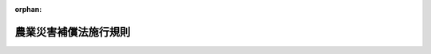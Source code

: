 .. _322M40000200095_20180401_429M60000200063:

:orphan:

======================
農業災害補償法施行規則
======================

.. raw:: html
    
    
    <main id="contentsLaw" class="active">
    <div id="innerDocument" class="active">
    
    
    
    
    <div style="margin-bottom: 12px;">
    <div id="lawTitleNo" style="font-size: 1.067rem; font-weight: bold;" class="_shokanBoxParent">昭和二十二年農林省令第九十五号<div class="_shokanBox"></div>
    <div class="_inyoBox" id="_inyo_"></div>
    </div>
    <div id="lawTitle" style="margin-left: 3rem; font-size: 1.5rem; font-weight: bold; line-height: 1.25em;" class="_shokanBoxParent">
    <span data-xpath="">農業災害補償法施行規則</span><div class="_shokanBox" id="_shokan_"><div class="_shokanBtnIcons"></div></div>
    <div class="_inyoBox" id="_inyo_"></div>
    </div>
    </div><section id="EnactStatement" class="active EnactStatement"><div class="_div_EnactStatement _shokanBoxParent" style="text-indent: 1em;">
    <span data-xpath="">農業災害補償法施行規則を次のように定める。</span><div class="_shokanBox" id="_shokan_"><div class="_shokanBtnIcons"></div></div>
    <div class="_inyoBox" id="_inyo_"></div>
    </div></section><section id="TOC" class="active TOC"><div class="_div_TOCLabel _shokanBoxParent">
    <span data-xpath="">目次</span><div class="_shokanBox" id="_shokan_"><div class="_shokanBtnIcons"></div></div>
    <div class="_inyoBox" id="_inyo_"></div>
    </div>
    <div class="_div_TOCChapter _shokanBoxParent" style="margin-left: 1em;">
    <div class="TOCChapterTitle xpathTarget xpath：／Law［1］／LawBody［1］／TOC［1］／TOCChapter［1］／ChapterTitle［1］">第一章　農業共済団体<span data-xpath="">（第一条―第十四条）</span>
    </div>
    <div class="_shokanBox"><div class="_inyoBox"></div></div>
    </div>
    <div class="_div_TOCChapter _shokanBoxParent" style="margin-left: 1em;">
    <div class="TOCChapterTitle xpathTarget xpath：／Law［1］／LawBody［1］／TOC［1］／TOCChapter［2］／ChapterTitle［1］">第二章　共済、保険及び再保険<span data-xpath="">（第十五条―第四十条の十）</span>
    </div>
    <div class="_shokanBox"><div class="_inyoBox"></div></div>
    </div>
    <div class="_div_TOCChapter _shokanBoxParent" style="margin-left: 1em;">
    <div class="TOCChapterTitle xpathTarget xpath：／Law［1］／LawBody［1］／TOC［1］／TOCChapter［3］／ChapterTitle［1］">第三章　交付金<span data-xpath="">（第四十一条―第四十五条）</span>
    </div>
    <div class="_shokanBox"><div class="_inyoBox"></div></div>
    </div>
    <div class="_div_TOCChapter _shokanBoxParent" style="margin-left: 1em;">
    <div class="TOCChapterTitle xpathTarget xpath：／Law［1］／LawBody［1］／TOC［1］／TOCChapter［4］／ChapterTitle［1］">第四章　農漁業保険審査会の審査の申立て<span data-xpath="">（第四十五条の二・第四十五条の三）</span>
    </div>
    <div class="_shokanBox"><div class="_inyoBox"></div></div>
    </div>
    <div class="_div_TOCChapter _shokanBoxParent" style="margin-left: 1em;">
    <div class="TOCChapterTitle xpathTarget xpath：／Law［1］／LawBody［1］／TOC［1］／TOCChapter［5］／ChapterTitle［1］">第五章　雑則<span data-xpath="">（第四十六条）</span>
    </div>
    <div class="_shokanBox"><div class="_inyoBox"></div></div>
    </div>
    <div class="_div_TOCSupplProvision _shokanBoxParent" style="margin-left: 1em;">
    <span data-xpath="">附則</span><div class="_shokanBox" id="_shokan_"><div class="_shokanBtnIcons"></div></div>
    <div class="_inyoBox" id="_inyo_"></div>
    </div></section><section id="MainProvision" class="active MainProvision"><section id="" class="active Chapter"><div style="margin-left: 3em; font-weight: bold;" class="ChapterTitle _div_ChapterTitle _shokanBoxParent">
    <div class="ChapterTitle">第一章　農業共済団体</div>
    <div class="_shokanBox" id="_shokan_"><div class="_shokanBtnIcons"></div></div>
    <div class="_inyoBox" id="_inyo_"></div>
    </div></section><section id="" class="active Article"><div style="margin-left: 1em; text-indent: -1em;" id="" class="_div_ArticleTitle _shokanBoxParent">
    <span style="font-weight: bold;">第一条</span>　<span data-xpath="">この省令において使用する用語は、農業災害補償法（昭和二十二年法律第百八十五号。以下「法」という。）及び農業災害補償法施行令（昭和二十二年政令第二百九十九号。以下「令」という。）において使用する用語の例による。</span><div class="_shokanBox" id="_shokan_"><div class="_shokanBtnIcons"></div></div>
    <div class="_inyoBox" id="_inyo_"></div>
    </div></section><section id="" class="active Article"><div style="margin-left: 1em; text-indent: -1em;" id="" class="_div_ArticleTitle _shokanBoxParent">
    <span style="font-weight: bold;">第一条の二</span>　<span data-xpath="">法第十三条の三第一項第一号の規定により収穫基準共済掛金率を基礎として算定される率の算出は、当該収穫基準共済掛金率から、その率に当該組合員等に係る第三十三条の六の五第一項の防災施設割引率を乗じて得た率を差し引いてするものとする。</span><div class="_shokanBox" id="_shokan_"><div class="_shokanBtnIcons"></div></div>
    <div class="_inyoBox" id="_inyo_"></div>
    </div>
    <div style="margin-left: 1em; text-indent: -1em;" class="_div_ParagraphSentence _shokanBoxParent">
    <span style="font-weight: bold;">②</span>　<span data-xpath="">法第十三条の三第一項第二号の規定により収穫危険段階基準共済掛金率を基礎として算定される率の算出は、当該収穫危険段階基準共済掛金率から、その率に当該組合員等に係る第三十三条の六の五第一項の防災施設割引率を乗じて得た率を差し引いてするものとする。</span><div class="_shokanBox" id="_shokan_"><div class="_shokanBtnIcons"></div></div>
    <div class="_inyoBox" id="_inyo_"></div>
    </div></section><section id="" class="active Article"><div style="margin-left: 1em; text-indent: -1em;" id="" class="_div_ArticleTitle _shokanBoxParent">
    <span style="font-weight: bold;">第一条の二の二</span>　<span data-xpath="">農業共済組合が、法第十五条第一項の規定により、定款で定めることができる者は、同項第一号又は第四号から第六号までに掲げる者で当該農業共済組合の区域内に住所を有するもののうち同項第三号及び第七号並びに次の各号のいずれにも該当しない者並びに同項第八号に掲げる者でその構成員のすべてが当該農業共済組合の区域内に住所を有するもののうち次の第一号から第四号までのいずれにも該当しない者とする。</span><div class="_shokanBox" id="_shokan_"><div class="_shokanBtnIcons"></div></div>
    <div class="_inyoBox" id="_inyo_"></div>
    </div>
    <div id="" style="margin-left: 2em; text-indent: -1em;" class="_div_ItemSentence _shokanBoxParent">
    <span style="font-weight: bold;">一</span>　<span data-xpath="">水稲、陸稲及び麦の耕作面積の合計が十アール（北海道にあつては、三十アール）を下らず令第一条の五第一項の規定により都道府県知事が定める農作物ごとの耕作面積のうち最も小さい面積を超えない範囲内で定款で定める面積以上である者</span><div class="_shokanBox" id="_shokan_"><div class="_shokanBtnIcons"></div></div>
    <div class="_inyoBox" id="_inyo_"></div>
    </div>
    <div id="" style="margin-left: 2em; text-indent: -1em;" class="_div_ItemSentence _shokanBoxParent">
    <span style="font-weight: bold;">二</span>　<span data-xpath="">当該農業共済組合の行う収穫共済においてその共済目的の種類とされている果樹の収穫共済の共済目的の種類等ごとの栽培面積（主としてプラスチックフィルムが被覆材として使用されている特定園芸施設の内部で栽培されるうんしゆうみかん及びぶどうの栽培面積にあつては、当該栽培面積に二を乗じて得た面積。次号、第三十三条の三及び第三十三条の五において同じ。）のいずれかがその収穫共済の共済目的の種類等ごとに五アールを下らず三十アールを超えない範囲内で定款で定める面積以上である者</span><div class="_shokanBox" id="_shokan_"><div class="_shokanBtnIcons"></div></div>
    <div class="_inyoBox" id="_inyo_"></div>
    </div>
    <div id="" style="margin-left: 2em; text-indent: -1em;" class="_div_ItemSentence _shokanBoxParent">
    <span style="font-weight: bold;">三</span>　<span data-xpath="">当該農業共済組合の行う樹体共済においてその共済目的の種類とされている果樹の樹体共済の共済目的の種類等ごとの栽培面積のいずれかがその樹体共済の共済目的の種類等ごとに五アールを下らず三十アールを超えない範囲内で定款で定める面積以上である者</span><div class="_shokanBox" id="_shokan_"><div class="_shokanBtnIcons"></div></div>
    <div class="_inyoBox" id="_inyo_"></div>
    </div>
    <div id="" style="margin-left: 2em; text-indent: -1em;" class="_div_ItemSentence _shokanBoxParent">
    <span style="font-weight: bold;">四</span>　<span data-xpath="">当該農業共済組合の行う畑作物共済においてその共済目的の種類とされている農作物の畑作物共済の共済目的の種類等ごとの栽培面積のいずれかがその畑作物共済の共済目的の種類等ごとに五アールを下らず三十アールを超えない範囲内（北海道にあつては、三十アールを下らず一ヘクタールを超えない範囲内）で定款で定める面積以上である者又は当該農業共済組合の行う畑作物共済においてその共済目的の種類とされている蚕繭の畑作物共済の共済目的の種類等ごとの蚕種の掃立量のいずれかがその畑作物共済の共済目的の種類等ごとに〇・二五箱を下らず二箱を超えない範囲内で定款で定める箱数以上である者</span><div class="_shokanBox" id="_shokan_"><div class="_shokanBtnIcons"></div></div>
    <div class="_inyoBox" id="_inyo_"></div>
    </div>
    <div id="" style="margin-left: 2em; text-indent: -1em;" class="_div_ItemSentence _shokanBoxParent">
    <span style="font-weight: bold;">五</span>　<span data-xpath="">その所有し又は管理する特定園芸施設の設置面積（屋根及び外壁の主要部分がガラスにより造られている特定園芸施設にあつては、その設置面積に二を乗じて得た面積。以下同じ。）の合計が二アールを下らず五アールを超えない範囲内で定款で定める面積以上である者</span><div class="_shokanBox" id="_shokan_"><div class="_shokanBtnIcons"></div></div>
    <div class="_inyoBox" id="_inyo_"></div>
    </div>
    <div style="margin-left: 1em; text-indent: -1em;" class="_div_ParagraphSentence _shokanBoxParent">
    <span style="font-weight: bold;">②</span>　<span data-xpath="">前項第四号の蚕種の掃立量は、蚕種二万粒を納める容器に収納される蚕種の量を一箱として計算するものとする。</span><div class="_shokanBox" id="_shokan_"><div class="_shokanBtnIcons"></div></div>
    <div class="_inyoBox" id="_inyo_"></div>
    </div></section><section id="" class="active Article"><div style="margin-left: 1em; text-indent: -1em;" id="" class="_div_ArticleTitle _shokanBoxParent">
    <span style="font-weight: bold;">第一条の三</span>　<span data-xpath="">法第十五条第一項第八号の農林水産省令で定める事項は、目的、共済掛金の分担及び共済金の配分の方法、代表者、代表権の範囲、団体の意思の決定機関並びにその決定の方法とする。</span><div class="_shokanBox" id="_shokan_"><div class="_shokanBtnIcons"></div></div>
    <div class="_inyoBox" id="_inyo_"></div>
    </div>
    <div style="margin-left: 1em; text-indent: -1em;" class="_div_ParagraphSentence _shokanBoxParent">
    <span style="font-weight: bold;">②</span>　<span data-xpath="">法第十五条第一項第八号の農林水産省令で定める基準は、次に掲げる要件を備えていることとする。</span><div class="_shokanBox" id="_shokan_"><div class="_shokanBtnIcons"></div></div>
    <div class="_inyoBox" id="_inyo_"></div>
    </div>
    <div id="" style="margin-left: 2em; text-indent: -1em;" class="_div_ItemSentence _shokanBoxParent">
    <span style="font-weight: bold;">一</span>　<span data-xpath="">構成員の農業経営の安定を図り、農業生産力の発展に資することをその目的に含んでいること。</span><div class="_shokanBox" id="_shokan_"><div class="_shokanBtnIcons"></div></div>
    <div class="_inyoBox" id="_inyo_"></div>
    </div>
    <div id="" style="margin-left: 2em; text-indent: -1em;" class="_div_ItemSentence _shokanBoxParent">
    <span style="font-weight: bold;">二</span>　<span data-xpath="">共済掛金の分担及び共済金の配分の方法が衡平を欠くものでないこと。</span><div class="_shokanBox" id="_shokan_"><div class="_shokanBtnIcons"></div></div>
    <div class="_inyoBox" id="_inyo_"></div>
    </div>
    <div id="" style="margin-left: 2em; text-indent: -1em;" class="_div_ItemSentence _shokanBoxParent">
    <span style="font-weight: bold;">三</span>　<span data-xpath="">代表者の選任の手続を明らかにしていること。</span><div class="_shokanBox" id="_shokan_"><div class="_shokanBtnIcons"></div></div>
    <div class="_inyoBox" id="_inyo_"></div>
    </div>
    <div id="" style="margin-left: 2em; text-indent: -1em;" class="_div_ItemSentence _shokanBoxParent">
    <span style="font-weight: bold;">四</span>　<span data-xpath="">当該団体の意思決定に対する構成員の参加を不当に差別していないこと。</span><div class="_shokanBox" id="_shokan_"><div class="_shokanBtnIcons"></div></div>
    <div class="_inyoBox" id="_inyo_"></div>
    </div>
    <div style="margin-left: 1em; text-indent: -1em;" class="_div_ParagraphSentence _shokanBoxParent">
    <span style="font-weight: bold;">③</span>　<span data-xpath="">法第十五条第一項第八号の農林水産省令で定める要件は、次のとおりとする。</span><div class="_shokanBox" id="_shokan_"><div class="_shokanBtnIcons"></div></div>
    <div class="_inyoBox" id="_inyo_"></div>
    </div>
    <div id="" style="margin-left: 2em; text-indent: -1em;" class="_div_ItemSentence _shokanBoxParent">
    <span style="font-weight: bold;">一</span>　<span data-xpath="">同項第一号に規定する耕作、同項第四号に規定する栽培又は同項第五号に規定する栽培若しくは養蚕に要する費用をすべての構成員が共同して負担していること。</span><div class="_shokanBox" id="_shokan_"><div class="_shokanBtnIcons"></div></div>
    <div class="_inyoBox" id="_inyo_"></div>
    </div>
    <div id="" style="margin-left: 2em; text-indent: -1em;" class="_div_ItemSentence _shokanBoxParent">
    <span style="font-weight: bold;">二</span>　<span data-xpath="">同項第一号に規定する耕作、同項第四号に規定する栽培又は同項第五号に規定する栽培若しくは養蚕に係る利益をすべての構成員に対し配分していること。</span><div class="_shokanBox" id="_shokan_"><div class="_shokanBtnIcons"></div></div>
    <div class="_inyoBox" id="_inyo_"></div>
    </div></section><section id="" class="active Article"><div style="margin-left: 1em; text-indent: -1em;" id="" class="_div_ArticleTitle _shokanBoxParent">
    <span style="font-weight: bold;">第一条の四</span>　<span data-xpath="">令第一条の五第二項の規定による公示は、都道府県の条例の公布と同一の方法により行うものとする。</span><div class="_shokanBox" id="_shokan_"><div class="_shokanBtnIcons"></div></div>
    <div class="_inyoBox" id="_inyo_"></div>
    </div></section><section id="" class="active Article"><div style="margin-left: 1em; text-indent: -1em;" id="" class="_div_ArticleTitle _shokanBoxParent">
    <span style="font-weight: bold;">第一条の五</span>　<span data-xpath="">法第十八条第二項（法第二十三条第七項において準用する場合を含む。）の農林水産省令で定める方法は、次に掲げる方法とする。</span><div class="_shokanBox" id="_shokan_"><div class="_shokanBtnIcons"></div></div>
    <div class="_inyoBox" id="_inyo_"></div>
    </div>
    <div id="" style="margin-left: 2em; text-indent: -1em;" class="_div_ItemSentence _shokanBoxParent">
    <span style="font-weight: bold;">一</span>　<span data-xpath="">電子情報処理組織を使用する方法のうち、送信者の使用に係る電子計算機と受信者の使用に係る電子計算機とを接続する電気通信回線を通じて送信し、受信者の使用に係る電子計算機に備えられたファイルに記録するもの</span><div class="_shokanBox" id="_shokan_"><div class="_shokanBtnIcons"></div></div>
    <div class="_inyoBox" id="_inyo_"></div>
    </div>
    <div id="" style="margin-left: 2em; text-indent: -1em;" class="_div_ItemSentence _shokanBoxParent">
    <span style="font-weight: bold;">二</span>　<span data-xpath="">磁気ディスク、シー・ディー・ロムその他これらに準ずる方法により一定の事項を確実に記録しておくことができる物をもつて調製するファイルに書面に記載すべき事項を記録したものを交付する方法</span><div class="_shokanBox" id="_shokan_"><div class="_shokanBtnIcons"></div></div>
    <div class="_inyoBox" id="_inyo_"></div>
    </div></section><section id="" class="active Article"><div style="margin-left: 1em; text-indent: -1em;" id="" class="_div_ArticleTitle _shokanBoxParent">
    <span style="font-weight: bold;">第一条の六</span>　<span data-xpath="">農業共済組合は、法第八十五条の四第二項の規定による家畜共済、園芸施設共済又は任意共済の共済関係の消滅により共済関係の全部が消滅することとなる組合員については、定款の定めるところにより、脱退をしないものとすることができる。</span><div class="_shokanBox" id="_shokan_"><div class="_shokanBtnIcons"></div></div>
    <div class="_inyoBox" id="_inyo_"></div>
    </div>
    <div style="margin-left: 1em; text-indent: -1em;" class="_div_ParagraphSentence _shokanBoxParent">
    <span style="font-weight: bold;">②</span>　<span data-xpath="">農業共済組合は、果樹共済、畑作物共済又は園芸施設共済の共済関係の消滅（法第八十五条の四第二項の規定による園芸施設共済の共済関係の消滅を除く。）により共済関係の全部が消滅することとなる組合員については、定款の定めるところにより、当該果樹共済、畑作物共済又は園芸施設共済の共済関係の成立の日から起算して一年を経過する日までは脱退をしないものとすることができる。</span><div class="_shokanBox" id="_shokan_"><div class="_shokanBtnIcons"></div></div>
    <div class="_inyoBox" id="_inyo_"></div>
    </div></section><section id="" class="active Article"><div style="margin-left: 1em; text-indent: -1em;" id="" class="_div_ArticleTitle _shokanBoxParent">
    <span style="font-weight: bold;">第一条の七</span>　<span data-xpath="">法第十九条第三項の農林水産省令で定める組合員は、前条第一項の規定により脱退をしないものとされた組合員及び解散後その清算の結了に至るまでの組合員とする。</span><div class="_shokanBox" id="_shokan_"><div class="_shokanBtnIcons"></div></div>
    <div class="_inyoBox" id="_inyo_"></div>
    </div></section><section id="" class="active Article"><div style="margin-left: 1em; text-indent: -1em;" id="" class="_div_ArticleTitle _shokanBoxParent">
    <span style="font-weight: bold;">第二条</span>　<span data-xpath="">農業共済団体の負担に帰すべき創立費及びその償却方法は、創立総会の承認を経なければならない。</span><div class="_shokanBox" id="_shokan_"><div class="_shokanBtnIcons"></div></div>
    <div class="_inyoBox" id="_inyo_"></div>
    </div></section><section id="" class="active Article"><div style="margin-left: 1em; text-indent: -1em;" id="" class="_div_ArticleTitle _shokanBoxParent">
    <span style="font-weight: bold;">第三条</span>　<span data-xpath="">農業共済団体の設立の認可の申請書には、定款、共済規程又は保険規程及び事業計画書のほか、創立総会の議事録の謄本並びに理事及び監事の氏名及び住所を記載した書面を添付しなければならない。</span><div class="_shokanBox" id="_shokan_"><div class="_shokanBtnIcons"></div></div>
    <div class="_inyoBox" id="_inyo_"></div>
    </div>
    <div style="margin-left: 1em; text-indent: -1em;" class="_div_ParagraphSentence _shokanBoxParent">
    <span style="font-weight: bold;">②</span>　<span data-xpath="">第九条の規定は、創立総会の議事録に、これを準用する。</span><span data-xpath="">但し同条中「農業共済団体の総会又は総代会」とあるのは「創立総会」と、「組合員又は総代」とあるのは「設立の同意者」と読み替えるものとする。</span><div class="_shokanBox" id="_shokan_"><div class="_shokanBtnIcons"></div></div>
    <div class="_inyoBox" id="_inyo_"></div>
    </div></section><section id="" class="active Article"><div style="margin-left: 1em; text-indent: -1em;" id="" class="_div_ArticleTitle _shokanBoxParent">
    <span style="font-weight: bold;">第四条</span>　<span data-xpath="">農業共済組合の事業計画書には、次の事項を記載しなければならない。</span><div class="_shokanBox" id="_shokan_"><div class="_shokanBtnIcons"></div></div>
    <div class="_inyoBox" id="_inyo_"></div>
    </div>
    <div id="" style="margin-left: 2em; text-indent: -1em;" class="_div_ItemSentence _shokanBoxParent">
    <span style="font-weight: bold;">一</span>　<span data-xpath="">組合員たる資格を有する者の法第十五条第一項各号ごとの概数及び農作物共済加入資格者の概数</span><div class="_shokanBox" id="_shokan_"><div class="_shokanBtnIcons"></div></div>
    <div class="_inyoBox" id="_inyo_"></div>
    </div>
    <div id="" style="margin-left: 2em; text-indent: -1em;" class="_div_ItemSentence _shokanBoxParent">
    <span style="font-weight: bold;">二</span>　<span data-xpath="">前号に掲げる者別の共済目的の種類（家畜共済に係るものにあつては、法第百十五条第一項に規定する共済目的の種類。以下同じ。）別の概数（農作物共済にあつては農作物区分（共済目的の種類及び農作物共済の共済事故等による種別による区分をいう。以下同じ。）別の概数、果樹共済のうち収穫共済にあつては共済目的の種類及び収穫共済の共済事故等による種別別の概数、園芸施設共済にあつては共済目的の概数）</span><div class="_shokanBox" id="_shokan_"><div class="_shokanBtnIcons"></div></div>
    <div class="_inyoBox" id="_inyo_"></div>
    </div>
    <div id="" style="margin-left: 2em; text-indent: -1em;" class="_div_ItemSentence _shokanBoxParent">
    <span style="font-weight: bold;">三</span>　<span data-xpath="">設立後二年間の事業予定計画及び収入支出の概算</span><div class="_shokanBox" id="_shokan_"><div class="_shokanBtnIcons"></div></div>
    <div class="_inyoBox" id="_inyo_"></div>
    </div>
    <div style="margin-left: 1em; text-indent: -1em;" class="_div_ParagraphSentence _shokanBoxParent">
    <span style="font-weight: bold;">②</span>　<span data-xpath="">農業共済組合連合会の事業計画書には、次の事項を記載しなければならない。</span><div class="_shokanBox" id="_shokan_"><div class="_shokanBtnIcons"></div></div>
    <div class="_inyoBox" id="_inyo_"></div>
    </div>
    <div id="" style="margin-left: 2em; text-indent: -1em;" class="_div_ItemSentence _shokanBoxParent">
    <span style="font-weight: bold;">一</span>　<span data-xpath="">組合員たる資格を有する者の数</span><div class="_shokanBox" id="_shokan_"><div class="_shokanBtnIcons"></div></div>
    <div class="_inyoBox" id="_inyo_"></div>
    </div>
    <div id="" style="margin-left: 2em; text-indent: -1em;" class="_div_ItemSentence _shokanBoxParent">
    <span style="font-weight: bold;">二</span>　<span data-xpath="">共済目的の種類別の概数（農作物共済にあつては農作物区分別の概数、果樹共済のうち収穫共済にあつては共済目的の種類及び収穫共済の共済事故等による種別別の概数、園芸施設共済にあつては共済目的の概数）</span><div class="_shokanBox" id="_shokan_"><div class="_shokanBtnIcons"></div></div>
    <div class="_inyoBox" id="_inyo_"></div>
    </div>
    <div id="" style="margin-left: 2em; text-indent: -1em;" class="_div_ItemSentence _shokanBoxParent">
    <span style="font-weight: bold;">三</span>　<span data-xpath="">設立後二年間の事業予定計画及び収入支出の概算</span><div class="_shokanBox" id="_shokan_"><div class="_shokanBtnIcons"></div></div>
    <div class="_inyoBox" id="_inyo_"></div>
    </div></section><section id="" class="active Article"><div style="margin-left: 1em; text-indent: -1em;" id="" class="_div_ArticleTitle _shokanBoxParent">
    <span style="font-weight: bold;">第五条</span>　<span data-xpath="">法第三十条第二項第五号の農林水産省令で定める事項は、任意共済の共済目的の種類に関する事項、共済金額に関する事項、共済掛金に関する事項及び共済責任に関する事項とする。</span><div class="_shokanBox" id="_shokan_"><div class="_shokanBtnIcons"></div></div>
    <div class="_inyoBox" id="_inyo_"></div>
    </div></section><section id="" class="active Article"><div style="margin-left: 1em; text-indent: -1em;" id="" class="_div_ArticleTitle _shokanBoxParent">
    <span style="font-weight: bold;">第六条</span>　<span data-xpath="">法第三十六条第三項の農林水産省令で定める方法は、第一条の五第二号に掲げる方法とする。</span><div class="_shokanBox" id="_shokan_"><div class="_shokanBtnIcons"></div></div>
    <div class="_inyoBox" id="_inyo_"></div>
    </div></section><section id="" class="active Article"><div style="margin-left: 1em; text-indent: -1em;" id="" class="_div_ArticleTitle _shokanBoxParent">
    <span style="font-weight: bold;">第七条</span>　<span data-xpath="">農業共済団体の組合員名簿には、左の事項を記載しなければならない。</span><div class="_shokanBox" id="_shokan_"><div class="_shokanBtnIcons"></div></div>
    <div class="_inyoBox" id="_inyo_"></div>
    </div>
    <div id="" style="margin-left: 2em; text-indent: -1em;" class="_div_ItemSentence _shokanBoxParent">
    <span style="font-weight: bold;">一</span>　<span data-xpath="">組合員の氏名又は名称（農業共済組合にあつては組合員たる法人及び農業共済資格団体の代表権を有する者の氏名、農業共済組合連合会にあつては組合員たる農業共済組合の代表権を有する者の氏名を含む。）及び住所（農業共済組合の組合員たる農業共済資格団体にあつてはその代表権を有する者の住所、市町村にあつてはその事務所の所在地）並びに法第三十八条第一項の場所の通知があつたときはその場所</span><div class="_shokanBox" id="_shokan_"><div class="_shokanBtnIcons"></div></div>
    <div class="_inyoBox" id="_inyo_"></div>
    </div>
    <div id="" style="margin-left: 2em; text-indent: -1em;" class="_div_ItemSentence _shokanBoxParent">
    <span style="font-weight: bold;">二</span>　<span data-xpath="">加入の年月日</span><div class="_shokanBox" id="_shokan_"><div class="_shokanBtnIcons"></div></div>
    <div class="_inyoBox" id="_inyo_"></div>
    </div>
    <div id="" style="margin-left: 2em; text-indent: -1em;" class="_div_ItemSentence _shokanBoxParent">
    <span style="font-weight: bold;">三</span>　<span data-xpath="">共済目的の種類（園芸施設共済にあつては、共済目的）</span><div class="_shokanBox" id="_shokan_"><div class="_shokanBtnIcons"></div></div>
    <div class="_inyoBox" id="_inyo_"></div>
    </div></section><section id="" class="active Article"><div style="margin-left: 1em; text-indent: -1em;" id="" class="_div_ArticleTitle _shokanBoxParent">
    <span style="font-weight: bold;">第八条</span>　<span data-xpath="">法第四十条第四項に規定する農林水産省令で定める電磁的記録は、理事の使用に係る電子計算機に備えられたファイル又は磁気ディスク、シー・ディー・ロムその他これらに準ずる方法により一定の情報を確実に記録しておくことができる物をもつて調製するファイルに情報を記録したものとする。</span><div class="_shokanBox" id="_shokan_"><div class="_shokanBtnIcons"></div></div>
    <div class="_inyoBox" id="_inyo_"></div>
    </div></section><section id="" class="active Article"><div style="margin-left: 1em; text-indent: -1em;" id="" class="_div_ArticleTitle _shokanBoxParent">
    <span style="font-weight: bold;">第九条</span>　<span data-xpath="">農業共済団体の総会又は総代会の議長は、会議の議事録を作り、左の事項を記載し、これに議長及び出席した組合員又は総代二人以上が署名又は記名捺印しなければならない。</span><div class="_shokanBox" id="_shokan_"><div class="_shokanBtnIcons"></div></div>
    <div class="_inyoBox" id="_inyo_"></div>
    </div>
    <div id="" style="margin-left: 2em; text-indent: -1em;" class="_div_ItemSentence _shokanBoxParent">
    <span style="font-weight: bold;">一</span>　<span data-xpath="">開会の日時及び場所</span><div class="_shokanBox" id="_shokan_"><div class="_shokanBtnIcons"></div></div>
    <div class="_inyoBox" id="_inyo_"></div>
    </div>
    <div id="" style="margin-left: 2em; text-indent: -1em;" class="_div_ItemSentence _shokanBoxParent">
    <span style="font-weight: bold;">二</span>　<span data-xpath="">組合員又は総代及びその議決権の総数並びに出席者及びその議決権の総数</span><div class="_shokanBox" id="_shokan_"><div class="_shokanBtnIcons"></div></div>
    <div class="_inyoBox" id="_inyo_"></div>
    </div>
    <div id="" style="margin-left: 2em; text-indent: -1em;" class="_div_ItemSentence _shokanBoxParent">
    <span style="font-weight: bold;">三</span>　<span data-xpath="">議事の要領</span><div class="_shokanBox" id="_shokan_"><div class="_shokanBtnIcons"></div></div>
    <div class="_inyoBox" id="_inyo_"></div>
    </div>
    <div id="" style="margin-left: 2em; text-indent: -1em;" class="_div_ItemSentence _shokanBoxParent">
    <span style="font-weight: bold;">四</span>　<span data-xpath="">議決した事項及び賛否の数</span><div class="_shokanBox" id="_shokan_"><div class="_shokanBtnIcons"></div></div>
    <div class="_inyoBox" id="_inyo_"></div>
    </div></section><section id="" class="active Article"><div style="margin-left: 1em; text-indent: -1em;" id="" class="_div_ArticleTitle _shokanBoxParent">
    <span style="font-weight: bold;">第十条</span>　<span data-xpath="">法第四十三条第二項の農林水産省令で定める事項は、次の事項とする。</span><div class="_shokanBox" id="_shokan_"><div class="_shokanBtnIcons"></div></div>
    <div class="_inyoBox" id="_inyo_"></div>
    </div>
    <div id="" style="margin-left: 2em; text-indent: -1em;" class="_div_ItemSentence _shokanBoxParent">
    <span style="font-weight: bold;">一</span>　<span data-xpath="">主たる事務所又は従たる事務所の所在地の名称の変更</span><div class="_shokanBox" id="_shokan_"><div class="_shokanBtnIcons"></div></div>
    <div class="_inyoBox" id="_inyo_"></div>
    </div>
    <div id="" style="margin-left: 2em; text-indent: -1em;" class="_div_ItemSentence _shokanBoxParent">
    <span style="font-weight: bold;">二</span>　<span data-xpath="">関係法令の改正（条項の移動等当該法令に規定する内容の実質的な変更を伴わないものに限る。）に伴う規定の整理</span><div class="_shokanBox" id="_shokan_"><div class="_shokanBtnIcons"></div></div>
    <div class="_inyoBox" id="_inyo_"></div>
    </div></section><section id="" class="active Article"><div style="margin-left: 1em; text-indent: -1em;" id="" class="_div_ArticleTitle _shokanBoxParent">
    <span style="font-weight: bold;">第十一条</span>　<span data-xpath="">定款又は共済規程若しくは保険規程の変更の認可の申請書及び届出書には、変更の理由を記載した書面及び総会又は総代会の議事録の謄本を添付しなければならない。</span><div class="_shokanBox" id="_shokan_"><div class="_shokanBtnIcons"></div></div>
    <div class="_inyoBox" id="_inyo_"></div>
    </div></section><section id="" class="active Article"><div style="margin-left: 1em; text-indent: -1em;" id="" class="_div_ArticleTitle _shokanBoxParent">
    <span style="font-weight: bold;">第十二条</span>　<span data-xpath="">農業共済団体の解散の決議の認可の申請書には、解散の理由を記載した書面、総会の議事録の謄本、財産目録、貸借対照表及び事業報告書を添附しなければならない。</span><div class="_shokanBox" id="_shokan_"><div class="_shokanBtnIcons"></div></div>
    <div class="_inyoBox" id="_inyo_"></div>
    </div></section><section id="" class="active Article"><div style="margin-left: 1em; text-indent: -1em;" id="" class="_div_ArticleTitle _shokanBoxParent">
    <span style="font-weight: bold;">第十三条</span>　<span data-xpath="">農業共済組合の合併の認可の申請は、法第五十一条第一項の設立委員又は合併後存続する農業共済組合の理事がしなければならない。</span><div class="_shokanBox" id="_shokan_"><div class="_shokanBtnIcons"></div></div>
    <div class="_inyoBox" id="_inyo_"></div>
    </div>
    <div style="margin-left: 1em; text-indent: -1em;" class="_div_ParagraphSentence _shokanBoxParent">
    <span style="font-weight: bold;">②</span>　<span data-xpath="">前項の認可の申請書には、次の各号に掲げる書類を添付しなければならない。</span><div class="_shokanBox" id="_shokan_"><div class="_shokanBtnIcons"></div></div>
    <div class="_inyoBox" id="_inyo_"></div>
    </div>
    <div id="" style="margin-left: 2em; text-indent: -1em;" class="_div_ItemSentence _shokanBoxParent">
    <span style="font-weight: bold;">一</span>　<span data-xpath="">合併によつて解散する農業共済組合の名称及び住所を記載した書面</span><div class="_shokanBox" id="_shokan_"><div class="_shokanBtnIcons"></div></div>
    <div class="_inyoBox" id="_inyo_"></div>
    </div>
    <div id="" style="margin-left: 2em; text-indent: -1em;" class="_div_ItemSentence _shokanBoxParent">
    <span style="font-weight: bold;">二</span>　<span data-xpath="">合併の理由を記載した書面</span><div class="_shokanBox" id="_shokan_"><div class="_shokanBtnIcons"></div></div>
    <div class="_inyoBox" id="_inyo_"></div>
    </div>
    <div id="" style="margin-left: 2em; text-indent: -1em;" class="_div_ItemSentence _shokanBoxParent">
    <span style="font-weight: bold;">三</span>　<span data-xpath="">合併によつて設立する農業共済組合又は合併後存続する農業共済組合の定款、共済規程及び事業計画書</span><div class="_shokanBox" id="_shokan_"><div class="_shokanBtnIcons"></div></div>
    <div class="_inyoBox" id="_inyo_"></div>
    </div>
    <div id="" style="margin-left: 2em; text-indent: -1em;" class="_div_ItemSentence _shokanBoxParent">
    <span style="font-weight: bold;">四</span>　<span data-xpath="">合併契約書の謄本</span><div class="_shokanBox" id="_shokan_"><div class="_shokanBtnIcons"></div></div>
    <div class="_inyoBox" id="_inyo_"></div>
    </div>
    <div id="" style="margin-left: 2em; text-indent: -1em;" class="_div_ItemSentence _shokanBoxParent">
    <span style="font-weight: bold;">五</span>　<span data-xpath="">合併を議決した総会又は総代会の議事録の謄本</span><div class="_shokanBox" id="_shokan_"><div class="_shokanBtnIcons"></div></div>
    <div class="_inyoBox" id="_inyo_"></div>
    </div>
    <div id="" style="margin-left: 2em; text-indent: -1em;" class="_div_ItemSentence _shokanBoxParent">
    <span style="font-weight: bold;">六</span>　<span data-xpath="">財産目録、貸借対照表及び事業報告書</span><div class="_shokanBox" id="_shokan_"><div class="_shokanBtnIcons"></div></div>
    <div class="_inyoBox" id="_inyo_"></div>
    </div>
    <div id="" style="margin-left: 2em; text-indent: -1em;" class="_div_ItemSentence _shokanBoxParent">
    <span style="font-weight: bold;">七</span>　<span data-xpath="">法第四十九条第二項の公告及び催告をしたこと並びに異議を述べた債権者があるときは、これに対し、弁済し、若しくは担保を供し、若しくは信託をしたこと又は合併をしてもその債権者を害するおそれがないことを証する書面</span><div class="_shokanBox" id="_shokan_"><div class="_shokanBtnIcons"></div></div>
    <div class="_inyoBox" id="_inyo_"></div>
    </div>
    <div style="margin-left: 1em; text-indent: -1em;" class="_div_ParagraphSentence _shokanBoxParent">
    <span style="font-weight: bold;">③</span>　<span data-xpath="">合併により農業共済組合を設立しようとする場合にあつては、第一項の認可の申請書には、前項の書類のほか、合併によつて設立する農業共済組合の役員の氏名及び住所を記載した書面並びにこれらの役員の選任及び前項第三号及び第四号に掲げる書類の作成が法第五十一条第一項の設立委員によつてなされたものであることを証する書面を添付しなければならない。</span><div class="_shokanBox" id="_shokan_"><div class="_shokanBtnIcons"></div></div>
    <div class="_inyoBox" id="_inyo_"></div>
    </div></section><section id="" class="active Article"><div style="margin-left: 1em; text-indent: -1em;" id="" class="_div_ArticleTitle _shokanBoxParent">
    <span style="font-weight: bold;">第十三条の二</span>　<span data-xpath="">法第五十三条の二第一項の権利義務の承継の認可の申請は、農業共済組合連合会の組合員たる一の農業共済組合の他に当該農業共済組合連合会の組合員がなくなつたとき又は農業共済組合連合会の組合員たる組合等の区域のすべてを合わせた区域をその区域とする農業共済組合が成立したときから三週間以内に、しなければならない。</span><div class="_shokanBox" id="_shokan_"><div class="_shokanBtnIcons"></div></div>
    <div class="_inyoBox" id="_inyo_"></div>
    </div>
    <div style="margin-left: 1em; text-indent: -1em;" class="_div_ParagraphSentence _shokanBoxParent">
    <span style="font-weight: bold;">②</span>　<span data-xpath="">前項の認可の申請書には、当該農業共済組合の定款、共済規程及び事業計画書並びに同項に規定する事由が発生した時点における当該農業共済組合連合会の財産目録、貸借対照表及び事業報告書を添付しなければならない。</span><div class="_shokanBox" id="_shokan_"><div class="_shokanBtnIcons"></div></div>
    <div class="_inyoBox" id="_inyo_"></div>
    </div></section><section id="" class="active Article"><div style="margin-left: 1em; text-indent: -1em;" id="" class="_div_ArticleTitle _shokanBoxParent">
    <span style="font-weight: bold;">第十四条</span>　<span data-xpath="">清算結了の届書には、決算報告書及び総会の承認を得たことを証する書面を添附しなければならない。</span><div class="_shokanBox" id="_shokan_"><div class="_shokanBtnIcons"></div></div>
    <div class="_inyoBox" id="_inyo_"></div>
    </div></section><section id="" class="active Chapter"><div style="margin-left: 3em; font-weight: bold;" class="ChapterTitle followingChapter _div_ChapterTitle _shokanBoxParent">
    <div class="ChapterTitle">第二章　共済、保険及び再保険</div>
    <div class="_shokanBox" id="_shokan_"><div class="_shokanBtnIcons"></div></div>
    <div class="_inyoBox" id="_inyo_"></div>
    </div></section><section id="" class="active Article"><div style="margin-left: 1em; text-indent: -1em;" id="" class="_div_ArticleTitle _shokanBoxParent">
    <span style="font-weight: bold;">第十五条</span>　<span data-xpath="">法第八十四条第一項第四号（法第八十五条の七において準用する場合を含む。）の農林水産省令で定める品種は、なしにあつては支那なしの品種、かんきつ類の果樹（うんしゆうみかん及びなつみかんを除く。）にあつてははつさく、ぽんかん、いよかん、ネーブルオレンジ、ぶんたん、たんかん、さんぼうかん、清見、日向夏、セミノール、不知火、河内晩柑、ゆず、はるみ、レモン、せとか、愛媛果試第二十八号及び甘平以外のものの品種とする。</span><div class="_shokanBox" id="_shokan_"><div class="_shokanBtnIcons"></div></div>
    <div class="_inyoBox" id="_inyo_"></div>
    </div></section><section id="" class="active Article"><div style="margin-left: 1em; text-indent: -1em;" id="" class="_div_ArticleTitle _shokanBoxParent">
    <span style="font-weight: bold;">第十五条の二</span>　<span data-xpath="">法第八十四条第一項第四号（法第八十五条の七において準用する場合を含む。）の農林水産省令で定める栽培方法は、屋根及び外壁の主要部分がガラス又はこれに類する採光性及び耐久性を有する物により造られている特定園芸施設を用いて栽培する方法とする。</span><div class="_shokanBox" id="_shokan_"><div class="_shokanBtnIcons"></div></div>
    <div class="_inyoBox" id="_inyo_"></div>
    </div></section><section id="" class="active Article"><div style="margin-left: 1em; text-indent: -1em;" id="" class="_div_ArticleTitle _shokanBoxParent">
    <span style="font-weight: bold;">第十五条の三</span>　<span data-xpath="">法第八十四条第一項第五号（法第八十五条の七において準用する場合を含む。）の農林水産省令で定める生育の程度は、毎年結実する状態にあることとする。</span><div class="_shokanBox" id="_shokan_"><div class="_shokanBtnIcons"></div></div>
    <div class="_inyoBox" id="_inyo_"></div>
    </div></section><section id="" class="active Article"><div style="margin-left: 1em; text-indent: -1em;" id="" class="_div_ArticleTitle _shokanBoxParent">
    <span style="font-weight: bold;">第十五条の四</span>　<span data-xpath="">法第八十四条第一項第六号（法第八十五条の七において準用する場合を含む。）の農林水産省令で定める品種は、いんげんにあつては手亡類、金時類、うずら類、大福類及びとら豆類のいんげん並びにべにばないんげん以外のものの品種、てん菜にあつては専ら製糖用に供するため栽培される品種以外の品種とする。</span><div class="_shokanBox" id="_shokan_"><div class="_shokanBtnIcons"></div></div>
    <div class="_inyoBox" id="_inyo_"></div>
    </div></section><section id="" class="active Article"><div style="margin-left: 1em; text-indent: -1em;" id="" class="_div_ArticleTitle _shokanBoxParent">
    <span style="font-weight: bold;">第十五条の五</span>　<span data-xpath="">法第八十四条第一項第六号（法第八十五条の七において準用する場合を含む。）の農林水産省令で定める栽培方法は、特定園芸施設（気象上の原因により農作物の生育が阻害されることを防止するための施設（当該施設に附属する設備を含む。）を除く。）を用いて栽培する方法とする。</span><div class="_shokanBox" id="_shokan_"><div class="_shokanBtnIcons"></div></div>
    <div class="_inyoBox" id="_inyo_"></div>
    </div></section><section id="" class="active Article"><div style="margin-left: 1em; text-indent: -1em;" id="" class="_div_ArticleTitle _shokanBoxParent">
    <span style="font-weight: bold;">第十五条の六</span>　<span data-xpath="">法第八十四条第一項第七号の農林水産省令で定める簡易な施設園芸用施設は、被覆物を移動し又は除去しなければその内部で通常の栽培作業を行うことができない施設園芸用施設、単位面積当たりの再建築価額（当該施設園芸用施設と同一の構造、材質、用途、規模、型及び能力を有するものを再築するのに要する費用に相当する金額をいう。）が農林水産大臣の定める金額に満たない施設園芸用施設及び気象上の原因により農作物の生育が阻害されることを防止するための施設園芸用施設（その構造が温室その他のその内部で農作物を栽培するための施設の構造に類するものを除く。）とする。</span><div class="_shokanBox" id="_shokan_"><div class="_shokanBtnIcons"></div></div>
    <div class="_inyoBox" id="_inyo_"></div>
    </div></section><section id="" class="active Article"><div style="margin-left: 1em; text-indent: -1em;" id="" class="_div_ArticleTitle _shokanBoxParent">
    <span style="font-weight: bold;">第十五条の七</span>　<span data-xpath="">法第八十四条第二項（法第八十五条の七において準用する場合を含む。）の農林水産省令で定める生育の程度は、その母牛に対する授精又は受精卵移植の日から起算して二百四十日以上であることとする。</span><div class="_shokanBox" id="_shokan_"><div class="_shokanBtnIcons"></div></div>
    <div class="_inyoBox" id="_inyo_"></div>
    </div></section><section id="" class="active Article"><div style="margin-left: 1em; text-indent: -1em;" id="" class="_div_ArticleTitle _shokanBoxParent">
    <span style="font-weight: bold;">第十六条</span>　<span data-xpath="">法第八十四条第三項（法第八十五条の七において準用する場合を含む。）に規定する法第八十四条第一項第三号の廃用の範囲は、次の各号のいずれかに該当する場合における廃用とする。</span><div class="_shokanBox" id="_shokan_"><div class="_shokanBtnIcons"></div></div>
    <div class="_inyoBox" id="_inyo_"></div>
    </div>
    <div id="" style="margin-left: 2em; text-indent: -1em;" class="_div_ItemSentence _shokanBoxParent">
    <span style="font-weight: bold;">一</span>　<span data-xpath="">疾病又は不慮の傷害（第三号に掲げる疾病及び傷害を除く。）によつて死にひんしたとき。</span><div class="_shokanBox" id="_shokan_"><div class="_shokanBtnIcons"></div></div>
    <div class="_inyoBox" id="_inyo_"></div>
    </div>
    <div id="" style="margin-left: 2em; text-indent: -1em;" class="_div_ItemSentence _shokanBoxParent">
    <span style="font-weight: bold;">二</span>　<span data-xpath="">不慮の災厄によつて救うことのできない状態に陥つたとき（家畜伝染病予防法（昭和二十六年法律第百六十六号）第五十八条第二項の規定による特別手当金又は同法第六十条の二第一項の規定による補償金の交付の原因となると殺又は殺処分が行われることが判明したときを除く。）。</span><div class="_shokanBox" id="_shokan_"><div class="_shokanBtnIcons"></div></div>
    <div class="_inyoBox" id="_inyo_"></div>
    </div>
    <div id="" style="margin-left: 2em; text-indent: -1em;" class="_div_ItemSentence _shokanBoxParent">
    <span style="font-weight: bold;">三</span>　<span data-xpath="">骨折、は行、両眼失明又は農林水産大臣が指定する疾病若しくは不慮の傷害であつて、治癒の見込みのないものによつて使用価値を失つたとき。</span><div class="_shokanBox" id="_shokan_"><div class="_shokanBtnIcons"></div></div>
    <div class="_inyoBox" id="_inyo_"></div>
    </div>
    <div id="" style="margin-left: 2em; text-indent: -1em;" class="_div_ItemSentence _shokanBoxParent">
    <span style="font-weight: bold;">四</span>　<span data-xpath="">盗難その他の理由によつて行方不明となつた場合において、その事実の明らかとなつた日から三十日を下らない範囲内において共済規程等で定める期間以上生死が分明でないとき。</span><div class="_shokanBox" id="_shokan_"><div class="_shokanBtnIcons"></div></div>
    <div class="_inyoBox" id="_inyo_"></div>
    </div>
    <div id="" style="margin-left: 2em; text-indent: -1em;" class="_div_ItemSentence _shokanBoxParent">
    <span style="font-weight: bold;">五</span>　<span data-xpath="">乳牛の雌、種雄牛又は種雄馬が治癒の見込みのない生殖器の疾病又は傷害であつて共済責任の始まつた時以後に生じたことが明らかなものによつて繁殖能力を失つたとき。</span><div class="_shokanBox" id="_shokan_"><div class="_shokanBtnIcons"></div></div>
    <div class="_inyoBox" id="_inyo_"></div>
    </div>
    <div id="" style="margin-left: 2em; text-indent: -1em;" class="_div_ItemSentence _shokanBoxParent">
    <span style="font-weight: bold;">六</span>　<span data-xpath="">乳牛の雌が治癒の見込みのない泌乳器の疾病又は傷害であつて共済責任の始まつた時以後に生じたことが明らかなものによつて泌乳能力を失つたことが泌乳期において明らかとなつたとき。</span><div class="_shokanBox" id="_shokan_"><div class="_shokanBtnIcons"></div></div>
    <div class="_inyoBox" id="_inyo_"></div>
    </div>
    <div id="" style="margin-left: 2em; text-indent: -1em;" class="_div_ItemSentence _shokanBoxParent">
    <span style="font-weight: bold;">七</span>　<span data-xpath="">牛が出生時において奇形又は不具であることにより、将来の使用価値がないことが明らかなとき。</span><div class="_shokanBox" id="_shokan_"><div class="_shokanBtnIcons"></div></div>
    <div class="_inyoBox" id="_inyo_"></div>
    </div>
    <div style="margin-left: 1em; text-indent: -1em;" class="_div_ParagraphSentence _shokanBoxParent">
    <span style="font-weight: bold;">②</span>　<span data-xpath="">包括共済関係の成立により法第百十一条の五の規定により消滅した個別共済関係に係る家畜共済に付されていた家畜についての前項第五号及び第六号の規定の適用については、当該包括共済関係に係る共済責任は、当該個別共済関係に係る共済責任の始まつた時に始まつたものとみなす。</span><div class="_shokanBox" id="_shokan_"><div class="_shokanBtnIcons"></div></div>
    <div class="_inyoBox" id="_inyo_"></div>
    </div>
    <div style="margin-left: 1em; text-indent: -1em;" class="_div_ParagraphSentence _shokanBoxParent">
    <span style="font-weight: bold;">③</span>　<span data-xpath="">法第八十五条の三第三項又は第五項の公示の際その公示に係る農業共済組合の家畜共済に付されていた家畜であつて、その公示の日から二週間以内にその公示に係る市町村の家畜共済に付されたものについての第一項第五号及び第六号の規定の適用については、当該市町村の家畜共済に係る共済責任は、当該農業共済組合の家畜共済に係る共済責任の始まつた時に始まつたものとみなす。</span><div class="_shokanBox" id="_shokan_"><div class="_shokanBtnIcons"></div></div>
    <div class="_inyoBox" id="_inyo_"></div>
    </div>
    <div style="margin-left: 1em; text-indent: -1em;" class="_div_ParagraphSentence _shokanBoxParent">
    <span style="font-weight: bold;">④</span>　<span data-xpath="">共済事業を行う市町村がその行う共済事業の全部を廃止した場合において、当該共済事業の全部を廃止した市町村（以下「事業廃止市町村」という。）の家畜共済に付されていた家畜であつて、法第八十五条の九第四項において準用する法第四十七条第一項の規定により家畜共済の共済関係が終了してから二週間以内にその廃止された事業の行われていた地域において家畜共済事業を行う農業共済組合の家畜共済に付されたものについての第一項第五号及び第六号の規定の適用については、当該農業共済組合の家畜共済に係る共済責任は、当該市町村の家畜共済に係る共済責任の始まつた時に始まつたものとみなす。</span><div class="_shokanBox" id="_shokan_"><div class="_shokanBtnIcons"></div></div>
    <div class="_inyoBox" id="_inyo_"></div>
    </div>
    <div style="margin-left: 1em; text-indent: -1em;" class="_div_ParagraphSentence _shokanBoxParent">
    <span style="font-weight: bold;">⑤</span>　<span data-xpath="">法第九十三条第二項（同条第五項において準用する場合を含む。）の規定による権利義務の承継により同一の組合等の他の包括共済に新たに付された家畜についての第一項第五号及び第六号の規定の適用については、当該他の包括共済に係る共済責任は、当該承継の際現に当該組合等と当該権利義務の承継に係る譲渡人又は譲受人との間に存する包括共済に係る共済責任の始まつた時に始まつたものとみなす。</span><div class="_shokanBox" id="_shokan_"><div class="_shokanBtnIcons"></div></div>
    <div class="_inyoBox" id="_inyo_"></div>
    </div>
    <div style="margin-left: 1em; text-indent: -1em;" class="_div_ParagraphSentence _shokanBoxParent">
    <span style="font-weight: bold;">⑥</span>　<span data-xpath="">法第八十四条第三項（法第八十五条の七において準用する場合を含む。）に規定する法第八十四条第一項第五号の埋没及び損傷の範囲は、埋没にあつてはその程度が、その埋没に係る果樹をその埋没前の状態に復するために必要な費用の金額が当該果樹の付された樹体共済に係る共済責任期間の開始する時における価額として法第百二十条の六第七項の規定により組合等が定める金額を超える程度のものとし、損傷にあつてはその損傷が主枝に係るものであり、かつ、その程度がその損傷に係る果樹のその損傷を受ける直前における樹冠容積の二分の一以上の部分にわたる程度のものとする。</span><div class="_shokanBox" id="_shokan_"><div class="_shokanBtnIcons"></div></div>
    <div class="_inyoBox" id="_inyo_"></div>
    </div></section><section id="" class="active Article"><div style="margin-left: 1em; text-indent: -1em;" id="" class="_div_ArticleTitle _shokanBoxParent">
    <span style="font-weight: bold;">第十六条の二</span>　<span data-xpath="">法第八十四条第四項第一号の農林水産省令で定める施設園芸用施設は、温湿度調節施設、かん水施設、排水施設、換気施設、炭酸ガス発生施設、照明施設、しや光施設、自動制御施設、発電施設、病害虫等防除施設、肥料調製散布施設、養液栽培施設、運搬施設、栽培棚及び支持物（園芸施設共済に付されるとすれば共済事故の発生することが相当の確実さをもつて見通される施設園芸用施設及び通常の管理が行われず又は行われないおそれがある施設園芸用施設を除く。）とする。</span><div class="_shokanBox" id="_shokan_"><div class="_shokanBtnIcons"></div></div>
    <div class="_inyoBox" id="_inyo_"></div>
    </div></section><section id="" class="active Article"><div style="margin-left: 1em; text-indent: -1em;" id="" class="_div_ArticleTitle _shokanBoxParent">
    <span style="font-weight: bold;">第十六条の三</span>　<span data-xpath="">法第八十四条第四項第二号の農林水産省令で定める農作物は、園芸施設共済に付されるとすれば共済事故の発生することが相当の確実さをもつて見通される農作物、通常の肥培管理が行われず又は行われないおそれがある農作物及び育苗中の農作物とする。</span><div class="_shokanBox" id="_shokan_"><div class="_shokanBtnIcons"></div></div>
    <div class="_inyoBox" id="_inyo_"></div>
    </div></section><section id="" class="active Article"><div style="margin-left: 1em; text-indent: -1em;" id="" class="_div_ArticleTitle _shokanBoxParent">
    <span style="font-weight: bold;">第十七条</span>　<span data-xpath="">法第八十四条第五項の農林水産省令で定める物とは、畳、建具その他家具類とする。</span><div class="_shokanBox" id="_shokan_"><div class="_shokanBtnIcons"></div></div>
    <div class="_inyoBox" id="_inyo_"></div>
    </div></section><section id="" class="active Article"><div style="margin-left: 1em; text-indent: -1em;" id="" class="_div_ArticleTitle _shokanBoxParent">
    <span style="font-weight: bold;">第十七条の二</span>　<span data-xpath="">削除</span><div class="_shokanBox" id="_shokan_"><div class="_shokanBtnIcons"></div></div>
    <div class="_inyoBox" id="_inyo_"></div>
    </div></section><section id="" class="active Article"><div style="margin-left: 1em; text-indent: -1em;" id="" class="_div_ArticleTitle _shokanBoxParent">
    <span style="font-weight: bold;">第十七条の三</span>　<span data-xpath="">法第八十五条の二第一項の申出は、申出書を提出してしなければならない。</span><div class="_shokanBox" id="_shokan_"><div class="_shokanBtnIcons"></div></div>
    <div class="_inyoBox" id="_inyo_"></div>
    </div>
    <div style="margin-left: 1em; text-indent: -1em;" class="_div_ParagraphSentence _shokanBoxParent">
    <span style="font-weight: bold;">②</span>　<span data-xpath="">前項の申出書には、申出の事由を明らかにする書面を添附しなければならない。</span><div class="_shokanBox" id="_shokan_"><div class="_shokanBtnIcons"></div></div>
    <div class="_inyoBox" id="_inyo_"></div>
    </div></section><section id="" class="active Article"><div style="margin-left: 1em; text-indent: -1em;" id="" class="_div_ArticleTitle _shokanBoxParent">
    <span style="font-weight: bold;">第十七条の四</span>　<span data-xpath="">市町村が法第八十五条の三第二項の規定により申請書に添えて都道府県知事に提出すべき共済事業の実施計画には、次の事項を記載しなければならない。</span><div class="_shokanBox" id="_shokan_"><div class="_shokanBtnIcons"></div></div>
    <div class="_inyoBox" id="_inyo_"></div>
    </div>
    <div id="" style="margin-left: 2em; text-indent: -1em;" class="_div_ItemSentence _shokanBoxParent">
    <span style="font-weight: bold;">一</span>　<span data-xpath="">当該市町村の共済事業の実施区域となる地域内に住所を有する法第十五条第一項第一号に掲げる者及びその構成員のすべてが当該地域内に住所を有する農作物共済資格団体（法第百四条第五項の共済事業の実施に関する条例で定める者を除く。）、家畜共済資格者、果樹共済資格者、畑作物共済資格者並びに園芸施設共済資格者のそれぞれの概数並びに農作物共済資格者の概数（共済事業を行う市町村にあつては、新たに共済事業の実施区域となる地域に係るこれらの者の概数）</span><div class="_shokanBox" id="_shokan_"><div class="_shokanBtnIcons"></div></div>
    <div class="_inyoBox" id="_inyo_"></div>
    </div>
    <div id="" style="margin-left: 2em; text-indent: -1em;" class="_div_ItemSentence _shokanBoxParent">
    <span style="font-weight: bold;">二</span>　<span data-xpath="">前号に掲げる者別の共済目的の種類別の概数（農作物共済にあつては農作物区分別の概数、果樹共済のうち収穫共済にあつては共済目的の種類及び収穫共済の共済事故等による種別別の概数、園芸施設共済にあつては共済目的の概数。共済事業を行う市町村にあつては、新たに共済事業の実施区域となる地域に係るこれらの概数。）</span><div class="_shokanBox" id="_shokan_"><div class="_shokanBtnIcons"></div></div>
    <div class="_inyoBox" id="_inyo_"></div>
    </div>
    <div id="" style="margin-left: 2em; text-indent: -1em;" class="_div_ItemSentence _shokanBoxParent">
    <span style="font-weight: bold;">三</span>　<span data-xpath="">共済事業の事業予定計画及び収入支出の概算</span><div class="_shokanBox" id="_shokan_"><div class="_shokanBtnIcons"></div></div>
    <div class="_inyoBox" id="_inyo_"></div>
    </div></section><section id="" class="active Article"><div style="margin-left: 1em; text-indent: -1em;" id="" class="_div_ArticleTitle _shokanBoxParent">
    <span style="font-weight: bold;">第十七条の五</span>　<span data-xpath="">市町村が法第八十五条の三第二項の規定により都道府県知事に提出する申請書には、同項に規定する申請書の添附書類のほか、共済事業の実施に関する条例及び共済事業の実施計画（共済事業を行う市町村にあつては、共済事業の実施に関する条例の変更に関する条例及び新たに共済事業の実施区域となる地域に係る共済事業の実施計画）の議決に係る当該市町村の議会の会議録の写並びに第十七条の三第一項の申出書及び同条第二項の申出の事由を明らかにする書面の写を添附しなければならない。</span><div class="_shokanBox" id="_shokan_"><div class="_shokanBtnIcons"></div></div>
    <div class="_inyoBox" id="_inyo_"></div>
    </div></section><section id="" class="active Article"><div style="margin-left: 1em; text-indent: -1em;" id="" class="_div_ArticleTitle _shokanBoxParent">
    <span style="font-weight: bold;">第十七条の六</span>　<span data-xpath="">法第八十五条の三第三項の規定による農業共済組合に対する通知は、同項の規定による市町村に対する認可又は不認可の通知と同時にするものとする。</span><div class="_shokanBox" id="_shokan_"><div class="_shokanBtnIcons"></div></div>
    <div class="_inyoBox" id="_inyo_"></div>
    </div></section><section id="" class="active Article"><div style="margin-left: 1em; text-indent: -1em;" id="" class="_div_ArticleTitle _shokanBoxParent">
    <span style="font-weight: bold;">第十七条の七</span>　<span data-xpath="">第一条の四の規定は、法第八十五条の三第三項又は第五項（法第八十五条の六第四項において準用する場合を含む。）の規定による公示について準用する。</span><div class="_shokanBox" id="_shokan_"><div class="_shokanBtnIcons"></div></div>
    <div class="_inyoBox" id="_inyo_"></div>
    </div></section><section id="" class="active Article"><div style="margin-left: 1em; text-indent: -1em;" id="" class="_div_ArticleTitle _shokanBoxParent">
    <span style="font-weight: bold;">第十七条の八</span>　<span data-xpath="">法第八十五条の四第四項の農林水産省令で定める家畜共済又は園芸施設共済に係る再保険料は、法第八十五条の二第一項の規定による農業共済組合の申出に基づき法第八十五条の三第一項の規定により共済事業を行うこととなつた市町村の家畜共済又は園芸施設共済に付されたものに係る再保険料とする。</span><div class="_shokanBox" id="_shokan_"><div class="_shokanBtnIcons"></div></div>
    <div class="_inyoBox" id="_inyo_"></div>
    </div></section><section id="" class="active Article"><div style="margin-left: 1em; text-indent: -1em;" id="" class="_div_ArticleTitle _shokanBoxParent">
    <span style="font-weight: bold;">第十七条の九</span>　<span data-xpath="">共済事業を行う市町村が法第八十五条の六第二項の規定により申請書に添えて都道府県知事に提出すべき同条第一項の地域に係る共済事業の実施計画には、次の事項を記載しなければならない。</span><div class="_shokanBox" id="_shokan_"><div class="_shokanBtnIcons"></div></div>
    <div class="_inyoBox" id="_inyo_"></div>
    </div>
    <div id="" style="margin-left: 2em; text-indent: -1em;" class="_div_ItemSentence _shokanBoxParent">
    <span style="font-weight: bold;">一</span>　<span data-xpath="">当該地域内に住所を有する法第十五条第一項第一号に掲げる者及びその構成員のすべてが当該地域内に住所を有する農作物共済資格団体（法第百四条第五項の共済事業の実施に関する条例で定める者を除く。）、家畜共済資格者、果樹共済資格者、畑作物共済資格者並びに園芸施設共済資格者のそれぞれの概数並びに農作物共済資格者の概数</span><div class="_shokanBox" id="_shokan_"><div class="_shokanBtnIcons"></div></div>
    <div class="_inyoBox" id="_inyo_"></div>
    </div>
    <div id="" style="margin-left: 2em; text-indent: -1em;" class="_div_ItemSentence _shokanBoxParent">
    <span style="font-weight: bold;">二</span>　<span data-xpath="">前号に掲げる者別の共済目的の種類別の概数（農作物共済にあつては農作物区分別の概数、果樹共済のうち収穫共済にあつては共済目的の種類及び収穫共済の共済事故等による種別別の概数、園芸施設共済にあつては共済目的の概数）</span><div class="_shokanBox" id="_shokan_"><div class="_shokanBtnIcons"></div></div>
    <div class="_inyoBox" id="_inyo_"></div>
    </div>
    <div id="" style="margin-left: 2em; text-indent: -1em;" class="_div_ItemSentence _shokanBoxParent">
    <span style="font-weight: bold;">三</span>　<span data-xpath="">共済事業の事業予定計画及び収入支出の概算</span><div class="_shokanBox" id="_shokan_"><div class="_shokanBtnIcons"></div></div>
    <div class="_inyoBox" id="_inyo_"></div>
    </div></section><section id="" class="active Article"><div style="margin-left: 1em; text-indent: -1em;" id="" class="_div_ArticleTitle _shokanBoxParent">
    <span style="font-weight: bold;">第十七条の十</span>　<span data-xpath="">共済事業を行う市町村が法第八十五条の六第二項の規定により都道府県知事に提出する申請書には、同項に規定する申請書の添附書類のほか、共済事業の実施に関する条例の変更に関する条例及び同条第一項の地域に係る共済事業の実施計画の議決に係る当該市町村の議会の会議録の写を添附しなければならない。</span><div class="_shokanBox" id="_shokan_"><div class="_shokanBtnIcons"></div></div>
    <div class="_inyoBox" id="_inyo_"></div>
    </div></section><section id="" class="active Article"><div style="margin-left: 1em; text-indent: -1em;" id="" class="_div_ArticleTitle _shokanBoxParent">
    <span style="font-weight: bold;">第十七条の十一</span>　<span data-xpath="">第一条の四の規定は、法第八十五条の六第三項の規定による公示について準用する。</span><div class="_shokanBox" id="_shokan_"><div class="_shokanBtnIcons"></div></div>
    <div class="_inyoBox" id="_inyo_"></div>
    </div></section><section id="" class="active Article"><div style="margin-left: 1em; text-indent: -1em;" id="" class="_div_ArticleTitle _shokanBoxParent">
    <span style="font-weight: bold;">第十七条の十二</span>　<span data-xpath="">共済事業を行う市町村が法第八十五条の九第二項の規定により都道府県知事に提出する申請書には、同項に規定する申請書の添附書類のほか、共済事業の全部の廃止の理由を記載した書面及び共済事業の実施に関する条例の廃止に関する条例の議決に係る当該市町村の議会の会議録の写を添附しなければならない。</span><div class="_shokanBox" id="_shokan_"><div class="_shokanBtnIcons"></div></div>
    <div class="_inyoBox" id="_inyo_"></div>
    </div></section><section id="" class="active Article"><div style="margin-left: 1em; text-indent: -1em;" id="" class="_div_ArticleTitle _shokanBoxParent">
    <span style="font-weight: bold;">第十七条の十三</span>　<span data-xpath="">共済事業を行う市町村は、法第八十五条の十第一項の共済事業の実施に関する条例の変更の認可を受けようとするときは、申請書にその変更の理由を記載した書面及び当該条例の変更の議決に係る当該市町村の議会の会議録の写を添附して、これを都道府県知事に提出しなければならない。</span><div class="_shokanBox" id="_shokan_"><div class="_shokanBtnIcons"></div></div>
    <div class="_inyoBox" id="_inyo_"></div>
    </div></section><section id="" class="active Article"><div style="margin-left: 1em; text-indent: -1em;" id="" class="_div_ArticleTitle _shokanBoxParent">
    <span style="font-weight: bold;">第十七条の十三の二</span>　<span data-xpath="">法第八十五条の十二第一項の農林水産省令で定める事務は、法第八十七条第一項の賦課金の徴収（法第八十七条の二の規定による督促及び滞納処分を除く。）に係る事務、同条第七項の延滞金の徴収（同条の規定による督促及び滞納処分を除く。）に係る事務、法第百五条第一項の共済細目書又は家畜共済、果樹共済、畑作物共済若しくは園芸施設共済の申込書の受理に係る事務、農作物に係る収穫物若しくは蚕繭の生産数量、農作物に係る収穫物の品質（特定収穫共済の共済目的たる果樹に係る収穫物にあつては、品質若しくは価格）又は施設園芸用施設に係る資材の購買数量若しくは価格の調査に係る事務及び共済金の支払に係る事務（当該共済金に係る損害の額の認定に係るものを除く。）とする。</span><div class="_shokanBox" id="_shokan_"><div class="_shokanBtnIcons"></div></div>
    <div class="_inyoBox" id="_inyo_"></div>
    </div></section><section id="" class="active Article"><div style="margin-left: 1em; text-indent: -1em;" id="" class="_div_ArticleTitle _shokanBoxParent">
    <span style="font-weight: bold;">第十七条の十四</span>　<span data-xpath="">農業共済組合は、令第二条の四第一項前段の都道府県知事の承認を受けようとするときは、賦課金の額及び賦課方法を記載した申請書に事業予定計画及び収入支出の概算を記載した書面を添附し、その正副二通を都道府県知事に提出しなければならない。</span><div class="_shokanBox" id="_shokan_"><div class="_shokanBtnIcons"></div></div>
    <div class="_inyoBox" id="_inyo_"></div>
    </div>
    <div style="margin-left: 1em; text-indent: -1em;" class="_div_ParagraphSentence _shokanBoxParent">
    <span style="font-weight: bold;">②</span>　<span data-xpath="">農業共済組合は、令第二条の四第一項後段の規定による都道府県知事の承認を受けようとするときは、変更に係る賦課金の額又は賦課方法を記載した申請書に変更の理由及び変更に係る事業予定計画を記載した書面を添附し、その正副二通を都道府県知事に提出しなければならない。</span><div class="_shokanBox" id="_shokan_"><div class="_shokanBtnIcons"></div></div>
    <div class="_inyoBox" id="_inyo_"></div>
    </div></section><section id="" class="active Article"><div style="margin-left: 1em; text-indent: -1em;" id="" class="_div_ArticleTitle _shokanBoxParent">
    <span style="font-weight: bold;">第十七条の十五</span>　<span data-xpath="">令第二条の四第二項の規定による報告は、賦課金の額及び賦課方法を記載した報告書に事業予定計画及び収入支出の概算を記載した書面を添附し、その正副二通を都道府県知事に提出してしなければならない。</span><div class="_shokanBox" id="_shokan_"><div class="_shokanBtnIcons"></div></div>
    <div class="_inyoBox" id="_inyo_"></div>
    </div></section><section id="" class="active Article"><div style="margin-left: 1em; text-indent: -1em;" id="" class="_div_ArticleTitle _shokanBoxParent">
    <span style="font-weight: bold;">第十七条の十六</span>　<span data-xpath="">第十七条の十四の規定は農業共済組合連合会が令第二条の四第三項の農林水産大臣の承認を受けようとする場合について、前条の規定は令第二条の四第四項の報告についてそれぞれ準用する。</span><span data-xpath="">この場合において、第十七条の十四中「都道府県知事に」とあるのは「農林水産大臣に」と、前条中「報告書に事業予定計画及び収入支出の概算を記載した書面を添付し、その正副二通を」とあるのは「報告書正副二通を」と読み替えるものとする。</span><div class="_shokanBox" id="_shokan_"><div class="_shokanBtnIcons"></div></div>
    <div class="_inyoBox" id="_inyo_"></div>
    </div></section><section id="" class="active Article"><div style="margin-left: 1em; text-indent: -1em;" id="" class="_div_ArticleTitle _shokanBoxParent">
    <span style="font-weight: bold;">第十八条</span>　<span data-xpath="">農業共済団体は、共済規程又は保険規程の定めるところにより、共済金又は保険金の仮渡しをすることができる。</span><div class="_shokanBox" id="_shokan_"><div class="_shokanBtnIcons"></div></div>
    <div class="_inyoBox" id="_inyo_"></div>
    </div></section><section id="" class="active Article"><div style="margin-left: 1em; text-indent: -1em;" id="" class="_div_ArticleTitle _shokanBoxParent">
    <span style="font-weight: bold;">第十九条</span>　<span data-xpath="">令第二条の五第一項の農林水産省令で定める区分は、次のとおりとする。</span><div class="_shokanBox" id="_shokan_"><div class="_shokanBtnIcons"></div></div>
    <div class="_inyoBox" id="_inyo_"></div>
    </div>
    <div id="" style="margin-left: 2em; text-indent: -1em;" class="_div_ItemSentence _shokanBoxParent">
    <span style="font-weight: bold;">一</span>　<span data-xpath="">共済目的の種類別の農作物共済</span><div class="_shokanBox" id="_shokan_"><div class="_shokanBtnIcons"></div></div>
    <div class="_inyoBox" id="_inyo_"></div>
    </div>
    <div id="" style="margin-left: 2em; text-indent: -1em;" class="_div_ItemSentence _shokanBoxParent">
    <span style="font-weight: bold;">二</span>　<span data-xpath="">家畜共済</span><div class="_shokanBox" id="_shokan_"><div class="_shokanBtnIcons"></div></div>
    <div class="_inyoBox" id="_inyo_"></div>
    </div>
    <div id="" style="margin-left: 2em; text-indent: -1em;" class="_div_ItemSentence _shokanBoxParent">
    <span style="font-weight: bold;">三</span>　<span data-xpath="">果樹区分（果樹共済の種類及び共済目的の種類並びに収穫共済にあつては収穫共済の共済事故等による種別による区分をいう。以下同じ。）別の果樹共済</span><div class="_shokanBox" id="_shokan_"><div class="_shokanBtnIcons"></div></div>
    <div class="_inyoBox" id="_inyo_"></div>
    </div>
    <div id="" style="margin-left: 2em; text-indent: -1em;" class="_div_ItemSentence _shokanBoxParent">
    <span style="font-weight: bold;">四</span>　<span data-xpath="">畑作物区分（一の畑作物共済再保険区分に属する畑作物共済の共済目的の種類等のうち同一の共済目的の種類に属する畑作物共済の共済目的の種類等を合わせた区分による区分をいう。以下同じ。）別の畑作物共済</span><div class="_shokanBox" id="_shokan_"><div class="_shokanBtnIcons"></div></div>
    <div class="_inyoBox" id="_inyo_"></div>
    </div>
    <div id="" style="margin-left: 2em; text-indent: -1em;" class="_div_ItemSentence _shokanBoxParent">
    <span style="font-weight: bold;">五</span>　<span data-xpath="">園芸施設共済</span><div class="_shokanBox" id="_shokan_"><div class="_shokanBtnIcons"></div></div>
    <div class="_inyoBox" id="_inyo_"></div>
    </div>
    <div id="" style="margin-left: 2em; text-indent: -1em;" class="_div_ItemSentence _shokanBoxParent">
    <span style="font-weight: bold;">六</span>　<span data-xpath="">第十九条の三第六号に規定する任意共済</span><div class="_shokanBox" id="_shokan_"><div class="_shokanBtnIcons"></div></div>
    <div class="_inyoBox" id="_inyo_"></div>
    </div>
    <div id="" style="margin-left: 2em; text-indent: -1em;" class="_div_ItemSentence _shokanBoxParent">
    <span style="font-weight: bold;">七</span>　<span data-xpath="">第十九条の三第七号に規定する任意共済</span><div class="_shokanBox" id="_shokan_"><div class="_shokanBtnIcons"></div></div>
    <div class="_inyoBox" id="_inyo_"></div>
    </div>
    <div style="margin-left: 1em; text-indent: -1em;" class="_div_ParagraphSentence _shokanBoxParent">
    <span style="font-weight: bold;">②</span>　<span data-xpath="">令第二条の五第一項の農林水産省令で定める要件は、農作物共済にあつては当該共済目的の種類に係る不足金てん補準備金の金額と当該共済目的の種類に係る第二十三条第一項の特別積立金の金額を合計して得た金額、家畜共済にあつては不足金てん補準備金の金額と第十九条の三第二号（共済事業を行う市町村にあつては、令第二条の六第二号。以下同じ。）の勘定に係る第二十三条第二項の特別積立金の金額を合計して得た金額、果樹共済にあつては当該果樹区分に係る不足金てん補準備金の金額と当該果樹区分に係る同条第三項の特別積立金の金額を合計して得た金額、畑作物共済にあつては当該畑作物区分に係る不足金てん補準備金の金額と当該畑作物区分に係る同条第四項の特別積立金の金額を合計して得た金額、園芸施設共済にあつては不足金てん補準備金の金額と第十九条の三第五号（共済事業を行う市町村にあつては、令第二条の六第五号。以下同じ。）の勘定に係る第二十三条第二項の特別積立金の金額を合計して得た金額、第十九条の三第六号に規定する任意共済及び同条第七号に規定する任意共済にあつては不足金てん補準備金の金額を共済金の支払に充ててもなお不足する場合であることとする。</span><div class="_shokanBox" id="_shokan_"><div class="_shokanBtnIcons"></div></div>
    <div class="_inyoBox" id="_inyo_"></div>
    </div>
    <div style="margin-left: 1em; text-indent: -1em;" class="_div_ParagraphSentence _shokanBoxParent">
    <span style="font-weight: bold;">③</span>　<span data-xpath="">令第二条の五第二項の農林水産省令で定める区分は、次のとおりとする。</span><div class="_shokanBox" id="_shokan_"><div class="_shokanBtnIcons"></div></div>
    <div class="_inyoBox" id="_inyo_"></div>
    </div>
    <div id="" style="margin-left: 2em; text-indent: -1em;" class="_div_ItemSentence _shokanBoxParent">
    <span style="font-weight: bold;">一</span>　<span data-xpath="">果樹共済保険区分（果樹共済の種類及び共済目的の種類並びに収穫共済にあつては法第百二十二条第三項の収穫共済区分による区分をいう。以下同じ。）別の果樹共済</span><div class="_shokanBox" id="_shokan_"><div class="_shokanBtnIcons"></div></div>
    <div class="_inyoBox" id="_inyo_"></div>
    </div>
    <div id="" style="margin-left: 2em; text-indent: -1em;" class="_div_ItemSentence _shokanBoxParent">
    <span style="font-weight: bold;">二</span>　<span data-xpath="">畑作物共済保険区分別の畑作物共済</span><div class="_shokanBox" id="_shokan_"><div class="_shokanBtnIcons"></div></div>
    <div class="_inyoBox" id="_inyo_"></div>
    </div>
    <div id="" style="margin-left: 2em; text-indent: -1em;" class="_div_ItemSentence _shokanBoxParent">
    <span style="font-weight: bold;">三</span>　<span data-xpath="">園芸施設共済</span><div class="_shokanBox" id="_shokan_"><div class="_shokanBtnIcons"></div></div>
    <div class="_inyoBox" id="_inyo_"></div>
    </div>
    <div style="margin-left: 1em; text-indent: -1em;" class="_div_ParagraphSentence _shokanBoxParent">
    <span style="font-weight: bold;">④</span>　<span data-xpath="">令第二条の五第二項の農林水産省令で定める要件は、果樹共済にあつては当該果樹共済保険区分に係る不足金てん補準備金の金額と当該果樹共済保険区分に係る第二十三条第三項の特別積立金の金額を合計して得た金額、畑作物共済にあつては当該畑作物共済保険区分に係る不足金てん補準備金の金額と当該畑作物共済保険区分に係る同条第四項の特別積立金の金額を合計して得た金額、園芸施設共済にあつては不足金てん補準備金の金額と第十九条の三第五号の勘定に係る第二十三条第二項の特別積立金の金額を合計して得た金額を共済金の支払に充ててもなお不足する場合であることとする。</span><div class="_shokanBox" id="_shokan_"><div class="_shokanBtnIcons"></div></div>
    <div class="_inyoBox" id="_inyo_"></div>
    </div>
    <div style="margin-left: 1em; text-indent: -1em;" class="_div_ParagraphSentence _shokanBoxParent">
    <span style="font-weight: bold;">⑤</span>　<span data-xpath="">令第二条の五第三項の農林水産省令で定める区分は、次のとおりとする。</span><div class="_shokanBox" id="_shokan_"><div class="_shokanBtnIcons"></div></div>
    <div class="_inyoBox" id="_inyo_"></div>
    </div>
    <div id="" style="margin-left: 2em; text-indent: -1em;" class="_div_ItemSentence _shokanBoxParent">
    <span style="font-weight: bold;">一</span>　<span data-xpath="">果樹共済再保険区分（果樹共済の種類及び共済目的の種類並びに収穫共済にあつては法第百二十二条第三項の収穫共済区分による区分をいう。以下同じ。）別の果樹共済に係る保険事業</span><div class="_shokanBox" id="_shokan_"><div class="_shokanBtnIcons"></div></div>
    <div class="_inyoBox" id="_inyo_"></div>
    </div>
    <div id="" style="margin-left: 2em; text-indent: -1em;" class="_div_ItemSentence _shokanBoxParent">
    <span style="font-weight: bold;">二</span>　<span data-xpath="">畑作物共済再保険区分別の畑作物共済に係る保険事業</span><div class="_shokanBox" id="_shokan_"><div class="_shokanBtnIcons"></div></div>
    <div class="_inyoBox" id="_inyo_"></div>
    </div>
    <div id="" style="margin-left: 2em; text-indent: -1em;" class="_div_ItemSentence _shokanBoxParent">
    <span style="font-weight: bold;">三</span>　<span data-xpath="">園芸施設共済に係る保険事業</span><div class="_shokanBox" id="_shokan_"><div class="_shokanBtnIcons"></div></div>
    <div class="_inyoBox" id="_inyo_"></div>
    </div>
    <div style="margin-left: 1em; text-indent: -1em;" class="_div_ParagraphSentence _shokanBoxParent">
    <span style="font-weight: bold;">⑥</span>　<span data-xpath="">令第二条の五第三項の農林水産省令で定める要件は、果樹共済にあつては当該果樹共済再保険区分に係る不足金てん補準備金の金額と当該果樹共済再保険区分に係る第二十三条第六項において準用する同条第三項の特別積立金の金額を合計して得た金額、畑作物共済にあつては当該畑作物共済再保険区分に係る不足金てん補準備金の金額と当該畑作物共済再保険区分に係る同条第六項において準用する同条第四項の特別積立金の金額を合計して得た金額、園芸施設共済にあつては不足金てん補準備金の金額と第十九条の三第五号の勘定に係る第二十三条第六項において準用する同条第二項の特別積立金の金額を合計して得た金額を保険金の支払に充ててもなお不足する場合であることとする。</span><div class="_shokanBox" id="_shokan_"><div class="_shokanBtnIcons"></div></div>
    <div class="_inyoBox" id="_inyo_"></div>
    </div></section><section id="" class="active Article"><div style="margin-left: 1em; text-indent: -1em;" id="" class="_div_ArticleTitle _shokanBoxParent">
    <span style="font-weight: bold;">第十九条の二</span>　<span data-xpath="">法第九十九条第一項第八号の農林水産省令で定める重要な事実又は事項のうち果樹共済に係るものは、次のとおりとする。</span><div class="_shokanBox" id="_shokan_"><div class="_shokanBtnIcons"></div></div>
    <div class="_inyoBox" id="_inyo_"></div>
    </div>
    <div id="" style="margin-left: 2em; text-indent: -1em;" class="_div_ItemSentence _shokanBoxParent">
    <span style="font-weight: bold;">一</span>　<span data-xpath="">果樹区分</span><div class="_shokanBox" id="_shokan_"><div class="_shokanBtnIcons"></div></div>
    <div class="_inyoBox" id="_inyo_"></div>
    </div>
    <div id="" style="margin-left: 2em; text-indent: -1em;" class="_div_ItemSentence _shokanBoxParent">
    <span style="font-weight: bold;">二</span>　<span data-xpath="">樹園地の所在地及び面積並びに当該樹園地に植栽されている果樹の品種、栽培方法及び樹齢別本数</span><div class="_shokanBox" id="_shokan_"><div class="_shokanBtnIcons"></div></div>
    <div class="_inyoBox" id="_inyo_"></div>
    </div>
    <div id="" style="margin-left: 2em; text-indent: -1em;" class="_div_ItemSentence _shokanBoxParent">
    <span style="font-weight: bold;">三</span>　<span data-xpath="">既に法第八十四条第一項第五号の事故が発生している果樹があること又はその事故の原因が生じている果樹があること。</span><div class="_shokanBox" id="_shokan_"><div class="_shokanBtnIcons"></div></div>
    <div class="_inyoBox" id="_inyo_"></div>
    </div>
    <div id="" style="margin-left: 2em; text-indent: -1em;" class="_div_ItemSentence _shokanBoxParent">
    <span style="font-weight: bold;">四</span>　<span data-xpath="">法第百二十条の八第二項に規定する収穫共済又は特定収穫共済に付することを申し込む場合にあつては、その申込みに係る収穫共済の共済関係に係る果樹に係る果実の出荷計画</span><div class="_shokanBox" id="_shokan_"><div class="_shokanBtnIcons"></div></div>
    <div class="_inyoBox" id="_inyo_"></div>
    </div>
    <div style="margin-left: 1em; text-indent: -1em;" class="_div_ParagraphSentence _shokanBoxParent">
    <span style="font-weight: bold;">②</span>　<span data-xpath="">法第九十九条第一項第八号の農林水産省令で定める重要な事実又は事項のうち畑作物共済に係るものは、次の各号に掲げる区分に応じ、それぞれ当該各号に掲げるとおりとする。</span><div class="_shokanBox" id="_shokan_"><div class="_shokanBtnIcons"></div></div>
    <div class="_inyoBox" id="_inyo_"></div>
    </div>
    <div id="" style="margin-left: 2em; text-indent: -1em;" class="_div_ItemSentence _shokanBoxParent">
    <span style="font-weight: bold;">一</span>　<span data-xpath="">農作物に係る畑作物共済</span>　<span data-xpath="">次に掲げる事実又は事項</span><div class="_shokanBox" id="_shokan_"><div class="_shokanBtnIcons"></div></div>
    <div class="_inyoBox" id="_inyo_"></div>
    </div>
    <div style="margin-left: 3em; text-indent: -1em;" class="_div_Subitem1Sentence _shokanBoxParent">
    <span style="font-weight: bold;">イ</span>　<span data-xpath="">共済目的の種類</span><div class="_shokanBox" id="_shokan_"><div class="_shokanBtnIcons"></div></div>
    <div class="_inyoBox"></div>
    </div>
    <div style="margin-left: 3em; text-indent: -1em;" class="_div_Subitem1Sentence _shokanBoxParent">
    <span style="font-weight: bold;">ロ</span>　<span data-xpath="">耕地の所在地及び面積並びに当該耕地において栽培される農作物の品種、栽培方法、用途及び収穫時期</span><div class="_shokanBox" id="_shokan_"><div class="_shokanBtnIcons"></div></div>
    <div class="_inyoBox"></div>
    </div>
    <div style="margin-left: 3em; text-indent: -1em;" class="_div_Subitem1Sentence _shokanBoxParent">
    <span style="font-weight: bold;">ハ</span>　<span data-xpath="">第三十三条の十九第二号の規定により共済規程等で定める作付基準に適合していることを明らかにする事項</span><div class="_shokanBox" id="_shokan_"><div class="_shokanBtnIcons"></div></div>
    <div class="_inyoBox"></div>
    </div>
    <div id="" style="margin-left: 2em; text-indent: -1em;" class="_div_ItemSentence _shokanBoxParent">
    <span style="font-weight: bold;">二</span>　<span data-xpath="">蚕繭に係る畑作物共済</span>　<span data-xpath="">次に掲げる事実又は事項</span><div class="_shokanBox" id="_shokan_"><div class="_shokanBtnIcons"></div></div>
    <div class="_inyoBox" id="_inyo_"></div>
    </div>
    <div style="margin-left: 3em; text-indent: -1em;" class="_div_Subitem1Sentence _shokanBoxParent">
    <span style="font-weight: bold;">イ</span>　<span data-xpath="">共済目的の種類等（蚕繭に係る畑作物共済の蚕期に応じた区分を定めた場合にあつては、その区分）</span><div class="_shokanBox" id="_shokan_"><div class="_shokanBtnIcons"></div></div>
    <div class="_inyoBox"></div>
    </div>
    <div style="margin-left: 3em; text-indent: -1em;" class="_div_Subitem1Sentence _shokanBoxParent">
    <span style="font-weight: bold;">ロ</span>　<span data-xpath="">掃立時期、掃立箱数及び見込収繭量</span><div class="_shokanBox" id="_shokan_"><div class="_shokanBtnIcons"></div></div>
    <div class="_inyoBox"></div>
    </div>
    <div style="margin-left: 3em; text-indent: -1em;" class="_div_Subitem1Sentence _shokanBoxParent">
    <span style="font-weight: bold;">ハ</span>　<span data-xpath="">蚕児に使用する桑葉を生産する桑園の所在地及びその面積（当該組合員等が桑葉の譲受けに関する契約を締結している場合にあつては、契約の締結の相手方、桑葉の譲受数量その他の当該契約の内容を明らかにする事項を含む。）</span><div class="_shokanBox" id="_shokan_"><div class="_shokanBtnIcons"></div></div>
    <div class="_inyoBox"></div>
    </div>
    <div style="margin-left: 3em; text-indent: -1em;" class="_div_Subitem1Sentence _shokanBoxParent">
    <span style="font-weight: bold;">ニ</span>　<span data-xpath="">蚕児の飼育場所</span><div class="_shokanBox" id="_shokan_"><div class="_shokanBtnIcons"></div></div>
    <div class="_inyoBox"></div>
    </div>
    <div style="margin-left: 3em; text-indent: -1em;" class="_div_Subitem1Sentence _shokanBoxParent">
    <span style="font-weight: bold;">ホ</span>　<span data-xpath="">組合等が定める特殊な飼育方法により蚕児を飼育する場合にあつては、その旨</span><div class="_shokanBox" id="_shokan_"><div class="_shokanBtnIcons"></div></div>
    <div class="_inyoBox"></div>
    </div>
    <div style="margin-left: 1em; text-indent: -1em;" class="_div_ParagraphSentence _shokanBoxParent">
    <span style="font-weight: bold;">③</span>　<span data-xpath="">法第九十九条第一項第八号の農林水産省令で定める重要な事実又は事項のうち園芸施設共済に係るものは、特定園芸施設の構造、材質、所在地、経過年数及び被覆期間、附帯施設の種類及び経過年数並びに施設内農作物の種類、栽培面積及び栽培期間とする。</span><div class="_shokanBox" id="_shokan_"><div class="_shokanBtnIcons"></div></div>
    <div class="_inyoBox" id="_inyo_"></div>
    </div></section><section id="" class="active Article"><div style="margin-left: 1em; text-indent: -1em;" id="" class="_div_ArticleTitle _shokanBoxParent">
    <span style="font-weight: bold;">第十九条の三</span>　<span data-xpath="">法第九十九条の二第一項の農林水産省令で定める勘定区分は、次のとおりとする。</span><div class="_shokanBox" id="_shokan_"><div class="_shokanBtnIcons"></div></div>
    <div class="_inyoBox" id="_inyo_"></div>
    </div>
    <div id="" style="margin-left: 2em; text-indent: -1em;" class="_div_ItemSentence _shokanBoxParent">
    <span style="font-weight: bold;">一</span>　<span data-xpath="">農作物共済に関する勘定</span><div class="_shokanBox" id="_shokan_"><div class="_shokanBtnIcons"></div></div>
    <div class="_inyoBox" id="_inyo_"></div>
    </div>
    <div id="" style="margin-left: 2em; text-indent: -1em;" class="_div_ItemSentence _shokanBoxParent">
    <span style="font-weight: bold;">二</span>　<span data-xpath="">家畜共済に関する勘定</span><div class="_shokanBox" id="_shokan_"><div class="_shokanBtnIcons"></div></div>
    <div class="_inyoBox" id="_inyo_"></div>
    </div>
    <div id="" style="margin-left: 2em; text-indent: -1em;" class="_div_ItemSentence _shokanBoxParent">
    <span style="font-weight: bold;">三</span>　<span data-xpath="">果樹共済に関する勘定</span><div class="_shokanBox" id="_shokan_"><div class="_shokanBtnIcons"></div></div>
    <div class="_inyoBox" id="_inyo_"></div>
    </div>
    <div id="" style="margin-left: 2em; text-indent: -1em;" class="_div_ItemSentence _shokanBoxParent">
    <span style="font-weight: bold;">四</span>　<span data-xpath="">畑作物共済に関する勘定</span><div class="_shokanBox" id="_shokan_"><div class="_shokanBtnIcons"></div></div>
    <div class="_inyoBox" id="_inyo_"></div>
    </div>
    <div id="" style="margin-left: 2em; text-indent: -1em;" class="_div_ItemSentence _shokanBoxParent">
    <span style="font-weight: bold;">五</span>　<span data-xpath="">園芸施設共済に関する勘定</span><div class="_shokanBox" id="_shokan_"><div class="_shokanBtnIcons"></div></div>
    <div class="_inyoBox" id="_inyo_"></div>
    </div>
    <div id="" style="margin-left: 2em; text-indent: -1em;" class="_div_ItemSentence _shokanBoxParent">
    <span style="font-weight: bold;">六</span>　<span data-xpath="">農林水産大臣の指定する任意共済に関する勘定</span><div class="_shokanBox" id="_shokan_"><div class="_shokanBtnIcons"></div></div>
    <div class="_inyoBox" id="_inyo_"></div>
    </div>
    <div id="" style="margin-left: 2em; text-indent: -1em;" class="_div_ItemSentence _shokanBoxParent">
    <span style="font-weight: bold;">七</span>　<span data-xpath="">前号の任意共済以外の任意共済に関する勘定</span><div class="_shokanBox" id="_shokan_"><div class="_shokanBtnIcons"></div></div>
    <div class="_inyoBox" id="_inyo_"></div>
    </div>
    <div id="" style="margin-left: 2em; text-indent: -1em;" class="_div_ItemSentence _shokanBoxParent">
    <span style="font-weight: bold;">八</span>　<span data-xpath="">業務の執行に要する経費に関する勘定</span><div class="_shokanBox" id="_shokan_"><div class="_shokanBtnIcons"></div></div>
    <div class="_inyoBox" id="_inyo_"></div>
    </div></section><section id="" class="active Article"><div style="margin-left: 1em; text-indent: -1em;" id="" class="_div_ArticleTitle _shokanBoxParent">
    <span style="font-weight: bold;">第二十条</span>　<span data-xpath="">組合等は、毎事業年度（共済事業を行う市町村にあつては、毎会計年度。以下同じ。）の終わりにおいて、支払備金として、次の金額から政府又はその属する農業共済組合連合会から受けるべき保険金及び保険料の返還金に相当する金額を差し引いた残額を積み立てなければならない。</span><div class="_shokanBox" id="_shokan_"><div class="_shokanBtnIcons"></div></div>
    <div class="_inyoBox" id="_inyo_"></div>
    </div>
    <div id="" style="margin-left: 2em; text-indent: -1em;" class="_div_ItemSentence _shokanBoxParent">
    <span style="font-weight: bold;">一</span>　<span data-xpath="">共済金の支払又は共済掛金の返還をすべき場合において、まだその金額が確定していないものがあるときは、その金額の見込額</span><div class="_shokanBox" id="_shokan_"><div class="_shokanBtnIcons"></div></div>
    <div class="_inyoBox" id="_inyo_"></div>
    </div>
    <div id="" style="margin-left: 2em; text-indent: -1em;" class="_div_ItemSentence _shokanBoxParent">
    <span style="font-weight: bold;">二</span>　<span data-xpath="">共済金の支払又は共済掛金の返還に関して訴訟係属中のものがあるときは、その金額</span><div class="_shokanBox" id="_shokan_"><div class="_shokanBtnIcons"></div></div>
    <div class="_inyoBox" id="_inyo_"></div>
    </div>
    <div style="margin-left: 1em; text-indent: -1em;" class="_div_ParagraphSentence _shokanBoxParent">
    <span style="font-weight: bold;">②</span>　<span data-xpath="">前項の規定は、農業共済組合連合会にこれを準用する。</span><div class="_shokanBox" id="_shokan_"><div class="_shokanBtnIcons"></div></div>
    <div class="_inyoBox" id="_inyo_"></div>
    </div></section><section id="" class="active Article"><div style="margin-left: 1em; text-indent: -1em;" id="" class="_div_ArticleTitle _shokanBoxParent">
    <span style="font-weight: bold;">第二十一条</span>　<span data-xpath="">法第百条の規定により、組合等は、毎事業年度の終わりにおいて、責任期間が翌事業年度又は翌翌事業年度（共済事業を行う市町村にあつては、翌会計年度又は翌翌会計年度）にわたる共済について、それぞれ次の金額を責任準備金として積み立てなければならない。</span><div class="_shokanBox" id="_shokan_"><div class="_shokanBtnIcons"></div></div>
    <div class="_inyoBox" id="_inyo_"></div>
    </div>
    <div id="" style="margin-left: 2em; text-indent: -1em;" class="_div_ItemSentence _shokanBoxParent">
    <span style="font-weight: bold;">一</span>　<span data-xpath="">農作物共済、果樹共済又は畑作物共済については、当該事業年度（共済事業を行う市町村にあつては、当該会計年度。以下同じ。）の共済掛金の合計金額から政府又は農業共済組合連合会への支払保険料の額及び共済金の仮渡額（政府又は農業共済組合連合会から受けた保険金の仮渡額を差し引く。）を差し引いた残額</span><div class="_shokanBox" id="_shokan_"><div class="_shokanBtnIcons"></div></div>
    <div class="_inyoBox" id="_inyo_"></div>
    </div>
    <div id="" style="margin-left: 2em; text-indent: -1em;" class="_div_ItemSentence _shokanBoxParent">
    <span style="font-weight: bold;">二</span>　<span data-xpath="">家畜共済、園芸施設共済又は任意共済については、当該事業年度の共済掛金の合計金額から政府又は農業共済組合連合会への支払保険料の額を差し引いた残額中まだ経過しない責任期間に対する金額</span><div class="_shokanBox" id="_shokan_"><div class="_shokanBtnIcons"></div></div>
    <div class="_inyoBox" id="_inyo_"></div>
    </div>
    <div style="margin-left: 1em; text-indent: -1em;" class="_div_ParagraphSentence _shokanBoxParent">
    <span style="font-weight: bold;">②</span>　<span data-xpath="">前項第二号のまだ経過しない責任期間に対する金額は、当該責任期間がその始期の属する月の翌月の初日から始まつたものとみなして月割でこれを計算する。</span><div class="_shokanBox" id="_shokan_"><div class="_shokanBtnIcons"></div></div>
    <div class="_inyoBox" id="_inyo_"></div>
    </div>
    <div style="margin-left: 1em; text-indent: -1em;" class="_div_ParagraphSentence _shokanBoxParent">
    <span style="font-weight: bold;">③</span>　<span data-xpath="">前二項の規定は、農業共済組合連合会にこれを準用する。</span><span data-xpath="">この場合において、第一項中「法第百条」とあるのは、「法第百三十二条第一項において準用する法第百条」と読み替えるものとする。</span><div class="_shokanBox" id="_shokan_"><div class="_shokanBtnIcons"></div></div>
    <div class="_inyoBox" id="_inyo_"></div>
    </div></section><section id="" class="active Article"><div style="margin-left: 1em; text-indent: -1em;" id="" class="_div_ArticleTitle _shokanBoxParent">
    <span style="font-weight: bold;">第二十二条</span>　<span data-xpath="">組合等は、第十九条の三第一号（共済事業を行う市町村にあつては、令第二条の六第一号。以下同じ。）の勘定にあつては、共済目的の種類ごとに、次の各号に掲げる場合に該当するときは、毎事業年度の剰余金中当該各号に掲げる金額以上の金額を当該勘定に係る不足金てん補準備金として積み立てなければならない。</span><div class="_shokanBox" id="_shokan_"><div class="_shokanBtnIcons"></div></div>
    <div class="_inyoBox" id="_inyo_"></div>
    </div>
    <div id="" style="margin-left: 2em; text-indent: -1em;" class="_div_ItemSentence _shokanBoxParent">
    <span style="font-weight: bold;">一</span>　<span data-xpath="">当該事業年度末における当該共済目的の種類に係る不足金てん補準備金の金額が付録第一の算式（特定組合にあつては、付録第二の算式）により算出される金額（その算出される金額が農林水産大臣の定める金額を超える場合には、その農林水産大臣の定める金額。以下「第一次限度額」という。）未満の金額である場合</span><div class="_shokanBox" id="_shokan_"><div class="_shokanBtnIcons"></div></div>
    <div class="_inyoBox" id="_inyo_"></div>
    </div>
    <div style="margin-left: 1em; text-indent: initial;" class="_div_ListSentence _shokanBoxParent">
    <span data-xpath="">当該共済目的の種類に係る農作物剰余金配分額（第十九条の三第一号の勘定に係る当該事業年度の剰余金の金額を、共済目的の種類ごとに、過去の収支の差額を基準として定款又は共済事業の実施に関する条例（以下「定款等」と総称する。）の定めるところにより配分して得た金額をいう。以下同じ。）の三分の二に相当する金額（その金額が第一次限度額から当該不足金てん補準備金の金額を差し引いて得た金額を超える場合には、付録第三の算式により算出される金額と第一次限度額の二倍に相当する金額から当該不足金てん補準備金の金額を差し引いて得た金額とのいずれか少ない金額）</span><div class="_shokanBox"></div>
    <div class="_inyoBox"></div>
    </div>
    <div id="" style="margin-left: 2em; text-indent: -1em;" class="_div_ItemSentence _shokanBoxParent">
    <span style="font-weight: bold;">二</span>　<span data-xpath="">当該事業年度末における当該共済目的の種類に係る不足金てん補準備金の金額が第一次限度額以上第一次限度額の二倍に相当する金額未満の金額である場合</span><div class="_shokanBox" id="_shokan_"><div class="_shokanBtnIcons"></div></div>
    <div class="_inyoBox" id="_inyo_"></div>
    </div>
    <div style="margin-left: 1em; text-indent: initial;" class="_div_ListSentence _shokanBoxParent">
    <span data-xpath="">当該共済目的の種類に係る農作物剰余金配分額の三分の一に相当する金額と第一次限度額の二倍に相当する金額から当該不足金てん補準備金の金額を差し引いて得た金額とのいずれか少ない金額</span><div class="_shokanBox"></div>
    <div class="_inyoBox"></div>
    </div>
    <div style="margin-left: 1em; text-indent: -1em;" class="_div_ParagraphSentence _shokanBoxParent">
    <span style="font-weight: bold;">②</span>　<span data-xpath="">組合等は、第十九条の三第二号又は第五号の勘定にあつては、当該勘定に係る毎事業年度の剰余金中その金額の二分の一に相当する金額以上の金額を当該勘定に係る不足金てん補準備金として積み立てなければならない。</span><div class="_shokanBox" id="_shokan_"><div class="_shokanBtnIcons"></div></div>
    <div class="_inyoBox" id="_inyo_"></div>
    </div>
    <div style="margin-left: 1em; text-indent: -1em;" class="_div_ParagraphSentence _shokanBoxParent">
    <span style="font-weight: bold;">③</span>　<span data-xpath="">組合等は、第十九条の三第三号（共済事業を行う市町村にあつては、令第二条の六第三号。以下同じ。）の勘定にあつては、果樹区分（特定組合にあつては、果樹共済保険区分。以下同じ。）ごとに、毎事業年度の剰余金中当該果樹区分に係る果樹剰余金配分額（当該勘定に係る当該事業年度の剰余金の金額を、果樹区分ごとに、過去の収支の差額を基準として定款等の定めるところにより配分して得た金額をいう。以下同じ。）の二分の一に相当する金額以上の金額を当該勘定に係る不足金てん補準備金として積み立てなければならない。</span><div class="_shokanBox" id="_shokan_"><div class="_shokanBtnIcons"></div></div>
    <div class="_inyoBox" id="_inyo_"></div>
    </div>
    <div style="margin-left: 1em; text-indent: -1em;" class="_div_ParagraphSentence _shokanBoxParent">
    <span style="font-weight: bold;">④</span>　<span data-xpath="">組合等は、第十九条の三第四号（共済事業を行う市町村にあつては、令第二条の六第四号。以下同じ。）の勘定にあつては、畑作物区分（特定組合にあつては、畑作物共済保険区分。以下同じ。）ごとに、毎事業年度の剰余金中当該畑作物区分に係る畑作物剰余金配分額（当該勘定に係る当該事業年度の剰余金の金額を、畑作物区分ごとに、過去の収支の差額を基準として定款等の定めるところにより配分して得た金額をいう。以下同じ。）の二分の一に相当する金額以上の金額を当該勘定に係る不足金てん補準備金として積み立てなければならない。</span><div class="_shokanBox" id="_shokan_"><div class="_shokanBtnIcons"></div></div>
    <div class="_inyoBox" id="_inyo_"></div>
    </div>
    <div style="margin-left: 1em; text-indent: -1em;" class="_div_ParagraphSentence _shokanBoxParent">
    <span style="font-weight: bold;">⑤</span>　<span data-xpath="">農業共済組合は、第十九条の三第六号又は第七号の勘定にあつては、当該勘定に係る毎事業年度の剰余金中その金額の二分の一に相当する金額以上の金額を当該勘定に係る不足金てん補準備金として積み立てなければならない。</span><div class="_shokanBox" id="_shokan_"><div class="_shokanBtnIcons"></div></div>
    <div class="_inyoBox" id="_inyo_"></div>
    </div>
    <div style="margin-left: 1em; text-indent: -1em;" class="_div_ParagraphSentence _shokanBoxParent">
    <span style="font-weight: bold;">⑥</span>　<span data-xpath="">前各項の規定は、法第百三十二条第一項において準用する法第百一条の規定により農業共済組合連合会が行う準備金の積立てについて準用する。</span><span data-xpath="">この場合において、第一項中「付録第一の算式（特定組合にあつては、付録第二の算式）により算出される金額（その算出される金額が農林水産大臣の定める金額を超える場合には、その農林水産大臣の定める金額。以下「第一次限度額」という。）」とあるのは「付録第四の算式により算出される金額（その算出される金額が農林水産大臣の定める金額を超える場合には、その農林水産大臣の定める金額。以下この項において「連合会第一次限度額」という。）」と、「第一次限度額から」とあるのは「連合会第一次限度額から」と、「付録第三」とあるのは「付録第五」と、「第一次限度額の」とあるのは「連合会第一次限度額の」と、「第一次限度額以上」とあるのは「連合会第一次限度額以上」と、第三項中「、果樹区分（特定組合にあつては、果樹共済保険区分。以下同じ。）」とあるのは「、果樹共済再保険区分」と、「当該果樹区分」とあるのは「当該果樹共済再保険区分」と、第四項中「、畑作物区分（特定組合にあつては、畑作物共済保険区分。以下同じ。）」とあるのは「、畑作物共済再保険区分」と、「当該畑作物区分」とあるのは「当該畑作物共済再保険区分」と読み替えるものとする。</span><div class="_shokanBox" id="_shokan_"><div class="_shokanBtnIcons"></div></div>
    <div class="_inyoBox" id="_inyo_"></div>
    </div></section><section id="" class="active Article"><div style="margin-left: 1em; text-indent: -1em;" id="" class="_div_ArticleTitle _shokanBoxParent">
    <span style="font-weight: bold;">第二十三条</span>　<span data-xpath="">組合等は、第十九条の三第一号の勘定について、共済目的の種類ごとに、毎事業年度の剰余金中当該共済目的の種類に係る農作物剰余金配分額から不足金てん補準備金として積み立てる金額を差し引いて得た金額を当該勘定に係る特別積立金として積み立てなければならない。</span><div class="_shokanBox" id="_shokan_"><div class="_shokanBtnIcons"></div></div>
    <div class="_inyoBox" id="_inyo_"></div>
    </div>
    <div style="margin-left: 1em; text-indent: -1em;" class="_div_ParagraphSentence _shokanBoxParent">
    <span style="font-weight: bold;">②</span>　<span data-xpath="">組合等は、第十九条の三第二号又は第五号の勘定について、毎事業年度の剰余金から不足金てん補準備金として積み立てる金額を差し引いて得た金額を当該勘定に係る特別積立金として積み立てなければならない。</span><div class="_shokanBox" id="_shokan_"><div class="_shokanBtnIcons"></div></div>
    <div class="_inyoBox" id="_inyo_"></div>
    </div>
    <div style="margin-left: 1em; text-indent: -1em;" class="_div_ParagraphSentence _shokanBoxParent">
    <span style="font-weight: bold;">③</span>　<span data-xpath="">組合等は、第十九条の三第三号の勘定について、果樹区分ごとに、毎事業年度の剰余金中当該果樹区分に係る果樹剰余金配分額から不足金てん補準備金として積み立てる金額を差し引いて得た金額を当該勘定に係る特別積立金として積み立てなければならない。</span><div class="_shokanBox" id="_shokan_"><div class="_shokanBtnIcons"></div></div>
    <div class="_inyoBox" id="_inyo_"></div>
    </div>
    <div style="margin-left: 1em; text-indent: -1em;" class="_div_ParagraphSentence _shokanBoxParent">
    <span style="font-weight: bold;">④</span>　<span data-xpath="">組合等は、第十九条の三第四号の勘定について、畑作物区分ごとに、毎事業年度の剰余金中当該畑作物区分に係る畑作物剰余金配分額から不足金てん補準備金として積み立てる金額を差し引いて得た金額を当該勘定に係る特別積立金として積み立てなければならない。</span><div class="_shokanBox" id="_shokan_"><div class="_shokanBtnIcons"></div></div>
    <div class="_inyoBox" id="_inyo_"></div>
    </div>
    <div style="margin-left: 1em; text-indent: -1em;" class="_div_ParagraphSentence _shokanBoxParent">
    <span style="font-weight: bold;">⑤</span>　<span data-xpath="">農業共済組合は、第十九条の三第六号又は第七号の勘定について、毎事業年度の剰余金から不足金てん補準備金として積み立てる金額を差し引いて得た金額を当該勘定に係る特別積立金として積み立てなければならない。</span><div class="_shokanBox" id="_shokan_"><div class="_shokanBtnIcons"></div></div>
    <div class="_inyoBox" id="_inyo_"></div>
    </div>
    <div style="margin-left: 1em; text-indent: -1em;" class="_div_ParagraphSentence _shokanBoxParent">
    <span style="font-weight: bold;">⑥</span>　<span data-xpath="">前各項の規定は、農業共済組合連合会に準用する。</span><span data-xpath="">この場合において、第三項中「、果樹区分」とあるのは「、果樹共済再保険区分」と、「当該果樹区分」とあるのは「当該果樹共済再保険区分」と、第四項中「、畑作物区分」とあるのは「、畑作物共済再保険区分」と、「当該畑作物区分」とあるのは「当該畑作物共済再保険区分」と読み替えるものとする。</span><div class="_shokanBox" id="_shokan_"><div class="_shokanBtnIcons"></div></div>
    <div class="_inyoBox" id="_inyo_"></div>
    </div></section><section id="" class="active Article"><div style="margin-left: 1em; text-indent: -1em;" id="" class="_div_ArticleTitle _shokanBoxParent">
    <span style="font-weight: bold;">第二十三条の二</span>　<span data-xpath="">次に掲げる場合には、組合等は、定款等の定めるところにより、特別積立金を取り崩すことができる。</span><div class="_shokanBox" id="_shokan_"><div class="_shokanBtnIcons"></div></div>
    <div class="_inyoBox" id="_inyo_"></div>
    </div>
    <div id="" style="margin-left: 2em; text-indent: -1em;" class="_div_ItemSentence _shokanBoxParent">
    <span style="font-weight: bold;">一</span>　<span data-xpath="">共済目的の種類別の農作物共済、家畜共済、果樹区分別の果樹共済、畑作物区分別の畑作物共済、園芸施設共済、第十九条の三第六号に規定する任意共済及び同条第七号に規定する任意共済の区分（共済事業を行う市町村にあつては、共済目的の種類別の農作物共済、家畜共済、果樹区分別の果樹共済、畑作物区分別の畑作物共済及び園芸施設共済の区分）ごとに共済金の支払に不足を生ずる場合であつて、不足金てん補準備金の金額（農作物共済にあつては当該共済目的の種類に係る不足金てん補準備金の金額、果樹共済にあつては当該果樹区分に係る不足金てん補準備金の金額、畑作物共済にあつては当該畑作物区分に係る不足金てん補準備金の金額）をその支払に充てなお不足を生ずる場合において共済金の支払に充てる場合</span><div class="_shokanBox" id="_shokan_"><div class="_shokanBtnIcons"></div></div>
    <div class="_inyoBox" id="_inyo_"></div>
    </div>
    <div id="" style="margin-left: 2em; text-indent: -1em;" class="_div_ItemSentence _shokanBoxParent">
    <span style="font-weight: bold;">二</span>　<span data-xpath="">第十九条の三第一号から第七号まで（共済事業を行う市町村にあつては、令第二条の六第一号から第五号まで）の勘定ごとに、不足金てん補準備金の金額を不足金のてん補に充てなお不足金を生ずる場合において当該不足金のてん補に充てる場合</span><div class="_shokanBox" id="_shokan_"><div class="_shokanBtnIcons"></div></div>
    <div class="_inyoBox" id="_inyo_"></div>
    </div>
    <div id="" style="margin-left: 2em; text-indent: -1em;" class="_div_ItemSentence _shokanBoxParent">
    <span style="font-weight: bold;">三</span>　<span data-xpath="">法第九十五条後段に規定する費用並びに法第九十六条及び法第九十六条の二第一項に規定する施設をするのに必要な費用の支払に充てる場合</span><div class="_shokanBox" id="_shokan_"><div class="_shokanBtnIcons"></div></div>
    <div class="_inyoBox" id="_inyo_"></div>
    </div>
    <div id="" style="margin-left: 2em; text-indent: -1em;" class="_div_ItemSentence _shokanBoxParent">
    <span style="font-weight: bold;">四</span>　<span data-xpath="">法第百二条の規定による払戻金（以下「無事戻金」という。）の支払に充てる場合</span><div class="_shokanBox" id="_shokan_"><div class="_shokanBtnIcons"></div></div>
    <div class="_inyoBox" id="_inyo_"></div>
    </div>
    <div id="" style="margin-left: 2em; text-indent: -1em;" class="_div_ItemSentence _shokanBoxParent">
    <span style="font-weight: bold;">五</span>　<span data-xpath="">前各号に掲げる場合のほか、当該組合等の行う共済事業に関し必要なものとして農林水産大臣が定める費用の支払に充てる場合</span><div class="_shokanBox" id="_shokan_"><div class="_shokanBtnIcons"></div></div>
    <div class="_inyoBox" id="_inyo_"></div>
    </div>
    <div style="margin-left: 1em; text-indent: -1em;" class="_div_ParagraphSentence _shokanBoxParent">
    <span style="font-weight: bold;">②</span>　<span data-xpath="">前項第一号に掲げる場合において特別積立金を取り崩すときは、共済目的の種類別の農作物共済、家畜共済、果樹区分別の果樹共済、畑作物区分別の畑作物共済、園芸施設共済、第十九条の三第六号に規定する任意共済及び同条第七号に規定する任意共済の区分（共済事業を行う市町村にあつては、共済目的の種類別の農作物共済、家畜共済、果樹区分別の果樹共済、畑作物区分別の畑作物共済及び園芸施設共済の区分）ごとにしなければならない。</span><div class="_shokanBox" id="_shokan_"><div class="_shokanBtnIcons"></div></div>
    <div class="_inyoBox" id="_inyo_"></div>
    </div>
    <div style="margin-left: 1em; text-indent: -1em;" class="_div_ParagraphSentence _shokanBoxParent">
    <span style="font-weight: bold;">③</span>　<span data-xpath="">第一項第二号に掲げる場合において特別積立金を取り崩すときは、第十九条の三第一号から第七号まで（共済事業を行う市町村にあつては、令第二条の六第一号から第五号まで）の勘定ごとにしなければならない。</span><div class="_shokanBox" id="_shokan_"><div class="_shokanBtnIcons"></div></div>
    <div class="_inyoBox" id="_inyo_"></div>
    </div>
    <div style="margin-left: 1em; text-indent: -1em;" class="_div_ParagraphSentence _shokanBoxParent">
    <span style="font-weight: bold;">④</span>　<span data-xpath="">第一項第三号及び第五号に掲げる場合において特別積立金を取り崩すときは、総会の議決（共済事業を行う市町村にあつては、議会の議決。以下同じ。）を経てしなければならない。</span><div class="_shokanBox" id="_shokan_"><div class="_shokanBtnIcons"></div></div>
    <div class="_inyoBox" id="_inyo_"></div>
    </div>
    <div style="margin-left: 1em; text-indent: -1em;" class="_div_ParagraphSentence _shokanBoxParent">
    <span style="font-weight: bold;">⑤</span>　<span data-xpath="">第一項第四号に掲げる場合において特別積立金を取り崩すときは、共済目的の種類別の農作物共済、家畜共済、果樹無事戻区分（果樹共済の種類及び共済目的の種類による区分をいう。以下同じ。）別の果樹共済、畑作物無事戻区分（次に掲げる畑作物共済ごとの区分をいう。以下同じ。）別の畑作物共済、園芸施設共済及び任意共済（第十九条の三第六号の農林水産大臣の指定する任意共済を除く。）の区分（共済事業を行う市町村にあつては、共済目的の種類別の農作物共済、家畜共済、果樹無事戻区分別の果樹共済、畑作物無事戻区分別の畑作物共済及び園芸施設共済の区分）ごとにしなければならない。</span><div class="_shokanBox" id="_shokan_"><div class="_shokanBtnIcons"></div></div>
    <div class="_inyoBox" id="_inyo_"></div>
    </div>
    <div id="" style="margin-left: 2em; text-indent: -1em;" class="_div_ItemSentence _shokanBoxParent">
    <span style="font-weight: bold;">一</span>　<span data-xpath="">農作物（そば、スイートコーン、たまねぎ及びかぼちやを除く。）に係る畑作物共済</span><div class="_shokanBox" id="_shokan_"><div class="_shokanBtnIcons"></div></div>
    <div class="_inyoBox" id="_inyo_"></div>
    </div>
    <div id="" style="margin-left: 2em; text-indent: -1em;" class="_div_ItemSentence _shokanBoxParent">
    <span style="font-weight: bold;">二</span>　<span data-xpath="">そばに係る畑作物共済</span><div class="_shokanBox" id="_shokan_"><div class="_shokanBtnIcons"></div></div>
    <div class="_inyoBox" id="_inyo_"></div>
    </div>
    <div id="" style="margin-left: 2em; text-indent: -1em;" class="_div_ItemSentence _shokanBoxParent">
    <span style="font-weight: bold;">三</span>　<span data-xpath="">スイートコーンに係る畑作物共済</span><div class="_shokanBox" id="_shokan_"><div class="_shokanBtnIcons"></div></div>
    <div class="_inyoBox" id="_inyo_"></div>
    </div>
    <div id="" style="margin-left: 2em; text-indent: -1em;" class="_div_ItemSentence _shokanBoxParent">
    <span style="font-weight: bold;">四</span>　<span data-xpath="">たまねぎに係る畑作物共済</span><div class="_shokanBox" id="_shokan_"><div class="_shokanBtnIcons"></div></div>
    <div class="_inyoBox" id="_inyo_"></div>
    </div>
    <div id="" style="margin-left: 2em; text-indent: -1em;" class="_div_ItemSentence _shokanBoxParent">
    <span style="font-weight: bold;">五</span>　<span data-xpath="">かぼちやに係る畑作物共済</span><div class="_shokanBox" id="_shokan_"><div class="_shokanBtnIcons"></div></div>
    <div class="_inyoBox" id="_inyo_"></div>
    </div>
    <div id="" style="margin-left: 2em; text-indent: -1em;" class="_div_ItemSentence _shokanBoxParent">
    <span style="font-weight: bold;">六</span>　<span data-xpath="">蚕繭に係る畑作物共済</span><div class="_shokanBox" id="_shokan_"><div class="_shokanBtnIcons"></div></div>
    <div class="_inyoBox" id="_inyo_"></div>
    </div>
    <div style="margin-left: 1em; text-indent: -1em;" class="_div_ParagraphSentence _shokanBoxParent">
    <span style="font-weight: bold;">⑥</span>　<span data-xpath="">前各項の規定は、農業共済組合連合会に準用する。</span><span data-xpath="">この場合において、前各項中「特別積立金」とあるのは「第二十三条第六項において準用する同条第一項から第五項までの特別積立金」と、第一項中「共済目的の種類別の農作物共済、家畜共済、果樹区分別の果樹共済、畑作物区分別の畑作物共済、園芸施設共済、第十九条の三第六号に規定する任意共済及び同条第七号に規定する任意共済」とあるのは「共済目的の種類別の農作物共済、家畜共済、果樹共済再保険区分別の果樹共済、畑作物共済再保険区分別の畑作物共済、園芸施設共済、第十九条の三第六号に規定する任意共済及び同条第七号に規定する任意共済」と、「共済金」とあるのは「保険金」と、「当該果樹区分」とあるのは「当該果樹共済再保険区分」と、「当該畑作物区分」とあるのは「当該畑作物共済再保険区分」と、「法第九十五条後段」とあるのは「法第百三十二条第一項において準用する法第九十五条後段」と、「法第九十六条及び法第九十六条の二第一項」とあるのは「法第百三十二条第一項において準用する法第九十六条及び法第九十六条の二第一項」と、「法第百二条の規定による払戻金（以下「無事戻金」という。）」とあるのは「第二十五条第四項の規定による交付金」と、「共済事業」とあるのは「保険事業」と、第二項中「共済目的の種類別の農作物共済、家畜共済、果樹区分別の果樹共済、畑作物区分別の畑作物共済、園芸施設共済、第十九条の三第六号に規定する任意共済及び同条第七号に規定する任意共済」とあるのは「共済目的の種類別の農作物共済、家畜共済、果樹共済再保険区分別の果樹共済、畑作物共済再保険区分別の畑作物共済、園芸施設共済、第十九条の三第六号に規定する任意共済及び同条第七号に規定する任意共済」と読み替えるものとする。</span><div class="_shokanBox" id="_shokan_"><div class="_shokanBtnIcons"></div></div>
    <div class="_inyoBox" id="_inyo_"></div>
    </div></section><section id="" class="active Article"><div style="margin-left: 1em; text-indent: -1em;" id="" class="_div_ArticleTitle _shokanBoxParent">
    <span style="font-weight: bold;">第二十四条</span>　<span data-xpath="">組合等は、農作物共済、果樹共済、畑作物共済又は園芸施設共済について、当該共済事業の種類（農作物共済にあつては共済目的の種類、果樹共済にあつては果樹無事戻区分、畑作物共済にあつては畑作物無事戻区分。第三項及び第四項並びに次条第一項及び第四項において同じ。）ごとに、毎事業年度、組合員等が自己の責めに帰すべき事由がないのに次の各号のいずれかに該当する場合には、総会の議決を経て、当該事業年度の前三事業年度（共済事業を行う市町村にあつては、前三会計年度。以下同じ。）間に共済責任期間が満了した共済目的又は共済関係に係る共済掛金のうちの当該組合員等の負担に係る部分の金額（以下「共済掛金組合員等負担分」という。）の二分の一に相当する金額（当該前三事業年度間に共済金の支払を受け、又は当該事業年度の前二事業年度（共済事業を行う市町村にあつては、前二会計年度。以下同じ。）間に無事戻金の支払を受けたときは、当該二分の一に相当する金額から当該共済金及び当該無事戻金の合計金額を差し引いて得た金額）を限度として、当該組合員等に対して法第百二条の規定による払戻し（以下「無事戻し」という。）をすることができる。</span><div class="_shokanBox" id="_shokan_"><div class="_shokanBtnIcons"></div></div>
    <div class="_inyoBox" id="_inyo_"></div>
    </div>
    <div id="" style="margin-left: 2em; text-indent: -1em;" class="_div_ItemSentence _shokanBoxParent">
    <span style="font-weight: bold;">一</span>　<span data-xpath="">当該事業年度の前三事業年度にわたり共済金の支払を受けないとき。</span><span data-xpath="">（当該事業年度の前二事業年度間に無事戻金の支払を受けた場合において、当該無事戻金の金額が共済掛金組合員等負担分の二分の一に相当する金額以上の金額であるときを除く。）</span><div class="_shokanBox" id="_shokan_"><div class="_shokanBtnIcons"></div></div>
    <div class="_inyoBox" id="_inyo_"></div>
    </div>
    <div id="" style="margin-left: 2em; text-indent: -1em;" class="_div_ItemSentence _shokanBoxParent">
    <span style="font-weight: bold;">二</span>　<span data-xpath="">当該事業年度の前三事業年度間に支払を受けた共済金の金額が共済掛金組合員等負担分の二分の一に相当する金額（当該事業年度の前二事業年度間に無事戻金の支払を受けたときは、当該二分の一に相当する金額から当該無事戻金の金額を差し引いて得た金額）に満たないとき。</span><div class="_shokanBox" id="_shokan_"><div class="_shokanBtnIcons"></div></div>
    <div class="_inyoBox" id="_inyo_"></div>
    </div>
    <div style="margin-left: 1em; text-indent: -1em;" class="_div_ParagraphSentence _shokanBoxParent">
    <span style="font-weight: bold;">②</span>　<span data-xpath="">組合等は、家畜共済について、毎事業年度、組合員等が自己の責めに帰すべき事由がないのに、定款等で定める期間にわたり共済金の支払を受けないか、又は当該定款等で定める期間に当該組合員等が支払を受けた共済金の金額が当該期間中の共済掛金のうちの当該組合員等の負担に係る部分の金額の六分の一に相当する金額に満たない場合（定款等で定めた場合を除く。）には、総会の議決を経て、当該六分の一に相当する金額（当該期間中に共済金の支払を受けたときは、当該六分の一に相当する金額から当該共済金の金額を差し引いて得た金額）を限度として、当該組合員等に対して無事もどしをすることができる。</span><div class="_shokanBox" id="_shokan_"><div class="_shokanBtnIcons"></div></div>
    <div class="_inyoBox" id="_inyo_"></div>
    </div>
    <div style="margin-left: 1em; text-indent: -1em;" class="_div_ParagraphSentence _shokanBoxParent">
    <span style="font-weight: bold;">③</span>　<span data-xpath="">共済事業を行う市町村は、前二項の規定にかかわらず、共済目的の種類ごとの農作物共済、家畜共済、果樹無事戻区分ごとの果樹共済、畑作物無事戻区分ごとの畑作物共済及び園芸施設共済の区分ごとに、当該市町村との間に共済関係の存する者で次に掲げるものに対して、当該市町村に対し法第八十五条の二第一項の申出をした農業共済組合（以下この項及び第五項において「移譲組合」という。）との間に存した共済関係を当該市町村との間に存したものとして前二項の規定の例により算定した額を限度として、無事戻しをすることができる。</span><div class="_shokanBox" id="_shokan_"><div class="_shokanBtnIcons"></div></div>
    <div class="_inyoBox" id="_inyo_"></div>
    </div>
    <div id="" style="margin-left: 2em; text-indent: -1em;" class="_div_ItemSentence _shokanBoxParent">
    <span style="font-weight: bold;">一</span>　<span data-xpath="">共済事業の種類ごとに、移譲組合に係る最後の共済責任期間において当該移譲組合との間に農作物共済、果樹共済又は畑作物共済の共済関係が存し、かつ、当該共済事業を行う市町村に係る最初の共済責任期間において当該市町村との間に農作物共済、果樹共済又は畑作物共済の共済関係が存した者</span><div class="_shokanBox" id="_shokan_"><div class="_shokanBtnIcons"></div></div>
    <div class="_inyoBox" id="_inyo_"></div>
    </div>
    <div id="" style="margin-left: 2em; text-indent: -1em;" class="_div_ItemSentence _shokanBoxParent">
    <span style="font-weight: bold;">二</span>　<span data-xpath="">法第八十五条の三第三項又は第五項の公示があつた日の前日に移譲組合との間に家畜共済又は園芸施設共済の共済関係が存し、かつ、その公示があつた日に当該公示に係る共済事業を行う市町村との間に家畜共済又は園芸施設共済の共済関係を成立させた者</span><div class="_shokanBox" id="_shokan_"><div class="_shokanBtnIcons"></div></div>
    <div class="_inyoBox" id="_inyo_"></div>
    </div>
    <div style="margin-left: 1em; text-indent: -1em;" class="_div_ParagraphSentence _shokanBoxParent">
    <span style="font-weight: bold;">④</span>　<span data-xpath="">事業廃止市町村の事業の行われていた地域において法第八十三条第一項第一号及び第三号から第六号までの共済事業を行う農業共済組合（以下この項及び次項において「事業承継組合」という。）は、第一項及び第二項の規定にかかわらず、共済目的の種類ごとの農作物共済、家畜共済、果樹無事戻区分ごとの果樹共済、畑作物無事戻区分ごとの畑作物共済及び園芸施設共済の区分ごとに、当該事業承継組合の組合員で次に掲げるものに対して、当該事業廃止市町村との間に存した共済関係を当該事業承継組合との間に存したものとして第一項及び第二項の規定の例により算定した額を限度として、無事戻しをすることができる。</span><div class="_shokanBox" id="_shokan_"><div class="_shokanBtnIcons"></div></div>
    <div class="_inyoBox" id="_inyo_"></div>
    </div>
    <div id="" style="margin-left: 2em; text-indent: -1em;" class="_div_ItemSentence _shokanBoxParent">
    <span style="font-weight: bold;">一</span>　<span data-xpath="">共済事業の種類ごとに、事業廃止市町村に係る最後の共済責任期間において当該事業廃止市町村との間に農作物共済、果樹共済又は畑作物共済の共済関係が存し、かつ、当該事業承継組合に係る最初の共済責任期間において当該事業承継組合との間に農作物共済の共済関係が存した者</span><div class="_shokanBox" id="_shokan_"><div class="_shokanBtnIcons"></div></div>
    <div class="_inyoBox" id="_inyo_"></div>
    </div>
    <div id="" style="margin-left: 2em; text-indent: -1em;" class="_div_ItemSentence _shokanBoxParent">
    <span style="font-weight: bold;">二</span>　<span data-xpath="">事業廃止市町村が家畜共済又は園芸施設共済を廃止した日の前日に事業廃止市町村との間に家畜共済又は園芸施設共済の共済関係が存し、かつ、その廃止した日に事業承継組合との間に家畜共済又は園芸施設共済の共済関係を成立させた者</span><div class="_shokanBox" id="_shokan_"><div class="_shokanBtnIcons"></div></div>
    <div class="_inyoBox" id="_inyo_"></div>
    </div>
    <div style="margin-left: 1em; text-indent: -1em;" class="_div_ParagraphSentence _shokanBoxParent">
    <span style="font-weight: bold;">⑤</span>　<span data-xpath="">組合等が前各項の規定により無事戻しをする金額は、共済目的の種類ごとの農作物共済、家畜共済、果樹無事戻区分ごとの果樹共済、畑作物無事戻区分ごとの畑作物共済及び園芸施設共済の区分ごとに、特定組合以外の組合等にあつては特別積立金の金額（農作物共済にあつては当該共済目的の種類に係る特別積立金の金額、果樹共済にあつては当該果樹無事戻区分に属する果樹区分ごとの特別積立金の金額を当該果樹無事戻区分につき合計して得た金額、畑作物共済にあつては当該畑作物無事戻区分に属する畑作物区分ごとの特別積立金の金額を当該畑作物無事戻区分につき合計して得た金額、共済事業を行う市町村又は事業承継組合が法第八十三条第一項第一号及び第三号から第六号（法第八十五条の七において準用する場合を含む。）までの共済事業につき移譲組合又は事業廃止市町村から財産の譲渡を受けて行う無事戻しにあつては当該共済事業を行う市町村又は事業承継組合が移譲組合又は事業廃止市町村から譲渡を受けた財産の額を勘案して農林水産大臣の定める金額。以下この項において同じ。）に次条第四項の規定により当該区分につき当該組合等の属する農業共済組合連合会から交付された金額を加えた金額、特定組合にあつては特別積立金の金額を超えてはならない。</span><div class="_shokanBox" id="_shokan_"><div class="_shokanBtnIcons"></div></div>
    <div class="_inyoBox" id="_inyo_"></div>
    </div>
    <div style="margin-left: 1em; text-indent: -1em;" class="_div_ParagraphSentence _shokanBoxParent">
    <span style="font-weight: bold;">⑥</span>　<span data-xpath="">第二項及び前項の規定は、農業共済組合が任意共済（第十九条の三第六号の農林水産大臣が指定する任意共済を除く。）について無事戻しをする場合について準用する。</span><span data-xpath="">この場合において、第二項中「六分の一に相当する金額」とあるのは、「一割に相当する金額」と読み替えるものとする。</span><div class="_shokanBox" id="_shokan_"><div class="_shokanBtnIcons"></div></div>
    <div class="_inyoBox" id="_inyo_"></div>
    </div></section><section id="" class="active Article"><div style="margin-left: 1em; text-indent: -1em;" id="" class="_div_ArticleTitle _shokanBoxParent">
    <span style="font-weight: bold;">第二十五条</span>　<span data-xpath="">組合等（特定組合を除く。）は、農作物共済、家畜共済、果樹共済、畑作物共済又は園芸施設共済について、法第九十五条後段に規定する費用を負担し、法第九十六条若しくは法第九十六条の二第一項に規定する施設をし、又は無事戻しをしようとする場合には、当該共済事業の種類ごとに、毎事業年度、その属する農業共済組合連合会に対し、農林水産大臣の定める算式により算出される金額を限度とする金額の交付を請求することができる。</span><div class="_shokanBox" id="_shokan_"><div class="_shokanBtnIcons"></div></div>
    <div class="_inyoBox" id="_inyo_"></div>
    </div>
    <div style="margin-left: 1em; text-indent: -1em;" class="_div_ParagraphSentence _shokanBoxParent">
    <span style="font-weight: bold;">②</span>　<span data-xpath="">農業共済組合（特定組合を除く。）は、任意共済（第十九条の三第六号の農林水産大臣の指定する任意共済を除く。）について、法第九十五条後段に規定する費用を負担し、法第九十六条に規定する施設をし、又は無事戻しをしようとする場合には、毎事業年度、その属する農業共済組合連合会に対し、農林水産大臣の定める算式により算出される金額を限度とする金額の交付を請求することができる。</span><div class="_shokanBox" id="_shokan_"><div class="_shokanBtnIcons"></div></div>
    <div class="_inyoBox" id="_inyo_"></div>
    </div>
    <div style="margin-left: 1em; text-indent: -1em;" class="_div_ParagraphSentence _shokanBoxParent">
    <span style="font-weight: bold;">③</span>　<span data-xpath="">前二項の規定による請求は、当該農業共済組合連合会が定款で期限を定めた場合には、その期限までにしなければならない。</span><div class="_shokanBox" id="_shokan_"><div class="_shokanBtnIcons"></div></div>
    <div class="_inyoBox" id="_inyo_"></div>
    </div>
    <div style="margin-left: 1em; text-indent: -1em;" class="_div_ParagraphSentence _shokanBoxParent">
    <span style="font-weight: bold;">④</span>　<span data-xpath="">農業共済組合連合会は、第一項又は第二項の規定による請求があつたときは、当該請求に係る金額（当該共済事業の種類ごとに、当該農業共済組合連合会に属する組合等の当該請求に係る金額の合計金額が第二十三条第六項において準用する同条第一項から第五項までの特別積立金の金額（農作物共済にあつては当該共済目的の種類に係る同条第六項において準用する同条第一項の特別積立金の金額、果樹共済にあつては当該果樹無事戻区分に属する果樹共済再保険区分ごとの同条第六項において準用する同条第三項の特別積立金の金額を当該果樹無事戻区分につき合計して得た金額、畑作物共済にあつては当該畑作物無事戻区分に属する畑作物共済再保険区分ごとの同条第六項において準用する同条第四項の特別積立金の金額を当該畑作物無事戻区分につき合計して得た金額）を超えるときは、その金額を組合等ごとの当該請求に係る金額によりあん分した額）を交付するものとする。</span><div class="_shokanBox" id="_shokan_"><div class="_shokanBtnIcons"></div></div>
    <div class="_inyoBox" id="_inyo_"></div>
    </div></section><section id="" class="active Article"><div style="margin-left: 1em; text-indent: -1em;" id="" class="_div_ArticleTitle _shokanBoxParent">
    <span style="font-weight: bold;">第二十六条</span>　<span data-xpath="">農業共済団体の余裕金の運用は、次の方法によらなければならない。</span><div class="_shokanBox" id="_shokan_"><div class="_shokanBtnIcons"></div></div>
    <div class="_inyoBox" id="_inyo_"></div>
    </div>
    <div id="" style="margin-left: 2em; text-indent: -1em;" class="_div_ItemSentence _shokanBoxParent">
    <span style="font-weight: bold;">一</span>　<span data-xpath="">金融機関への預貯金</span><div class="_shokanBox" id="_shokan_"><div class="_shokanBtnIcons"></div></div>
    <div class="_inyoBox" id="_inyo_"></div>
    </div>
    <div id="" style="margin-left: 2em; text-indent: -1em;" class="_div_ItemSentence _shokanBoxParent">
    <span style="font-weight: bold;">二</span>　<span data-xpath="">信託業務を営む金融機関又は信託会社への金銭信託</span><div class="_shokanBox" id="_shokan_"><div class="_shokanBtnIcons"></div></div>
    <div class="_inyoBox" id="_inyo_"></div>
    </div>
    <div id="" style="margin-left: 2em; text-indent: -1em;" class="_div_ItemSentence _shokanBoxParent">
    <span style="font-weight: bold;">三</span>　<span data-xpath="">国債証券、地方債証券その他農林水産大臣の指定する有価証券の保有</span><div class="_shokanBox" id="_shokan_"><div class="_shokanBtnIcons"></div></div>
    <div class="_inyoBox" id="_inyo_"></div>
    </div>
    <div id="" style="margin-left: 2em; text-indent: -1em;" class="_div_ItemSentence _shokanBoxParent">
    <span style="font-weight: bold;">四</span>　<span data-xpath="">独立行政法人農林漁業信用基金への金銭の寄託</span><div class="_shokanBox" id="_shokan_"><div class="_shokanBtnIcons"></div></div>
    <div class="_inyoBox" id="_inyo_"></div>
    </div></section><section id="" class="active Article"><div style="margin-left: 1em; text-indent: -1em;" id="" class="_div_ArticleTitle _shokanBoxParent">
    <span style="font-weight: bold;">第二十七条</span>　<span data-xpath="">共済事業を行う市町村が、法第百四条第五項の規定により、当該市町村の共済事業の実施区域内に住所を有する法第十五条第一項第一号に掲げる者及びその構成員のすべてがその実施区域内に住所を有する農作物共済資格団体から除外する者として共済事業の実施に関する条例で定めることができる者は、水稲、陸稲及び麦の耕作面積の合計が十アール（北海道にあつては、三十アール）を下らず令第一条の五第一項の規定により都道府県知事が定める農作物ごとの耕作面積のうち最も小さい面積を超えない範囲内で当該条例で定める面積未満である者とする。</span><div class="_shokanBox" id="_shokan_"><div class="_shokanBtnIcons"></div></div>
    <div class="_inyoBox" id="_inyo_"></div>
    </div></section><section id="" class="active Article"><div style="margin-left: 1em; text-indent: -1em;" id="" class="_div_ArticleTitle _shokanBoxParent">
    <span style="font-weight: bold;">第二十七条の二</span>　<span data-xpath="">法第百四条の三第二項の農林水産省令で定める事由は、当該農作物に係る法第百九条第一項、第二項若しくは第三項の基準収穫量の適正な決定が困難であること又は当該農作物の耕作が穀実の収穫を目的としないことその他当該農作物につき通常の肥培管理が行われず、若しくは行われないおそれがあることとする。</span><div class="_shokanBox" id="_shokan_"><div class="_shokanBtnIcons"></div></div>
    <div class="_inyoBox" id="_inyo_"></div>
    </div></section><section id="" class="active Article"><div style="margin-left: 1em; text-indent: -1em;" id="" class="_div_ArticleTitle _shokanBoxParent">
    <span style="font-weight: bold;">第二十七条の三</span>　<span data-xpath="">法第百四条の五第一項の規定による農作物共済の共済関係の停止の申出は、当該農作物の共済責任期間の開始する二週間前までにしなければならない。</span><div class="_shokanBox" id="_shokan_"><div class="_shokanBtnIcons"></div></div>
    <div class="_inyoBox" id="_inyo_"></div>
    </div></section><section id="" class="active Article"><div style="margin-left: 1em; text-indent: -1em;" id="" class="_div_ArticleTitle _shokanBoxParent">
    <span style="font-weight: bold;">第二十七条の四</span>　<span data-xpath="">組合等は、共済規程等の定めるところにより、法第百五条第一項に規定する農作物共済の共済掛金の払込みの期限を、同項に規定する期限から二月（当該二月を経過する時までに当該共済掛金の額を確定することが著しく困難である場合には、当該額を確定することができる時期として共済規程等で定める時期までの期間）を超えない範囲内で延長することができる。</span><div class="_shokanBox" id="_shokan_"><div class="_shokanBtnIcons"></div></div>
    <div class="_inyoBox" id="_inyo_"></div>
    </div></section><section id="" class="active Article"><div style="margin-left: 1em; text-indent: -1em;" id="" class="_div_ArticleTitle _shokanBoxParent">
    <span style="font-weight: bold;">第二十七条の五</span>　<span data-xpath="">法第百五条第二項の共済細目書に記載すべき事項として共済規程等で定める事項は、次のとおりとする。</span><div class="_shokanBox" id="_shokan_"><div class="_shokanBtnIcons"></div></div>
    <div class="_inyoBox" id="_inyo_"></div>
    </div>
    <div id="" style="margin-left: 2em; text-indent: -1em;" class="_div_ItemSentence _shokanBoxParent">
    <span style="font-weight: bold;">一</span>　<span data-xpath="">共済目的の種類</span><div class="_shokanBox" id="_shokan_"><div class="_shokanBtnIcons"></div></div>
    <div class="_inyoBox" id="_inyo_"></div>
    </div>
    <div id="" style="margin-left: 2em; text-indent: -1em;" class="_div_ItemSentence _shokanBoxParent">
    <span style="font-weight: bold;">二</span>　<span data-xpath="">耕地の所在地及びその耕作面積</span><div class="_shokanBox" id="_shokan_"><div class="_shokanBtnIcons"></div></div>
    <div class="_inyoBox" id="_inyo_"></div>
    </div>
    <div id="" style="margin-left: 2em; text-indent: -1em;" class="_div_ItemSentence _shokanBoxParent">
    <span style="font-weight: bold;">三</span>　<span data-xpath="">その他組合等が必要と認める事項</span><div class="_shokanBox" id="_shokan_"><div class="_shokanBtnIcons"></div></div>
    <div class="_inyoBox" id="_inyo_"></div>
    </div></section><section id="" class="active Article"><div style="margin-left: 1em; text-indent: -1em;" id="" class="_div_ArticleTitle _shokanBoxParent">
    <span style="font-weight: bold;">第二十七条の六</span>　<span data-xpath="">農業共済組合の組合員は、法第百五条第三項の規定により同項に規定する事項を提供しようとするときは、あらかじめ、当該農業共済組合に対し、その用いる電磁的方法の種類及び内容を示し、書面又は電磁的方法による承諾を得なければならない。</span><div class="_shokanBox" id="_shokan_"><div class="_shokanBtnIcons"></div></div>
    <div class="_inyoBox" id="_inyo_"></div>
    </div>
    <div style="margin-left: 1em; text-indent: -1em;" class="_div_ParagraphSentence _shokanBoxParent">
    <span style="font-weight: bold;">②</span>　<span data-xpath="">前項の規定による承諾を得た農業共済組合の組合員は、当該農業共済組合から書面又は電磁的方法により電磁的方法による提供を受けない旨の申出があつたときは、当該農業共済組合に対し、法第百五条第三項に規定する事項の提供を電磁的方法によつてしてはならない。</span><span data-xpath="">ただし、当該農業共済組合が再び前項の規定による承諾をした場合は、この限りでない。</span><div class="_shokanBox" id="_shokan_"><div class="_shokanBtnIcons"></div></div>
    <div class="_inyoBox" id="_inyo_"></div>
    </div></section><section id="" class="active Article"><div style="margin-left: 1em; text-indent: -1em;" id="" class="_div_ArticleTitle _shokanBoxParent">
    <span style="font-weight: bold;">第二十七条の七</span>　<span data-xpath="">組合等は、法第百六条第一項の規定により水稲又は麦に係る農作物共済の共済金額を定める場合には、農作物共済の共済目的の種類等ごとに、同項各号に掲げる金額のうちから定めるものとする。</span><span data-xpath="">この場合において、当該組合等が複数の金額について定めるときは、当該複数の金額のうちからその組合員等（同項第三号に掲げる金額については、その者が耕作する農作物共済の共済目的の種類等に係る農作物に係る収穫物の収穫量が乾燥調製施設における計量結果（麦にあつては、乾燥調製施設における計量結果又は売渡数量）の調査（当該農作物共済の共済目的の種類等に係る農作物に係る収穫物で乾燥調製施設に搬入されないものについては、検見又は実測）により適正に確認できる者に限る。）が申し出た一の金額（当該組合員等が申出をしない場合にあつては、当該複数の金額のうちから当該組合等が定める一の金額）を当該組合員等についての農作物共済の共済金額とする旨を共済規程等で定めるものとする。</span><div class="_shokanBox" id="_shokan_"><div class="_shokanBtnIcons"></div></div>
    <div class="_inyoBox" id="_inyo_"></div>
    </div>
    <div style="margin-left: 1em; text-indent: -1em;" class="_div_ParagraphSentence _shokanBoxParent">
    <span style="font-weight: bold;">②</span>　<span data-xpath="">組合等は、法第百六条第一項の規定により陸稲に係る農作物共済の共済金額を定める場合には、共済目的の種類ごとに、同項第一号に掲げる金額について定めるものとする。</span><div class="_shokanBox" id="_shokan_"><div class="_shokanBtnIcons"></div></div>
    <div class="_inyoBox" id="_inyo_"></div>
    </div></section><section id="" class="active Article"><div style="margin-left: 1em; text-indent: -1em;" id="" class="_div_ArticleTitle _shokanBoxParent">
    <span style="font-weight: bold;">第二十七条の八</span>　<span data-xpath="">組合等は、法第百六条第二項の規定により同条第一項各号の単位当たり共済金額を定める場合には、農作物共済の共済事故等による種別ごと及び組合等の区域ごとに、同条第二項の規定により農林水産大臣が定める金額のうちの一の金額について定めるものとする。</span><div class="_shokanBox" id="_shokan_"><div class="_shokanBtnIcons"></div></div>
    <div class="_inyoBox" id="_inyo_"></div>
    </div>
    <div style="margin-left: 1em; text-indent: -1em;" class="_div_ParagraphSentence _shokanBoxParent">
    <span style="font-weight: bold;">②</span>　<span data-xpath="">組合等が法第百七条第四項の規定により危険段階の別を定めた場合にあつては、前項の規定にかかわらず、当該組合等は、法第百六条第二項の規定により同条第一項各号の単位当たり共済金額を定める場合には、農作物共済の共済事故等による種別ごと及びその危険段階別に、同条第二項の規定により農林水産大臣が定める金額のうちの一の金額について定めるものとする。</span><div class="_shokanBox" id="_shokan_"><div class="_shokanBtnIcons"></div></div>
    <div class="_inyoBox" id="_inyo_"></div>
    </div>
    <div style="margin-left: 1em; text-indent: -1em;" class="_div_ParagraphSentence _shokanBoxParent">
    <span style="font-weight: bold;">③</span>　<span data-xpath="">組合等は、前二項の規定にかかわらず、共済規程等で、その組合員等の申出により、当該組合員等について、前二項の規定により当該組合等が定めた金額と異なる金額（法第百六条第二項の規定により農林水産大臣が定める金額のうちから組合等が共済規程等で定める金額のうちの一の金額に限る。）を同条第一項各号の単位当たり共済金額とすることができる旨を定めることができる。</span><div class="_shokanBox" id="_shokan_"><div class="_shokanBtnIcons"></div></div>
    <div class="_inyoBox" id="_inyo_"></div>
    </div></section><section id="" class="active Article"><div style="margin-left: 1em; text-indent: -1em;" id="" class="_div_ArticleTitle _shokanBoxParent">
    <span style="font-weight: bold;">第二十八条</span>　<span data-xpath="">法第百七条第三項第一号又は第二号の規定による一定年間は、これを過去二十年間とする。</span><span data-xpath="">ただし、特別の事由によりこれにより難いときは、この限りでない。</span><div class="_shokanBox" id="_shokan_"><div class="_shokanBtnIcons"></div></div>
    <div class="_inyoBox" id="_inyo_"></div>
    </div></section><section id="" class="active Article"><div style="margin-left: 1em; text-indent: -1em;" id="" class="_div_ArticleTitle _shokanBoxParent">
    <span style="font-weight: bold;">第二十八条の二</span>　<span data-xpath="">組合等は、法第百九条第一項から第三項までの規定により同条第一項から第三項までの割合を定める場合には、農作物共済の共済目的の種類等ごと及び組合等の区域ごとに、同条第一項から第三項までの規定により農林水産大臣が定める割合のうちから定めるものとする。</span><span data-xpath="">この場合において、当該組合等が複数の割合について定めるときは、当該複数の割合のうちからその組合員等が申し出た一の割合（当該組合員等が申出をしない場合にあつては、当該複数の割合のうちから当該組合等が定める一の割合）を当該組合員等についての同条第一項から第三項までの割合とする旨を共済規程等で定めるものとする。</span><div class="_shokanBox" id="_shokan_"><div class="_shokanBtnIcons"></div></div>
    <div class="_inyoBox" id="_inyo_"></div>
    </div></section><section id="" class="active Article"><div style="margin-left: 1em; text-indent: -1em;" id="" class="_div_ArticleTitle _shokanBoxParent">
    <span style="font-weight: bold;">第二十九条</span>　<span data-xpath="">法第百十一条第一項の農林水産省令で定める乳牛の子牛等は、次の各号に掲げる者の区分に応じ、当該各号に定めるとおりとする。</span><div class="_shokanBox" id="_shokan_"><div class="_shokanBtnIcons"></div></div>
    <div class="_inyoBox" id="_inyo_"></div>
    </div>
    <div id="" style="margin-left: 2em; text-indent: -1em;" class="_div_ItemSentence _shokanBoxParent">
    <span style="font-weight: bold;">一</span>　<span data-xpath="">組合等との間に乳牛の雌等に係る包括共済関係であつて子牛等を共済目的とする家畜共済に係るものが存しており、かつ、肉用牛等に係る包括共済関係であつて子牛等を共済目的とする家畜共済に係るものが存しない者</span>　<span data-xpath="">乳牛の雌以外の乳牛の子牛（法第八十四条第一項第三号に掲げる牛以外の牛をいい、第十五条の七に規定する生育の程度に達したものに限る。以下同じ。）であつて、その者が出生後引き続き飼養しているもの及び乳牛の胎児（同条に規定する生育の程度に達したものに限る。以下この条において同じ。）</span><div class="_shokanBox" id="_shokan_"><div class="_shokanBtnIcons"></div></div>
    <div class="_inyoBox" id="_inyo_"></div>
    </div>
    <div id="" style="margin-left: 2em; text-indent: -1em;" class="_div_ItemSentence _shokanBoxParent">
    <span style="font-weight: bold;">二</span>　<span data-xpath="">組合等との間に乳牛の雌等に係る包括共済関係であつて子牛等を共済目的とする家畜共済に係るものが存しておらず、かつ、肉用牛等に係る包括共済関係であつて子牛等を共済目的とする家畜共済に係るものが存する者</span>　<span data-xpath="">乳牛の胎児</span><div class="_shokanBox" id="_shokan_"><div class="_shokanBtnIcons"></div></div>
    <div class="_inyoBox" id="_inyo_"></div>
    </div>
    <div id="" style="margin-left: 2em; text-indent: -1em;" class="_div_ItemSentence _shokanBoxParent">
    <span style="font-weight: bold;">三</span>　<span data-xpath="">組合等との間に乳牛の雌等及び肉用牛等に係る包括共済関係であつて子牛等を共済目的とする家畜共済に係るものが存する者</span>　<span data-xpath="">乳牛の雌以外の乳牛の子牛であつて、その者が出生後引き続き飼養しているもの（出生後第二月の月の末日（その時に当該組合等の当該肉用牛等に係る包括共済関係に係る共済責任が始まつていないときは、その共済責任の始まつた時）までのものに限る。）及び乳牛の胎児</span><div class="_shokanBox" id="_shokan_"><div class="_shokanBtnIcons"></div></div>
    <div class="_inyoBox" id="_inyo_"></div>
    </div></section><section id="" class="active Article"><div style="margin-left: 1em; text-indent: -1em;" id="" class="_div_ArticleTitle _shokanBoxParent">
    <span style="font-weight: bold;">第二十九条の二</span>　<span data-xpath="">法第百十一条第一項の農林水産省令で定める飼養区分は、離乳の日（その日後に当該組合員又は家畜共済資格者が飼養するに至つた肉豚については、その飼養するに至つた日）を同一とする肉豚の群の別とする。</span><div class="_shokanBox" id="_shokan_"><div class="_shokanBtnIcons"></div></div>
    <div class="_inyoBox" id="_inyo_"></div>
    </div></section><section id="" class="active Article"><div style="margin-left: 1em; text-indent: -1em;" id="" class="_div_ArticleTitle _shokanBoxParent">
    <span style="font-weight: bold;">第二十九条の二の二</span>　<span data-xpath="">法第百十一条第三項の農林水産省令で定める特別の事由は、左のとおりとする。</span><div class="_shokanBox" id="_shokan_"><div class="_shokanBtnIcons"></div></div>
    <div class="_inyoBox" id="_inyo_"></div>
    </div>
    <div id="" style="margin-left: 2em; text-indent: -1em;" class="_div_ItemSentence _shokanBoxParent">
    <span style="font-weight: bold;">一</span>　<span data-xpath="">組合等が当該組合員等からの当該包括共済対象家畜についての法第百十一条第一項の規定による申込みにつき、第二十九条の四第一号の理由によりその承諾を拒んだこと（同号の理由がなくなつた場合を除く。）。</span><div class="_shokanBox" id="_shokan_"><div class="_shokanBtnIcons"></div></div>
    <div class="_inyoBox" id="_inyo_"></div>
    </div>
    <div id="" style="margin-left: 2em; text-indent: -1em;" class="_div_ItemSentence _shokanBoxParent">
    <span style="font-weight: bold;">二</span>　<span data-xpath="">当該包括共済対象家畜と同一の包括共済対象家畜の種類たる家畜につき当該組合員等との間に個別共済関係が存していること（当該包括共済対象家畜につき包括共済関係が存している場合を除く。）。</span><div class="_shokanBox" id="_shokan_"><div class="_shokanBtnIcons"></div></div>
    <div class="_inyoBox" id="_inyo_"></div>
    </div></section><section id="" class="active Article"><div style="margin-left: 1em; text-indent: -1em;" id="" class="_div_ArticleTitle _shokanBoxParent">
    <span style="font-weight: bold;">第二十九条の三</span>　<span data-xpath="">法第百十一条の二第一項の農林水産省令で定める場合は、左の各号に掲げる場合とする。</span><div class="_shokanBox" id="_shokan_"><div class="_shokanBtnIcons"></div></div>
    <div class="_inyoBox" id="_inyo_"></div>
    </div>
    <div id="" style="margin-left: 2em; text-indent: -1em;" class="_div_ItemSentence _shokanBoxParent">
    <span style="font-weight: bold;">一</span>　<span data-xpath="">取引のため一年以内飼養する目的で飼養する場合</span><div class="_shokanBox" id="_shokan_"><div class="_shokanBtnIcons"></div></div>
    <div class="_inyoBox" id="_inyo_"></div>
    </div>
    <div id="" style="margin-left: 2em; text-indent: -1em;" class="_div_ItemSentence _shokanBoxParent">
    <span style="font-weight: bold;">二</span>　<span data-xpath="">組合等が当該家畜についての法第百十一条第一項の規定による申込みにつき、次条第一号の理由によりその承諾を拒んだ場合であつて、当該家畜を法第百十三条第一項の規定により個別共済関係に係る家畜共済に付することができないとき。</span><div class="_shokanBox" id="_shokan_"><div class="_shokanBtnIcons"></div></div>
    <div class="_inyoBox" id="_inyo_"></div>
    </div>
    <div id="" style="margin-left: 2em; text-indent: -1em;" class="_div_ItemSentence _shokanBoxParent">
    <span style="font-weight: bold;">三</span>　<span data-xpath="">組合等が当該家畜についての法第百十一条第二項又は第三項の規定による申込みにつき、次条第三号から第五号までの理由によりその承諾を拒んだ場合</span><div class="_shokanBox" id="_shokan_"><div class="_shokanBtnIcons"></div></div>
    <div class="_inyoBox" id="_inyo_"></div>
    </div></section><section id="" class="active Article"><div style="margin-left: 1em; text-indent: -1em;" id="" class="_div_ArticleTitle _shokanBoxParent">
    <span style="font-weight: bold;">第二十九条の四</span>　<span data-xpath="">法第百十一条の四（法第百十四条第五項後段において準用する場合を含む。）の農林水産省令で定める正当な理由は、家畜共済の共済金額を減額する場合を除き、その申込みが包括共済関係に係る家畜共済の申込みである場合にあつては第一号及び第二号、個別共済関係に係る家畜共済の申込みである場合にあつては第二号から第五号までのいずれかに掲げるものとする。</span><div class="_shokanBox" id="_shokan_"><div class="_shokanBtnIcons"></div></div>
    <div class="_inyoBox" id="_inyo_"></div>
    </div>
    <div id="" style="margin-left: 2em; text-indent: -1em;" class="_div_ItemSentence _shokanBoxParent">
    <span style="font-weight: bold;">一</span>　<span data-xpath="">その申込みに係る家畜のうちに第三号から第五号まで又は法第百十三条第一項各号に掲げるものがあるため、その申込みを承諾するとすれば、当該家畜と同一の包括共済対象家畜の種類たる家畜を組合等の包括共済関係に係る家畜共済に付している者との間に著しく衡平を欠くこととなるおそれがあること。</span><div class="_shokanBox" id="_shokan_"><div class="_shokanBtnIcons"></div></div>
    <div class="_inyoBox" id="_inyo_"></div>
    </div>
    <div id="" style="margin-left: 2em; text-indent: -1em;" class="_div_ItemSentence _shokanBoxParent">
    <span style="font-weight: bold;">二</span>　<span data-xpath="">牛又は馬についての申込みがあつた場合において、その申込みと同時に、法第百十一条の二第一項の規定により家畜共済に付さなければならない家畜でその申込みをした者の飼養するもののすべてについて法第百十一条の規定による申込みがないこと。</span><div class="_shokanBox" id="_shokan_"><div class="_shokanBtnIcons"></div></div>
    <div class="_inyoBox" id="_inyo_"></div>
    </div>
    <div id="" style="margin-left: 2em; text-indent: -1em;" class="_div_ItemSentence _shokanBoxParent">
    <span style="font-weight: bold;">三</span>　<span data-xpath="">その申込みに係る家畜が発育不全、衰弱、奇形、不具又は悪癖の著しいもの等共済規程等で定めるものであること。</span><div class="_shokanBox" id="_shokan_"><div class="_shokanBtnIcons"></div></div>
    <div class="_inyoBox" id="_inyo_"></div>
    </div>
    <div id="" style="margin-left: 2em; text-indent: -1em;" class="_div_ItemSentence _shokanBoxParent">
    <span style="font-weight: bold;">四</span>　<span data-xpath="">その申込みに係る家畜が疾病にかかり、又は傷害を受けているものであること。</span><div class="_shokanBox" id="_shokan_"><div class="_shokanBtnIcons"></div></div>
    <div class="_inyoBox" id="_inyo_"></div>
    </div>
    <div id="" style="margin-left: 2em; text-indent: -1em;" class="_div_ItemSentence _shokanBoxParent">
    <span style="font-weight: bold;">五</span>　<span data-xpath="">その申込みに係る家畜が通常の飼養管理又は供用の方法と著しく異なる方法で飼養管理され、若しくは供用され、又はそのおそれがあり、その飼養管理又は供用の方法からみて当該家畜と同種の家畜と比べて共済事故の発生する度合いが著しく大きいと認められるもの等共済規程等で定めるものであること。</span><div class="_shokanBox" id="_shokan_"><div class="_shokanBtnIcons"></div></div>
    <div class="_inyoBox" id="_inyo_"></div>
    </div></section><section id="" class="active Article"><div style="margin-left: 1em; text-indent: -1em;" id="" class="_div_ArticleTitle _shokanBoxParent">
    <span style="font-weight: bold;">第二十九条の五</span>　<span data-xpath="">組合等との間に包括共済関係の存する者は、法第百十一条の八第一項の規定により、共済規程等の定めるところにより、当該共済掛金期間の開始する二週間前までに、乳牛の雌等に係る包括共済関係にあつては第一号、第二号又は第五号のいずれか、肉用牛等に係る包括共済関係にあつては第一号から第三号まで又は第五号のいずれか、馬に係る包括共済関係にあつては第一号、第二号又は第五号のいずれか、種豚に係る包括共済関係にあつては第一号、第二号、第四号又は第五号のいずれかに掲げるものを共済事故としない旨の申出をすることができる。</span><div class="_shokanBox" id="_shokan_"><div class="_shokanBtnIcons"></div></div>
    <div class="_inyoBox" id="_inyo_"></div>
    </div>
    <div id="" style="margin-left: 2em; text-indent: -1em;" class="_div_ItemSentence _shokanBoxParent">
    <span style="font-weight: bold;">一</span>　<span data-xpath="">火災、伝染性の疾病（家畜伝染病予防法第二条第一項に規定する家畜伝染病及び同法第四条第一項に規定する届出伝染病に限る。以下同じ。）又は風水害その他気象上の原因（地震及び噴火を含む。）による死亡及び廃用以外の死亡及び廃用</span><div class="_shokanBox" id="_shokan_"><div class="_shokanBtnIcons"></div></div>
    <div class="_inyoBox" id="_inyo_"></div>
    </div>
    <div id="" style="margin-left: 2em; text-indent: -1em;" class="_div_ItemSentence _shokanBoxParent">
    <span style="font-weight: bold;">二</span>　<span data-xpath="">火災、伝染性の疾病又は風水害その他気象上の原因（地震及び噴火を含む。）による死亡及び廃用以外の死亡及び廃用並びに疾病及び傷害</span><div class="_shokanBox" id="_shokan_"><div class="_shokanBtnIcons"></div></div>
    <div class="_inyoBox" id="_inyo_"></div>
    </div>
    <div id="" style="margin-left: 2em; text-indent: -1em;" class="_div_ItemSentence _shokanBoxParent">
    <span style="font-weight: bold;">三</span>　<span data-xpath="">疾病又は不慮の傷害によつて死にひんした場合、不慮の災厄によつて救うことのできない状態に陥つた場合及び骨折、は行、両眼失明又は第十六条第一項第三号の農林水産大臣が指定する疾病若しくは不慮の傷害であつて、治癒の見込みのないものによつて使用価値を失つた場合における廃用</span><div class="_shokanBox" id="_shokan_"><div class="_shokanBtnIcons"></div></div>
    <div class="_inyoBox" id="_inyo_"></div>
    </div>
    <div id="" style="margin-left: 2em; text-indent: -1em;" class="_div_ItemSentence _shokanBoxParent">
    <span style="font-weight: bold;">四</span>　<span data-xpath="">疾病又は不慮の傷害によつて死にひんした場合、不慮の災厄によつて救うことのできない状態に陥つた場合及び骨折、は行、両眼失明又は第十六条第一項第三号の農林水産大臣が指定する疾病若しくは不慮の傷害であつて、治癒の見込みのないものによつて使用価値を失つた場合における廃用並びに疾病及び傷害</span><div class="_shokanBox" id="_shokan_"><div class="_shokanBtnIcons"></div></div>
    <div class="_inyoBox" id="_inyo_"></div>
    </div>
    <div id="" style="margin-left: 2em; text-indent: -1em;" class="_div_ItemSentence _shokanBoxParent">
    <span style="font-weight: bold;">五</span>　<span data-xpath="">疾病及び傷害</span><div class="_shokanBox" id="_shokan_"><div class="_shokanBtnIcons"></div></div>
    <div class="_inyoBox" id="_inyo_"></div>
    </div></section><section id="" class="active Article"><div style="margin-left: 1em; text-indent: -1em;" id="" class="_div_ArticleTitle _shokanBoxParent">
    <span style="font-weight: bold;">第二十九条の五の二</span>　<span data-xpath="">組合等との間に包括共済関係の存する者は、法第百十一条の九第一項の規定により、共済規程等で定めるところにより、当該共済掛金期間の開始する二週間前までに、子牛等を共済目的としない旨の申出をすることができる。</span><div class="_shokanBox" id="_shokan_"><div class="_shokanBtnIcons"></div></div>
    <div class="_inyoBox" id="_inyo_"></div>
    </div></section><section id="" class="active Article"><div style="margin-left: 1em; text-indent: -1em;" id="" class="_div_ArticleTitle _shokanBoxParent">
    <span style="font-weight: bold;">第二十九条の六</span>　<span data-xpath="">法第百十三条第一項の農林水産省令で定める場合は、次の各号に掲げる場合とする。</span><div class="_shokanBox" id="_shokan_"><div class="_shokanBtnIcons"></div></div>
    <div class="_inyoBox" id="_inyo_"></div>
    </div>
    <div id="" style="margin-left: 2em; text-indent: -1em;" class="_div_ItemSentence _shokanBoxParent">
    <span style="font-weight: bold;">一</span>　<span data-xpath="">市町村が法第八十五条の二第一項の規定による農業共済組合の申出に基づき法第八十五条の三第一項の規定により当該農業共済組合の区域に相当する区域において共済事業を行う場合において、法第百十三条第一項各号のいずれかに該当することとなつた日から起算して二年以上前から法第八十五条の四第二項の規定により家畜共済の共済関係が消滅するまで引き続き当該農業共済組合の個別共済関係に係る家畜共済に付されていた家畜を、法第八十五条の三第三項又は第五項の公示があつた日から二週間以内に当該市町村の個別共済関係に係る家畜共済に付するとき。</span><div class="_shokanBox" id="_shokan_"><div class="_shokanBtnIcons"></div></div>
    <div class="_inyoBox" id="_inyo_"></div>
    </div>
    <div id="" style="margin-left: 2em; text-indent: -1em;" class="_div_ItemSentence _shokanBoxParent">
    <span style="font-weight: bold;">二</span>　<span data-xpath="">法第百十三条第一項各号のいずれかに該当することとなつた日から起算して二年以上前から法第八十五条の九第四項において準用する法第四十七条第一項の規定により家畜共済の共済関係が終了するまで引き続き事業廃止市町村の個別共済関係に係る家畜共済に付されていた家畜を、当該家畜共済の共済関係が終了した日から二週間以内に当該事業廃止市町村の共済事業の行われていた地域において家畜共済事業を行う農業共済組合の個別共済関係に係る家畜共済に付する場合</span><div class="_shokanBox" id="_shokan_"><div class="_shokanBtnIcons"></div></div>
    <div class="_inyoBox" id="_inyo_"></div>
    </div></section><section id="" class="active Article"><div style="margin-left: 1em; text-indent: -1em;" id="" class="_div_ArticleTitle _shokanBoxParent">
    <span style="font-weight: bold;">第二十九条の七</span>　<span data-xpath="">法第百十三条第二項の農林水産省令で定める場合は、次の各号に掲げる場合とする。</span><div class="_shokanBox" id="_shokan_"><div class="_shokanBtnIcons"></div></div>
    <div class="_inyoBox" id="_inyo_"></div>
    </div>
    <div id="" style="margin-left: 2em; text-indent: -1em;" class="_div_ItemSentence _shokanBoxParent">
    <span style="font-weight: bold;">一</span>　<span data-xpath="">次の要件のすべてに適合する場合</span><div class="_shokanBox" id="_shokan_"><div class="_shokanBtnIcons"></div></div>
    <div class="_inyoBox" id="_inyo_"></div>
    </div>
    <div style="margin-left: 3em; text-indent: -1em;" class="_div_Subitem1Sentence _shokanBoxParent">
    <span style="font-weight: bold;">イ</span>　<span data-xpath="">当該個別共済関係が共済事業を行う市町村の家畜共済に係る個別共済関係であつて、当該市町村につき法第八十五条の三第三項又は第五項の公示のあつた日から二週間以内に新たに開始したものであること。</span><div class="_shokanBox" id="_shokan_"><div class="_shokanBtnIcons"></div></div>
    <div class="_inyoBox"></div>
    </div>
    <div style="margin-left: 3em; text-indent: -1em;" class="_div_Subitem1Sentence _shokanBoxParent">
    <span style="font-weight: bold;">ロ</span>　<span data-xpath="">当該個別共済関係に係る家畜が、法第百十三条第一項各号のいずれかに該当することとなつた日から起算して二年以上前から法第八十五条の四第二項の規定により家畜共済の共済関係が消滅するまで引き続きイの市町村に対し法第八十五条の二第一項の規定による申出をした農業共済組合の個別共済関係に係る家畜共済に付されていた家畜であること。</span><div class="_shokanBox" id="_shokan_"><div class="_shokanBtnIcons"></div></div>
    <div class="_inyoBox"></div>
    </div>
    <div id="" style="margin-left: 2em; text-indent: -1em;" class="_div_ItemSentence _shokanBoxParent">
    <span style="font-weight: bold;">二</span>　<span data-xpath="">次の要件のすべてに適合する場合</span><div class="_shokanBox" id="_shokan_"><div class="_shokanBtnIcons"></div></div>
    <div class="_inyoBox" id="_inyo_"></div>
    </div>
    <div style="margin-left: 3em; text-indent: -1em;" class="_div_Subitem1Sentence _shokanBoxParent">
    <span style="font-weight: bold;">イ</span>　<span data-xpath="">当該個別共済関係が事業廃止市町村の共済事業の行われていた地域において家畜共済事業を行う農業共済組合の家畜共済に係る個別共済関係であつて、当該事業廃止市町村が法第八十五条の九第一項の規定により共済事業の全部を廃止した日から二週間以内に新たに開始したものであること。</span><div class="_shokanBox" id="_shokan_"><div class="_shokanBtnIcons"></div></div>
    <div class="_inyoBox"></div>
    </div>
    <div style="margin-left: 3em; text-indent: -1em;" class="_div_Subitem1Sentence _shokanBoxParent">
    <span style="font-weight: bold;">ロ</span>　<span data-xpath="">当該個別共済関係に係る家畜が、法第百十三条第一項各号のいずれかに該当することとなつた日から起算して二年以上前から法第八十五条の九第四項において準用する法第四十七条第一項の規定により家畜共済の共済関係が終了するまで引き続きイの事業廃止市町村の個別共済関係に係る家畜共済に付されていた家畜であること。</span><div class="_shokanBox" id="_shokan_"><div class="_shokanBtnIcons"></div></div>
    <div class="_inyoBox"></div>
    </div></section><section id="" class="active Article"><div style="margin-left: 1em; text-indent: -1em;" id="" class="_div_ArticleTitle _shokanBoxParent">
    <span style="font-weight: bold;">第二十九条の八</span>　<span data-xpath="">法第百十三条の二の農林水産省令で定める異動は、法第百十一条の六第一項の規定による異動（牛又は牛の胎児が第十五条の七に規定する生育の程度に達したことによる異動を除く。）若しくは法第百十一条の六第三項の規定による異動又は子牛等を共済目的とする家畜共済における牛の出生とする。</span><div class="_shokanBox" id="_shokan_"><div class="_shokanBtnIcons"></div></div>
    <div class="_inyoBox" id="_inyo_"></div>
    </div></section><section id="" class="active Article"><div style="margin-left: 1em; text-indent: -1em;" id="" class="_div_ArticleTitle _shokanBoxParent">
    <span style="font-weight: bold;">第二十九条の九</span>　<span data-xpath="">法第百十四条第四項前段の規定による共済金額の増額の請求は、当該共済目的の異動があつた日から二週間以内にしなければならない。</span><div class="_shokanBox" id="_shokan_"><div class="_shokanBtnIcons"></div></div>
    <div class="_inyoBox" id="_inyo_"></div>
    </div>
    <div style="margin-left: 1em; text-indent: -1em;" class="_div_ParagraphSentence _shokanBoxParent">
    <span style="font-weight: bold;">②</span>　<span data-xpath="">法第百十四条第四項後段の規定による共済掛金の支払は、前項の請求をした日から二週間以内にしなければならない。</span><div class="_shokanBox" id="_shokan_"><div class="_shokanBtnIcons"></div></div>
    <div class="_inyoBox" id="_inyo_"></div>
    </div></section><section id="" class="active Article"><div style="margin-left: 1em; text-indent: -1em;" id="" class="_div_ArticleTitle _shokanBoxParent">
    <span style="font-weight: bold;">第二十九条の九の二</span>　<span data-xpath="">法第百十四条の二第三項の規定により組合等が定める金額のうち、同条第一項第二号イの牛（その共済掛金期間中に、同号に規定する包括共済関係に係る牛の胎児であつたことのあるものに限る。）に係るものは、当該牛の胎児の価額と同額とする。</span><div class="_shokanBox" id="_shokan_"><div class="_shokanBtnIcons"></div></div>
    <div class="_inyoBox" id="_inyo_"></div>
    </div>
    <div style="margin-left: 1em; text-indent: -1em;" class="_div_ParagraphSentence _shokanBoxParent">
    <span style="font-weight: bold;">②</span>　<span data-xpath="">法第百十四条の二第三項の規定により組合等が定める金額のうち、同条第一項第二号ロの牛の胎児に係るものは、一定期間における牛の価格を基礎として農林水産大臣が定める方法によつて算定される牛の出生の日における価額に相当する金額とする。</span><div class="_shokanBox" id="_shokan_"><div class="_shokanBtnIcons"></div></div>
    <div class="_inyoBox" id="_inyo_"></div>
    </div>
    <div style="margin-left: 1em; text-indent: -1em;" class="_div_ParagraphSentence _shokanBoxParent">
    <span style="font-weight: bold;">③</span>　<span data-xpath="">法第百十四条の二第三項の規定により組合等が定める金額のうち、同条第一項第三号の肉豚に係るものは、一定期間における肉豚の価格を基礎として農林水産大臣が定める方法によつて算定される法第八十四条第一項第三号に掲げる肉豚となるに至つた日における価額に相当する金額とする。</span><div class="_shokanBox" id="_shokan_"><div class="_shokanBtnIcons"></div></div>
    <div class="_inyoBox" id="_inyo_"></div>
    </div></section><section id="" class="active Article"><div style="margin-left: 1em; text-indent: -1em;" id="" class="_div_ArticleTitle _shokanBoxParent">
    <span style="font-weight: bold;">第二十九条の九の三</span>　<span data-xpath="">法第百十五条第一項第一号及び第三号の農林水産省令で定める費用は、初診料とする。</span><div class="_shokanBox" id="_shokan_"><div class="_shokanBtnIcons"></div></div>
    <div class="_inyoBox" id="_inyo_"></div>
    </div></section><section id="" class="active Article"><div style="margin-left: 1em; text-indent: -1em;" id="" class="_div_ArticleTitle _shokanBoxParent">
    <span style="font-weight: bold;">第二十九条の十</span>　<span data-xpath="">法第百十五条第一項第二号に規定する診療技術料等は、診療に要する費用（初診料を除く。）から次の費用を差し引いたものとする。</span><div class="_shokanBox" id="_shokan_"><div class="_shokanBtnIcons"></div></div>
    <div class="_inyoBox" id="_inyo_"></div>
    </div>
    <div id="" style="margin-left: 2em; text-indent: -1em;" class="_div_ItemSentence _shokanBoxParent">
    <span style="font-weight: bold;">一</span>　<span data-xpath="">医薬品費</span><div class="_shokanBox" id="_shokan_"><div class="_shokanBtnIcons"></div></div>
    <div class="_inyoBox" id="_inyo_"></div>
    </div>
    <div id="" style="margin-left: 2em; text-indent: -1em;" class="_div_ItemSentence _shokanBoxParent">
    <span style="font-weight: bold;">二</span>　<span data-xpath="">医療用消耗品費</span><div class="_shokanBox" id="_shokan_"><div class="_shokanBtnIcons"></div></div>
    <div class="_inyoBox" id="_inyo_"></div>
    </div>
    <div id="" style="margin-left: 2em; text-indent: -1em;" class="_div_ItemSentence _shokanBoxParent">
    <span style="font-weight: bold;">三</span>　<span data-xpath="">医療用器具及び機械の償却費</span><div class="_shokanBox" id="_shokan_"><div class="_shokanBtnIcons"></div></div>
    <div class="_inyoBox" id="_inyo_"></div>
    </div>
    <div id="" style="margin-left: 2em; text-indent: -1em;" class="_div_ItemSentence _shokanBoxParent">
    <span style="font-weight: bold;">四</span>　<span data-xpath="">往診用車両の修理費及び償却費</span><div class="_shokanBox" id="_shokan_"><div class="_shokanBtnIcons"></div></div>
    <div class="_inyoBox" id="_inyo_"></div>
    </div>
    <div id="" style="margin-left: 2em; text-indent: -1em;" class="_div_ItemSentence _shokanBoxParent">
    <span style="font-weight: bold;">五</span>　<span data-xpath="">往診用車両の燃料費又は往診時の車馬賃</span><div class="_shokanBox" id="_shokan_"><div class="_shokanBtnIcons"></div></div>
    <div class="_inyoBox" id="_inyo_"></div>
    </div></section><section id="" class="active Article"><div style="margin-left: 1em; text-indent: -1em;" id="" class="_div_ArticleTitle _shokanBoxParent">
    <span style="font-weight: bold;">第二十九条の十一</span>　<span data-xpath="">法第百十五条第一項第三号の農林水産省令で定めるものは、次に掲げるものとする。</span><div class="_shokanBox" id="_shokan_"><div class="_shokanBtnIcons"></div></div>
    <div class="_inyoBox" id="_inyo_"></div>
    </div>
    <div id="" style="margin-left: 2em; text-indent: -1em;" class="_div_ItemSentence _shokanBoxParent">
    <span style="font-weight: bold;">一</span>　<span data-xpath="">家畜伝染病予防法第三十二条の規定により、牛肺疫のまん延を防止するため、農林水産大臣又は都道府県知事が家畜、その死体又は牛肺疫の病原体をひろげるおそれがある物品の一定区域内での移動又は一定の区域外への移出を禁止し、又は制限した場合における当該区域内における牛肺疫による死亡及び廃用</span><div class="_shokanBox" id="_shokan_"><div class="_shokanBtnIcons"></div></div>
    <div class="_inyoBox" id="_inyo_"></div>
    </div>
    <div id="" style="margin-left: 2em; text-indent: -1em;" class="_div_ItemSentence _shokanBoxParent">
    <span style="font-weight: bold;">二</span>　<span data-xpath="">天災による被害農林漁業者等に対する資金の融通に関する暫定措置法（昭和三十年法律第百三十六号。以下「天災融資法」という。）第二条第一項の規定による天災が激<ruby class="law-ruby">甚<rt class="law-ruby">じん</rt></ruby>災害に対処するための特別の財政援助等に関する法律（昭和三十七年法律第百五十号）第二条第一項の激<ruby class="law-ruby">甚<rt class="law-ruby">じん</rt></ruby>災害として指定された場合における同法第八条第一項の政令で定める都道府県の区域内の天災融資法第二条第五項第一号に掲げる区域内における当該天災による家畜の死亡及び廃用</span><div class="_shokanBox" id="_shokan_"><div class="_shokanBtnIcons"></div></div>
    <div class="_inyoBox" id="_inyo_"></div>
    </div></section><section id="" class="active Article"><div style="margin-left: 1em; text-indent: -1em;" id="" class="_div_ArticleTitle _shokanBoxParent">
    <span style="font-weight: bold;">第三十条</span>　<span data-xpath="">法第百十五条第二項の農林水産省令で定める一定年間は、同条第一項第一号の共済掛金標準率甲及び共済掛金割引標準率甲（第二十九条の五第一号に掲げる共済事故による損害並びに同項第二号に掲げる共済事故のうち死亡及び廃用による損害に対応するものを除く。）並びに同項第二号の共済掛金標準率乙及び共済掛金割引標準率乙については過去三年間、第二十九条の五第一号に掲げる共済事故による損害並びに同項第二号に掲げる共済事故のうち死亡及び廃用による損害に対応する法第百十五条第一項第一号の共済掛金割引標準率甲並びに同項第三号の共済掛金標準率丙及び共済掛金割引標準率丙については過去二十年間とする。</span><span data-xpath="">ただし、特別の事由によりこれにより難いときは、この限りでない。</span><div class="_shokanBox" id="_shokan_"><div class="_shokanBtnIcons"></div></div>
    <div class="_inyoBox" id="_inyo_"></div>
    </div></section><section id="" class="active Article"><div style="margin-left: 1em; text-indent: -1em;" id="" class="_div_ArticleTitle _shokanBoxParent">
    <span style="font-weight: bold;">第三十条の二</span>　<span data-xpath="">法第百十五条第三項第一号の規定により当該申出に係る共済事故による損害に対応する同条第一項第一号の共済掛金割引標準率甲を基礎として算定される率の算出は、当該共済掛金割引標準率甲に当該危険段階の同条第三項第一号の危険段階共済掛金標準率甲の同条第一項第一号の共済掛金標準率甲に対する割合を乗じてするものとする。</span><div class="_shokanBox" id="_shokan_"><div class="_shokanBtnIcons"></div></div>
    <div class="_inyoBox" id="_inyo_"></div>
    </div></section><section id="" class="active Article"><div style="margin-left: 1em; text-indent: -1em;" id="" class="_div_ArticleTitle _shokanBoxParent">
    <span style="font-weight: bold;">第三十条の三</span>　<span data-xpath="">法第百十五条第三項第二号の規定により当該申出に係る共済事故による損害に対応する同条第一項第二号の共済掛金割引標準率乙を基礎として算定される率の算出は、当該共済掛金割引標準率乙に当該危険段階の同条第三項第二号の危険段階共済掛金標準率乙の同条第一項第二号の共済掛金標準率乙に対する割合を乗じてするものとする。</span><div class="_shokanBox" id="_shokan_"><div class="_shokanBtnIcons"></div></div>
    <div class="_inyoBox" id="_inyo_"></div>
    </div></section><section id="" class="active Article"><div style="margin-left: 1em; text-indent: -1em;" id="" class="_div_ArticleTitle _shokanBoxParent">
    <span style="font-weight: bold;">第三十条の四</span>　<span data-xpath="">法第百十五条第四項の規定により共済目的の種類ごとの共済金額に相当するものとして算定される金額の算出は、当該多種包括共済の共済金額に、当該多種包括共済の共済関係に係る家畜（牛の胎児を含む。以下同じ。）で組合員等が当該共済掛金期間開始の時（その共済掛金期間開始の後法第百十四条第四項の規定による共済金額の増額が行われた場合にあつては、その増額が効力を生じた時）において現に飼養しているものの価額（法第百十四条の二第一項第二号ロの価額を含む。以下この条、第三十四条の二、第三十四条の二の二、第三十五条の三及び第三十五条の三の二において同じ。）の合計額に対する当該家畜の価額の当該共済目的の種類ごとの合計額の割合を乗じてするものとする。</span><div class="_shokanBox" id="_shokan_"><div class="_shokanBtnIcons"></div></div>
    <div class="_inyoBox" id="_inyo_"></div>
    </div>
    <div style="margin-left: 1em; text-indent: -1em;" class="_div_ParagraphSentence _shokanBoxParent">
    <span style="font-weight: bold;">②</span>　<span data-xpath="">前項の価額には、法第百十四条の二第二項及び第三項並びに第二十九条の九の二第二項の規定を準用する。</span><div class="_shokanBox" id="_shokan_"><div class="_shokanBtnIcons"></div></div>
    <div class="_inyoBox" id="_inyo_"></div>
    </div></section><section id="" class="active Article"><div style="margin-left: 1em; text-indent: -1em;" id="" class="_div_ArticleTitle _shokanBoxParent">
    <span style="font-weight: bold;">第三十条の五</span>　<span data-xpath="">法第百十五条第七項の農林水産省令で定める基準は、次のとおりとする。</span><div class="_shokanBox" id="_shokan_"><div class="_shokanBtnIcons"></div></div>
    <div class="_inyoBox" id="_inyo_"></div>
    </div>
    <div id="" style="margin-left: 2em; text-indent: -1em;" class="_div_ItemSentence _shokanBoxParent">
    <span style="font-weight: bold;">一</span>　<span data-xpath="">過去三年間において当該組合等の大部分の組合員等についての当該組合員等ごとの当該種類の家畜の飼養頭数の共済目的の種類別の比率がおおむね等しいと認められ、かつ、法第百十五条第十三項の規定による改定までの期間につき当該比率に著しい変化を生じさせる事実の発生が予想されないこと。</span><div class="_shokanBox" id="_shokan_"><div class="_shokanBtnIcons"></div></div>
    <div class="_inyoBox" id="_inyo_"></div>
    </div>
    <div id="" style="margin-left: 2em; text-indent: -1em;" class="_div_ItemSentence _shokanBoxParent">
    <span style="font-weight: bold;">二</span>　<span data-xpath="">過去三年間において当該組合等の区域における当該種類の家畜の飼養頭数の共済目的の種類別の比率がおおむね一定であり、かつ、法第百十五条第十三項の規定による改定までの期間につき当該比率に著しい変化を生じさせる事実の発生が予想されないこと。</span><div class="_shokanBox" id="_shokan_"><div class="_shokanBtnIcons"></div></div>
    <div class="_inyoBox" id="_inyo_"></div>
    </div>
    <div id="" style="margin-left: 2em; text-indent: -1em;" class="_div_ItemSentence _shokanBoxParent">
    <span style="font-weight: bold;">三</span>　<span data-xpath="">過去三年間において当該種類の家畜の飼養頭数の共済目的の種類別の比率が当該組合等の大部分の組合員等に係る当該比率と著しく異なる者がほとんどないこと。</span><div class="_shokanBox" id="_shokan_"><div class="_shokanBtnIcons"></div></div>
    <div class="_inyoBox" id="_inyo_"></div>
    </div>
    <div style="margin-left: 1em; text-indent: -1em;" class="_div_ParagraphSentence _shokanBoxParent">
    <span style="font-weight: bold;">②</span>　<span data-xpath="">法第百十五条第七項第一号の見込額は、当該組合等の当該多種包括共済に付された包括共済対象家畜の過去三年間における共済目的の種類ごとの頭数及び平均価額を基礎として算定しなければならない。</span><div class="_shokanBox" id="_shokan_"><div class="_shokanBtnIcons"></div></div>
    <div class="_inyoBox" id="_inyo_"></div>
    </div></section><section id="" class="active Article"><div style="margin-left: 1em; text-indent: -1em;" id="" class="_div_ArticleTitle _shokanBoxParent">
    <span style="font-weight: bold;">第三十条の六</span>　<span data-xpath="">法第百十五条第七項第一号の規定により当該申出に係る共済事故による損害に対応する同条第一項第一号の共済掛金割引標準率甲を基礎として算定される率の算出は、同条第七項第一号の見込額を重みとして当該共済目的の種類ごとの当該共済掛金割引標準率甲を算術平均してするものとする。</span><div class="_shokanBox" id="_shokan_"><div class="_shokanBtnIcons"></div></div>
    <div class="_inyoBox" id="_inyo_"></div>
    </div></section><section id="" class="active Article"><div style="margin-left: 1em; text-indent: -1em;" id="" class="_div_ArticleTitle _shokanBoxParent">
    <span style="font-weight: bold;">第三十条の七</span>　<span data-xpath="">法第百十五条第七項第二号の規定により当該申出に係る共済事故による損害に対応する同条第一項第二号の共済掛金割引標準率乙を基礎として算定される率の算出は、同条第七項第一号の見込額を重みとして当該共済目的の種類ごとの当該共済掛金割引標準率乙を算術平均してするものとする。</span><div class="_shokanBox" id="_shokan_"><div class="_shokanBtnIcons"></div></div>
    <div class="_inyoBox" id="_inyo_"></div>
    </div></section><section id="" class="active Article"><div style="margin-left: 1em; text-indent: -1em;" id="" class="_div_ArticleTitle _shokanBoxParent">
    <span style="font-weight: bold;">第三十条の八</span>　<span data-xpath="">法第百十五条第七項第三号の規定により当該申出に係る共済事故による損害に対応する同条第一項第三号の共済掛金割引標準率丙を基礎として算定される率の算出は、同条第七項第一号の見込額を重みとして当該共済目的の種類ごとの当該共済掛金割引標準率丙を算術平均してするものとする。</span><div class="_shokanBox" id="_shokan_"><div class="_shokanBtnIcons"></div></div>
    <div class="_inyoBox" id="_inyo_"></div>
    </div></section><section id="" class="active Article"><div style="margin-left: 1em; text-indent: -1em;" id="" class="_div_ArticleTitle _shokanBoxParent">
    <span style="font-weight: bold;">第三十条の九</span>　<span data-xpath="">法第百十五条第九項において準用する同条第三項第一号の規定により当該申出に係る共済事故による損害に対応する同条第一項第一号の共済掛金割引標準率甲を基礎として算定される率の算出は、同条第七項第一号の見込額を重みとして共済目的の種類ごとの当該共済掛金割引標準率甲を算術平均して得た率に当該危険段階の同条第九項において準用する同条第三項第一号の多種包括危険段階共済掛金標準率甲の同条第七項第一号の多種包括共済掛金標準率甲に対する割合を乗じてするものとする。</span><div class="_shokanBox" id="_shokan_"><div class="_shokanBtnIcons"></div></div>
    <div class="_inyoBox" id="_inyo_"></div>
    </div></section><section id="" class="active Article"><div style="margin-left: 1em; text-indent: -1em;" id="" class="_div_ArticleTitle _shokanBoxParent">
    <span style="font-weight: bold;">第三十条の十</span>　<span data-xpath="">法第百十五条第九項において準用する同条第三項第二号の規定により当該申出に係る共済事故による損害に対応する同条第一項第二号の共済掛金割引標準率乙を基礎として算定される率の算出は、同条第七項第一号の見込額を重みとして共済目的の種類ごとの当該共済掛金割引標準率乙を算術平均して得た率に当該危険段階の同条第九項において準用する同条第三項第二号の多種包括危険段階共済掛金標準率乙の同条第七項第二号の多種包括共済掛金標準率乙に対する割合を乗じてするものとする。</span><div class="_shokanBox" id="_shokan_"><div class="_shokanBtnIcons"></div></div>
    <div class="_inyoBox" id="_inyo_"></div>
    </div></section><section id="" class="active Article"><div style="margin-left: 1em; text-indent: -1em;" id="" class="_div_ArticleTitle _shokanBoxParent">
    <span style="font-weight: bold;">第三十一条</span>　<span data-xpath="">法第百十五条第十項の規定により同条第一項第一号の率、同項第二号の率若しくは同項第三号の率又は同条第七項第一号の率、同項第二号の率若しくは同項第三号の率として定めることができる率は、次の表に掲げる算式により算出するものとする。</span><div class="_shokanBox" id="_shokan_"><div class="_shokanBtnIcons"></div></div>
    <div class="_inyoBox" id="_inyo_"></div>
    </div>
    <div class="_shokanBoxParent">
    <table class="Table" style="margin-left: 1em;">
    <tr class="TableRow">
    <td style="border-top: black solid 1px; border-bottom: black solid 1px; border-left: black solid 1px; border-right: black solid 1px;" class="col-pad"><div><span data-xpath="">区分</span></div></td>
    <td style="border-top: black solid 1px; border-bottom: black solid 1px; border-left: black solid 1px; border-right: black solid 1px;" class="col-pad"><div><span data-xpath="">家畜共済の共済金額が農林水産大臣の定める金額を超える場合</span></div></td>
    <td style="border-top: black solid 1px; border-bottom: black solid 1px; border-left: black solid 1px; border-right: black solid 1px;" class="col-pad"><div><span data-xpath="">当該組合等との間に家畜共済の共済関係の存する者が農林水産大臣の定める区域内に住所を有する場合</span></div></td>
    </tr>
    <tr class="TableRow">
    <td style="border-top: black solid 1px; border-bottom: black solid 1px; border-left: black solid 1px; border-right: black solid 1px;" class="col-pad"><div><span data-xpath="">法第百十五条第一項第一号の率として定めることができる率</span></div></td>
    <td style="border-top: black solid 1px; border-bottom: black solid 1px; border-left: black solid 1px; border-right: black solid 1px;" class="col-pad"><div><span data-xpath=""><div style="display:inline-block;text-indent:0;">Ｐ<sub style="vertical-align: sub; font-size: 50%;" class="Sub">１</sub>＋Ｑ<sub style="vertical-align: sub; font-size: 50%;" class="Sub">１</sub>×（Ａ／Ｂ）</div></span></div></td>
    <td style="border-top: black solid 1px; border-bottom: black solid 1px; border-left: black solid 1px; border-right: black solid 1px;" class="col-pad"><div><span data-xpath=""><div style="display:inline-block;text-indent:0;">Ｐ<sub style="vertical-align: sub; font-size: 50%;" class="Sub">１</sub>＋Ｑ<sub style="vertical-align: sub; font-size: 50%;" class="Sub">１</sub>×（１－Ｕ）</div></span></div></td>
    </tr>
    <tr class="TableRow">
    <td style="border-top: black solid 1px; border-bottom: black solid 1px; border-left: black solid 1px; border-right: black solid 1px;" class="col-pad"><div><span data-xpath="">法第百十五条第一項第二号の率として定めることができる率</span></div></td>
    <td style="border-top: black solid 1px; border-bottom: black solid 1px; border-left: black solid 1px; border-right: black solid 1px;" class="col-pad"><div><span data-xpath=""><div style="display:inline-block;text-indent:0;">Ｒ<sub style="vertical-align: sub; font-size: 50%;" class="Sub">１</sub>×（Ａ／Ｂ）</div></span></div></td>
    <td style="border-top: black solid 1px; border-bottom: black solid 1px; border-left: black solid 1px; border-right: black solid 1px;" class="col-pad"><div><span data-xpath=""><div style="display:inline-block;text-indent:0;">Ｒ<sub style="vertical-align: sub; font-size: 50%;" class="Sub">１</sub>×（１－Ｕ）</div></span></div></td>
    </tr>
    <tr class="TableRow">
    <td style="border-top: black solid 1px; border-bottom: black solid 1px; border-left: black solid 1px; border-right: black solid 1px;" class="col-pad"><div><span data-xpath="">法第百十五条第一項第三号の率として定めることができる率</span></div></td>
    <td style="border-top: black solid 1px; border-bottom: black solid 1px; border-left: black solid 1px; border-right: black solid 1px;" class="col-pad"><div><span data-xpath=""><div style="display:inline-block;text-indent:0;">Ｓ<sub style="vertical-align: sub; font-size: 50%;" class="Sub">１</sub>＋Ｔ<sub style="vertical-align: sub; font-size: 50%;" class="Sub">１</sub>×（Ａ／Ｂ）</div></span></div></td>
    <td style="border-top: black solid 1px; border-bottom: black solid 1px; border-left: black solid 1px; border-right: black solid 1px;" class="col-pad"><div><span data-xpath=""><div style="display:inline-block;text-indent:0;">Ｓ<sub style="vertical-align: sub; font-size: 50%;" class="Sub">１</sub>＋Ｔ<sub style="vertical-align: sub; font-size: 50%;" class="Sub">１</sub>×（１－Ｕ）</div></span></div></td>
    </tr>
    <tr class="TableRow">
    <td style="border-top: black solid 1px; border-bottom: black solid 1px; border-left: black solid 1px; border-right: black solid 1px;" class="col-pad"><div><span data-xpath="">法第百十五条第七項第一号の率として定めることができる率</span></div></td>
    <td style="border-top: black solid 1px; border-bottom: black solid 1px; border-left: black solid 1px; border-right: black solid 1px;" class="col-pad"><div><span data-xpath=""><div style="display:inline-block;text-indent:0;">Ｐ<sub style="vertical-align: sub; font-size: 50%;" class="Sub">２</sub>＋Ｑ<sub style="vertical-align: sub; font-size: 50%;" class="Sub">２</sub>×（Ａ／Ｂ）</div></span></div></td>
    <td style="border-top: black solid 1px; border-bottom: black solid 1px; border-left: black solid 1px; border-right: black solid 1px;" class="col-pad"><div><span data-xpath=""><div style="display:inline-block;text-indent:0;">Ｐ<sub style="vertical-align: sub; font-size: 50%;" class="Sub">２</sub>＋Ｑ<sub style="vertical-align: sub; font-size: 50%;" class="Sub">２</sub>×（１－Ｕ）</div></span></div></td>
    </tr>
    <tr class="TableRow">
    <td style="border-top: black solid 1px; border-bottom: black solid 1px; border-left: black solid 1px; border-right: black solid 1px;" class="col-pad"><div><span data-xpath="">法第百十五条第七項第二号の率として定めることができる率</span></div></td>
    <td style="border-top: black solid 1px; border-bottom: black solid 1px; border-left: black solid 1px; border-right: black solid 1px;" class="col-pad"><div><span data-xpath=""><div style="display:inline-block;text-indent:0;">Ｒ<sub style="vertical-align: sub; font-size: 50%;" class="Sub">２</sub>×（Ａ／Ｂ）</div></span></div></td>
    <td style="border-top: black solid 1px; border-bottom: black solid 1px; border-left: black solid 1px; border-right: black solid 1px;" class="col-pad"><div><span data-xpath=""><div style="display:inline-block;text-indent:0;">Ｒ<sub style="vertical-align: sub; font-size: 50%;" class="Sub">２</sub>×（１－Ｕ）</div></span></div></td>
    </tr>
    <tr class="TableRow">
    <td style="border-top: black solid 1px; border-bottom: black solid 1px; border-left: black solid 1px; border-right: black solid 1px;" class="col-pad"><div><span data-xpath="">法第百十五条第七項第三号の率として定めることができる率</span></div></td>
    <td style="border-top: black solid 1px; border-bottom: black solid 1px; border-left: black solid 1px; border-right: black solid 1px;" class="col-pad"><div><span data-xpath=""><div style="display:inline-block;text-indent:0;">Ｓ<sub style="vertical-align: sub; font-size: 50%;" class="Sub">２</sub>＋Ｔ<sub style="vertical-align: sub; font-size: 50%;" class="Sub">２</sub>×（Ａ／Ｂ）</div></span></div></td>
    <td style="border-top: black solid 1px; border-bottom: black solid 1px; border-left: black solid 1px; border-right: black solid 1px;" class="col-pad"><div><span data-xpath=""><div style="display:inline-block;text-indent:0;">Ｓ<sub style="vertical-align: sub; font-size: 50%;" class="Sub">２</sub>＋Ｔ<sub style="vertical-align: sub; font-size: 50%;" class="Sub">２</sub>×（１－Ｕ）</div></span></div></td>
    </tr>
    </table>
    <div class="_shokanBox"></div>
    <div class="_inyoBox"></div>
    </div>
    <div style="margin-left: 1em; text-indent: initial;" class="_div_ListSentence _shokanBoxParent">
    <span data-xpath=""><div style="display:inline-block;text-indent:0;">Ｐ<sub style="vertical-align: sub; font-size: 50%;" class="Sub">１</sub>
    </div>は、法第百十五条第一項第一号に規定する率のうち死亡及び廃用による損害に対応する部分</span><div class="_shokanBox"></div>
    <div class="_inyoBox"></div>
    </div>
    <div style="margin-left: 1em; text-indent: initial;" class="_div_ListSentence _shokanBoxParent">
    <span data-xpath=""><div style="display:inline-block;text-indent:0;">Ｑ<sub style="vertical-align: sub; font-size: 50%;" class="Sub">１</sub>
    </div>は、法第百十五条第一項第一号に規定する率から<div style="display:inline-block;text-indent:0;">Ｐ<sub style="vertical-align: sub; font-size: 50%;" class="Sub">１</sub>
    </div>を差し引いたもの</span><div class="_shokanBox"></div>
    <div class="_inyoBox"></div>
    </div>
    <div style="margin-left: 1em; text-indent: initial;" class="_div_ListSentence _shokanBoxParent">
    <span data-xpath="">Ａは、法第百十五条第十項の農林水産大臣の定める金額</span><div class="_shokanBox"></div>
    <div class="_inyoBox"></div>
    </div>
    <div style="margin-left: 1em; text-indent: initial;" class="_div_ListSentence _shokanBoxParent">
    <span data-xpath="">Ｂは、当該家畜共済の共済金額</span><div class="_shokanBox"></div>
    <div class="_inyoBox"></div>
    </div>
    <div style="margin-left: 1em; text-indent: initial;" class="_div_ListSentence _shokanBoxParent">
    <span data-xpath="">Ｕは、当該区域内に住所を有する組合員等の診療施設の利用度を考慮して農林水産大臣が定める率</span><div class="_shokanBox"></div>
    <div class="_inyoBox"></div>
    </div>
    <div style="margin-left: 1em; text-indent: initial;" class="_div_ListSentence _shokanBoxParent">
    <span data-xpath=""><div style="display:inline-block;text-indent:0;">Ｒ<sub style="vertical-align: sub; font-size: 50%;" class="Sub">１</sub>
    </div>は、法第百十五条第一項第二号に規定する率</span><div class="_shokanBox"></div>
    <div class="_inyoBox"></div>
    </div>
    <div style="margin-left: 1em; text-indent: initial;" class="_div_ListSentence _shokanBoxParent">
    <span data-xpath=""><div style="display:inline-block;text-indent:0;">Ｓ<sub style="vertical-align: sub; font-size: 50%;" class="Sub">１</sub>
    </div>は、法第百十五条第一項第三号に規定する率のうち死亡及び廃用による損害に対応する部分</span><div class="_shokanBox"></div>
    <div class="_inyoBox"></div>
    </div>
    <div style="margin-left: 1em; text-indent: initial;" class="_div_ListSentence _shokanBoxParent">
    <span data-xpath=""><div style="display:inline-block;text-indent:0;">Ｔ<sub style="vertical-align: sub; font-size: 50%;" class="Sub">１</sub>
    </div>は、法第百十五条第一項第三号に規定する率から<div style="display:inline-block;text-indent:0;">Ｓ<sub style="vertical-align: sub; font-size: 50%;" class="Sub">１</sub>
    </div>を差し引いたもの</span><div class="_shokanBox"></div>
    <div class="_inyoBox"></div>
    </div>
    <div style="margin-left: 1em; text-indent: initial;" class="_div_ListSentence _shokanBoxParent">
    <span data-xpath=""><div style="display:inline-block;text-indent:0;">Ｐ<sub style="vertical-align: sub; font-size: 50%;" class="Sub">２</sub>
    </div>は、法第百十五条第七項第一号に規定する率のうち死亡及び廃用による損害に対応する部分</span><div class="_shokanBox"></div>
    <div class="_inyoBox"></div>
    </div>
    <div style="margin-left: 1em; text-indent: initial;" class="_div_ListSentence _shokanBoxParent">
    <span data-xpath=""><div style="display:inline-block;text-indent:0;">Ｑ<sub style="vertical-align: sub; font-size: 50%;" class="Sub">２</sub>
    </div>は、法第百十五条第七項第一号に規定する率から<div style="display:inline-block;text-indent:0;">Ｐ<sub style="vertical-align: sub; font-size: 50%;" class="Sub">２</sub>
    </div>を差し引いたもの</span><div class="_shokanBox"></div>
    <div class="_inyoBox"></div>
    </div>
    <div style="margin-left: 1em; text-indent: initial;" class="_div_ListSentence _shokanBoxParent">
    <span data-xpath=""><div style="display:inline-block;text-indent:0;">Ｒ<sub style="vertical-align: sub; font-size: 50%;" class="Sub">２</sub>
    </div>は、法第百十五条第七項第二号に規定する率</span><div class="_shokanBox"></div>
    <div class="_inyoBox"></div>
    </div>
    <div style="margin-left: 1em; text-indent: initial;" class="_div_ListSentence _shokanBoxParent">
    <span data-xpath=""><div style="display:inline-block;text-indent:0;">Ｓ<sub style="vertical-align: sub; font-size: 50%;" class="Sub">２</sub>
    </div>は、法第百十五条第七項第三号に規定する率のうち死亡及び廃用による損害に対応する部分</span><div class="_shokanBox"></div>
    <div class="_inyoBox"></div>
    </div>
    <div style="margin-left: 1em; text-indent: initial;" class="_div_ListSentence _shokanBoxParent">
    <span data-xpath=""><div style="display:inline-block;text-indent:0;">Ｔ<sub style="vertical-align: sub; font-size: 50%;" class="Sub">２</sub>
    </div>は、法第百十五条第七項第三号に規定する率から<div style="display:inline-block;text-indent:0;">Ｓ<sub style="vertical-align: sub; font-size: 50%;" class="Sub">２</sub>
    </div>を差し引いたもの</span><div class="_shokanBox"></div>
    <div class="_inyoBox"></div>
    </div></section><section id="" class="active Article"><div style="margin-left: 1em; text-indent: -1em;" id="" class="_div_ArticleTitle _shokanBoxParent">
    <span style="font-weight: bold;">第三十一条の二</span>　<span data-xpath="">前条の規定は、法第百十五条第十一項の規定により同条第三項第一号の率、同項第二号の率若しくは同条第一項第三号の率又は同条第九項で準用する同条第三項第一号の率、同条第九項で準用する同条第三項第二号の率若しくは同条第七項第三号の率として定めることができる率について準用する。</span><span data-xpath="">この場合において、前条中「法第百十五条第一項第一号」とあるのは「法第百十五条第三項第一号」と、「法第百十五条第一項第二号」とあるのは「法第百十五条第三項第二号」と、「法第百十五条第七項第一号」とあるのは「法第百十五条第九項で準用する同条第三項第一号」と、「法第百十五条第七項第二号」とあるのは「法第百十五条第九項で準用する同条第三項第二号」と読み替えるものとする。</span><div class="_shokanBox" id="_shokan_"><div class="_shokanBtnIcons"></div></div>
    <div class="_inyoBox" id="_inyo_"></div>
    </div></section><section id="" class="active Article"><div style="margin-left: 1em; text-indent: -1em;" id="" class="_div_ArticleTitle _shokanBoxParent">
    <span style="font-weight: bold;">第三十一条の三</span>　<span data-xpath="">法第百十六条第一項ただし書（法第百二十五条第三項及び第百四十一条の七第三項において準用する場合を含む。）の農林水産省令で定める区分は、次のとおりとする。</span><div class="_shokanBox" id="_shokan_"><div class="_shokanBtnIcons"></div></div>
    <div class="_inyoBox" id="_inyo_"></div>
    </div>
    <div id="" style="margin-left: 2em; text-indent: -1em;" class="_div_ItemSentence _shokanBoxParent">
    <span style="font-weight: bold;">一</span>　<span data-xpath="">包括共済対象家畜についてはその種類別、種雄牛及び種雄馬については共済目的の種類別</span><div class="_shokanBox" id="_shokan_"><div class="_shokanBtnIcons"></div></div>
    <div class="_inyoBox" id="_inyo_"></div>
    </div>
    <div id="" style="margin-left: 2em; text-indent: -1em;" class="_div_ItemSentence _shokanBoxParent">
    <span style="font-weight: bold;">二</span>　<span data-xpath="">共済掛金期間の月数別</span><div class="_shokanBox" id="_shokan_"><div class="_shokanBtnIcons"></div></div>
    <div class="_inyoBox" id="_inyo_"></div>
    </div>
    <div id="" style="margin-left: 2em; text-indent: -1em;" class="_div_ItemSentence _shokanBoxParent">
    <span style="font-weight: bold;">三</span>　<span data-xpath="">死亡又は廃用により支払うものについては、火災、伝染性の疾病又は風水害その他気象上の原因（地震及び噴火を含む。）によるものとその他のものとの別</span><div class="_shokanBox" id="_shokan_"><div class="_shokanBtnIcons"></div></div>
    <div class="_inyoBox" id="_inyo_"></div>
    </div></section><section id="" class="active Article"><div style="margin-left: 1em; text-indent: -1em;" id="" class="_div_ArticleTitle _shokanBoxParent">
    <span style="font-weight: bold;">第三十二条</span>　<span data-xpath="">法第百十六条第一項第一号の損害の額は、共済事故に係る家畜の価額から、共済規程等の定めるところにより、共済事故が発生したときに現に当該家畜につき存する利益及び共済事故の発生に因つて生じた利益の全部又は一部を差し引いた金額による。</span><div class="_shokanBox" id="_shokan_"><div class="_shokanBtnIcons"></div></div>
    <div class="_inyoBox" id="_inyo_"></div>
    </div></section><section id="" class="active Article"><div style="margin-left: 1em; text-indent: -1em;" id="" class="_div_ArticleTitle _shokanBoxParent">
    <span style="font-weight: bold;">第三十三条</span>　<span data-xpath="">法第百十六条第二項の損害の額は、診療その他の行為によつて組合員等が負担すべき費用（初診料を除く。）の内容に応じて農林水産大臣の定める点数によつて共済事故ごとに計算される総点数を農林水産大臣が定める一点の価額に乗じて得られる金額による。</span><div class="_shokanBox" id="_shokan_"><div class="_shokanBtnIcons"></div></div>
    <div class="_inyoBox" id="_inyo_"></div>
    </div>
    <div style="margin-left: 1em; text-indent: -1em;" class="_div_ParagraphSentence _shokanBoxParent">
    <span style="font-weight: bold;">②</span>　<span data-xpath="">前項の損害の額は、当該診療その他の行為によつて組合員等が負担した費用（初診料を除く。）を限度とする。</span><div class="_shokanBox" id="_shokan_"><div class="_shokanBtnIcons"></div></div>
    <div class="_inyoBox" id="_inyo_"></div>
    </div></section><section id="" class="active Article"><div style="margin-left: 1em; text-indent: -1em;" id="" class="_div_ArticleTitle _shokanBoxParent">
    <span style="font-weight: bold;">第三十三条の二</span>　<span data-xpath="">法第百十八条第一項ただし書の農林水産省令で定める場合は、次の各号に掲げる場合とする。</span><div class="_shokanBox" id="_shokan_"><div class="_shokanBtnIcons"></div></div>
    <div class="_inyoBox" id="_inyo_"></div>
    </div>
    <div id="" style="margin-left: 2em; text-indent: -1em;" class="_div_ItemSentence _shokanBoxParent">
    <span style="font-weight: bold;">一</span>　<span data-xpath="">次の要件のすべてに適合する場合</span><div class="_shokanBox" id="_shokan_"><div class="_shokanBtnIcons"></div></div>
    <div class="_inyoBox" id="_inyo_"></div>
    </div>
    <div style="margin-left: 3em; text-indent: -1em;" class="_div_Subitem1Sentence _shokanBoxParent">
    <span style="font-weight: bold;">イ</span>　<span data-xpath="">当該共済事故が共済事業を行う市町村の家畜共済に係るものであること。</span><div class="_shokanBox" id="_shokan_"><div class="_shokanBtnIcons"></div></div>
    <div class="_inyoBox"></div>
    </div>
    <div style="margin-left: 3em; text-indent: -1em;" class="_div_Subitem1Sentence _shokanBoxParent">
    <span style="font-weight: bold;">ロ</span>　<span data-xpath="">当該共済事故に係る家畜がイの市町村につき法第八十五条の三第三項又は第五項の公示のあつた日から二週間以内に当該市町村の家畜共済に付されたものであること。</span><div class="_shokanBox" id="_shokan_"><div class="_shokanBtnIcons"></div></div>
    <div class="_inyoBox"></div>
    </div>
    <div style="margin-left: 3em; text-indent: -1em;" class="_div_Subitem1Sentence _shokanBoxParent">
    <span style="font-weight: bold;">ハ</span>　<span data-xpath="">当該共済事故に係る家畜が、ロの公示の際に、イの市町村に対し法第八十五条の二第一項の規定による申出をした農業共済組合の家畜共済に付されていたものであること。</span><div class="_shokanBox" id="_shokan_"><div class="_shokanBtnIcons"></div></div>
    <div class="_inyoBox"></div>
    </div>
    <div style="margin-left: 3em; text-indent: -1em;" class="_div_Subitem1Sentence _shokanBoxParent">
    <span style="font-weight: bold;">ニ</span>　<span data-xpath="">当該共済事故が、ハの農業共済組合との間に存した共済関係において、法第百十一条の八第二項の規定により共済事故としないものとされた事故でないこと。</span><div class="_shokanBox" id="_shokan_"><div class="_shokanBtnIcons"></div></div>
    <div class="_inyoBox"></div>
    </div>
    <div style="margin-left: 3em; text-indent: -1em;" class="_div_Subitem1Sentence _shokanBoxParent">
    <span style="font-weight: bold;">ホ</span>　<span data-xpath="">イの市町村との家畜共済に係る最初の共済掛金期間の開始の時において、当該開始の時における共済価額がハの農業共済組合との間に存した家畜共済の共済関係の消滅の時における共済価額から増加する割合を超えて共済金額が増額されていないこと又は当該市町村における法第百十四条第一項の共済規程等で定める最低割合（以下単に「最低割合」という。）が当該農業共済組合における最低割合を超える場合において、当該開始の時における共済価額に当該市町村における最低割合を乗じて得た金額を超えて共済金額が増額されていないこと。</span><div class="_shokanBox" id="_shokan_"><div class="_shokanBtnIcons"></div></div>
    <div class="_inyoBox"></div>
    </div>
    <div id="" style="margin-left: 2em; text-indent: -1em;" class="_div_ItemSentence _shokanBoxParent">
    <span style="font-weight: bold;">二</span>　<span data-xpath="">次の要件のすべてに適合する場合</span><div class="_shokanBox" id="_shokan_"><div class="_shokanBtnIcons"></div></div>
    <div class="_inyoBox" id="_inyo_"></div>
    </div>
    <div style="margin-left: 3em; text-indent: -1em;" class="_div_Subitem1Sentence _shokanBoxParent">
    <span style="font-weight: bold;">イ</span>　<span data-xpath="">当該共済事故が事業廃止市町村の共済事業の行われていた地域において家畜共済事業を行う農業共済組合の家畜共済に係るものであること。</span><div class="_shokanBox" id="_shokan_"><div class="_shokanBtnIcons"></div></div>
    <div class="_inyoBox"></div>
    </div>
    <div style="margin-left: 3em; text-indent: -1em;" class="_div_Subitem1Sentence _shokanBoxParent">
    <span style="font-weight: bold;">ロ</span>　<span data-xpath="">当該共済事故に係る家畜がイの事業廃止市町村が法第八十五条の九第一項の規定により共済事業の全部を廃止した日から二週間以内にイの農業共済組合の家畜共済に付されたものであること。</span><div class="_shokanBox" id="_shokan_"><div class="_shokanBtnIcons"></div></div>
    <div class="_inyoBox"></div>
    </div>
    <div style="margin-left: 3em; text-indent: -1em;" class="_div_Subitem1Sentence _shokanBoxParent">
    <span style="font-weight: bold;">ハ</span>　<span data-xpath="">当該共済事故に係る家畜が、ロの共済事業の全部の廃止の際に、イの事業廃止市町村の家畜共済に付されていたものであること。</span><div class="_shokanBox" id="_shokan_"><div class="_shokanBtnIcons"></div></div>
    <div class="_inyoBox"></div>
    </div>
    <div style="margin-left: 3em; text-indent: -1em;" class="_div_Subitem1Sentence _shokanBoxParent">
    <span style="font-weight: bold;">ニ</span>　<span data-xpath="">当該共済事故が、イの事業廃止市町村との間に存した共済関係において、法第百十一条の八第二項の規定により共済事故としないものとされた事故でないこと。</span><div class="_shokanBox" id="_shokan_"><div class="_shokanBtnIcons"></div></div>
    <div class="_inyoBox"></div>
    </div>
    <div style="margin-left: 3em; text-indent: -1em;" class="_div_Subitem1Sentence _shokanBoxParent">
    <span style="font-weight: bold;">ホ</span>　<span data-xpath="">イの農業共済組合との家畜共済に係る最初の共済掛金期間の開始の時において、当該開始の時における共済価額がイの事業廃止市町村との間に存した家畜共済の共済関係の終了の時における共済価額から増加する割合を超えて共済金額が増額されていないこと又は当該農業共済組合における最低割合が当該事業廃止市町村における最低割合を超える場合において、当該開始の時における共済価額に当該農業共済組合における最低割合を乗じて得た金額を超えて共済金額が増額されていないこと。</span><div class="_shokanBox" id="_shokan_"><div class="_shokanBtnIcons"></div></div>
    <div class="_inyoBox"></div>
    </div>
    <div id="" style="margin-left: 2em; text-indent: -1em;" class="_div_ItemSentence _shokanBoxParent">
    <span style="font-weight: bold;">三</span>　<span data-xpath="">次の要件のすべてに適合する場合</span><div class="_shokanBox" id="_shokan_"><div class="_shokanBtnIcons"></div></div>
    <div class="_inyoBox" id="_inyo_"></div>
    </div>
    <div style="margin-left: 3em; text-indent: -1em;" class="_div_Subitem1Sentence _shokanBoxParent">
    <span style="font-weight: bold;">イ</span>　<span data-xpath="">当該共済事故が包括共済関係に係る家畜共済に係るものであること。</span><div class="_shokanBox" id="_shokan_"><div class="_shokanBtnIcons"></div></div>
    <div class="_inyoBox"></div>
    </div>
    <div style="margin-left: 3em; text-indent: -1em;" class="_div_Subitem1Sentence _shokanBoxParent">
    <span style="font-weight: bold;">ロ</span>　<span data-xpath="">当該共済事故に係る家畜が、イの包括共済関係の成立により法第百十一条の五の規定により消滅した個別共済関係に係る家畜共済に当該共済事故が生じた日の前日から起算して二週間以上前から付されていたものであること。</span><div class="_shokanBox" id="_shokan_"><div class="_shokanBtnIcons"></div></div>
    <div class="_inyoBox"></div>
    </div>
    <div id="" style="margin-left: 2em; text-indent: -1em;" class="_div_ItemSentence _shokanBoxParent">
    <span style="font-weight: bold;">四</span>　<span data-xpath="">次の要件のすべてに適合する場合</span><div class="_shokanBox" id="_shokan_"><div class="_shokanBtnIcons"></div></div>
    <div class="_inyoBox" id="_inyo_"></div>
    </div>
    <div style="margin-left: 3em; text-indent: -1em;" class="_div_Subitem1Sentence _shokanBoxParent">
    <span style="font-weight: bold;">イ</span>　<span data-xpath="">当該共済事故が個別共済関係に係る家畜共済に係るものであること。</span><div class="_shokanBox" id="_shokan_"><div class="_shokanBtnIcons"></div></div>
    <div class="_inyoBox"></div>
    </div>
    <div style="margin-left: 3em; text-indent: -1em;" class="_div_Subitem1Sentence _shokanBoxParent">
    <span style="font-weight: bold;">ロ</span>　<span data-xpath="">当該共済事故に係る家畜が当該共済事故が生じた日の前日から起算して二週間以上前から包括共済関係に係る家畜共済に付されており、かつ、種雄牛又は種雄馬となつたため法第百十一条の六第三項後段の規定により当該包括共済関係に係る家畜共済に付した家畜でなくなつた後二週間以内にイの家畜共済に付されたものであること。</span><div class="_shokanBox" id="_shokan_"><div class="_shokanBtnIcons"></div></div>
    <div class="_inyoBox"></div>
    </div>
    <div id="" style="margin-left: 2em; text-indent: -1em;" class="_div_ItemSentence _shokanBoxParent">
    <span style="font-weight: bold;">五</span>　<span data-xpath="">次の要件のすべてに適合する場合</span><div class="_shokanBox" id="_shokan_"><div class="_shokanBtnIcons"></div></div>
    <div class="_inyoBox" id="_inyo_"></div>
    </div>
    <div style="margin-left: 3em; text-indent: -1em;" class="_div_Subitem1Sentence _shokanBoxParent">
    <span style="font-weight: bold;">イ</span>　<span data-xpath="">当該共済事故が子牛等を共済目的とする家畜共済に係るものであること。</span><div class="_shokanBox" id="_shokan_"><div class="_shokanBtnIcons"></div></div>
    <div class="_inyoBox"></div>
    </div>
    <div style="margin-left: 3em; text-indent: -1em;" class="_div_Subitem1Sentence _shokanBoxParent">
    <span style="font-weight: bold;">ロ</span>　<span data-xpath="">当該共済事故に係る家畜が子牛等（子牛にあつては、組合等との間に当該家畜共済の共済関係の存する者が出生後引き続き飼養しているものに限る。）であり、かつ、その母牛が当該共済事故が生じた日の前日から起算して二週間以上前からイの家畜共済に付されていたものであること。</span><div class="_shokanBox" id="_shokan_"><div class="_shokanBtnIcons"></div></div>
    <div class="_inyoBox"></div>
    </div>
    <div id="" style="margin-left: 2em; text-indent: -1em;" class="_div_ItemSentence _shokanBoxParent">
    <span style="font-weight: bold;">六</span>　<span data-xpath="">次の要件のすべてに適合する場合</span><div class="_shokanBox" id="_shokan_"><div class="_shokanBtnIcons"></div></div>
    <div class="_inyoBox" id="_inyo_"></div>
    </div>
    <div style="margin-left: 3em; text-indent: -1em;" class="_div_Subitem1Sentence _shokanBoxParent">
    <span style="font-weight: bold;">イ</span>　<span data-xpath="">当該共済事故が肉用牛等に係る包括共済関係に係る家畜共済であつて子牛等を共済目的とするものに係るものであること。</span><div class="_shokanBox" id="_shokan_"><div class="_shokanBtnIcons"></div></div>
    <div class="_inyoBox"></div>
    </div>
    <div style="margin-left: 3em; text-indent: -1em;" class="_div_Subitem1Sentence _shokanBoxParent">
    <span style="font-weight: bold;">ロ</span>　<span data-xpath="">当該共済事故に係る家畜が子牛（組合等との間にイの家畜共済の共済関係が存する者が出生後引き続き飼養しているものに限る。）であること。</span><div class="_shokanBox" id="_shokan_"><div class="_shokanBtnIcons"></div></div>
    <div class="_inyoBox"></div>
    </div>
    <div style="margin-left: 3em; text-indent: -1em;" class="_div_Subitem1Sentence _shokanBoxParent">
    <span style="font-weight: bold;">ハ</span>　<span data-xpath="">当該子牛が当該共済事故が生じた日の前日から起算して二週間以上前から当該組合等と当該者との間に存する乳牛の雌等に係る包括共済関係に係る家畜共済であつて子牛等を共済目的とするものに付されていたものであり、かつ、当該子牛が当該家畜共済に付された後法第百十一条の六第一項の規定によりイの家畜共済に付されたものであること。</span><div class="_shokanBox" id="_shokan_"><div class="_shokanBtnIcons"></div></div>
    <div class="_inyoBox"></div>
    </div>
    <div id="" style="margin-left: 2em; text-indent: -1em;" class="_div_ItemSentence _shokanBoxParent">
    <span style="font-weight: bold;">七</span>　<span data-xpath="">次の要件のすべてに適合する場合</span><div class="_shokanBox" id="_shokan_"><div class="_shokanBtnIcons"></div></div>
    <div class="_inyoBox" id="_inyo_"></div>
    </div>
    <div style="margin-left: 3em; text-indent: -1em;" class="_div_Subitem1Sentence _shokanBoxParent">
    <span style="font-weight: bold;">イ</span>　<span data-xpath="">当該共済事故に係る家畜が法第九十三条第二項（同条第五項において準用する場合を含む。）の規定による権利義務の承継により同一の組合等の他の包括共済に新たに付されたものであること。</span><div class="_shokanBox" id="_shokan_"><div class="_shokanBtnIcons"></div></div>
    <div class="_inyoBox"></div>
    </div>
    <div style="margin-left: 3em; text-indent: -1em;" class="_div_Subitem1Sentence _shokanBoxParent">
    <span style="font-weight: bold;">ロ</span>　<span data-xpath="">当該共済事故に係る家畜が当該共済事故が生じた日の前日から起算して二週間以上前からイの権利義務の承継に係る譲渡人又は譲受人によりイの組合等の包括共済に付されていたものであること。</span><div class="_shokanBox" id="_shokan_"><div class="_shokanBtnIcons"></div></div>
    <div class="_inyoBox"></div>
    </div></section><section id="" class="active Article"><div style="margin-left: 1em; text-indent: -1em;" id="" class="_div_ArticleTitle _shokanBoxParent">
    <span style="font-weight: bold;">第三十三条の二の二</span>　<span data-xpath="">法第百十八条第三項の場合に係る同条第四項において準用する同条第一項ただし書の農林水産省令で定める場合は、次の各号のいずれかに掲げる場合とする。</span><div class="_shokanBox" id="_shokan_"><div class="_shokanBtnIcons"></div></div>
    <div class="_inyoBox" id="_inyo_"></div>
    </div>
    <div id="" style="margin-left: 2em; text-indent: -1em;" class="_div_ItemSentence _shokanBoxParent">
    <span style="font-weight: bold;">一</span>　<span data-xpath="">新たな共済掛金期間の開始の時における共済価額がその直前の共済掛金期間の終了の時における共済価額から増加する割合の範囲内で共済金額を増額する場合</span><div class="_shokanBox" id="_shokan_"><div class="_shokanBtnIcons"></div></div>
    <div class="_inyoBox" id="_inyo_"></div>
    </div>
    <div id="" style="margin-left: 2em; text-indent: -1em;" class="_div_ItemSentence _shokanBoxParent">
    <span style="font-weight: bold;">二</span>　<span data-xpath="">その直前の共済掛金期間中に最低割合が引き上げられた場合において、新たな共済掛金期間の開始の時における共済価額に最低割合を乗じて得た金額まで共済金額を増額する場合</span><div class="_shokanBox" id="_shokan_"><div class="_shokanBtnIcons"></div></div>
    <div class="_inyoBox" id="_inyo_"></div>
    </div></section><section id="" class="active Article"><div style="margin-left: 1em; text-indent: -1em;" id="" class="_div_ArticleTitle _shokanBoxParent">
    <span style="font-weight: bold;">第三十三条の三</span>　<span data-xpath="">法第百二十条の二第一項の規定により共済規程等で定める栽培の業務の規模の基準は、当該組合等の行う収穫共済又は樹体共済においてその共済目的の種類とされている果樹の収穫共済の共済目的の種類等ごと又は樹体共済の共済目的の種類等ごとの栽培面積についての基準とし、当該栽培面積につき、五アールを下らず三十アールを超えない面積の範囲内で定めるものとする。</span><div class="_shokanBox" id="_shokan_"><div class="_shokanBtnIcons"></div></div>
    <div class="_inyoBox" id="_inyo_"></div>
    </div></section><section id="" class="active Article"><div style="margin-left: 1em; text-indent: -1em;" id="" class="_div_ArticleTitle _shokanBoxParent">
    <span style="font-weight: bold;">第三十三条の四</span>　<span data-xpath="">法第百二十条の二第一項の農林水産省令で定める事由は、収穫共済若しくは樹体共済に付されるとすれば共済事故の発生することが相当の確実さをもつて見通されること、法第百二十条の六第一項第一号若しくは第二号の標準収穫量（特定収穫共済にあつては、同項第三号の基準生産金額）若しくは同条第六項の共済価額の算定の基礎となる当該果樹に係る果実の収穫量（特定収穫共済にあつては、その収穫共済の共済目的の種類等たる果樹に係る果実の生産金額）若しくは当該果樹の価額の適正な決定が困難であること、当該果樹に係る損害の額の適正円滑な認定が困難であること又は当該果樹の栽培が果実の収穫を目的としないことその他当該果樹につき通常の肥培管理が行われず、若しくは行われないおそれがあることとする。</span><div class="_shokanBox" id="_shokan_"><div class="_shokanBtnIcons"></div></div>
    <div class="_inyoBox" id="_inyo_"></div>
    </div></section><section id="" class="active Article"><div style="margin-left: 1em; text-indent: -1em;" id="" class="_div_ArticleTitle _shokanBoxParent">
    <span style="font-weight: bold;">第三十三条の四の二</span>　<span data-xpath="">法第百二十条の三第一項の農林水産省令で定める事項には第一条の三第一項の規定を、法第百二十条の三第一項の農林水産省令で定める基準には第一条の三第二項の規定を、法第百二十条の三第一項の農林水産省令で定める要件には第一条の三第三項の規定を適用する。</span><span data-xpath="">この場合において、同項各号中「同項第一号に規定する耕作、同項第四号に規定する栽培又は同項第五号に規定する栽培若しくは養蚕」とあるのは、「共済事業を行う市町村が現に行つている収穫共済又は樹体共済においてその共済目的の種類としている果樹の栽培」とする。</span><div class="_shokanBox" id="_shokan_"><div class="_shokanBtnIcons"></div></div>
    <div class="_inyoBox" id="_inyo_"></div>
    </div></section><section id="" class="active Article"><div style="margin-left: 1em; text-indent: -1em;" id="" class="_div_ArticleTitle _shokanBoxParent">
    <span style="font-weight: bold;">第三十三条の五</span>　<span data-xpath="">共済事業を行う市町村が、法第百二十条の三第一項の規定により、当該市町村が現に行つている収穫共済又は樹体共済においてその共済目的の種類としている果樹につき栽培の業務を営む者から除外する者として共済事業の実施に関する条例で定めることができる者は、当該果樹の収穫共済の共済目的の種類等ごと又は樹体共済の共済目的の種類等ごとの栽培面積のいずれもその収穫共済の共済目的の種類等ごと又は樹体共済の共済目的の種類等ごとに五アールを下らず三十アールを超えない範囲内で当該条例で定める面積未満である者とする。</span><div class="_shokanBox" id="_shokan_"><div class="_shokanBtnIcons"></div></div>
    <div class="_inyoBox" id="_inyo_"></div>
    </div></section><section id="" class="active Article"><div style="margin-left: 1em; text-indent: -1em;" id="" class="_div_ArticleTitle _shokanBoxParent">
    <span style="font-weight: bold;">第三十三条の五の二</span>　<span data-xpath="">法第百二十条の三の二第一項本文又は第二項の規定による申出は、法第百二十条の二第一項の規定による申込みと同時にしなければならない。</span><div class="_shokanBox" id="_shokan_"><div class="_shokanBtnIcons"></div></div>
    <div class="_inyoBox" id="_inyo_"></div>
    </div></section><section id="" class="active Article"><div style="margin-left: 1em; text-indent: -1em;" id="" class="_div_ArticleTitle _shokanBoxParent">
    <span style="font-weight: bold;">第三十三条の五の三</span>　<span data-xpath="">法第百二十条の三の二第一項の農林水産省令で定める共済事故は、法第八十四条第一項第四号の共済事故のうち次の各号の一に掲げるものとする。</span><div class="_shokanBox" id="_shokan_"><div class="_shokanBtnIcons"></div></div>
    <div class="_inyoBox" id="_inyo_"></div>
    </div>
    <div id="" style="margin-left: 2em; text-indent: -1em;" class="_div_ItemSentence _shokanBoxParent">
    <span style="font-weight: bold;">一</span>　<span data-xpath="">暴風雨（農林水産大臣の定めるものに限る。以下同じ。）による果実の減収以外の共済事故</span><div class="_shokanBox" id="_shokan_"><div class="_shokanBtnIcons"></div></div>
    <div class="_inyoBox" id="_inyo_"></div>
    </div>
    <div id="" style="margin-left: 2em; text-indent: -1em;" class="_div_ItemSentence _shokanBoxParent">
    <span style="font-weight: bold;">二</span>　<span data-xpath="">降ひようによる果実の減収以外の共済事故</span><div class="_shokanBox" id="_shokan_"><div class="_shokanBtnIcons"></div></div>
    <div class="_inyoBox" id="_inyo_"></div>
    </div>
    <div id="" style="margin-left: 2em; text-indent: -1em;" class="_div_ItemSentence _shokanBoxParent">
    <span style="font-weight: bold;">三</span>　<span data-xpath="">凍傷又は降霜による果実の減収以外の共済事故</span><div class="_shokanBox" id="_shokan_"><div class="_shokanBtnIcons"></div></div>
    <div class="_inyoBox" id="_inyo_"></div>
    </div>
    <div id="" style="margin-left: 2em; text-indent: -1em;" class="_div_ItemSentence _shokanBoxParent">
    <span style="font-weight: bold;">四</span>　<span data-xpath="">暴風雨又は降ひようによる果実の減収以外の共済事故</span><div class="_shokanBox" id="_shokan_"><div class="_shokanBtnIcons"></div></div>
    <div class="_inyoBox" id="_inyo_"></div>
    </div>
    <div id="" style="margin-left: 2em; text-indent: -1em;" class="_div_ItemSentence _shokanBoxParent">
    <span style="font-weight: bold;">五</span>　<span data-xpath="">暴風雨、降ひよう又は凍傷若しくは降霜による果実の減収以外の共済事故</span><div class="_shokanBox" id="_shokan_"><div class="_shokanBtnIcons"></div></div>
    <div class="_inyoBox" id="_inyo_"></div>
    </div></section><section id="" class="active Article"><div style="margin-left: 1em; text-indent: -1em;" id="" class="_div_ArticleTitle _shokanBoxParent">
    <span style="font-weight: bold;">第三十三条の五の四</span>　<span data-xpath="">組合等は、組合員等からその共済関係に係る共済掛金の支払につき確実な担保又は保証を徴している場合に限り、共済規程等の定めるところにより、法第百二十条の四に規定する収穫共済の共済掛金の支払の期限を、当該共済関係に係る年産の果実の前年産のものの収穫時期の終了する時まで延長することができる。</span><div class="_shokanBox" id="_shokan_"><div class="_shokanBtnIcons"></div></div>
    <div class="_inyoBox" id="_inyo_"></div>
    </div></section><section id="" class="active Article"><div style="margin-left: 1em; text-indent: -1em;" id="" class="_div_ArticleTitle _shokanBoxParent">
    <span style="font-weight: bold;">第三十三条の六</span>　<span data-xpath="">法第百二十条の五の農林水産省令で定める異動は、共済目的の譲渡、伐倒若しくは高接ぎ、パインアップルの開花促進処理に関する計画の変更（その変更により果実の年産の変更が生ずるものに限る。）、法第百二十条の六第一項第一号の規定により栽培方法に応ずる区分が定められた共済目的の種類に係る共済目的についての栽培方法の同号の規定により定められた区分で当該共済目的に適用されるものに係る栽培方法以外のものへの変更又は第十九条の二第一項第四号の計画の変更とする。</span><div class="_shokanBox" id="_shokan_"><div class="_shokanBtnIcons"></div></div>
    <div class="_inyoBox" id="_inyo_"></div>
    </div></section><section id="" class="active Article"><div style="margin-left: 1em; text-indent: -1em;" id="" class="_div_ArticleTitle _shokanBoxParent">
    <span style="font-weight: bold;">第三十三条の六の二</span>　<span data-xpath="">組合等は、法第百二十条の六第一項の規定により収穫共済の共済金額を定める場合には、収穫共済の共済目的の種類等ごとに、同項各号に掲げる金額のうちから定めるものとする。</span><span data-xpath="">この場合において、当該組合等が複数の金額について定めるときは、当該複数の金額のうちからその農業共済組合の組合員又は果樹共済資格者（同項第二号に掲げる金額については、その者が栽培する収穫共済の共済目的の種類等に係る果実の生産量のおおむね全量を過去五年間において法第百二十条の十に規定する果実の数量及び品質（法第百二十条の三の二第二項の申出をした者にあつては、果実の数量）に関する資料の提供につき協力が得られる農業協同組合等に出荷しており、かつ、今後も当該果実の生産量のおおむね全量を当該農業協同組合等に出荷することが確実であると見込まれる者に限り、法第百二十条の六第一項第三号に掲げる金額については、その者が栽培する収穫共済の共済目的の種類等に係る果実の生産量のおおむね全量を過去五年間において法第百二十条の十に規定する果実の数量及び価格に関する資料の提供につき協力が得られる農業協同組合等に出荷しており、かつ、今後も当該果実の生産量のおおむね全量を当該農業協同組合等に出荷することが確実であると見込まれる者に限る。）が申し出た一の金額を当該農業共済組合の組合員又は果樹共済資格者についての収穫共済の共済金額とする旨を共済規程等で定めるものとする。</span><div class="_shokanBox" id="_shokan_"><div class="_shokanBtnIcons"></div></div>
    <div class="_inyoBox" id="_inyo_"></div>
    </div></section><section id="" class="active Article"><div style="margin-left: 1em; text-indent: -1em;" id="" class="_div_ArticleTitle _shokanBoxParent">
    <span style="font-weight: bold;">第三十三条の六の三</span>　<span data-xpath="">法第百二十条の六第一項第一号の農林水産省令で定める収穫共済は、法第百二十条の三の二第三項の規定の適用を受ける共済関係に係る収穫共済のうち同条第一項本文の申出に係るもののすべてとする。</span><div class="_shokanBox" id="_shokan_"><div class="_shokanBtnIcons"></div></div>
    <div class="_inyoBox" id="_inyo_"></div>
    </div></section><section id="" class="active Article"><div style="margin-left: 1em; text-indent: -1em;" id="" class="_div_ArticleTitle _shokanBoxParent">
    <span style="font-weight: bold;">第三十三条の六の四</span>　<span data-xpath="">法第百二十条の六第一項第一号の農林水産省令で定める割合は、百分の八十とする。</span><div class="_shokanBox" id="_shokan_"><div class="_shokanBtnIcons"></div></div>
    <div class="_inyoBox" id="_inyo_"></div>
    </div></section><section id="" class="active Article"><div style="margin-left: 1em; text-indent: -1em;" id="" class="_div_ArticleTitle _shokanBoxParent">
    <span style="font-weight: bold;">第三十三条の六の五</span>　<span data-xpath="">法第百二十条の七第二項の規定により共済掛金率を割り引く場合における割引後の共済掛金率は、同項に規定する組合員等に係る同条第一項又は第五項の共済掛金率から、その率に当該組合員等に係る防災施設割引率を乗じて得た率を差し引いて得た率とする。</span><div class="_shokanBox" id="_shokan_"><div class="_shokanBtnIcons"></div></div>
    <div class="_inyoBox" id="_inyo_"></div>
    </div>
    <div style="margin-left: 1em; text-indent: -1em;" class="_div_ParagraphSentence _shokanBoxParent">
    <span style="font-weight: bold;">②</span>　<span data-xpath="">前項の防災施設割引率は、共済目的の種類ごと及び防災施設の種類ごとに農林水産大臣が地域別に定める割引率により、組合等が農林水産大臣の定めるところにより収穫共済の共済目的の種類等ごと及び組合員等ごとに定める。</span><div class="_shokanBox" id="_shokan_"><div class="_shokanBtnIcons"></div></div>
    <div class="_inyoBox" id="_inyo_"></div>
    </div></section><section id="" class="active Article"><div style="margin-left: 1em; text-indent: -1em;" id="" class="_div_ArticleTitle _shokanBoxParent">
    <span style="font-weight: bold;">第三十三条の七</span>　<span data-xpath="">第二十八条の規定は、法第百二十条の七第四項第一号及び第八項第一号の農林水産省令で定める一定年間について準用する。</span><div class="_shokanBox" id="_shokan_"><div class="_shokanBtnIcons"></div></div>
    <div class="_inyoBox" id="_inyo_"></div>
    </div></section><section id="" class="active Article"><div style="margin-left: 1em; text-indent: -1em;" id="" class="_div_ArticleTitle _shokanBoxParent">
    <span style="font-weight: bold;">第三十三条の七の二</span>　<span data-xpath="">法第百二十条の八第一項の農林水産省令で定める収穫共済は、法第百二十条の三の二第三項の規定の適用を受ける共済関係に係る収穫共済のうち同条第一項本文の申出に係るもののすべてとする。</span><div class="_shokanBox" id="_shokan_"><div class="_shokanBtnIcons"></div></div>
    <div class="_inyoBox" id="_inyo_"></div>
    </div></section><section id="" class="active Article"><div style="margin-left: 1em; text-indent: -1em;" id="" class="_div_ArticleTitle _shokanBoxParent">
    <span style="font-weight: bold;">第三十三条の七の三</span>　<span data-xpath="">法第百二十条の八第一項の農林水産省令で定める割合は、百分の二十とする。</span><div class="_shokanBox" id="_shokan_"><div class="_shokanBtnIcons"></div></div>
    <div class="_inyoBox" id="_inyo_"></div>
    </div></section><section id="" class="active Article"><div style="margin-left: 1em; text-indent: -1em;" id="" class="_div_ArticleTitle _shokanBoxParent">
    <span style="font-weight: bold;">第三十三条の七の四</span>　<span data-xpath="">法第百二十条の八第一項の農林水産省令で定める率は、同項の減収量の合計の同項の基準収穫量の合計に対する割合に七分の十（第三十三条の七の二に規定する収穫共済にあつては、四分の五）を乗じて得た率から七分の三（第三十三条の七の二に規定する収穫共済にあつては、四分の一）を差し引いて得た率とする。</span><div class="_shokanBox" id="_shokan_"><div class="_shokanBtnIcons"></div></div>
    <div class="_inyoBox" id="_inyo_"></div>
    </div></section><section id="" class="active Article"><div style="margin-left: 1em; text-indent: -1em;" id="" class="_div_ArticleTitle _shokanBoxParent">
    <span style="font-weight: bold;">第三十三条の八</span>　<span data-xpath="">法第百二十条の八第二項の農林水産省令で定める率は、同項の減収量の同項の基準収穫量に対する割合に四分の五を乗じて得た率から四分の一を差し引いて得た率とする。</span><div class="_shokanBox" id="_shokan_"><div class="_shokanBtnIcons"></div></div>
    <div class="_inyoBox" id="_inyo_"></div>
    </div></section><section id="" class="active Article"><div style="margin-left: 1em; text-indent: -1em;" id="" class="_div_ArticleTitle _shokanBoxParent">
    <span style="font-weight: bold;">第三十三条の八の二</span>　<span data-xpath="">法第百二十条の八第三項の農林水産省令で定める果実の減収又は品質の低下は、農林水産大臣の定める準則に従い認定されたその年における当該組合員等の当該収穫共済の共済目的の種類等に係る果実の収穫量にその年における当該組合員等の収穫に係る当該果実の品質の程度に応じ農林水産大臣の定める方法により一定の調整を加えて得た数量が、当該組合員等の当該収穫共済の共済目的の種類等に係る基準収穫量に達しないこととする。</span><div class="_shokanBox" id="_shokan_"><div class="_shokanBtnIcons"></div></div>
    <div class="_inyoBox" id="_inyo_"></div>
    </div>
    <div style="margin-left: 1em; text-indent: -1em;" class="_div_ParagraphSentence _shokanBoxParent">
    <span style="font-weight: bold;">②</span>　<span data-xpath="">前項の基準収穫量は、収穫共済の共済目的の種類等ごと及び組合員等ごとに農林水産大臣の定める準則に従い、過去一定年間におけるその者の当該収穫共済の共済目的の種類等に係る果実の収穫量に、当該一定年間におけるその者の収穫に係る当該果実の品質の程度に応じ、一定の調整を加えて得た数量等を基礎として、組合等が定める数量とする。</span><div class="_shokanBox" id="_shokan_"><div class="_shokanBtnIcons"></div></div>
    <div class="_inyoBox" id="_inyo_"></div>
    </div></section><section id="" class="active Article"><div style="margin-left: 1em; text-indent: -1em;" id="" class="_div_ArticleTitle _shokanBoxParent">
    <span style="font-weight: bold;">第三十三条の八の三</span>　<span data-xpath="">法第百二十条の八第六項の農林水産省令で定める金額は、十万円（共済価額の十分の一に相当する金額が十万円に満たないときは、当該相当する金額）とする。</span><div class="_shokanBox" id="_shokan_"><div class="_shokanBtnIcons"></div></div>
    <div class="_inyoBox" id="_inyo_"></div>
    </div></section><section id="" class="active Article"><div style="margin-left: 1em; text-indent: -1em;" id="" class="_div_ArticleTitle _shokanBoxParent">
    <span style="font-weight: bold;">第三十三条の九</span>　<span data-xpath="">法第百二十条の八第六項の損害の額は、法第百二十条の六第七項の規定により当該樹体共済に係る共済責任期間の開始する時における当該共済事故に係る果樹の価額として組合等が定める金額（当該共済事故が第十六条第六項に規定する損傷である場合には、この金額に、当該果樹の当該損傷を受ける直前における樹冠容積のうち当該損傷に係る部分に相当する部分の当該樹冠容積に対する割合を乗じて得た金額）により、算定するものとする。</span><div class="_shokanBox" id="_shokan_"><div class="_shokanBtnIcons"></div></div>
    <div class="_inyoBox" id="_inyo_"></div>
    </div></section><section id="" class="active Article"><div style="margin-left: 1em; text-indent: -1em;" id="" class="_div_ArticleTitle _shokanBoxParent">
    <span style="font-weight: bold;">第三十三条の十</span>　<span data-xpath="">法第百二十条の十一において準用する法第百十一条の二第一項の農林水産省令で定める場合は、次の各号に掲げる場合とする。</span><div class="_shokanBox" id="_shokan_"><div class="_shokanBtnIcons"></div></div>
    <div class="_inyoBox" id="_inyo_"></div>
    </div>
    <div id="" style="margin-left: 2em; text-indent: -1em;" class="_div_ItemSentence _shokanBoxParent">
    <span style="font-weight: bold;">一</span>　<span data-xpath="">組合等が当該果樹についての法第百二十条の二第一項の規定による申込みにつき、次条の理由によりその承諾を拒んだ場合（同条の理由がなくなつた場合を除く。）</span><div class="_shokanBox" id="_shokan_"><div class="_shokanBtnIcons"></div></div>
    <div class="_inyoBox" id="_inyo_"></div>
    </div>
    <div id="" style="margin-left: 2em; text-indent: -1em;" class="_div_ItemSentence _shokanBoxParent">
    <span style="font-weight: bold;">二</span>　<span data-xpath="">当該果樹が、その者が栽培する果樹でその栽培の業務の規模が法第百二十条の二第一項の規定により共済規程等で定める基準に達しないものである場合</span><div class="_shokanBox" id="_shokan_"><div class="_shokanBtnIcons"></div></div>
    <div class="_inyoBox" id="_inyo_"></div>
    </div>
    <div id="" style="margin-left: 2em; text-indent: -1em;" class="_div_ItemSentence _shokanBoxParent">
    <span style="font-weight: bold;">三</span>　<span data-xpath="">当該果樹が第三十三条の四に掲げる事由に該当する果樹である場合</span><div class="_shokanBox" id="_shokan_"><div class="_shokanBtnIcons"></div></div>
    <div class="_inyoBox" id="_inyo_"></div>
    </div></section><section id="" class="active Article"><div style="margin-left: 1em; text-indent: -1em;" id="" class="_div_ArticleTitle _shokanBoxParent">
    <span style="font-weight: bold;">第三十三条の十一</span>　<span data-xpath="">法第百二十条の十一において準用する法第百十一条の四の農林水産省令で定める正当な理由は、共済目的の種類ごとに、その者の法第百二十条の二第一項の規定による申込みに係る果樹が、その者が当該申込みの際現に栽培している法第八十四条第一項第四号又は第五号の果樹で法第百二十条の二第一項の規定による申込みができるもののすべてでないこととする。</span><div class="_shokanBox" id="_shokan_"><div class="_shokanBtnIcons"></div></div>
    <div class="_inyoBox" id="_inyo_"></div>
    </div></section><section id="" class="active Article"><div style="margin-left: 1em; text-indent: -1em;" id="" class="_div_ArticleTitle _shokanBoxParent">
    <span style="font-weight: bold;">第三十三条の十二</span>　<span data-xpath="">法第百二十条の十二第一項第一号の規定により共済規程等で定める栽培又は養蚕の業務の規模の基準は、当該組合等の行う畑作物共済においてその共済目的の種類とされている農作物又は蚕繭の畑作物共済の共済目的の種類等ごとの栽培面積又は蚕種の掃立量についての基準とし、当該農作物にあつては当該栽培面積につき五アールを下らず三十アールを超えない面積（北海道にあつては、三十アールを下らず一ヘクタールを超えない面積）の範囲内で、蚕繭にあつては当該蚕種の掃立量につき〇・二五箱を下らず二箱を超えない箱数の範囲内で定めるものとする。</span><div class="_shokanBox" id="_shokan_"><div class="_shokanBtnIcons"></div></div>
    <div class="_inyoBox" id="_inyo_"></div>
    </div>
    <div style="margin-left: 1em; text-indent: -1em;" class="_div_ParagraphSentence _shokanBoxParent">
    <span style="font-weight: bold;">②</span>　<span data-xpath="">前項の蚕種の掃立量については、第一条の二の二第二項の規定を準用する。</span><div class="_shokanBox" id="_shokan_"><div class="_shokanBtnIcons"></div></div>
    <div class="_inyoBox" id="_inyo_"></div>
    </div></section><section id="" class="active Article"><div style="margin-left: 1em; text-indent: -1em;" id="" class="_div_ArticleTitle _shokanBoxParent">
    <span style="font-weight: bold;">第三十三条の十三</span>　<span data-xpath="">法第百二十条の十二第一項第二号の農林水産省令で定める事由は、畑作物共済に付されるとすれば共済事故の発生することが相当の確実さをもつて見通されること、当該農作物に係る法第百二十条の十四第一項第一号若しくは第二号の基準収穫量若しくは当該蚕繭に係る同項第三号の基準収繭量の適正な決定が困難であること、当該農作物若しくは蚕繭に係る損害の額の適正円滑な認定が困難であること又は当該農作物（大豆を除く。）に係る収穫物が未成熟のまま収穫されることその他当該農作物につき通常の肥培管理が行われず、若しくは行われないおそれがあること又は当該蚕繭につき通常の桑葉の肥培管理若しくは蚕児の飼育管理が行われず、若しくは行われないおそれがあることとする。</span><div class="_shokanBox" id="_shokan_"><div class="_shokanBtnIcons"></div></div>
    <div class="_inyoBox" id="_inyo_"></div>
    </div></section><section id="" class="active Article"><div style="margin-left: 1em; text-indent: -1em;" id="" class="_div_ArticleTitle _shokanBoxParent">
    <span style="font-weight: bold;">第三十三条の十三の二</span>　<span data-xpath="">組合等は、次に掲げるところにより、法第百二十条の十二第三項の区分を共済規程等で定めるものとする。</span><div class="_shokanBox" id="_shokan_"><div class="_shokanBtnIcons"></div></div>
    <div class="_inyoBox" id="_inyo_"></div>
    </div>
    <div id="" style="margin-left: 2em; text-indent: -1em;" class="_div_ItemSentence _shokanBoxParent">
    <span style="font-weight: bold;">一</span>　<span data-xpath="">連続して作付けすることによりその生育に重大な支障を及ぼすおそれがある農作物については、一の区分とすること。</span><div class="_shokanBox" id="_shokan_"><div class="_shokanBtnIcons"></div></div>
    <div class="_inyoBox" id="_inyo_"></div>
    </div>
    <div id="" style="margin-left: 2em; text-indent: -1em;" class="_div_ItemSentence _shokanBoxParent">
    <span style="font-weight: bold;">二</span>　<span data-xpath="">前号に規定する農作物以外の農作物及び蚕繭については、共済目的の種類ごとに一の区分とすること。</span><div class="_shokanBox" id="_shokan_"><div class="_shokanBtnIcons"></div></div>
    <div class="_inyoBox" id="_inyo_"></div>
    </div></section><section id="" class="active Article"><div style="margin-left: 1em; text-indent: -1em;" id="" class="_div_ArticleTitle _shokanBoxParent">
    <span style="font-weight: bold;">第三十三条の十三の三</span>　<span data-xpath="">法第百二十条の十三第一項の農林水産省令で定める事項には第一条の三第一項の規定を、法第百二十条の十三第一項の農林水産省令で定める基準には第一条の三第二項の規定を、法第百二十条の十三第一項の農林水産省令で定める要件には第一条の三第三項の規定を適用する。</span><span data-xpath="">この場合において、同項各号中「同項第一号に規定する耕作、同項第四号に規定する栽培又は同項第五号に規定する栽培若しくは養蚕」とあるのは、「共済事業を行う市町村が現に行つている畑作物共済においてその共済目的の種類としている農作物又は蚕繭に係る栽培又は養蚕」とする。</span><div class="_shokanBox" id="_shokan_"><div class="_shokanBtnIcons"></div></div>
    <div class="_inyoBox" id="_inyo_"></div>
    </div></section><section id="" class="active Article"><div style="margin-left: 1em; text-indent: -1em;" id="" class="_div_ArticleTitle _shokanBoxParent">
    <span style="font-weight: bold;">第三十三条の十四</span>　<span data-xpath="">共済事業を行う市町村が、法第百二十条の十三の規定により、当該市町村が現に行つている畑作物共済においてその共済目的の種類としている農作物又は蚕繭につき栽培又は養蚕の業務を営む者から除外する者として共済事業の実施に関する条例で定めることができる者は、当該農作物の畑作物共済の共済目的の種類等ごとの栽培面積のいずれもその畑作物共済の共済目的の種類等ごとに五アールを下らず三十アールを超えない範囲内（北海道にあつては、三十アールを下らず一ヘクタールを超えない範囲内）で当該条例で定める面積未満である者又は当該蚕繭の畑作物共済の共済目的の種類等ごとの蚕種の掃立量のいずれもその畑作物共済の共済目的の種類等ごとに〇・二五箱を下らず二箱を超えない範囲内で当該条例で定める箱数未満である者とする。</span><div class="_shokanBox" id="_shokan_"><div class="_shokanBtnIcons"></div></div>
    <div class="_inyoBox" id="_inyo_"></div>
    </div></section><section id="" class="active Article"><div style="margin-left: 1em; text-indent: -1em;" id="" class="_div_ArticleTitle _shokanBoxParent">
    <span style="font-weight: bold;">第三十三条の十四の二</span>　<span data-xpath="">組合等は、法第百二十条の十四第一項の規定によりばれいしよ、てん菜、さとうきび、そば、スイートコーン、たまねぎ、かぼちや及びホップに係る畑作物共済の共済金額を定める場合には、畑作物共済の共済目的の種類等ごとに、同項第二号に掲げる金額について定めるものとする。</span><div class="_shokanBox" id="_shokan_"><div class="_shokanBtnIcons"></div></div>
    <div class="_inyoBox" id="_inyo_"></div>
    </div>
    <div style="margin-left: 1em; text-indent: -1em;" class="_div_ParagraphSentence _shokanBoxParent">
    <span style="font-weight: bold;">②</span>　<span data-xpath="">組合等は、法第百二十条の十四第一項の規定により大豆に係る畑作物共済の共済金額を定める場合には、畑作物共済の共済目的の種類等ごとに、同項第一号及び第二号に掲げる金額のうちから定めるものとする。</span><span data-xpath="">この場合において、当該組合等が複数の金額について定めるときは、当該複数の金額のうちからその農業共済組合の組合員又は畑作物共済資格者（同項第二号に掲げる金額については、その者が耕作する畑作物共済の共済目的の種類等に係る農作物に係る収穫物の生産量のおおむね全量を過去五年間において法第百二十条の十八において準用する法第百二十条の十に規定する収穫物の数量に関する資料の提供につき協力が得られる農業協同組合等に出荷しており、かつ、今後も当該収穫物の生産量のおおむね全量を当該農業協同組合等に出荷することが確実であると見込まれる者に限る。）が申し出た一の金額を当該農業共済組合の組合員又は畑作物共済資格者についての畑作物共済の共済金額とする旨を共済規程等で定めるものとする。</span><div class="_shokanBox" id="_shokan_"><div class="_shokanBtnIcons"></div></div>
    <div class="_inyoBox" id="_inyo_"></div>
    </div>
    <div style="margin-left: 1em; text-indent: -1em;" class="_div_ParagraphSentence _shokanBoxParent">
    <span style="font-weight: bold;">③</span>　<span data-xpath="">組合等は、法第百二十条の十四第一項の規定により小豆、いんげん及び茶に係る畑作物共済の共済金額を定める場合には、畑作物共済の共済目的の種類等ごとに、同項第一号に掲げる金額について定めるものとする。</span><div class="_shokanBox" id="_shokan_"><div class="_shokanBtnIcons"></div></div>
    <div class="_inyoBox" id="_inyo_"></div>
    </div></section><section id="" class="active Article"><div style="margin-left: 1em; text-indent: -1em;" id="" class="_div_ArticleTitle _shokanBoxParent">
    <span style="font-weight: bold;">第三十三条の十五</span>　<span data-xpath="">組合等は、法第百二十条の十四第二項の規定により同条第一項各号の単位当たり共済金額を定める場合には、農作物にあつては組合等の区域（都道府県知事が法第百二十条の十五第一項の規定により地域を定めた場合にあつては、その地域。以下この項及び次項並びに第四十七条の三十三第一項及び第二項において同じ。）ごとに、蚕繭にあつては組合等の区域ごと及び畑作物共済の共済責任期間による種別ごとに、法第百二十条の十四第二項の規定により農林水産大臣が定める金額のうちの一の金額について定めるものとする。</span><div class="_shokanBox" id="_shokan_"><div class="_shokanBtnIcons"></div></div>
    <div class="_inyoBox" id="_inyo_"></div>
    </div>
    <div style="margin-left: 1em; text-indent: -1em;" class="_div_ParagraphSentence _shokanBoxParent">
    <span style="font-weight: bold;">②</span>　<span data-xpath="">組合等が法第百二十条の十五第六項の規定により危険段階の別を定めた場合にあつては、前項の規定にかかわらず、当該組合等は、法第百二十条の十四第二項の規定により同条第一項各号の単位当たり共済金額を定める場合には、農作物にあつては組合等の区域ごと及びその危険段階別に、蚕繭にあつては組合等の区域ごと、共済責任期間による種別ごと及びその危険段階別に、同条第二項の規定により農林水産大臣が定める金額のうちの一の金額について定めるものとする。</span><div class="_shokanBox" id="_shokan_"><div class="_shokanBtnIcons"></div></div>
    <div class="_inyoBox" id="_inyo_"></div>
    </div>
    <div style="margin-left: 1em; text-indent: -1em;" class="_div_ParagraphSentence _shokanBoxParent">
    <span style="font-weight: bold;">③</span>　<span data-xpath="">組合等は、前二項の規定にかかわらず、共済規程等で、その農業共済組合の組合員又は畑作物共済資格者の申出により、当該農業共済組合の組合員又は畑作物共済資格者について、前二項の規定により当該組合等が定めた金額と異なる金額（法第百二十条の十四第二項の規定により農林水産大臣が定める金額のうちから組合等が共済規程等で定める金額のうちのいずれかの金額に限る。）を同条第一項各号の単位当たり共済金額とすることができる旨を定めることができる。</span><div class="_shokanBox" id="_shokan_"><div class="_shokanBtnIcons"></div></div>
    <div class="_inyoBox" id="_inyo_"></div>
    </div></section><section id="" class="active Article"><div style="margin-left: 1em; text-indent: -1em;" id="" class="_div_ArticleTitle _shokanBoxParent">
    <span style="font-weight: bold;">第三十三条の十六</span>　<span data-xpath="">第二十八条の規定は、法第百二十条の十五第四項の農林水産省令で定める一定年間について準用する。</span><div class="_shokanBox" id="_shokan_"><div class="_shokanBtnIcons"></div></div>
    <div class="_inyoBox" id="_inyo_"></div>
    </div></section><section id="" class="active Article"><div style="margin-left: 1em; text-indent: -1em;" id="" class="_div_ArticleTitle _shokanBoxParent">
    <span style="font-weight: bold;">第三十三条の十七</span>　<span data-xpath="">法第百二十条の十六第二項の農林水産省令で定める事由は、次の各号に掲げる事由とする。</span><div class="_shokanBox" id="_shokan_"><div class="_shokanBtnIcons"></div></div>
    <div class="_inyoBox" id="_inyo_"></div>
    </div>
    <div id="" style="margin-left: 2em; text-indent: -1em;" class="_div_ItemSentence _shokanBoxParent">
    <span style="font-weight: bold;">一</span>　<span data-xpath="">は種又は移植したてん菜が風害、凍霜害及び獣害により発芽若しくは活着しなかつた場合又は発芽若しくは活着後に風害、凍霜害及び獣害により滅失した場合において再びは種又は移植したこと。</span><div class="_shokanBox" id="_shokan_"><div class="_shokanBtnIcons"></div></div>
    <div class="_inyoBox" id="_inyo_"></div>
    </div>
    <div id="" style="margin-left: 2em; text-indent: -1em;" class="_div_ItemSentence _shokanBoxParent">
    <span style="font-weight: bold;">二</span>　<span data-xpath="">植え付けた夏植えのさとうきび又は株出しのさとうきびが共済事故により発芽しなかつた場合その他共済事故により収穫の見込みがない場合において当該夏植えのさとうきび又は株出しのさとうきびと同じ年産の春植えのさとうきびを植え付けたこと。</span><div class="_shokanBox" id="_shokan_"><div class="_shokanBtnIcons"></div></div>
    <div class="_inyoBox" id="_inyo_"></div>
    </div></section><section id="" class="active Article"><div style="margin-left: 1em; text-indent: -1em;" id="" class="_div_ArticleTitle _shokanBoxParent">
    <span style="font-weight: bold;">第三十三条の十八</span>　<span data-xpath="">法第百二十条の十八において準用する法第百十一条の二第一項の農林水産省令で定める場合は、次に掲げる場合とする。</span><div class="_shokanBox" id="_shokan_"><div class="_shokanBtnIcons"></div></div>
    <div class="_inyoBox" id="_inyo_"></div>
    </div>
    <div id="" style="margin-left: 2em; text-indent: -1em;" class="_div_ItemSentence _shokanBoxParent">
    <span style="font-weight: bold;">一</span>　<span data-xpath="">組合等が当該農作物又は蚕繭についての法第百二十条の十二第一項の規定による申込みにつき、次条の理由によりその承諾を拒んだ場合（同条の理由がなくなつた場合を除く。）</span><div class="_shokanBox" id="_shokan_"><div class="_shokanBtnIcons"></div></div>
    <div class="_inyoBox" id="_inyo_"></div>
    </div>
    <div id="" style="margin-left: 2em; text-indent: -1em;" class="_div_ItemSentence _shokanBoxParent">
    <span style="font-weight: bold;">二</span>　<span data-xpath="">当該農作物又は蚕繭が、その者が栽培又は養蚕を行う農作物又は蚕繭でその栽培又は養蚕の業務の規模が法第百二十条の十二第一項第一号の規定により共済規程等で定める基準に達しないものである場合</span><div class="_shokanBox" id="_shokan_"><div class="_shokanBtnIcons"></div></div>
    <div class="_inyoBox" id="_inyo_"></div>
    </div>
    <div id="" style="margin-left: 2em; text-indent: -1em;" class="_div_ItemSentence _shokanBoxParent">
    <span style="font-weight: bold;">三</span>　<span data-xpath="">当該農作物又は蚕繭が第三十三条の十三に掲げる事由に該当する農作物又は蚕繭である場合</span><div class="_shokanBox" id="_shokan_"><div class="_shokanBtnIcons"></div></div>
    <div class="_inyoBox" id="_inyo_"></div>
    </div></section><section id="" class="active Article"><div style="margin-left: 1em; text-indent: -1em;" id="" class="_div_ArticleTitle _shokanBoxParent">
    <span style="font-weight: bold;">第三十三条の十九</span>　<span data-xpath="">法第百二十条の十八において準用する法第百十一条の四の農林水産省令で定める正当な理由は、次に掲げる理由とする。</span><div class="_shokanBox" id="_shokan_"><div class="_shokanBtnIcons"></div></div>
    <div class="_inyoBox" id="_inyo_"></div>
    </div>
    <div id="" style="margin-left: 2em; text-indent: -1em;" class="_div_ItemSentence _shokanBoxParent">
    <span style="font-weight: bold;">一</span>　<span data-xpath="">その者の法第百二十条の十二第一項の規定による申込みに係る農作物又は蚕繭が、その者が栽培又は養蚕を行う法第八十四条第一項第六号の農作物又は蚕繭で法第百二十条の十二第一項の規定による申込みができるもののすべてでないこと。</span><div class="_shokanBox" id="_shokan_"><div class="_shokanBtnIcons"></div></div>
    <div class="_inyoBox" id="_inyo_"></div>
    </div>
    <div id="" style="margin-left: 2em; text-indent: -1em;" class="_div_ItemSentence _shokanBoxParent">
    <span style="font-weight: bold;">二</span>　<span data-xpath="">その者の法第百二十条の十二第一項の規定による申込みに係る農作物の作付けが共済規程等で定める作付基準に適合しないこと。</span><div class="_shokanBox" id="_shokan_"><div class="_shokanBtnIcons"></div></div>
    <div class="_inyoBox" id="_inyo_"></div>
    </div></section><section id="" class="active Article"><div style="margin-left: 1em; text-indent: -1em;" id="" class="_div_ArticleTitle _shokanBoxParent">
    <span style="font-weight: bold;">第三十三条の十九の二</span>　<span data-xpath="">組合等は、法第百二十条の十八において準用する法第百二十条の四に規定する畑作物共済の共済掛金（茶及びさとうきびに係るものを除く。）の払込みの期限までに当該共済掛金の額を確定することが著しく困難である場合には、共済規程等の定めるところにより、当該額を確定することができる時期として共済規程等で定める時期までの期間を超えない範囲内で、当該期限を延長することができる。</span><div class="_shokanBox" id="_shokan_"><div class="_shokanBtnIcons"></div></div>
    <div class="_inyoBox" id="_inyo_"></div>
    </div></section><section id="" class="active Article"><div style="margin-left: 1em; text-indent: -1em;" id="" class="_div_ArticleTitle _shokanBoxParent">
    <span style="font-weight: bold;">第三十三条の二十</span>　<span data-xpath="">法第百二十条の十八において準用する法第百二十条の五の農林水産省令で定める異動は、農作物にあつては共済目的の譲渡、収穫適期前の掘取り、刈取り、抜取り若しくはすき込み又は法第百二十条の十二第一項第一号の規定により栽培方法等に応ずる区分が定められた共済目的の種類に係る共済目的についての栽培方法等の同号の規定により定められた区分で当該共済目的に適用されるものに係る栽培方法等以外のものへの変更とし、蚕繭にあつては共済目的の譲渡及び収繭期前の棄蚕とする。</span><div class="_shokanBox" id="_shokan_"><div class="_shokanBtnIcons"></div></div>
    <div class="_inyoBox" id="_inyo_"></div>
    </div></section><section id="" class="active Article"><div style="margin-left: 1em; text-indent: -1em;" id="" class="_div_ArticleTitle _shokanBoxParent">
    <span style="font-weight: bold;">第三十三条の二十一</span>　<span data-xpath="">法第百二十条の十九第二項の農林水産省令で定める事由は、園芸施設共済に付されるとすれば共済事故の発生することが相当の確実さをもつて見通されること又は当該特定園芸施設に係る損害の額の適正円滑な認定が困難であることその他当該特定園芸施設につき通常の管理が行われず若しくは行われないおそれがあることとする。</span><div class="_shokanBox" id="_shokan_"><div class="_shokanBtnIcons"></div></div>
    <div class="_inyoBox" id="_inyo_"></div>
    </div></section><section id="" class="active Article"><div style="margin-left: 1em; text-indent: -1em;" id="" class="_div_ArticleTitle _shokanBoxParent">
    <span style="font-weight: bold;">第三十三条の二十二</span>　<span data-xpath="">共済事業を行う市町村が、法第百二十条の二十の規定により、同条各号に掲げる要件のすべてを備えている者から除外する者として共済事業の実施に関する条例で定めることができる者は、その者が所有し又は管理する特定園芸施設の設置面積の合計が二アールを下らず五アールを超えない範囲内で当該条例で定める面積未満である者とする。</span><div class="_shokanBox" id="_shokan_"><div class="_shokanBtnIcons"></div></div>
    <div class="_inyoBox" id="_inyo_"></div>
    </div></section><section id="" class="active Article"><div style="margin-left: 1em; text-indent: -1em;" id="" class="_div_ArticleTitle _shokanBoxParent">
    <span style="font-weight: bold;">第三十三条の二十三</span>　<span data-xpath="">法第百二十条の二十の二第一項の規定による申出は、法第百二十条の十九第一項の規定による申込みと同時にしなければならない。</span><div class="_shokanBox" id="_shokan_"><div class="_shokanBtnIcons"></div></div>
    <div class="_inyoBox" id="_inyo_"></div>
    </div></section><section id="" class="active Article"><div style="margin-left: 1em; text-indent: -1em;" id="" class="_div_ArticleTitle _shokanBoxParent">
    <span style="font-weight: bold;">第三十三条の二十四</span>　<span data-xpath="">法第百二十条の二十三第一項の農林水産省令で定める特定園芸施設の区分は、別表のとおりとする。</span><div class="_shokanBox" id="_shokan_"><div class="_shokanBtnIcons"></div></div>
    <div class="_inyoBox" id="_inyo_"></div>
    </div></section><section id="" class="active Article"><div style="margin-left: 1em; text-indent: -1em;" id="" class="_div_ArticleTitle _shokanBoxParent">
    <span style="font-weight: bold;">第三十三条の二十五</span>　<span data-xpath="">第二十八条の規定は、法第百二十条の二十三第二項の農林水産省令で定める一定年間について準用する。</span><div class="_shokanBox" id="_shokan_"><div class="_shokanBtnIcons"></div></div>
    <div class="_inyoBox" id="_inyo_"></div>
    </div></section><section id="" class="active Article"><div style="margin-left: 1em; text-indent: -1em;" id="" class="_div_ArticleTitle _shokanBoxParent">
    <span style="font-weight: bold;">第三十三条の二十六</span>　<span data-xpath="">法第百二十条の二十四第一項の農林水産省令で定める金額は、三万円（共済価額の十分の一に相当する金額が三万円に満たないときは、当該相当する金額）とする。</span><div class="_shokanBox" id="_shokan_"><div class="_shokanBtnIcons"></div></div>
    <div class="_inyoBox" id="_inyo_"></div>
    </div></section><section id="" class="active Article"><div style="margin-left: 1em; text-indent: -1em;" id="" class="_div_ArticleTitle _shokanBoxParent">
    <span style="font-weight: bold;">第三十三条の二十七</span>　<span data-xpath="">法第百二十条の二十四第一項の損害の額は、次の各号に掲げる物について当該各号に掲げる金額に当該各物の共済事故による損害の割合を乗じて得た金額を合計して得た金額から共済事故が発生したときに現に当該特定園芸施設等のうち損害を生じた部分につき存する利益及び共済事故の発生によつて生じた利益の全部又は一部を差し引いて得た金額により、算定するものとする。</span><div class="_shokanBox" id="_shokan_"><div class="_shokanBtnIcons"></div></div>
    <div class="_inyoBox" id="_inyo_"></div>
    </div>
    <div id="" style="margin-left: 2em; text-indent: -1em;" class="_div_ItemSentence _shokanBoxParent">
    <span style="font-weight: bold;">一</span>　<span data-xpath="">特定園芸施設</span>　<span data-xpath="">当該特定園芸施設の価額で当該園芸施設共済の共済価額の算定の基礎となつたもの</span><div class="_shokanBox" id="_shokan_"><div class="_shokanBtnIcons"></div></div>
    <div class="_inyoBox" id="_inyo_"></div>
    </div>
    <div id="" style="margin-left: 2em; text-indent: -1em;" class="_div_ItemSentence _shokanBoxParent">
    <span style="font-weight: bold;">二</span>　<span data-xpath="">附帯施設</span>　<span data-xpath="">当該附帯施設の価額で当該園芸施設共済の共済価額の算定の基礎となつたもの</span><div class="_shokanBox" id="_shokan_"><div class="_shokanBtnIcons"></div></div>
    <div class="_inyoBox" id="_inyo_"></div>
    </div>
    <div id="" style="margin-left: 2em; text-indent: -1em;" class="_div_ItemSentence _shokanBoxParent">
    <span style="font-weight: bold;">三</span>　<span data-xpath="">施設内農作物</span>　<span data-xpath="">当該施設内農作物の生産費に相当する金額で当該園芸施設共済の共済価額の算定の基礎となつたもの</span><div class="_shokanBox" id="_shokan_"><div class="_shokanBtnIcons"></div></div>
    <div class="_inyoBox" id="_inyo_"></div>
    </div>
    <div style="margin-left: 1em; text-indent: -1em;" class="_div_ParagraphSentence _shokanBoxParent">
    <span style="font-weight: bold;">②</span>　<span data-xpath="">組合等は、前項の規定にかかわらず、共済規程等で定めたときは、その農業共済組合の組合員又は園芸施設共済資格者の申出により、当該農業共済組合の組合員又は園芸施設共済資格者について、次のいずれかの場合には、同項の規定により算定される金額に特定園芸施設撤去費用額（共済事故の発生に伴い特定園芸施設を撤去するのに要する費用であつて、農林水産大臣が定めるものの額（その額が農林水産大臣が定める金額に当該特定園芸施設の共済事故による損害の割合を乗じて得た金額を超えるときは、その乗じて得た金額）をいう。以下この項において同じ。）を加えて得た金額により、法第百二十条の二十四第一項の損害の額を算定することができる。</span><div class="_shokanBox" id="_shokan_"><div class="_shokanBtnIcons"></div></div>
    <div class="_inyoBox" id="_inyo_"></div>
    </div>
    <div id="" style="margin-left: 2em; text-indent: -1em;" class="_div_ItemSentence _shokanBoxParent">
    <span style="font-weight: bold;">一</span>　<span data-xpath="">特定園芸施設撤去費用額が農林水産大臣が定める金額を超える場合</span><div class="_shokanBox" id="_shokan_"><div class="_shokanBtnIcons"></div></div>
    <div class="_inyoBox" id="_inyo_"></div>
    </div>
    <div id="" style="margin-left: 2em; text-indent: -1em;" class="_div_ItemSentence _shokanBoxParent">
    <span style="font-weight: bold;">二</span>　<span data-xpath="">特定園芸施設の共済事故による損害（被覆材の損害を除く。）の割合が農林水産大臣が定める割合を超える場合</span><div class="_shokanBox" id="_shokan_"><div class="_shokanBtnIcons"></div></div>
    <div class="_inyoBox" id="_inyo_"></div>
    </div>
    <div style="margin-left: 1em; text-indent: -1em;" class="_div_ParagraphSentence _shokanBoxParent">
    <span style="font-weight: bold;">③</span>　<span data-xpath="">組合等は、前二項の規定にかかわらず、共済規程等で定めたときは、その農業共済組合の組合員又は園芸施設共済資格者の申出により、当該農業共済組合の組合員又は園芸施設共済資格者について、前二項の規定により算定される金額に園芸施設復旧費用額（共済事故の発生に伴い特定園芸施設（被覆材を除く。）及び附帯施設（以下この項において「復旧対象施設」という。）を復旧するのに要する費用の額から当該復旧対象施設の共済責任期間開始の時における価額に共済事故による損害の割合を乗じて得た金額を差し引いて得た金額（その差し引いて得た金額が農林水産大臣が定める金額に当該復旧対象施設の共済事故による損害の割合を乗じて得た金額を超えるときは、その乗じて得た金額）をいう。）を加えて得た金額により、法第百二十条の二十四第一項の損害の額を算定することができる。</span><div class="_shokanBox" id="_shokan_"><div class="_shokanBtnIcons"></div></div>
    <div class="_inyoBox" id="_inyo_"></div>
    </div>
    <div style="margin-left: 1em; text-indent: -1em;" class="_div_ParagraphSentence _shokanBoxParent">
    <span style="font-weight: bold;">④</span>　<span data-xpath="">前二項の規定による申出は、法第百二十条の十九第一項の規定による申込みと同時にしなければならない。</span><div class="_shokanBox" id="_shokan_"><div class="_shokanBtnIcons"></div></div>
    <div class="_inyoBox" id="_inyo_"></div>
    </div></section><section id="" class="active Article"><div style="margin-left: 1em; text-indent: -1em;" id="" class="_div_ArticleTitle _shokanBoxParent">
    <span style="font-weight: bold;">第三十三条の二十八</span>　<span data-xpath="">法第百二十条の二十五において準用する法第百十一条の二第一項の農林水産省令で定める場合は、次の各号に掲げる場合とする。</span><div class="_shokanBox" id="_shokan_"><div class="_shokanBtnIcons"></div></div>
    <div class="_inyoBox" id="_inyo_"></div>
    </div>
    <div id="" style="margin-left: 2em; text-indent: -1em;" class="_div_ItemSentence _shokanBoxParent">
    <span style="font-weight: bold;">一</span>　<span data-xpath="">当該特定園芸施設が第三十三条の二十一に掲げる事由に該当する特定園芸施設である場合</span><div class="_shokanBox" id="_shokan_"><div class="_shokanBtnIcons"></div></div>
    <div class="_inyoBox" id="_inyo_"></div>
    </div>
    <div id="" style="margin-left: 2em; text-indent: -1em;" class="_div_ItemSentence _shokanBoxParent">
    <span style="font-weight: bold;">二</span>　<span data-xpath="">当該特定園芸施設が園芸施設共済に付した特定園芸施設である場合</span><div class="_shokanBox" id="_shokan_"><div class="_shokanBtnIcons"></div></div>
    <div class="_inyoBox" id="_inyo_"></div>
    </div>
    <div id="" style="margin-left: 2em; text-indent: -1em;" class="_div_ItemSentence _shokanBoxParent">
    <span style="font-weight: bold;">三</span>　<span data-xpath="">当該特定園芸施設が、その所有し又は管理する特定園芸施設の設置面積の合計が二アールを下らず五アールを超えない範囲内で共済規程等で定める面積未満である者が所有する特定園芸施設である場合</span><div class="_shokanBox" id="_shokan_"><div class="_shokanBtnIcons"></div></div>
    <div class="_inyoBox" id="_inyo_"></div>
    </div></section><section id="" class="active Article"><div style="margin-left: 1em; text-indent: -1em;" id="" class="_div_ArticleTitle _shokanBoxParent">
    <span style="font-weight: bold;">第三十三条の二十九</span>　<span data-xpath="">法第百二十条の二十五において準用する法第百十一条の四の農林水産省令で定める正当な理由は、特定園芸施設を管理する者が申込みをした場合において、その者が共済事故による損害について当該特定園芸施設の所有者に対して原状回復義務を負つていないこと、当該申込みに係る特定園芸施設が第三十三条の二十一に掲げる事由に該当すること又は当該申込みに係る特定園芸施設が園芸施設共済に付した特定園芸施設であることとする。</span><div class="_shokanBox" id="_shokan_"><div class="_shokanBtnIcons"></div></div>
    <div class="_inyoBox" id="_inyo_"></div>
    </div></section><section id="" class="active Article"><div style="margin-left: 1em; text-indent: -1em;" id="" class="_div_ArticleTitle _shokanBoxParent">
    <span style="font-weight: bold;">第三十三条の三十</span>　<span data-xpath="">法第百二十条の二十五において準用する法第百二十条の五の農林水産省令で定める異動は、共済目的の譲渡、移転、解体、増築、改築、構造若しくは材質の変更若しくは共済事故以外の事由による破損（軽微なものを除く。）若しくは滅失、共済目的を他の保険若しくは共済に付したこと、施設内農作物の種類若しくは栽培期間の変更又は施設内農作物を共済目的とする園芸施設共済における施設内農作物の発芽若しくは移植とする。</span><div class="_shokanBox" id="_shokan_"><div class="_shokanBtnIcons"></div></div>
    <div class="_inyoBox" id="_inyo_"></div>
    </div></section><section id="" class="active Article"><div style="margin-left: 1em; text-indent: -1em;" id="" class="_div_ArticleTitle _shokanBoxParent">
    <span style="font-weight: bold;">第三十三条の三十一</span>　<span data-xpath="">法第百二十条の二十七において準用する法第百十一条の四の農林水産省令で定める正当な理由は、その申込みに係る共済目的につき、任意共済に付されるとすれば、共済事故の発生することが相当の確実さをもつて見通されることその他共済事業の本質にてらし著しく衡平を欠くこととなり、共済事業の適正な運営を確保することができなくなるおそれがあるため任意共済の共済関係を成立させないことを相当とする事由がある場合とする。</span><div class="_shokanBox" id="_shokan_"><div class="_shokanBtnIcons"></div></div>
    <div class="_inyoBox" id="_inyo_"></div>
    </div>
    <div style="margin-left: 1em; text-indent: -1em;" class="_div_ParagraphSentence _shokanBoxParent">
    <span style="font-weight: bold;">②</span>　<span data-xpath="">前項の規定は、法第百二十条の二十八第二項において準用する法第百十一条の四の農林水産省令で定める正当な理由について準用する。</span><div class="_shokanBox" id="_shokan_"><div class="_shokanBtnIcons"></div></div>
    <div class="_inyoBox" id="_inyo_"></div>
    </div></section><section id="" class="active Article"><div style="margin-left: 1em; text-indent: -1em;" id="" class="_div_ArticleTitle _shokanBoxParent">
    <span style="font-weight: bold;">第三十四条</span>　<span data-xpath="">法第百二十三条第二項の規定により保険規程で定めることができる保険金額は、同条第一項第二号の金額にあつては同号の共済金額の百分の七十に相当する金額、同項第三号の金額にあつては同号の共済金額の百分の八十に相当する金額とする。</span><div class="_shokanBox" id="_shokan_"><div class="_shokanBtnIcons"></div></div>
    <div class="_inyoBox" id="_inyo_"></div>
    </div></section><section id="" class="active Article"><div style="margin-left: 1em; text-indent: -1em;" id="" class="_div_ArticleTitle _shokanBoxParent">
    <span style="font-weight: bold;">第三十四条の二</span>　<span data-xpath="">法第百十五条第三項又は第六項から第八項までの規定により共済掛金率が定められる共済関係に係る保険関係について、法第百二十四条第三項第一号の規定により家畜異常事故に該当しない共済事故による損害に対応するものとして算定される率又は同号の規定により家畜異常事故に該当しない共済事故による損害で診療技術料等以外のものに対応するものとして算定される率は、次の表の上欄に掲げる区分に応じ、それぞれ同表の中欄に掲げる率又は同表の下欄に掲げる率とする。</span><div class="_shokanBox" id="_shokan_"><div class="_shokanBtnIcons"></div></div>
    <div class="_inyoBox" id="_inyo_"></div>
    </div>
    <div class="_shokanBoxParent">
    <table class="Table" style="margin-left: 1em;">
    <tr class="TableRow">
    <td style="border-top: black solid 1px; border-bottom: black solid 1px; border-left: black solid 1px; border-right: black solid 1px;" class="col-pad"><div><span data-xpath="">区分</span></div></td>
    <td style="border-top: black solid 1px; border-bottom: black solid 1px; border-left: black solid 1px; border-right: black solid 1px;" class="col-pad"><div><span data-xpath="">家畜異常事故に該当しない共済事故による損害に対応するものとして算定される率</span></div></td>
    <td style="border-top: black solid 1px; border-bottom: black solid 1px; border-left: black solid 1px; border-right: black solid 1px;" class="col-pad"><div><span data-xpath="">家畜異常事故に該当しない共済事故による損害で診療技術料等以外のものに対応するものとして算定される率</span></div></td>
    </tr>
    <tr class="TableRow">
    <td style="border-top: black solid 1px; border-bottom: black solid 1px; border-left: black solid 1px; border-right: black solid 1px;" class="col-pad"><div><span data-xpath="">法第百十五条第三項の規定により共済掛金率が定められる共済関係に係る保険関係</span></div></td>
    <td style="border-top: black solid 1px; border-bottom: black solid 1px; border-left: black solid 1px; border-right: black solid 1px;" class="col-pad"><div><span data-xpath="">同項第一号及び第二号の率を合計した率</span></div></td>
    <td style="border-top: black solid 1px; border-bottom: black solid 1px; border-left: black solid 1px; border-right: black solid 1px;" class="col-pad"><div><span data-xpath="">同項第一号の率</span></div></td>
    </tr>
    <tr class="TableRow">
    <td style="border-top: black solid 1px; border-bottom: black solid 1px; border-left: black solid 1px; border-right: black solid 1px;" class="col-pad"><div><span data-xpath="">法第百十五条第六項の規定により共済掛金率が定められる共済関係に係る保険関係</span></div></td>
    <td style="border-top: black solid 1px; border-bottom: black solid 1px; border-left: black solid 1px; border-right: black solid 1px;" class="col-pad"><div><span data-xpath="">当該共済関係に係る家畜で当該農業共済組合連合会の組合員たる組合等との間に当該共済関係の存する者が当該共済掛金期間開始の時（その共済掛金期間開始の後法第百十四条第四項の規定による共済金額の増額が行われた場合にあつては、その増額が効力を生じた時）において現に飼養しているものの価額の共済目的の種類ごとの合計額を重みとして、当該共済目的の種類ごとの法第百十五条第一項第一号及び第二号の率を合計した率（当該共済目的の種類につき当該組合等が同条第三項の規定により危険段階別の共済掛金率を定めている場合にあつては、その者に係る危険段階の同項第一号及び第二号の率を合計した率）を算術平均した率</span></div></td>
    <td style="border-top: black solid 1px; border-bottom: black solid 1px; border-left: black solid 1px; border-right: black solid 1px;" class="col-pad"><div><span data-xpath="">当該共済関係に係る家畜で当該農業共済組合連合会の組合員たる組合等との間に当該共済関係の存する者が当該共済掛金期間開始の時（その共済掛金期間開始の後法第百十四条第四項の規定による共済金額の増額が行われた場合にあつては、その増額が効力を生じた時）において現に飼養しているものの価額の共済目的の種類ごとの合計額を重みとして、当該共済目的の種類ごとの法第百十五条第一項第一号の率（当該共済目的の種類につき当該組合等が同条第三項の規定により危険段階別の共済掛金率を定めている場合にあつては、その者に係る危険段階の同項第一号の率）を算術平均した率</span></div></td>
    </tr>
    <tr class="TableRow">
    <td style="border-top: black solid 1px; border-bottom: black solid 1px; border-left: black solid 1px; border-right: black solid 1px;" class="col-pad"><div><span data-xpath="">法第百十五条第七項の規定により共済掛金率が定められる共済関係に係る保険関係</span></div></td>
    <td style="border-top: black solid 1px; border-bottom: black solid 1px; border-left: black solid 1px; border-right: black solid 1px;" class="col-pad"><div><span data-xpath="">同項第一号及び第二号の率を合計した率</span></div></td>
    <td style="border-top: black solid 1px; border-bottom: black solid 1px; border-left: black solid 1px; border-right: black solid 1px;" class="col-pad"><div><span data-xpath="">同項第一号の率</span></div></td>
    </tr>
    <tr class="TableRow">
    <td style="border-top: black solid 1px; border-bottom: black solid 1px; border-left: black solid 1px; border-right: black solid 1px;" class="col-pad"><div><span data-xpath="">法第百十五条第八項の規定により共済掛金率が定められる共済関係に係る保険関係</span></div></td>
    <td style="border-top: black solid 1px; border-bottom: black solid 1px; border-left: black solid 1px; border-right: black solid 1px;" class="col-pad"><div><span data-xpath="">同条第九項において準用する同条第三項第一号及び第二号の率を合計した率</span></div></td>
    <td style="border-top: black solid 1px; border-bottom: black solid 1px; border-left: black solid 1px; border-right: black solid 1px;" class="col-pad"><div><span data-xpath="">同条第九項において準用する同条第三項第一号の率</span></div></td>
    </tr>
    </table>
    <div class="_shokanBox"></div>
    <div class="_inyoBox"></div>
    </div>
    <div style="margin-left: 1em; text-indent: -1em;" class="_div_ParagraphSentence _shokanBoxParent">
    <span style="font-weight: bold;">②</span>　<span data-xpath="">前項の価額には、法第百十四条の二第二項及び第三項並びに第二十九条の九の二第二項の規定を準用する。</span><div class="_shokanBox" id="_shokan_"><div class="_shokanBtnIcons"></div></div>
    <div class="_inyoBox" id="_inyo_"></div>
    </div></section><section id="" class="active Article"><div style="margin-left: 1em; text-indent: -1em;" id="" class="_div_ArticleTitle _shokanBoxParent">
    <span style="font-weight: bold;">第三十四条の二の二</span>　<span data-xpath="">法第百十五条第六項から第八項までの規定により共済掛金率が定められる共済関係に係る保険関係について、法第百二十四条第三項第二号の規定により家畜異常事故による損害に対応するものとして算定される率は、次の表の上欄に掲げる区分に応じ、それぞれ同表の下欄に掲げる率とする。</span><div class="_shokanBox" id="_shokan_"><div class="_shokanBtnIcons"></div></div>
    <div class="_inyoBox" id="_inyo_"></div>
    </div>
    <div class="_shokanBoxParent">
    <table class="Table" style="margin-left: 1em;">
    <tr class="TableRow">
    <td style="border-top: black solid 1px; border-bottom: black solid 1px; border-left: black solid 1px; border-right: black solid 1px;" class="col-pad"><div><span data-xpath="">区分</span></div></td>
    <td style="border-top: black solid 1px; border-bottom: black solid 1px; border-left: black solid 1px; border-right: black solid 1px;" class="col-pad"><div><span data-xpath="">家畜異常事故による損害に対応するものとして算定される率</span></div></td>
    </tr>
    <tr class="TableRow">
    <td style="border-top: black solid 1px; border-bottom: black solid 1px; border-left: black solid 1px; border-right: black solid 1px;" class="col-pad"><div><span data-xpath="">法第百十五条第六項の規定により共済掛金率が定められる共済関係に係る保険関係</span></div></td>
    <td style="border-top: black solid 1px; border-bottom: black solid 1px; border-left: black solid 1px; border-right: black solid 1px;" class="col-pad"><div><span data-xpath="">当該共済関係に係る家畜で当該農業共済組合連合会の組合員たる組合等との間に当該共済関係の存する者が当該共済掛金期間開始の時（その共済掛金期間開始の後法第百十四条第四項の規定による共済金額の増額が行われた場合にあつては、その増額が効力を生じた時）において現に飼養しているものの価額の共済目的の種類ごとの合計額を重みとして、当該共済目的の種類ごとの法第百十五条第一項第三号の率を算術平均した率</span></div></td>
    </tr>
    <tr class="TableRow">
    <td style="border-top: black solid 1px; border-bottom: black solid 1px; border-left: black solid 1px; border-right: black solid 1px;" class="col-pad"><div><span data-xpath="">法第百十五条第七項の規定により共済掛金率が定められる共済関係に係る保険関係</span></div></td>
    <td style="border-top: black solid 1px; border-bottom: black solid 1px; border-left: black solid 1px; border-right: black solid 1px;" class="col-pad"><div><span data-xpath="">同項第三号の率</span></div></td>
    </tr>
    <tr class="TableRow">
    <td style="border-top: black solid 1px; border-bottom: black solid 1px; border-left: black solid 1px; border-right: black solid 1px;" class="col-pad"><div><span data-xpath="">法第百十五条第八項の規定により共済掛金率が定められる共済関係に係る保険関係</span></div></td>
    <td style="border-top: black solid 1px; border-bottom: black solid 1px; border-left: black solid 1px; border-right: black solid 1px;" class="col-pad"><div><span data-xpath="">同条第七項第三号の率</span></div></td>
    </tr>
    </table>
    <div class="_shokanBox"></div>
    <div class="_inyoBox"></div>
    </div>
    <div style="margin-left: 1em; text-indent: -1em;" class="_div_ParagraphSentence _shokanBoxParent">
    <span style="font-weight: bold;">②</span>　<span data-xpath="">前項の価額には、法第百十四条の二第二項及び第三項並びに第二十九条の九の二第二項の規定を準用する。</span><div class="_shokanBox" id="_shokan_"><div class="_shokanBtnIcons"></div></div>
    <div class="_inyoBox" id="_inyo_"></div>
    </div></section><section id="" class="active Article"><div style="margin-left: 1em; text-indent: -1em;" id="" class="_div_ArticleTitle _shokanBoxParent">
    <span style="font-weight: bold;">第三十四条の二の三</span>　<span data-xpath="">法第百二十四条第四項第一号イの規定により共済掛金率を基礎として算定される率の算出は、収穫異常共済掛金標準率から、その率に当該共済関係に係る第三十三条の六の五第一項の防災施設割引率を乗じて得た率を差し引いてするものとする。</span><div class="_shokanBox" id="_shokan_"><div class="_shokanBtnIcons"></div></div>
    <div class="_inyoBox" id="_inyo_"></div>
    </div></section><section id="" class="active Article"><div style="margin-left: 1em; text-indent: -1em;" id="" class="_div_ArticleTitle _shokanBoxParent">
    <span style="font-weight: bold;">第三十四条の三</span>　<span data-xpath="">法第百二十五条第一項第三号ロの疾病又は傷害による損害で診療技術料等以外のものに応じて算定される金額は、診療その他の行為によつて組合員等が負担すべき費用（初診料を除く。）のうち診療技術料等以外のものの内容に応じて農林水産大臣が定める点数によつて共済事故ごとに計算される総点数を農林水産大臣が定める一点の価額に乗じて得られる金額とする。</span><div class="_shokanBox" id="_shokan_"><div class="_shokanBtnIcons"></div></div>
    <div class="_inyoBox" id="_inyo_"></div>
    </div>
    <div style="margin-left: 1em; text-indent: -1em;" class="_div_ParagraphSentence _shokanBoxParent">
    <span style="font-weight: bold;">②</span>　<span data-xpath="">前項の金額は、組合等が支払うべき共済金の額を限度とする。</span><div class="_shokanBox" id="_shokan_"><div class="_shokanBtnIcons"></div></div>
    <div class="_inyoBox" id="_inyo_"></div>
    </div></section><section id="" class="active Article"><div style="margin-left: 1em; text-indent: -1em;" id="" class="_div_ArticleTitle _shokanBoxParent">
    <span style="font-weight: bold;">第三十四条の四</span>　<span data-xpath="">法第百二十五条第四項において準用する法第百二十三条第二項の規定により法第百二十五条第一項第三号の金額（家畜異常事故に係るものを除く。）及び同項第四号の金額に代わるべき金額を定めることができるのは、法第百二十三条第二項の規定により農業共済組合連合会が家畜共済につき保険規程で共済金額の百分の八十に相当する金額に代わるべき金額を保険金額として定めた場合又は畑作物共済若しくは園芸施設共済につき保険規程で共済金額の百分の九十に相当する金額に代わるべき金額を保険金額として定めた場合とし、その場合において保険規程で定めることができる保険金の金額は、家畜共済に係るものにあつては法第百二十五条第一項第三号の金額（家畜異常事故に係るものを除く。）の八十分の百に相当する金額に共済金額に相当する金額に対する保険金額の割合を乗じて得られる金額とし、畑作物共済又は園芸施設共済に係るものにあつては同項第四号の共済金の百分の八十に相当する金額とする。</span><div class="_shokanBox" id="_shokan_"><div class="_shokanBtnIcons"></div></div>
    <div class="_inyoBox" id="_inyo_"></div>
    </div></section><section id="" class="active Article"><div style="margin-left: 1em; text-indent: -1em;" id="" class="_div_ArticleTitle _shokanBoxParent">
    <span style="font-weight: bold;">第三十四条の五</span>　<span data-xpath="">法第百二十七条第一項の規定による通知は、農作物共済、果樹共済又は畑作物共済にあつては毎年共済責任期間の開始後遅滞なく、家畜共済、園芸施設共済又は任意共済にあつては毎月するものとする。</span><div class="_shokanBox" id="_shokan_"><div class="_shokanBtnIcons"></div></div>
    <div class="_inyoBox" id="_inyo_"></div>
    </div></section><section id="" class="active Article"><div style="margin-left: 1em; text-indent: -1em;" id="" class="_div_ArticleTitle _shokanBoxParent">
    <span style="font-weight: bold;">第三十五条</span>　<span data-xpath="">法第百三十条の農林水産省令で定める勘定区分は、第十九条の三各号に掲げる勘定区分とする。</span><div class="_shokanBox" id="_shokan_"><div class="_shokanBtnIcons"></div></div>
    <div class="_inyoBox" id="_inyo_"></div>
    </div></section><section id="" class="active Article"><div style="margin-left: 1em; text-indent: -1em;" id="" class="_div_ArticleTitle _shokanBoxParent">
    <span style="font-weight: bold;">第三十五条の二</span>　<span data-xpath="">第三十三条の三十一第一項の規定は、法第百三十二条の二第二項において準用する法第百十一条の四の農林水産省令で定める正当な理由について準用する。</span><div class="_shokanBox" id="_shokan_"><div class="_shokanBtnIcons"></div></div>
    <div class="_inyoBox" id="_inyo_"></div>
    </div></section><section id="" class="active Article"><div style="margin-left: 1em; text-indent: -1em;" id="" class="_div_ArticleTitle _shokanBoxParent">
    <span style="font-weight: bold;">第三十五条の二の二</span>　<span data-xpath="">法第百三十五条第六号ロの農林水産省令で定めるところにより算定される金額は、同号イの保険金額に、次の各号に掲げる区分に応じ、それぞれ当該各号に掲げる率を乗じて算定するものとする。</span><div class="_shokanBox" id="_shokan_"><div class="_shokanBtnIcons"></div></div>
    <div class="_inyoBox" id="_inyo_"></div>
    </div>
    <div id="" style="margin-left: 2em; text-indent: -1em;" class="_div_ItemSentence _shokanBoxParent">
    <span style="font-weight: bold;">一</span>　<span data-xpath="">共済責任期間が、当該事業年度の前事業年度に開始し、当該事業年度に満了する場合</span>　<span data-xpath="">次の表の上欄に掲げる共済責任期間の満了の月につき、それぞれ同表の下欄に掲げる率</span><div class="_shokanBox" id="_shokan_"><div class="_shokanBtnIcons"></div></div>
    <div class="_inyoBox" id="_inyo_"></div>
    </div>
    <div class="_shokanBoxParent">
    <table class="Table" style="margin-left: 1em;">
    <tr class="TableRow">
    <td style="border-top: black solid 1px; border-bottom: black solid 1px; border-left: black solid 1px; border-right: black solid 1px;" class="col-pad"><div><span data-xpath="">共済責任期間の満了の月</span></div></td>
    <td style="border-top: black solid 1px; border-bottom: black solid 1px; border-left: black solid 1px; border-right: black solid 1px;" class="col-pad"><div><span data-xpath="">率</span></div></td>
    </tr>
    <tr class="TableRow">
    <td style="border-top: black solid 1px; border-bottom: black solid 1px; border-left: black solid 1px; border-right: black solid 1px;" class="col-pad"><div><span data-xpath="">四月</span></div></td>
    <td style="border-top: black solid 1px; border-bottom: black solid 1px; border-left: black solid 1px; border-right: black solid 1px;" class="col-pad"><div><span data-xpath="">二十四分の一</span></div></td>
    </tr>
    <tr class="TableRow">
    <td style="border-top: black solid 1px; border-bottom: black solid 1px; border-left: black solid 1px; border-right: black solid 1px;" class="col-pad"><div><span data-xpath="">五月</span></div></td>
    <td style="border-top: black solid 1px; border-bottom: black solid 1px; border-left: black solid 1px; border-right: black solid 1px;" class="col-pad"><div><span data-xpath="">二十四分の三</span></div></td>
    </tr>
    <tr class="TableRow">
    <td style="border-top: black solid 1px; border-bottom: black solid 1px; border-left: black solid 1px; border-right: black solid 1px;" class="col-pad"><div><span data-xpath="">六月</span></div></td>
    <td style="border-top: black solid 1px; border-bottom: black solid 1px; border-left: black solid 1px; border-right: black solid 1px;" class="col-pad"><div><span data-xpath="">二十四分の五</span></div></td>
    </tr>
    <tr class="TableRow">
    <td style="border-top: black solid 1px; border-bottom: black solid 1px; border-left: black solid 1px; border-right: black solid 1px;" class="col-pad"><div><span data-xpath="">七月</span></div></td>
    <td style="border-top: black solid 1px; border-bottom: black solid 1px; border-left: black solid 1px; border-right: black solid 1px;" class="col-pad"><div><span data-xpath="">二十四分の七</span></div></td>
    </tr>
    <tr class="TableRow">
    <td style="border-top: black solid 1px; border-bottom: black solid 1px; border-left: black solid 1px; border-right: black solid 1px;" class="col-pad"><div><span data-xpath="">八月</span></div></td>
    <td style="border-top: black solid 1px; border-bottom: black solid 1px; border-left: black solid 1px; border-right: black solid 1px;" class="col-pad"><div><span data-xpath="">二十四分の九</span></div></td>
    </tr>
    <tr class="TableRow">
    <td style="border-top: black solid 1px; border-bottom: black solid 1px; border-left: black solid 1px; border-right: black solid 1px;" class="col-pad"><div><span data-xpath="">九月</span></div></td>
    <td style="border-top: black solid 1px; border-bottom: black solid 1px; border-left: black solid 1px; border-right: black solid 1px;" class="col-pad"><div><span data-xpath="">二十四分の十一</span></div></td>
    </tr>
    <tr class="TableRow">
    <td style="border-top: black solid 1px; border-bottom: black solid 1px; border-left: black solid 1px; border-right: black solid 1px;" class="col-pad"><div><span data-xpath="">十月</span></div></td>
    <td style="border-top: black solid 1px; border-bottom: black solid 1px; border-left: black solid 1px; border-right: black solid 1px;" class="col-pad"><div><span data-xpath="">二十四分の十三</span></div></td>
    </tr>
    <tr class="TableRow">
    <td style="border-top: black solid 1px; border-bottom: black solid 1px; border-left: black solid 1px; border-right: black solid 1px;" class="col-pad"><div><span data-xpath="">十一月</span></div></td>
    <td style="border-top: black solid 1px; border-bottom: black solid 1px; border-left: black solid 1px; border-right: black solid 1px;" class="col-pad"><div><span data-xpath="">二十四分の十五</span></div></td>
    </tr>
    <tr class="TableRow">
    <td style="border-top: black solid 1px; border-bottom: black solid 1px; border-left: black solid 1px; border-right: black solid 1px;" class="col-pad"><div><span data-xpath="">十二月</span></div></td>
    <td style="border-top: black solid 1px; border-bottom: black solid 1px; border-left: black solid 1px; border-right: black solid 1px;" class="col-pad"><div><span data-xpath="">二十四分の十七</span></div></td>
    </tr>
    <tr class="TableRow">
    <td style="border-top: black solid 1px; border-bottom: black solid 1px; border-left: black solid 1px; border-right: black solid 1px;" class="col-pad"><div><span data-xpath="">一月</span></div></td>
    <td style="border-top: black solid 1px; border-bottom: black solid 1px; border-left: black solid 1px; border-right: black solid 1px;" class="col-pad"><div><span data-xpath="">二十四分の十九</span></div></td>
    </tr>
    <tr class="TableRow">
    <td style="border-top: black solid 1px; border-bottom: black solid 1px; border-left: black solid 1px; border-right: black solid 1px;" class="col-pad"><div><span data-xpath="">二月</span></div></td>
    <td style="border-top: black solid 1px; border-bottom: black solid 1px; border-left: black solid 1px; border-right: black solid 1px;" class="col-pad"><div><span data-xpath="">二十四分の二十一</span></div></td>
    </tr>
    <tr class="TableRow">
    <td style="border-top: black solid 1px; border-bottom: black solid 1px; border-left: black solid 1px; border-right: black solid 1px;" class="col-pad"><div><span data-xpath="">三月</span></div></td>
    <td style="border-top: black solid 1px; border-bottom: black solid 1px; border-left: black solid 1px; border-right: black solid 1px;" class="col-pad"><div><span data-xpath="">二十四分の二十三</span></div></td>
    </tr>
    </table>
    <div class="_shokanBox"></div>
    <div class="_inyoBox"></div>
    </div>
    <div id="" style="margin-left: 2em; text-indent: -1em;" class="_div_ItemSentence _shokanBoxParent">
    <span style="font-weight: bold;">二</span>　<span data-xpath="">共済責任期間が、当該事業年度に開始し、当該事業年度の翌事業年度に満了する場合</span>　<span data-xpath="">次の表の上欄に掲げる共済責任期間の開始の月につき、それぞれ同表の下欄に掲げる率</span><div class="_shokanBox" id="_shokan_"><div class="_shokanBtnIcons"></div></div>
    <div class="_inyoBox" id="_inyo_"></div>
    </div>
    <div class="_shokanBoxParent">
    <table class="Table" style="margin-left: 1em;">
    <tr class="TableRow">
    <td style="border-top: black solid 1px; border-bottom: black solid 1px; border-left: black solid 1px; border-right: black solid 1px;" class="col-pad"><div><span data-xpath="">共済責任期間の開始の月</span></div></td>
    <td style="border-top: black solid 1px; border-bottom: black solid 1px; border-left: black solid 1px; border-right: black solid 1px;" class="col-pad"><div><span data-xpath="">率</span></div></td>
    </tr>
    <tr class="TableRow">
    <td style="border-top: black solid 1px; border-bottom: black solid 1px; border-left: black solid 1px; border-right: black solid 1px;" class="col-pad"><div><span data-xpath="">四月</span></div></td>
    <td style="border-top: black solid 1px; border-bottom: black solid 1px; border-left: black solid 1px; border-right: black solid 1px;" class="col-pad"><div><span data-xpath="">二十四分の二十三</span></div></td>
    </tr>
    <tr class="TableRow">
    <td style="border-top: black solid 1px; border-bottom: black solid 1px; border-left: black solid 1px; border-right: black solid 1px;" class="col-pad"><div><span data-xpath="">五月</span></div></td>
    <td style="border-top: black solid 1px; border-bottom: black solid 1px; border-left: black solid 1px; border-right: black solid 1px;" class="col-pad"><div><span data-xpath="">二十四分の二十一</span></div></td>
    </tr>
    <tr class="TableRow">
    <td style="border-top: black solid 1px; border-bottom: black solid 1px; border-left: black solid 1px; border-right: black solid 1px;" class="col-pad"><div><span data-xpath="">六月</span></div></td>
    <td style="border-top: black solid 1px; border-bottom: black solid 1px; border-left: black solid 1px; border-right: black solid 1px;" class="col-pad"><div><span data-xpath="">二十四分の十九</span></div></td>
    </tr>
    <tr class="TableRow">
    <td style="border-top: black solid 1px; border-bottom: black solid 1px; border-left: black solid 1px; border-right: black solid 1px;" class="col-pad"><div><span data-xpath="">七月</span></div></td>
    <td style="border-top: black solid 1px; border-bottom: black solid 1px; border-left: black solid 1px; border-right: black solid 1px;" class="col-pad"><div><span data-xpath="">二十四分の十七</span></div></td>
    </tr>
    <tr class="TableRow">
    <td style="border-top: black solid 1px; border-bottom: black solid 1px; border-left: black solid 1px; border-right: black solid 1px;" class="col-pad"><div><span data-xpath="">八月</span></div></td>
    <td style="border-top: black solid 1px; border-bottom: black solid 1px; border-left: black solid 1px; border-right: black solid 1px;" class="col-pad"><div><span data-xpath="">二十四分の十五</span></div></td>
    </tr>
    <tr class="TableRow">
    <td style="border-top: black solid 1px; border-bottom: black solid 1px; border-left: black solid 1px; border-right: black solid 1px;" class="col-pad"><div><span data-xpath="">九月</span></div></td>
    <td style="border-top: black solid 1px; border-bottom: black solid 1px; border-left: black solid 1px; border-right: black solid 1px;" class="col-pad"><div><span data-xpath="">二十四分の十三</span></div></td>
    </tr>
    <tr class="TableRow">
    <td style="border-top: black solid 1px; border-bottom: black solid 1px; border-left: black solid 1px; border-right: black solid 1px;" class="col-pad"><div><span data-xpath="">十月</span></div></td>
    <td style="border-top: black solid 1px; border-bottom: black solid 1px; border-left: black solid 1px; border-right: black solid 1px;" class="col-pad"><div><span data-xpath="">二十四分の十一</span></div></td>
    </tr>
    <tr class="TableRow">
    <td style="border-top: black solid 1px; border-bottom: black solid 1px; border-left: black solid 1px; border-right: black solid 1px;" class="col-pad"><div><span data-xpath="">十一月</span></div></td>
    <td style="border-top: black solid 1px; border-bottom: black solid 1px; border-left: black solid 1px; border-right: black solid 1px;" class="col-pad"><div><span data-xpath="">二十四分の九</span></div></td>
    </tr>
    <tr class="TableRow">
    <td style="border-top: black solid 1px; border-bottom: black solid 1px; border-left: black solid 1px; border-right: black solid 1px;" class="col-pad"><div><span data-xpath="">十二月</span></div></td>
    <td style="border-top: black solid 1px; border-bottom: black solid 1px; border-left: black solid 1px; border-right: black solid 1px;" class="col-pad"><div><span data-xpath="">二十四分の七</span></div></td>
    </tr>
    <tr class="TableRow">
    <td style="border-top: black solid 1px; border-bottom: black solid 1px; border-left: black solid 1px; border-right: black solid 1px;" class="col-pad"><div><span data-xpath="">一月</span></div></td>
    <td style="border-top: black solid 1px; border-bottom: black solid 1px; border-left: black solid 1px; border-right: black solid 1px;" class="col-pad"><div><span data-xpath="">二十四分の五</span></div></td>
    </tr>
    <tr class="TableRow">
    <td style="border-top: black solid 1px; border-bottom: black solid 1px; border-left: black solid 1px; border-right: black solid 1px;" class="col-pad"><div><span data-xpath="">二月</span></div></td>
    <td style="border-top: black solid 1px; border-bottom: black solid 1px; border-left: black solid 1px; border-right: black solid 1px;" class="col-pad"><div><span data-xpath="">二十四分の三</span></div></td>
    </tr>
    <tr class="TableRow">
    <td style="border-top: black solid 1px; border-bottom: black solid 1px; border-left: black solid 1px; border-right: black solid 1px;" class="col-pad"><div><span data-xpath="">三月</span></div></td>
    <td style="border-top: black solid 1px; border-bottom: black solid 1px; border-left: black solid 1px; border-right: black solid 1px;" class="col-pad"><div><span data-xpath="">二十四分の一</span></div></td>
    </tr>
    </table>
    <div class="_shokanBox"></div>
    <div class="_inyoBox"></div>
    </div>
    <div id="" style="margin-left: 2em; text-indent: -1em;" class="_div_ItemSentence _shokanBoxParent">
    <span style="font-weight: bold;">三</span>　<span data-xpath="">共済責任期間が、当該事業年度に開始し、当該事業年度に満了する場合</span>　<span data-xpath="">当該共済責任期間の月数に二を乗じ二十四で除した率</span><div class="_shokanBox" id="_shokan_"><div class="_shokanBtnIcons"></div></div>
    <div class="_inyoBox" id="_inyo_"></div>
    </div>
    <div style="margin-left: 1em; text-indent: -1em;" class="_div_ParagraphSentence _shokanBoxParent">
    <span style="font-weight: bold;">②</span>　<span data-xpath="">前項の規定の適用については、共済責任期間は、その始期の属する月の十六日に開始するものとみなす。</span><div class="_shokanBox" id="_shokan_"><div class="_shokanBtnIcons"></div></div>
    <div class="_inyoBox" id="_inyo_"></div>
    </div></section><section id="" class="active Article"><div style="margin-left: 1em; text-indent: -1em;" id="" class="_div_ArticleTitle _shokanBoxParent">
    <span style="font-weight: bold;">第三十五条の三</span>　<span data-xpath="">法第百十五条第三項又は第六項から第八項までの規定により共済掛金率が定められる共済関係に係る再保険関係について、法第百三十六条第三項第一号の規定により家畜異常事故に該当しない共済事故による損害に対応するものとして算定される率又は同号の規定により家畜異常事故に該当しない共済事故による損害で診療技術料等以外のものに対応するものとして算定される率は、次の表の上欄に掲げる区分に応じ、それぞれ同表の中欄に掲げる率又は同表の下欄に掲げる率とする。</span><div class="_shokanBox" id="_shokan_"><div class="_shokanBtnIcons"></div></div>
    <div class="_inyoBox" id="_inyo_"></div>
    </div>
    <div class="_shokanBoxParent">
    <table class="Table" style="margin-left: 1em;">
    <tr class="TableRow">
    <td style="border-top: black solid 1px; border-bottom: black solid 1px; border-left: black solid 1px; border-right: black solid 1px;" class="col-pad"><div><span data-xpath="">区分</span></div></td>
    <td style="border-top: black solid 1px; border-bottom: black solid 1px; border-left: black solid 1px; border-right: black solid 1px;" class="col-pad"><div><span data-xpath="">家畜異常事故に該当しない共済事故による損害に対応するものとして算定される率</span></div></td>
    <td style="border-top: black solid 1px; border-bottom: black solid 1px; border-left: black solid 1px; border-right: black solid 1px;" class="col-pad"><div><span data-xpath="">家畜異常事故に該当しない共済事故による損害で診療技術料等以外のものに対応するものとして算定される率</span></div></td>
    </tr>
    <tr class="TableRow">
    <td style="border-top: black solid 1px; border-bottom: black solid 1px; border-left: black solid 1px; border-right: black solid 1px;" class="col-pad"><div><span data-xpath="">法第百十五条第三項の規定により共済掛金率が定められる共済関係に係る再保険関係</span></div></td>
    <td style="border-top: black solid 1px; border-bottom: black solid 1px; border-left: black solid 1px; border-right: black solid 1px;" class="col-pad"><div><span data-xpath="">危険段階別の共済目的の種類ごとの共済金額の合計額の見込額を重みとして、危険段階別の同項第一号及び第二号の率を合計した率を算術平均した率（以下「危険段階共済掛金平均率甲乙」という。）</span></div></td>
    <td style="border-top: black solid 1px; border-bottom: black solid 1px; border-left: black solid 1px; border-right: black solid 1px;" class="col-pad"><div><span data-xpath="">危険段階別の共済目的の種類ごとの共済金額の合計額の見込額を重みとして、危険段階別の同項第一号の率を算術平均した率（以下「危険段階共済掛金平均率甲」という。）</span></div></td>
    </tr>
    <tr class="TableRow">
    <td style="border-top: black solid 1px; border-bottom: black solid 1px; border-left: black solid 1px; border-right: black solid 1px;" class="col-pad"><div><span data-xpath="">法第百十五条第六項の規定により共済掛金率が定められる共済関係に係る再保険関係</span></div></td>
    <td style="border-top: black solid 1px; border-bottom: black solid 1px; border-left: black solid 1px; border-right: black solid 1px;" class="col-pad"><div><span data-xpath="">当該共済関係に係る家畜で当該再保険関係に係る農業共済組合連合会の組合員たる組合等との間に当該共済関係の存する者が当該共済掛金期間開始の時（その共済掛金期間開始の後法第百十四条第四項の規定による共済金額の増額が行われた場合にあつては、その増額が効力を生じた時）において現に飼養しているものの価額の共済目的の種類ごとの合計額を重みとして、当該共済目的の種類ごとの法第百十五条第一項第一号及び第二号の率を合計した率（当該共済目的の種類につき当該組合等が同条第三項の規定により危険段階別の共済掛金率を定めている場合にあつては、危険段階共済掛金平均率甲乙）を算術平均した率</span></div></td>
    <td style="border-top: black solid 1px; border-bottom: black solid 1px; border-left: black solid 1px; border-right: black solid 1px;" class="col-pad"><div><span data-xpath="">当該共済関係に係る家畜で当該再保険関係に係る農業共済組合連合会の組合員たる組合等との間に当該共済関係の存する者が当該共済掛金期間開始の時（その共済掛金期間開始の後法第百十四条第四項の規定による共済金額の増額が行われた場合にあつては、その増額が効力を生じた時）において現に飼養しているものの価額の共済目的の種類ごとの合計額を重みとして、当該共済目的の種類ごとの法第百十五条第一項第一号の率（当該共済目的の種類につき当該組合等が同条第三項の規定により危険段階別の共済掛金率を定めている場合にあつては、危険段階共済掛金平均率甲）を算術平均した率</span></div></td>
    </tr>
    <tr class="TableRow">
    <td style="border-top: black solid 1px; border-bottom: black solid 1px; border-left: black solid 1px; border-right: black solid 1px;" class="col-pad"><div><span data-xpath="">法第百十五条第七項の規定により共済掛金率が定められる共済関係に係る再保険関係</span></div></td>
    <td style="border-top: black solid 1px; border-bottom: black solid 1px; border-left: black solid 1px; border-right: black solid 1px;" class="col-pad"><div><span data-xpath="">同項第一号及び第二号の率を合計した率</span></div></td>
    <td style="border-top: black solid 1px; border-bottom: black solid 1px; border-left: black solid 1px; border-right: black solid 1px;" class="col-pad"><div><span data-xpath="">同項第一号の率</span></div></td>
    </tr>
    <tr class="TableRow">
    <td style="border-top: black solid 1px; border-bottom: black solid 1px; border-left: black solid 1px; border-right: black solid 1px;" class="col-pad"><div><span data-xpath="">法第百十五条第八項の規定により共済掛金率が定められる共済関係に係る再保険関係</span></div></td>
    <td style="border-top: black solid 1px; border-bottom: black solid 1px; border-left: black solid 1px; border-right: black solid 1px;" class="col-pad"><div><span data-xpath="">危険段階別の多種包括共済に係る包括共済対象家畜の種類ごとの共済金額の合計額の見込額を重みとして、危険段階別の同条第九項において準用する同条第三項第一号及び第二号の率を合計した率を算術平均した率</span></div></td>
    <td style="border-top: black solid 1px; border-bottom: black solid 1px; border-left: black solid 1px; border-right: black solid 1px;" class="col-pad"><div><span data-xpath="">危険段階別の多種包括共済に係る包括共済対象家畜の種類ごとの共済金額の合計額の見込額を重みとして、危険段階別の同条第九項において準用する同条第三項第一号の率を算術平均した率</span></div></td>
    </tr>
    </table>
    <div class="_shokanBox"></div>
    <div class="_inyoBox"></div>
    </div>
    <div style="margin-left: 1em; text-indent: -1em;" class="_div_ParagraphSentence _shokanBoxParent">
    <span style="font-weight: bold;">②</span>　<span data-xpath="">前項の価額には、法第百十四条の二第二項及び第三項並びに第二十九条の九の二第二項の規定を準用する。</span><div class="_shokanBox" id="_shokan_"><div class="_shokanBtnIcons"></div></div>
    <div class="_inyoBox" id="_inyo_"></div>
    </div></section><section id="" class="active Article"><div style="margin-left: 1em; text-indent: -1em;" id="" class="_div_ArticleTitle _shokanBoxParent">
    <span style="font-weight: bold;">第三十五条の三の二</span>　<span data-xpath="">法第百十五条第六項から第八項までの規定により共済掛金率が定められる共済関係に係る再保険関係について、法第百三十六条第三項第二号の規定により家畜異常事故による損害に対応するものとして算定される率は、次の表の上欄に掲げる区分に応じ、それぞれ同表の下欄に掲げる率とする。</span><div class="_shokanBox" id="_shokan_"><div class="_shokanBtnIcons"></div></div>
    <div class="_inyoBox" id="_inyo_"></div>
    </div>
    <div class="_shokanBoxParent">
    <table class="Table" style="margin-left: 1em;">
    <tr class="TableRow">
    <td style="border-top: black solid 1px; border-bottom: black solid 1px; border-left: black solid 1px; border-right: black solid 1px;" class="col-pad"><div><span data-xpath="">区分</span></div></td>
    <td style="border-top: black solid 1px; border-bottom: black solid 1px; border-left: black solid 1px; border-right: black solid 1px;" class="col-pad"><div><span data-xpath="">家畜異常事故による損害に対応するものとして算定される率</span></div></td>
    </tr>
    <tr class="TableRow">
    <td style="border-top: black solid 1px; border-bottom: black solid 1px; border-left: black solid 1px; border-right: black solid 1px;" class="col-pad"><div><span data-xpath="">法第百十五条第六項の規定により共済掛金率が定められる共済関係に係る再保険関係</span></div></td>
    <td style="border-top: black solid 1px; border-bottom: black solid 1px; border-left: black solid 1px; border-right: black solid 1px;" class="col-pad"><div><span data-xpath="">当該共済関係に係る家畜で当該再保険関係に係る農業共済組合連合会の組合員たる組合等との間に当該共済関係の存する者が当該共済掛金期間開始の時（その共済掛金期間開始の後法第百十四条第四項の規定による共済金額の増額が行われた場合にあつては、その増額が効力を生じた時）において現に飼養しているものの価額の共済目的の種類ごとの合計額を重みとして、当該共済目的の種類ごとの法第百十五条第一項第三号の率を算術平均した率</span></div></td>
    </tr>
    <tr class="TableRow">
    <td style="border-top: black solid 1px; border-bottom: black solid 1px; border-left: black solid 1px; border-right: black solid 1px;" class="col-pad"><div><span data-xpath="">法第百十五条第七項の規定により共済掛金率が定められる共済関係に係る再保険関係</span></div></td>
    <td style="border-top: black solid 1px; border-bottom: black solid 1px; border-left: black solid 1px; border-right: black solid 1px;" class="col-pad"><div><span data-xpath="">同項第三号の率</span></div></td>
    </tr>
    <tr class="TableRow">
    <td style="border-top: black solid 1px; border-bottom: black solid 1px; border-left: black solid 1px; border-right: black solid 1px;" class="col-pad"><div><span data-xpath="">法第百十五条第八項の規定により共済掛金率が定められる共済関係に係る再保険関係</span></div></td>
    <td style="border-top: black solid 1px; border-bottom: black solid 1px; border-left: black solid 1px; border-right: black solid 1px;" class="col-pad"><div><span data-xpath="">同条第七項第三号の率</span></div></td>
    </tr>
    </table>
    <div class="_shokanBox"></div>
    <div class="_inyoBox"></div>
    </div>
    <div style="margin-left: 1em; text-indent: -1em;" class="_div_ParagraphSentence _shokanBoxParent">
    <span style="font-weight: bold;">②</span>　<span data-xpath="">前項の価額には、法第百十四条の二第二項及び第三項並びに第二十九条の九の二第二項の規定を準用する。</span><div class="_shokanBox" id="_shokan_"><div class="_shokanBtnIcons"></div></div>
    <div class="_inyoBox" id="_inyo_"></div>
    </div></section><section id="" class="active Article"><div style="margin-left: 1em; text-indent: -1em;" id="" class="_div_ArticleTitle _shokanBoxParent">
    <span style="font-weight: bold;">第三十五条の四</span>　<span data-xpath="">第二十八条の規定は、法第百三十六条第六項、第八項及び第九項の農林水産省令で定める一定年間について準用する。</span><div class="_shokanBox" id="_shokan_"><div class="_shokanBtnIcons"></div></div>
    <div class="_inyoBox" id="_inyo_"></div>
    </div></section><section id="" class="active Article"><div style="margin-left: 1em; text-indent: -1em;" id="" class="_div_ArticleTitle _shokanBoxParent">
    <span style="font-weight: bold;">第三十五条の五</span>　<span data-xpath="">法第百三十七条の二の規定による再保険料の分割支払は、次の各号に掲げる要件のすべてが備わつている場合に限り、させることができるものとする。</span><div class="_shokanBox" id="_shokan_"><div class="_shokanBtnIcons"></div></div>
    <div class="_inyoBox" id="_inyo_"></div>
    </div>
    <div id="" style="margin-left: 2em; text-indent: -1em;" class="_div_ItemSentence _shokanBoxParent">
    <span style="font-weight: bold;">一</span>　<span data-xpath="">当該再保険料が包括共済関係に係るものであること。</span><div class="_shokanBox" id="_shokan_"><div class="_shokanBtnIcons"></div></div>
    <div class="_inyoBox" id="_inyo_"></div>
    </div>
    <div id="" style="margin-left: 2em; text-indent: -1em;" class="_div_ItemSentence _shokanBoxParent">
    <span style="font-weight: bold;">二</span>　<span data-xpath="">組合等が当該再保険関係に係る共済関係につき組合員等の支払うべき共済掛金を分割して支払わせており、かつ、当該共済掛金の支払につき確実な担保又は保証を徴していること及び当該組合等の共済規程等で、分割した共済掛金の払込みについて、共済掛金の払込みの期限ごとに、共済掛金の額に当該共済掛金期間の開始の日から当該払込みの期限の次の共済掛金の払込みの期限までの期間の共済掛金期間に対する日数の割合を乗じて得た額（共済掛金期間における最後の共済掛金の払込みの期限にあつては、当該共済掛金の額）を払い込んでいなければならないこととなるように定めていることを、当該農業共済組合連合会が確認していること。</span><div class="_shokanBox" id="_shokan_"><div class="_shokanBtnIcons"></div></div>
    <div class="_inyoBox" id="_inyo_"></div>
    </div>
    <div style="margin-left: 1em; text-indent: -1em;" class="_div_ParagraphSentence _shokanBoxParent">
    <span style="font-weight: bold;">②</span>　<span data-xpath="">法第百三十七条の二の規定により再保険料を分割して支払わせる場合には、当該再保険関係に係る家畜共済に係る共済掛金期間の開始の時から三箇月を経過するごとに、その経過した期間に対する再保険料が支払われているようにしなければならない。</span><div class="_shokanBox" id="_shokan_"><div class="_shokanBtnIcons"></div></div>
    <div class="_inyoBox" id="_inyo_"></div>
    </div></section><section id="" class="active Article"><div style="margin-left: 1em; text-indent: -1em;" id="" class="_div_ArticleTitle _shokanBoxParent">
    <span style="font-weight: bold;">第三十六条</span>　<span data-xpath="">法第百三十八条第一項の規定により通知すべき事項は、次のとおりとする。</span><div class="_shokanBox" id="_shokan_"><div class="_shokanBtnIcons"></div></div>
    <div class="_inyoBox" id="_inyo_"></div>
    </div>
    <div id="" style="margin-left: 2em; text-indent: -1em;" class="_div_ItemSentence _shokanBoxParent">
    <span style="font-weight: bold;">一</span>　<span data-xpath="">農業共済組合連合会の組合員の名称又は略称</span><div class="_shokanBox" id="_shokan_"><div class="_shokanBtnIcons"></div></div>
    <div class="_inyoBox" id="_inyo_"></div>
    </div>
    <div id="" style="margin-left: 2em; text-indent: -1em;" class="_div_ItemSentence _shokanBoxParent">
    <span style="font-weight: bold;">二</span>　<span data-xpath="">共済目的の種類（農作物共済については農作物区分、果樹共済については果樹区分並びに収穫共済の共済目的の種類等及び樹体共済の共済目的の種類等、畑作物共済については畑作物共済の共済目的の種類等、園芸施設共済については共済目的）</span><div class="_shokanBox" id="_shokan_"><div class="_shokanBtnIcons"></div></div>
    <div class="_inyoBox" id="_inyo_"></div>
    </div>
    <div id="" style="margin-left: 2em; text-indent: -1em;" class="_div_ItemSentence _shokanBoxParent">
    <span style="font-weight: bold;">三</span>　<span data-xpath="">共済金額及び保険金額</span><div class="_shokanBox" id="_shokan_"><div class="_shokanBtnIcons"></div></div>
    <div class="_inyoBox" id="_inyo_"></div>
    </div>
    <div id="" style="margin-left: 2em; text-indent: -1em;" class="_div_ItemSentence _shokanBoxParent">
    <span style="font-weight: bold;">四</span>　<span data-xpath="">共済掛金及び保険料の額</span><div class="_shokanBox" id="_shokan_"><div class="_shokanBtnIcons"></div></div>
    <div class="_inyoBox" id="_inyo_"></div>
    </div>
    <div id="" style="margin-left: 2em; text-indent: -1em;" class="_div_ItemSentence _shokanBoxParent">
    <span style="font-weight: bold;">五</span>　<span data-xpath="">その他共済関係及び保険関係を明らかにすべき事項</span><div class="_shokanBox" id="_shokan_"><div class="_shokanBtnIcons"></div></div>
    <div class="_inyoBox" id="_inyo_"></div>
    </div>
    <div style="margin-left: 1em; text-indent: -1em;" class="_div_ParagraphSentence _shokanBoxParent">
    <span style="font-weight: bold;">②</span>　<span data-xpath="">前項各号の事項に変更を生じたときは、遅滞なく、法第百三十八条第二項の規定による通知をしなければならない。</span><div class="_shokanBox" id="_shokan_"><div class="_shokanBtnIcons"></div></div>
    <div class="_inyoBox" id="_inyo_"></div>
    </div>
    <div style="margin-left: 1em; text-indent: -1em;" class="_div_ParagraphSentence _shokanBoxParent">
    <span style="font-weight: bold;">③</span>　<span data-xpath="">農作物共済、果樹共済又は畑作物共済に係る第一項の通知は、毎年同項第三号及び第四号に掲げる事項のすべてが確定した後遅滞なくこれをしなければならない。</span><div class="_shokanBox" id="_shokan_"><div class="_shokanBtnIcons"></div></div>
    <div class="_inyoBox" id="_inyo_"></div>
    </div>
    <div style="margin-left: 1em; text-indent: -1em;" class="_div_ParagraphSentence _shokanBoxParent">
    <span style="font-weight: bold;">④</span>　<span data-xpath="">家畜共済に係る第二回以後の共済掛金期間に対する保険料を受領したときは、農業共済組合連合会は、遅滞なく、その旨を農林水産大臣に通知しなければならない。</span><div class="_shokanBox" id="_shokan_"><div class="_shokanBtnIcons"></div></div>
    <div class="_inyoBox" id="_inyo_"></div>
    </div></section><section id="" class="active Article"><div style="margin-left: 1em; text-indent: -1em;" id="" class="_div_ArticleTitle _shokanBoxParent">
    <span style="font-weight: bold;">第三十七条</span>　<span data-xpath="">法第百三十九条の規定により通知すべき事項は、農作物共済については、収穫期前には第一号に掲げる事項、収穫期において当該農作物区分ごとの損害が確定するに至つたときには第二号に掲げる事項、家畜共済又は園芸施設共済については、第三号に掲げる事項、果樹共済については、当該果樹共済再保険区分ごとの損害が確定する前には第四号に掲げる事項、当該果樹共済再保険区分ごとの損害が確定するに至つたときには第五号に掲げる事項、畑作物共済については、当該畑作物共済再保険区分ごとの損害が確定する前には第六号に掲げる事項、当該畑作物共済再保険区分ごとの損害が確定するに至つたときには第七号に掲げる事項とする。</span><div class="_shokanBox" id="_shokan_"><div class="_shokanBtnIcons"></div></div>
    <div class="_inyoBox" id="_inyo_"></div>
    </div>
    <div id="" style="margin-left: 2em; text-indent: -1em;" class="_div_ItemSentence _shokanBoxParent">
    <span style="font-weight: bold;">一</span>　<span data-xpath="">農作物区分、被害地区、災害の種類、保険金の支払見込額、当該保険金の支払見込額に係る減収量及びその減収量に係る被害面積の概数その他災害の状況を明らかにすべき事項</span><div class="_shokanBox" id="_shokan_"><div class="_shokanBtnIcons"></div></div>
    <div class="_inyoBox" id="_inyo_"></div>
    </div>
    <div id="" style="margin-left: 2em; text-indent: -1em;" class="_div_ItemSentence _shokanBoxParent">
    <span style="font-weight: bold;">二</span>　<span data-xpath="">農作物区分、保険金の支払をすべき組合等の名称又は略称、共済責任期間中に発生した災害の種類、当該保険金に係る減収量及びその減収量に係る被害面積、当該保険金及びその保険金に係る共済金の額その他再保険金の額の決定に必要な事項</span><div class="_shokanBox" id="_shokan_"><div class="_shokanBtnIcons"></div></div>
    <div class="_inyoBox" id="_inyo_"></div>
    </div>
    <div id="" style="margin-left: 2em; text-indent: -1em;" class="_div_ItemSentence _shokanBoxParent">
    <span style="font-weight: bold;">三</span>　<span data-xpath="">共済関係及び保険関係を明らかにすべき事項、共済事故の種類、原因及び経過、共済金及び保険金その他再保険金の額の決定に必要な事項</span><div class="_shokanBox" id="_shokan_"><div class="_shokanBtnIcons"></div></div>
    <div class="_inyoBox" id="_inyo_"></div>
    </div>
    <div id="" style="margin-left: 2em; text-indent: -1em;" class="_div_ItemSentence _shokanBoxParent">
    <span style="font-weight: bold;">四</span>　<span data-xpath="">果樹共済再保険区分、収穫共済の共済目的の種類等又は樹体共済の共済目的の種類等、被害地区、災害の種類、保険金の支払見込額、当該保険金の支払見込額に係る減収量若しくは減収金額若しくは果実の品質の低下の程度（特定収穫共済にあつては、果実の品質の低下の程度若しくは生産金額の減少額）又は損害の額及びその減収量若しくは減収金額若しくは果実の品質の低下（特定収穫共済にあつては、果実の品質の低下若しくは生産金額の減少額）又は損害の額に係る被害面積（樹体共済に係るものについては、被害面積及び樹齢別被害本数）の概数その他災害の状況を明らかにすべき事項</span><div class="_shokanBox" id="_shokan_"><div class="_shokanBtnIcons"></div></div>
    <div class="_inyoBox" id="_inyo_"></div>
    </div>
    <div id="" style="margin-left: 2em; text-indent: -1em;" class="_div_ItemSentence _shokanBoxParent">
    <span style="font-weight: bold;">五</span>　<span data-xpath="">果樹共済再保険区分、収穫共済の共済目的の種類等又は樹体共済の共済目的の種類等、保険金の支払をすべき組合等の名称又は略称、共済責任期間中に発生した災害の種類、当該保険金に係る減収量若しくは減収金額若しくは果実の品質の低下の程度（特定収穫共済にあつては、果実の品質の低下の程度若しくは生産金額の減少額）又は損害の額及びその減収量若しくは減収金額若しくは果実の品質の低下（特定収穫共済にあつては、果実の品質の低下若しくは生産金額の減少額）又は損害の額に係る被害面積（樹体共済に係るものについては、被害面積及び樹齢別被害本数）、当該保険金及びその保険金に係る共済金の額その他再保険金の額の決定に必要な事項</span><div class="_shokanBox" id="_shokan_"><div class="_shokanBtnIcons"></div></div>
    <div class="_inyoBox" id="_inyo_"></div>
    </div>
    <div id="" style="margin-left: 2em; text-indent: -1em;" class="_div_ItemSentence _shokanBoxParent">
    <span style="font-weight: bold;">六</span>　<span data-xpath="">畑作物共済再保険区分、畑作物共済の共済目的の種類等、被害地区、災害の種類、保険金の支払見込額、当該保険金の支払見込額に係る減収量及びその減収量に係る被害面積（蚕繭に係る畑作物共済にあつては、被害箱数。次号において同じ。）の概数その他災害の状況を明らかにすべき事項</span><div class="_shokanBox" id="_shokan_"><div class="_shokanBtnIcons"></div></div>
    <div class="_inyoBox" id="_inyo_"></div>
    </div>
    <div id="" style="margin-left: 2em; text-indent: -1em;" class="_div_ItemSentence _shokanBoxParent">
    <span style="font-weight: bold;">七</span>　<span data-xpath="">畑作物共済再保険区分、畑作物共済の共済目的の種類等、保険金の支払をすべき組合等の名称又は略称、共済責任期間中（蚕繭に係る畑作物共済にあつては、当該蚕期中）に発生した災害の種類、当該保険金に係る減収量及びその減収量に係る被害面積、当該保険金及びその保険金に係る共済金の額その他再保険金の額の決定に必要な事項</span><div class="_shokanBox" id="_shokan_"><div class="_shokanBtnIcons"></div></div>
    <div class="_inyoBox" id="_inyo_"></div>
    </div></section><section id="" class="active Article"><div style="margin-left: 1em; text-indent: -1em;" id="" class="_div_ArticleTitle _shokanBoxParent">
    <span style="font-weight: bold;">第三十八条</span>　<span data-xpath="">農業共済組合連合会は、政府に対して再保険金の支払を請求する場合には、その請求書に金額の算出の基礎を記載した書面を添附してこれを提出しなければならない。</span><div class="_shokanBox" id="_shokan_"><div class="_shokanBtnIcons"></div></div>
    <div class="_inyoBox" id="_inyo_"></div>
    </div></section><section id="" class="active Article"><div style="margin-left: 1em; text-indent: -1em;" id="" class="_div_ArticleTitle _shokanBoxParent">
    <span style="font-weight: bold;">第三十九条</span>　<span data-xpath="">法第百四十条第一号又は第二号の場合には、政府は、農業共済組合連合会に保険金支払の責のない限度に応じて再保険金の支払の責に任じない。</span><div class="_shokanBox" id="_shokan_"><div class="_shokanBtnIcons"></div></div>
    <div class="_inyoBox" id="_inyo_"></div>
    </div>
    <div style="margin-left: 1em; text-indent: -1em;" class="_div_ParagraphSentence _shokanBoxParent">
    <span style="font-weight: bold;">②</span>　<span data-xpath="">法第百四十条第三号の場合には、政府は、農業共済組合連合会が正当な理由がないのにその払込を遅滞している再保険料の額に相当する金額を限度として再保険金の支払の責に任じないことができる。</span><div class="_shokanBox" id="_shokan_"><div class="_shokanBtnIcons"></div></div>
    <div class="_inyoBox" id="_inyo_"></div>
    </div>
    <div style="margin-left: 1em; text-indent: -1em;" class="_div_ParagraphSentence _shokanBoxParent">
    <span style="font-weight: bold;">③</span>　<span data-xpath="">法第百四十条第四号の場合には、政府は、再保険金の全部の支払の責に任じない。</span><div class="_shokanBox" id="_shokan_"><div class="_shokanBtnIcons"></div></div>
    <div class="_inyoBox" id="_inyo_"></div>
    </div></section><section id="" class="active Article"><div style="margin-left: 1em; text-indent: -1em;" id="" class="_div_ArticleTitle _shokanBoxParent">
    <span style="font-weight: bold;">第四十条</span>　<span data-xpath="">農業共済組合連合会は、政府に対して再保険料の返還を請求する場合には、その請求書に請求の理由及び金額の算出の基礎を記載した書面を添附してこれを提出しなければならない。</span><div class="_shokanBox" id="_shokan_"><div class="_shokanBtnIcons"></div></div>
    <div class="_inyoBox" id="_inyo_"></div>
    </div></section><section id="" class="active Article"><div style="margin-left: 1em; text-indent: -1em;" id="" class="_div_ArticleTitle _shokanBoxParent">
    <span style="font-weight: bold;">第四十条の二</span>　<span data-xpath="">第三十五条の二の二の規定は、法第百四十一条の五第五号ロの農林水産省令で定めるところにより算定される金額について準用する。</span><span data-xpath="">この場合において、第三十五条の二の二第一項中「同号イの保険金額」とあるのは、「法第百四十一条の五第五号イの共済金額」と読み替えるものとする。</span><div class="_shokanBox" id="_shokan_"><div class="_shokanBtnIcons"></div></div>
    <div class="_inyoBox" id="_inyo_"></div>
    </div></section><section id="" class="active Article"><div style="margin-left: 1em; text-indent: -1em;" id="" class="_div_ArticleTitle _shokanBoxParent">
    <span style="font-weight: bold;">第四十条の三</span>　<span data-xpath="">第三十五条の三の規定は、法第百四十一条の六第二項第一号の規定により家畜異常事故に該当しない共済事故による損害に対応するものとして算定される率又は同号の規定により家畜異常事故に該当しない共済事故による損害で診療技術料等以外のものに対応するものとして算定される率について準用する。</span><span data-xpath="">この場合において、第三十五条の三第一項中「再保険関係」とあるのは「保険関係」と、「当該再保険関係に係る農業共済組合連合会の組合員たる組合等」とあるのは「当該保険関係に係る特定組合」と読み替えるものとする。</span><div class="_shokanBox" id="_shokan_"><div class="_shokanBtnIcons"></div></div>
    <div class="_inyoBox" id="_inyo_"></div>
    </div></section><section id="" class="active Article"><div style="margin-left: 1em; text-indent: -1em;" id="" class="_div_ArticleTitle _shokanBoxParent">
    <span style="font-weight: bold;">第四十条の四</span>　<span data-xpath="">第三十五条の三の二の規定は、法第百四十一条の六第二項第二号の規定により家畜異常事故による損害に対応するものとして算定される率について準用する。</span><span data-xpath="">この場合において、第三十五条の三の二第一項中「再保険関係」とあるのは「保険関係」と、「当該再保険関係に係る農業共済組合連合会の組合員たる組合等」とあるのは「当該保険関係に係る特定組合」と読み替えるものとする。</span><div class="_shokanBox" id="_shokan_"><div class="_shokanBtnIcons"></div></div>
    <div class="_inyoBox" id="_inyo_"></div>
    </div></section><section id="" class="active Article"><div style="margin-left: 1em; text-indent: -1em;" id="" class="_div_ArticleTitle _shokanBoxParent">
    <span style="font-weight: bold;">第四十条の五</span>　<span data-xpath="">第二十八条の規定は、法第百四十一条の六第五項、第七項及び第八項の農林水産省令で定める一定年間について準用する。</span><div class="_shokanBox" id="_shokan_"><div class="_shokanBtnIcons"></div></div>
    <div class="_inyoBox" id="_inyo_"></div>
    </div></section><section id="" class="active Article"><div style="margin-left: 1em; text-indent: -1em;" id="" class="_div_ArticleTitle _shokanBoxParent">
    <span style="font-weight: bold;">第四十条の六</span>　<span data-xpath="">第三十四条の三の規定は、法第百四十一条の七第一項第二号ロの疾病又は傷害による損害で診療技術料等以外のものに応じて算定される金額について準用する。</span><div class="_shokanBox" id="_shokan_"><div class="_shokanBtnIcons"></div></div>
    <div class="_inyoBox" id="_inyo_"></div>
    </div></section><section id="" class="active Article"><div style="margin-left: 1em; text-indent: -1em;" id="" class="_div_ArticleTitle _shokanBoxParent">
    <span style="font-weight: bold;">第四十条の七</span>　<span data-xpath="">法第百四十二条において準用する法第百三十七条の二の規定による保険料の分割支払は、次の各号に掲げる要件のすべてが備わつている場合に限り、させることができるものとする。</span><div class="_shokanBox" id="_shokan_"><div class="_shokanBtnIcons"></div></div>
    <div class="_inyoBox" id="_inyo_"></div>
    </div>
    <div id="" style="margin-left: 2em; text-indent: -1em;" class="_div_ItemSentence _shokanBoxParent">
    <span style="font-weight: bold;">一</span>　<span data-xpath="">当該保険料が包括共済関係に係るものであること。</span><div class="_shokanBox" id="_shokan_"><div class="_shokanBtnIcons"></div></div>
    <div class="_inyoBox" id="_inyo_"></div>
    </div>
    <div id="" style="margin-left: 2em; text-indent: -1em;" class="_div_ItemSentence _shokanBoxParent">
    <span style="font-weight: bold;">二</span>　<span data-xpath="">当該特定組合が当該保険関係に係る共済関係につき組合員の支払うべき共済掛金を分割して支払わせており、かつ、当該共済掛金の支払につき確実な担保又は保証を徴していること。</span><div class="_shokanBox" id="_shokan_"><div class="_shokanBtnIcons"></div></div>
    <div class="_inyoBox" id="_inyo_"></div>
    </div>
    <div id="" style="margin-left: 2em; text-indent: -1em;" class="_div_ItemSentence _shokanBoxParent">
    <span style="font-weight: bold;">三</span>　<span data-xpath="">当該特定組合の共済規程で、分割した共済掛金の払込みについて、共済掛金の払込みの期限ごとに、共済掛金の額に当該共済掛金期間の開始の日から当該払込みの期限の次の共済掛金の払込みの期限までの期間の共済掛金期間に対する日数の割合を乗じて得た額（共済掛金期間における最後の共済掛金の払込みの期限にあつては、当該共済掛金の額）を払い込んでいなければならないこととなるように定めていること。</span><div class="_shokanBox" id="_shokan_"><div class="_shokanBtnIcons"></div></div>
    <div class="_inyoBox" id="_inyo_"></div>
    </div>
    <div style="margin-left: 1em; text-indent: -1em;" class="_div_ParagraphSentence _shokanBoxParent">
    <span style="font-weight: bold;">②</span>　<span data-xpath="">法第百四十二条において準用する法第百三十七条の二の規定により保険料を分割して支払わせる場合には、当該保険関係に係る家畜共済に係る共済掛金期間の開始の時から三月を経過するごとに、その経過した期間に対する保険料が支払われているようにしなければならない。</span><div class="_shokanBox" id="_shokan_"><div class="_shokanBtnIcons"></div></div>
    <div class="_inyoBox" id="_inyo_"></div>
    </div></section><section id="" class="active Article"><div style="margin-left: 1em; text-indent: -1em;" id="" class="_div_ArticleTitle _shokanBoxParent">
    <span style="font-weight: bold;">第四十条の八</span>　<span data-xpath="">法第百四十二条において準用する法第百三十八条第一項の規定により通知すべき事項は、次のとおりとする。</span><div class="_shokanBox" id="_shokan_"><div class="_shokanBtnIcons"></div></div>
    <div class="_inyoBox" id="_inyo_"></div>
    </div>
    <div id="" style="margin-left: 2em; text-indent: -1em;" class="_div_ItemSentence _shokanBoxParent">
    <span style="font-weight: bold;">一</span>　<span data-xpath="">共済目的の種類（農作物共済については農作物区分、果樹共済については果樹区分並びに収穫共済の共済目的の種類等及び樹体共済の共済目的の種類等、畑作物共済については畑作物共済の共済目的の種類等、園芸施設共済については共済目的）</span><div class="_shokanBox" id="_shokan_"><div class="_shokanBtnIcons"></div></div>
    <div class="_inyoBox" id="_inyo_"></div>
    </div>
    <div id="" style="margin-left: 2em; text-indent: -1em;" class="_div_ItemSentence _shokanBoxParent">
    <span style="font-weight: bold;">二</span>　<span data-xpath="">共済金額</span><div class="_shokanBox" id="_shokan_"><div class="_shokanBtnIcons"></div></div>
    <div class="_inyoBox" id="_inyo_"></div>
    </div>
    <div id="" style="margin-left: 2em; text-indent: -1em;" class="_div_ItemSentence _shokanBoxParent">
    <span style="font-weight: bold;">三</span>　<span data-xpath="">共済掛金の額</span><div class="_shokanBox" id="_shokan_"><div class="_shokanBtnIcons"></div></div>
    <div class="_inyoBox" id="_inyo_"></div>
    </div>
    <div id="" style="margin-left: 2em; text-indent: -1em;" class="_div_ItemSentence _shokanBoxParent">
    <span style="font-weight: bold;">四</span>　<span data-xpath="">その他共済関係を明らかにすべき事項</span><div class="_shokanBox" id="_shokan_"><div class="_shokanBtnIcons"></div></div>
    <div class="_inyoBox" id="_inyo_"></div>
    </div>
    <div style="margin-left: 1em; text-indent: -1em;" class="_div_ParagraphSentence _shokanBoxParent">
    <span style="font-weight: bold;">②</span>　<span data-xpath="">前項各号の事項に変更を生じたときは、遅滞なく、法第百四十二条において準用する法第百三十八条第二項の規定による通知をしなければならない。</span><div class="_shokanBox" id="_shokan_"><div class="_shokanBtnIcons"></div></div>
    <div class="_inyoBox" id="_inyo_"></div>
    </div>
    <div style="margin-left: 1em; text-indent: -1em;" class="_div_ParagraphSentence _shokanBoxParent">
    <span style="font-weight: bold;">③</span>　<span data-xpath="">農作物共済、果樹共済又は畑作物共済に係る第一項の通知は、毎年、同項第三号及び第四号に掲げる事項のすべてが確定した後遅滞なく、これをしなければならない。</span><div class="_shokanBox" id="_shokan_"><div class="_shokanBtnIcons"></div></div>
    <div class="_inyoBox" id="_inyo_"></div>
    </div>
    <div style="margin-left: 1em; text-indent: -1em;" class="_div_ParagraphSentence _shokanBoxParent">
    <span style="font-weight: bold;">④</span>　<span data-xpath="">特定組合は、家畜共済に係る第二回以後の共済掛金期間に対する共済掛金を受領したときは、遅滞なく、その旨を農林水産大臣に通知しなければならない。</span><div class="_shokanBox" id="_shokan_"><div class="_shokanBtnIcons"></div></div>
    <div class="_inyoBox" id="_inyo_"></div>
    </div></section><section id="" class="active Article"><div style="margin-left: 1em; text-indent: -1em;" id="" class="_div_ArticleTitle _shokanBoxParent">
    <span style="font-weight: bold;">第四十条の九</span>　<span data-xpath="">法第百四十二条において準用する法第百三十九条の規定により通知すべき事項は、農作物共済については、収穫期前には第一号に掲げる事項、収穫期において当該農作物区分ごとの損害が確定するに至つたときには第二号に掲げる事項、家畜共済又は園芸施設共済については、第三号に掲げる事項、果樹共済については、当該果樹共済保険区分ごとの損害が確定する前には第四号に掲げる事項、当該果樹共済保険区分ごとの損害が確定するに至つたときには第五号に掲げる事項、畑作物共済については、当該畑作物共済保険区分ごとの損害が確定する前には第六号に掲げる事項、当該畑作物共済保険区分ごとの損害が確定するに至つたときには第七号に掲げる事項とする。</span><div class="_shokanBox" id="_shokan_"><div class="_shokanBtnIcons"></div></div>
    <div class="_inyoBox" id="_inyo_"></div>
    </div>
    <div id="" style="margin-left: 2em; text-indent: -1em;" class="_div_ItemSentence _shokanBoxParent">
    <span style="font-weight: bold;">一</span>　<span data-xpath="">農作物区分、被害地区、災害の種類、共済金の支払見込額、当該共済金の支払見込額に係る減収量及びその減収量に係る被害面積の概数その他災害の状況を明らかにすべき事項</span><div class="_shokanBox" id="_shokan_"><div class="_shokanBtnIcons"></div></div>
    <div class="_inyoBox" id="_inyo_"></div>
    </div>
    <div id="" style="margin-left: 2em; text-indent: -1em;" class="_div_ItemSentence _shokanBoxParent">
    <span style="font-weight: bold;">二</span>　<span data-xpath="">農作物区分、共済責任期間中に発生した災害の種類、当該共済金に係る減収量及びその減収量に係る被害面積、当該共済金の額その他保険金の額の決定に必要な事項</span><div class="_shokanBox" id="_shokan_"><div class="_shokanBtnIcons"></div></div>
    <div class="_inyoBox" id="_inyo_"></div>
    </div>
    <div id="" style="margin-left: 2em; text-indent: -1em;" class="_div_ItemSentence _shokanBoxParent">
    <span style="font-weight: bold;">三</span>　<span data-xpath="">共済関係を明らかにすべき事項、共済事故の種類、原因及び経過、共済金その他保険金の額の決定に必要な事項</span><div class="_shokanBox" id="_shokan_"><div class="_shokanBtnIcons"></div></div>
    <div class="_inyoBox" id="_inyo_"></div>
    </div>
    <div id="" style="margin-left: 2em; text-indent: -1em;" class="_div_ItemSentence _shokanBoxParent">
    <span style="font-weight: bold;">四</span>　<span data-xpath="">果樹共済保険区分、収穫共済の共済目的の種類等又は樹体共済の共済目的の種類等、被害地区、災害の種類、共済金の支払見込額、当該共済金の支払見込額に係る減収量若しくは減収金額若しくは果実の品質の低下の程度（特定収穫共済にあつては、果実の品質の低下の程度若しくは生産金額の減少額）又は損害の額及びその減収量若しくは減収金額若しくは果実の品質の低下（特定収穫共済にあつては、果実の品質の低下若しくは生産金額の減少額）又は損害の額に係る被害面積（樹体共済に係るものについては、被害面積及び樹齢別被害本数）の概数その他災害の状況を明らかにすべき事項</span><div class="_shokanBox" id="_shokan_"><div class="_shokanBtnIcons"></div></div>
    <div class="_inyoBox" id="_inyo_"></div>
    </div>
    <div id="" style="margin-left: 2em; text-indent: -1em;" class="_div_ItemSentence _shokanBoxParent">
    <span style="font-weight: bold;">五</span>　<span data-xpath="">果樹共済保険区分、収穫共済の共済目的の種類等又は樹体共済の共済目的の種類等、共済責任期間中に発生した災害の種類、当該共済金に係る減収量若しくは減収金額若しくは果実の品質の低下の程度（特定収穫共済にあつては、果実の品質の低下の程度若しくは生産金額の減少額）又は損害の額及びその減収量若しくは減収金額若しくは果実の品質の低下（特定収穫共済にあつては、果実の品質の低下若しくは生産金額の減少額）又は損害の額に係る被害面積（樹体共済に係るものについては、被害面積及び樹齢別被害本数）、当該共済金の額その他保険金の額の決定に必要な事項</span><div class="_shokanBox" id="_shokan_"><div class="_shokanBtnIcons"></div></div>
    <div class="_inyoBox" id="_inyo_"></div>
    </div>
    <div id="" style="margin-left: 2em; text-indent: -1em;" class="_div_ItemSentence _shokanBoxParent">
    <span style="font-weight: bold;">六</span>　<span data-xpath="">畑作物共済保険区分、畑作物共済の共済目的の種類等、被害地区、災害の種類、共済金の支払見込額、当該共済金の支払見込額に係る減収量及びその減収量に係る被害面積（蚕繭に係る畑作物共済にあつては、被害箱数。次号において同じ。）の概数その他災害の状況を明らかにすべき事項</span><div class="_shokanBox" id="_shokan_"><div class="_shokanBtnIcons"></div></div>
    <div class="_inyoBox" id="_inyo_"></div>
    </div>
    <div id="" style="margin-left: 2em; text-indent: -1em;" class="_div_ItemSentence _shokanBoxParent">
    <span style="font-weight: bold;">七</span>　<span data-xpath="">畑作物共済保険区分、畑作物共済の共済目的の種類等、共済責任期間中（蚕繭に係る畑作物共済にあつては、当該蚕期中）に発生した災害の種類、当該共済金に係る減収量及びその減収量に係る被害面積、当該共済金の額その他保険金の額の決定に必要な事項</span><div class="_shokanBox" id="_shokan_"><div class="_shokanBtnIcons"></div></div>
    <div class="_inyoBox" id="_inyo_"></div>
    </div></section><section id="" class="active Article"><div style="margin-left: 1em; text-indent: -1em;" id="" class="_div_ArticleTitle _shokanBoxParent">
    <span style="font-weight: bold;">第四十条の十</span>　<span data-xpath="">第三十八条から第四十条まで及び第四章の規定は、政府の保険事業について準用する。</span><span data-xpath="">この場合において、これらの規定中「農業共済組合連合会」とあるのは「特定組合」と、「再保険金」とあるのは「保険金」と、「保険金支払」とあるのは「共済金支払」と、「再保険料」とあるのは「保険料」と読み替えるものとする。</span><div class="_shokanBox" id="_shokan_"><div class="_shokanBtnIcons"></div></div>
    <div class="_inyoBox" id="_inyo_"></div>
    </div></section><section id="" class="active Chapter"><div style="margin-left: 3em; font-weight: bold;" class="ChapterTitle followingChapter _div_ChapterTitle _shokanBoxParent">
    <div class="ChapterTitle">第三章　交付金</div>
    <div class="_shokanBox" id="_shokan_"><div class="_shokanBtnIcons"></div></div>
    <div class="_inyoBox" id="_inyo_"></div>
    </div></section><section id="" class="active Article"><div style="margin-left: 1em; text-indent: -1em;" id="" class="_div_ArticleTitle _shokanBoxParent">
    <span style="font-weight: bold;">第四十一条</span>　<span data-xpath="">農作物交付対象負担金額のうち令第一条第一項第一号に掲げる金額又は収穫交付対象負担金額若しくは樹体交付対象負担金額のうち令第一条の二第一項第一号若しくは同条第三項において準用する同号に掲げる金額については、当該金額の交付を受ける組合等（特定組合を除く。以下第四十五条までにおいて同じ。）の当該農作物区分又は果樹共済再保険区分に係る共済掛金の合計金額中その組合員等の負担に係る部分の金額に対する当該組合等が徴収した当該負担に係る部分の金額の割合が次の表の上欄に掲げる割合に該当する場合に、当該令第一条第一項第一号に掲げる金額又は令第一条の二第一項第一号若しくは同条第三項において準用する同号に掲げる金額にそれぞれ当該下欄に掲げる率を乗じて得た金額（当該令第一条第一項第一号に掲げる金額又は令第一条の二第一項第一号若しくは同条第三項において準用する同号に掲げる金額につき既に交付を受けた金額があるときは、その既に交付を受けた金額を差し引いて得た金額）を超えない金額を交付するものとする。</span><div class="_shokanBox" id="_shokan_"><div class="_shokanBtnIcons"></div></div>
    <div class="_inyoBox" id="_inyo_"></div>
    </div>
    <div class="_shokanBoxParent">
    <table class="Table" style="margin-left: 1em;">
    <tr class="TableRow">
    <td style="border-top: black solid 1px; border-bottom: black solid 1px; border-left: black solid 1px; border-right: black solid 1px;" class="col-pad"><div><span data-xpath="">割合</span></div></td>
    <td style="border-top: black solid 1px; border-bottom: black solid 1px; border-left: black solid 1px; border-right: black solid 1px;" class="col-pad"><div><span data-xpath="">率</span></div></td>
    </tr>
    <tr class="TableRow">
    <td style="border-top: black solid 1px; border-bottom: black none 1px; border-left: black solid 1px; border-right: black solid 1px;" class="col-pad"><div><span data-xpath="">三割以上五割未満</span></div></td>
    <td style="border-top: black solid 1px; border-bottom: black none 1px; border-left: black solid 1px; border-right: black solid 1px;" class="col-pad"><div><span data-xpath="">百分の五十</span></div></td>
    </tr>
    <tr class="TableRow">
    <td style="border-top: black none 1px; border-bottom: black none 1px; border-left: black solid 1px; border-right: black solid 1px;" class="col-pad"><div><span data-xpath="">五割以上七割未満</span></div></td>
    <td style="border-top: black none 1px; border-bottom: black none 1px; border-left: black solid 1px; border-right: black solid 1px;" class="col-pad"><div><span data-xpath="">百分の七十</span></div></td>
    </tr>
    <tr class="TableRow">
    <td style="border-top: black none 1px; border-bottom: black none 1px; border-left: black solid 1px; border-right: black solid 1px;" class="col-pad"><div><span data-xpath="">七割以上九割未満</span></div></td>
    <td style="border-top: black none 1px; border-bottom: black none 1px; border-left: black solid 1px; border-right: black solid 1px;" class="col-pad"><div><span data-xpath="">百分の九十</span></div></td>
    </tr>
    <tr class="TableRow">
    <td style="border-top: black none 1px; border-bottom: black solid 1px; border-left: black solid 1px; border-right: black solid 1px;" class="col-pad"><div><span data-xpath="">九割以上</span></div></td>
    <td style="border-top: black none 1px; border-bottom: black solid 1px; border-left: black solid 1px; border-right: black solid 1px;" class="col-pad"><div><span data-xpath="">百分の百</span></div></td>
    </tr>
    </table>
    <div class="_shokanBox"></div>
    <div class="_inyoBox"></div>
    </div>
    <div style="margin-left: 1em; text-indent: -1em;" class="_div_ParagraphSentence _shokanBoxParent">
    <span style="font-weight: bold;">②</span>　<span data-xpath="">農作物交付対象負担金額のうち令第一条第一項第二号に掲げる金額、収穫交付対象負担金額若しくは樹体交付対象負担金額のうち令第一条の二第一項第二号若しくは同条第三項において準用する同号に掲げる金額又は畑作物交付対象負担金額のうち令第一条の三第一項第一号に掲げる金額については、当該金額の交付を受ける組合等の属する農業共済組合連合会の組合員たるすべての組合等（令第一条第一項第二号又は令第一条の二第一項第二号若しくは同条第三項において準用する同号に掲げる金額にあつては、当該農作物交付対象負担金額又は収穫交付対象負担金額若しくは樹体交付対象負担金額が、当該農業共済組合連合会が政府に支払うべきその組合等に係る再保険料相当金額（令第一条第一項の再保険料相当金額をいう。以下同じ。）又は再保険料に相当する金額を超える組合等に限る。）の当該農作物区分、果樹共済再保険区分又は畑作物共済再保険区分に係る共済掛金の合計金額の総計中これらの組合等の組合員等の負担に係る部分の金額に対するこれらの組合等が徴収した当該負担に係る部分の金額の割合が前項の表の上欄に掲げる割合に該当する場合に、当該令第一条第一項第二号に掲げる金額、令第一条の二第一項第二号若しくは同条第三項において準用する同号に掲げる金額又は令第一条の三第一項第一号に掲げる金額にそれぞれ当該下欄に掲げる率を乗じて得た金額（当該令第一条第一項第二号に掲げる金額、令第一条の二第一項第二号若しくは同条第三項において準用する同号に掲げる金額又は令第一条の三第一項第一号に掲げる金額につき既に交付を受けた金額があるときは、その既に交付を受けた金額を差し引いて得た金額）を超えない金額を交付するものとする。</span><div class="_shokanBox" id="_shokan_"><div class="_shokanBtnIcons"></div></div>
    <div class="_inyoBox" id="_inyo_"></div>
    </div>
    <div style="margin-left: 1em; text-indent: -1em;" class="_div_ParagraphSentence _shokanBoxParent">
    <span style="font-weight: bold;">③</span>　<span data-xpath="">第一項の規定は、特定組合農作物交付対象負担金額のうち令第一条第二項第一号に掲げる金額又は特定組合収穫交付対象負担金額、特定組合樹体交付対象負担金額若しくは特定組合畑作物交付対象負担金額のうち令第一条の二第二項若しくは第四項若しくは令第一条の三第二項において準用する同号に掲げる金額について準用する。</span><span data-xpath="">この場合において、第一項中「組合等」とあるのは「特定組合」と、「又は果樹共済再保険区分」とあるのは「、果樹共済保険区分又は畑作物共済保険区分」と、「組合員等」とあるのは「組合員」と読み替えるものとする。</span><div class="_shokanBox" id="_shokan_"><div class="_shokanBtnIcons"></div></div>
    <div class="_inyoBox" id="_inyo_"></div>
    </div></section><section id="" class="active Article"><div style="margin-left: 1em; text-indent: -1em;" id="" class="_div_ArticleTitle _shokanBoxParent">
    <span style="font-weight: bold;">第四十二条</span>　<span data-xpath="">政府は、法第十三条第二項（法第十三条の六において準用する場合を含む。）の規定により、農作物交付対象負担金額のうち令第一条第一項第二号に掲げる金額、収穫交付対象負担金額若しくは樹体交付対象負担金額のうち令第一条の二第一項第二号若しくは同条第三項において準用する同号に掲げる金額又は畑作物交付対象負担金額のうち令第一条の三第一項第一号に掲げる金額を、組合等に交付するのに代えて、当該組合等がその属する農業共済組合連合会に支払うべき当該農作物区分、果樹共済再保険区分又は畑作物共済再保険区分に係る保険料の一部に充てるため、当該農業共済組合連合会に交付するものとする。</span><div class="_shokanBox" id="_shokan_"><div class="_shokanBtnIcons"></div></div>
    <div class="_inyoBox" id="_inyo_"></div>
    </div>
    <div style="margin-left: 1em; text-indent: -1em;" class="_div_ParagraphSentence _shokanBoxParent">
    <span style="font-weight: bold;">②</span>　<span data-xpath="">政府は、法第十三条の六において準用する法第十三条第二項の規定により、農業共済組合連合会ごとに、当該農業共済組合連合会の組合員たるすべての組合等に係る法第十三条の二の規定による負担金の合計額（以下「家畜交付対象負担金合計額」という。）又は法第十三条の五の規定による負担金の合計額（以下「園芸施設交付対象負担金合計額」という。）が、当該農業共済組合連合会が政府に支払うべき家畜共済に係る再保険料の合計額（以下「家畜再保険料合計額」という。）又は園芸施設共済に係る再保険料（当該再保険料のうち、法第百三十六条第七項第二号に掲げる金額にあつては、保険金額に園芸施設再保険料基礎率乙を乗じて得た金額の百分の九十五に相当する金額（法第百二十条の二十一ただし書の規定により共済規程等で別段の定めをした共済責任期間に係るものにあつては、その金額に法第百二十四条第五項の農林水産大臣の定める係数を乗じて得た金額））の合計額（以下「園芸施設再保険料合計額」という。）を超えるときは、その超える部分の金額（法第十三条の二の規定による負担金にあつては、その超える部分の金額が、当該農業共済組合連合会の組合員たるすべての組合等が当該農業共済組合連合会に支払うべき家畜共済に係る保険料に相当する金額を合計して得た金額から家畜再保険料合計額を差し引いて得た金額を超えるときは、当該差し引いて得た金額に相当する金額）を、組合等に交付するのに代えて、当該組合等が当該農業共済組合連合会に支払うべき家畜共済又は園芸施設共済に係る保険料の一部に充てるため、当該農業共済組合連合会に交付するものとする。</span><div class="_shokanBox" id="_shokan_"><div class="_shokanBtnIcons"></div></div>
    <div class="_inyoBox" id="_inyo_"></div>
    </div></section><section id="" class="active Article"><div style="margin-left: 1em; text-indent: -1em;" id="" class="_div_ArticleTitle _shokanBoxParent">
    <span style="font-weight: bold;">第四十三条</span>　<span data-xpath="">政府は、法第十三条第二項の規定により、農作物交付対象負担金額のうち令第一条第一項第三号に掲げる金額を、組合等に交付するのに代えて、当該組合等の属する農業共済組合連合会が政府に支払うべき当該組合等の当該農作物区分に係る再保険料相当金額の全部又は一部に充てて、食料安定供給特別会計の再保険料収入に計上するものとする。</span><div class="_shokanBox" id="_shokan_"><div class="_shokanBtnIcons"></div></div>
    <div class="_inyoBox" id="_inyo_"></div>
    </div>
    <div style="margin-left: 1em; text-indent: -1em;" class="_div_ParagraphSentence _shokanBoxParent">
    <span style="font-weight: bold;">②</span>　<span data-xpath="">政府は、法第十三条の六において準用する法第十三条第二項の規定により、家畜交付対象負担金合計額（その額が家畜再保険料合計額を超えるときは、当該家畜再保険料合計額に相当する金額）を、組合等に交付するのに代えて、当該組合等の属する農業共済組合連合会が政府に支払うべき家畜共済に係る再保険料の全部又は一部に充てて、食料安定供給特別会計の再保険料収入に計上するものとする。</span><div class="_shokanBox" id="_shokan_"><div class="_shokanBtnIcons"></div></div>
    <div class="_inyoBox" id="_inyo_"></div>
    </div>
    <div style="margin-left: 1em; text-indent: -1em;" class="_div_ParagraphSentence _shokanBoxParent">
    <span style="font-weight: bold;">③</span>　<span data-xpath="">第一項の規定は、収穫交付対象負担金額又は樹体交付対象負担金額のうち令第一条の二第一項第三号又は同条第三項において準用する同号に掲げる金額について準用する。</span><span data-xpath="">この場合において、「法第十三条第二項」とあるのは「法第十三条の六において準用する法第十三条第二項」と、「当該組合等の当該農作物区分に係る再保険料相当金額」とあるのは「当該果樹共済再保険区分に係る再保険料」と読み替えるものとする。</span><div class="_shokanBox" id="_shokan_"><div class="_shokanBtnIcons"></div></div>
    <div class="_inyoBox" id="_inyo_"></div>
    </div>
    <div style="margin-left: 1em; text-indent: -1em;" class="_div_ParagraphSentence _shokanBoxParent">
    <span style="font-weight: bold;">④</span>　<span data-xpath="">第一項の規定は、畑作物交付対象負担金額のうち令第一条の三第一項第一号に掲げる金額について準用する。</span><span data-xpath="">この場合において、「法第十三条第二項」とあるのは「法第十三条の六において準用する法第十三条第二項」と、「当該組合等の当該農作物区分に係る再保険料相当金額」とあるのは「当該畑作物共済再保険区分に係る再保険料」と読み替えるものとする。</span><div class="_shokanBox" id="_shokan_"><div class="_shokanBtnIcons"></div></div>
    <div class="_inyoBox" id="_inyo_"></div>
    </div>
    <div style="margin-left: 1em; text-indent: -1em;" class="_div_ParagraphSentence _shokanBoxParent">
    <span style="font-weight: bold;">⑤</span>　<span data-xpath="">第二項の規定は、園芸施設交付対象負担金合計額について準用する。</span><span data-xpath="">この場合において、「その額が家畜再保険料合計額」とあるのは「その額が園芸施設再保険料合計額」と、「当該家畜再保険料合計額」とあるのは「当該園芸施設再保険料合計額」と、「家畜共済」とあるのは「園芸施設共済」と読み替えるものとする。</span><div class="_shokanBox" id="_shokan_"><div class="_shokanBtnIcons"></div></div>
    <div class="_inyoBox" id="_inyo_"></div>
    </div>
    <div style="margin-left: 1em; text-indent: -1em;" class="_div_ParagraphSentence _shokanBoxParent">
    <span style="font-weight: bold;">⑥</span>　<span data-xpath="">政府は、法第十三条第三項（法第十三条の六において準用する場合を含む。）の規定により、特定組合農作物交付対象負担金額のうち令第一条第二項第二号に掲げる金額又は特定組合収穫交付対象負担金額、特定組合樹体交付対象負担金額若しくは特定組合畑作物交付対象負担金額のうち令第一条の二第二項若しくは第四項若しくは令第一条の三第二項において準用する同号に掲げる金額を、特定組合に交付するのに代えて、当該特定組合が政府に支払うべき当該農作物区分、果樹共済保険区分又は当該畑作物共済保険区分に係る保険料の全部又は一部に充てて、食料安定供給特別会計の保険料収入に計上するものとする。</span><div class="_shokanBox" id="_shokan_"><div class="_shokanBtnIcons"></div></div>
    <div class="_inyoBox" id="_inyo_"></div>
    </div>
    <div style="margin-left: 1em; text-indent: -1em;" class="_div_ParagraphSentence _shokanBoxParent">
    <span style="font-weight: bold;">⑦</span>　<span data-xpath="">政府は、法第十三条の六において準用する法第十三条第三項の規定により、特定組合ごとに、当該特定組合の組合員に係る法第十三条の二の規定による負担金の合計額又は法第十三条の五の規定による負担金の合計額（その額が当該特定組合が政府に支払うべき家畜共済に係る保険料の合計額（以下「家畜保険料合計額」という。）又は園芸施設共済に係る保険料（当該保険料のうち、第百四十一条の六第六項第二号に掲げる金額にあつては、共済金額に園芸施設保険料基礎率乙を乗じて得た金額の千分の八百五十五に相当する金額（法第百二十条の二十一ただし書の規定により共済規程等で別段の定めをした共済責任期間に係るものにあつては、その金額に法第百二十四条第五項の農林水産大臣の定める係数を乗じて得た金額）の合計額（以下「園芸施設保険料合計額」という。）を超えるときは、当該家畜保険料合計額又は園芸施設保険料合計額に相当する金額）を、特定組合に交付するのに代えて、当該特定組合に係る家畜保険料合計額若しくは園芸施設保険料合計額の全部又は一部に充てて、食料安定供給特別会計の保険料収入に計上するものとする。</span><div class="_shokanBox" id="_shokan_"><div class="_shokanBtnIcons"></div></div>
    <div class="_inyoBox" id="_inyo_"></div>
    </div></section><section id="" class="active Article"><div style="margin-left: 1em; text-indent: -1em;" id="" class="_div_ArticleTitle _shokanBoxParent">
    <span style="font-weight: bold;">第四十四条</span>　<span data-xpath="">組合等は、農作物共済、家畜共済及び果樹共済について、農作物区分別の農作物共済、家畜共済及び果樹共済再保険区分別の果樹共済の区分ごとに、当該組合等がその属する農業共済組合連合会に支払うべき当該農作物区分別の農作物共済、家畜共済又は果樹共済再保険区分別の果樹共済に係る保険料に相当する金額（家畜共済については、その合計額）が当該組合等の当該農作物区分別の農作物共済、家畜共済又は果樹共済再保険区分別の果樹共済に係る農作物交付対象負担金額、家畜交付対象負担金合計額又は収穫交付対象負担金額若しくは樹体交付対象負担金額を超えるときは、当該保険料の一部に充てるため、その超える部分の金額を当該農業共済組合連合会に支払うものとする。</span><div class="_shokanBox" id="_shokan_"><div class="_shokanBtnIcons"></div></div>
    <div class="_inyoBox" id="_inyo_"></div>
    </div>
    <div style="margin-left: 1em; text-indent: -1em;" class="_div_ParagraphSentence _shokanBoxParent">
    <span style="font-weight: bold;">②</span>　<span data-xpath="">組合等は、畑作物共済及び園芸施設共済について、畑作物共済再保険区分別の畑作物共済及び園芸施設共済の区分ごとに、当該組合等がその属する農業共済組合連合会に支払うべき当該畑作物共済再保険区分別の畑作物共済又は園芸施設共済に係る保険料の合計額から当該組合等の当該畑作物共済再保険区分別の畑作物共済又は園芸施設共済に係る畑作物交付対象負担金額又は法第十三条の五の規定による負担金の合計額を差し引いて得た金額を、当該保険料の一部に充てるため、当該農業共済組合連合会に支払うものとする。</span><div class="_shokanBox" id="_shokan_"><div class="_shokanBtnIcons"></div></div>
    <div class="_inyoBox" id="_inyo_"></div>
    </div></section><section id="" class="active Article"><div style="margin-left: 1em; text-indent: -1em;" id="" class="_div_ArticleTitle _shokanBoxParent">
    <span style="font-weight: bold;">第四十五条</span>　<span data-xpath="">農業共済組合連合会は、農作物共済について、当該農業共済組合連合会の組合員たる組合等ごと及び農作物区分ごとに、当該農業共済組合連合会が政府に支払うべき当該組合等の当該農作物区分に係る再保険料相当金額に相当する金額が当該組合等の当該農作物区分に係る農作物交付対象負担金額を超えるときは、当該再保険料相当金額の一部に充てるため、その超える部分の金額を政府に支払うものとする。</span><div class="_shokanBox" id="_shokan_"><div class="_shokanBtnIcons"></div></div>
    <div class="_inyoBox" id="_inyo_"></div>
    </div>
    <div style="margin-left: 1em; text-indent: -1em;" class="_div_ParagraphSentence _shokanBoxParent">
    <span style="font-weight: bold;">②</span>　<span data-xpath="">農業共済組合連合会は、家畜共済について、当該農業共済組合連合会に係る家畜再保険料合計額が当該農業共済組合連合会に係る家畜交付対象負担金合計額を超えるときは、当該再保険料の一部に充てるため、その超える部分の金額を政府に支払うものとする。</span><div class="_shokanBox" id="_shokan_"><div class="_shokanBtnIcons"></div></div>
    <div class="_inyoBox" id="_inyo_"></div>
    </div>
    <div style="margin-left: 1em; text-indent: -1em;" class="_div_ParagraphSentence _shokanBoxParent">
    <span style="font-weight: bold;">③</span>　<span data-xpath="">農業共済組合連合会は、果樹共済について、当該農業共済組合連合会の組合員たる組合等ごと及び果樹共済再保険区分ごとに、当該農業共済組合連合会が政府に支払うべき当該組合等の当該果樹共済再保険区分に係る再保険料に相当する金額が当該組合等の当該果樹共済再保険区分に係る収穫交付対象負担金額又は樹体交付対象負担金額を超えるときは、当該再保険料の一部に充てるため、その超える部分の金額を政府に支払うものとする。</span><div class="_shokanBox" id="_shokan_"><div class="_shokanBtnIcons"></div></div>
    <div class="_inyoBox" id="_inyo_"></div>
    </div>
    <div style="margin-left: 1em; text-indent: -1em;" class="_div_ParagraphSentence _shokanBoxParent">
    <span style="font-weight: bold;">④</span>　<span data-xpath="">農業共済組合連合会は、畑作物共済について、畑作物共済再保険区分ごとに、当該農業共済組合連合会が政府に支払うべき当該畑作物共済再保険区分に係る再保険料に相当する金額が当該農業共済組合連合会の当該畑作物共済再保険区分に係る畑作物交付対象負担金合計額を超えるときは、当該再保険料の一部に充てるため、その超える部分の金額を政府に支払うものとする。</span><div class="_shokanBox" id="_shokan_"><div class="_shokanBtnIcons"></div></div>
    <div class="_inyoBox" id="_inyo_"></div>
    </div>
    <div style="margin-left: 1em; text-indent: -1em;" class="_div_ParagraphSentence _shokanBoxParent">
    <span style="font-weight: bold;">⑤</span>　<span data-xpath="">農業共済組合連合会は、園芸施設共済について、当該農業共済組合連合会に係る園芸施設再保険料合計額が当該農業共済組合連合会に係る園芸施設交付対象負担金合計額を超えるときは、当該再保険料の一部に充てるため、その超える部分の金額を政府に支払うものとする。</span><div class="_shokanBox" id="_shokan_"><div class="_shokanBtnIcons"></div></div>
    <div class="_inyoBox" id="_inyo_"></div>
    </div>
    <div style="margin-left: 1em; text-indent: -1em;" class="_div_ParagraphSentence _shokanBoxParent">
    <span style="font-weight: bold;">⑥</span>　<span data-xpath="">特定組合は、農作物共済、果樹共済及び畑作物共済について、農作物区分別の農作物共済、果樹共済保険区分別の果樹共済及び畑作物共済保険区分別の畑作物共済の区分ごとに、当該特定組合が政府に支払うべき当該農作物区分別の農作物共済、果樹共済保険区分別の果樹共済又は畑作物共済保険区分別の畑作物共済に係る保険料に相当する金額が当該特定組合に係る特定組合農作物交付対象負担金額、特定組合収穫交付対象負担金額若しくは特定組合樹体交付対象負担金額又は特定組合畑作物交付対象負担金額を超えるときは、当該保険料に相当する金額の一部に充てるため、その超える部分の金額を政府に支払うものとする。</span><div class="_shokanBox" id="_shokan_"><div class="_shokanBtnIcons"></div></div>
    <div class="_inyoBox" id="_inyo_"></div>
    </div>
    <div style="margin-left: 1em; text-indent: -1em;" class="_div_ParagraphSentence _shokanBoxParent">
    <span style="font-weight: bold;">⑦</span>　<span data-xpath="">特定組合は、家畜共済及び園芸施設共済について、当該特定組合に係る家畜保険料合計額又は園芸施設保険料合計額が当該特定組合の組合員に係る法第十三条の二の規定による負担金の合計額又は法第十三条の五の規定による負担金の合計額を超えるときは、当該保険料の一部に充てるため、その超える部分の金額を政府に支払うものとする。</span><div class="_shokanBox" id="_shokan_"><div class="_shokanBtnIcons"></div></div>
    <div class="_inyoBox" id="_inyo_"></div>
    </div></section><section id="" class="active Chapter"><div style="margin-left: 3em; font-weight: bold;" class="ChapterTitle followingChapter _div_ChapterTitle _shokanBoxParent">
    <div class="ChapterTitle">第四章　農林漁業保険審査会の審査の申立て</div>
    <div class="_shokanBox" id="_shokan_"><div class="_shokanBtnIcons"></div></div>
    <div class="_inyoBox" id="_inyo_"></div>
    </div></section><section id="" class="active Article"><div style="margin-left: 1em; text-indent: -1em;" id="" class="_div_ArticleTitle _shokanBoxParent">
    <span style="font-weight: bold;">第四十五条の二</span>　<span data-xpath="">法第百四十一条第一項の規定により農漁業保険審査会の審査を受けようとするときは、農業共済組合連合会は、次の事項を記載した審査申立書に証拠書類があるときはこれを添え、農林水産大臣を経て、農漁業保険審査会に提出しなければならない。</span><div class="_shokanBox" id="_shokan_"><div class="_shokanBtnIcons"></div></div>
    <div class="_inyoBox" id="_inyo_"></div>
    </div>
    <div id="" style="margin-left: 2em; text-indent: -1em;" class="_div_ItemSentence _shokanBoxParent">
    <span style="font-weight: bold;">一</span>　<span data-xpath="">農業共済組合連合会の名称及び住所並びに代表者の氏名</span><div class="_shokanBox" id="_shokan_"><div class="_shokanBtnIcons"></div></div>
    <div class="_inyoBox" id="_inyo_"></div>
    </div>
    <div id="" style="margin-left: 2em; text-indent: -1em;" class="_div_ItemSentence _shokanBoxParent">
    <span style="font-weight: bold;">二</span>　<span data-xpath="">申立ての目的たる再保険の表示</span><div class="_shokanBox" id="_shokan_"><div class="_shokanBtnIcons"></div></div>
    <div class="_inyoBox" id="_inyo_"></div>
    </div>
    <div id="" style="margin-left: 2em; text-indent: -1em;" class="_div_ItemSentence _shokanBoxParent">
    <span style="font-weight: bold;">三</span>　<span data-xpath="">申立ての趣旨</span><div class="_shokanBox" id="_shokan_"><div class="_shokanBtnIcons"></div></div>
    <div class="_inyoBox" id="_inyo_"></div>
    </div>
    <div id="" style="margin-left: 2em; text-indent: -1em;" class="_div_ItemSentence _shokanBoxParent">
    <span style="font-weight: bold;">四</span>　<span data-xpath="">申立ての理由</span><div class="_shokanBox" id="_shokan_"><div class="_shokanBtnIcons"></div></div>
    <div class="_inyoBox" id="_inyo_"></div>
    </div>
    <div id="" style="margin-left: 2em; text-indent: -1em;" class="_div_ItemSentence _shokanBoxParent">
    <span style="font-weight: bold;">五</span>　<span data-xpath="">証拠方法</span><div class="_shokanBox" id="_shokan_"><div class="_shokanBtnIcons"></div></div>
    <div class="_inyoBox" id="_inyo_"></div>
    </div>
    <div id="" style="margin-left: 2em; text-indent: -1em;" class="_div_ItemSentence _shokanBoxParent">
    <span style="font-weight: bold;">六</span>　<span data-xpath="">申立ての年月日</span><div class="_shokanBox" id="_shokan_"><div class="_shokanBtnIcons"></div></div>
    <div class="_inyoBox" id="_inyo_"></div>
    </div></section><section id="" class="active Article"><div style="margin-left: 1em; text-indent: -1em;" id="" class="_div_ArticleTitle _shokanBoxParent">
    <span style="font-weight: bold;">第四十五条の三</span>　<span data-xpath="">農漁業保険審査会の審査の申立ての取下げをしようとするときは、農業共済組合連合会は、書面でしなければならない。</span><div class="_shokanBox" id="_shokan_"><div class="_shokanBtnIcons"></div></div>
    <div class="_inyoBox" id="_inyo_"></div>
    </div></section><section id="" class="active Chapter"><div style="margin-left: 3em; font-weight: bold;" class="ChapterTitle followingChapter _div_ChapterTitle _shokanBoxParent">
    <div class="ChapterTitle">第五章　雑則</div>
    <div class="_shokanBox" id="_shokan_"><div class="_shokanBtnIcons"></div></div>
    <div class="_inyoBox" id="_inyo_"></div>
    </div></section><section id="" class="active Article"><div style="margin-left: 1em; text-indent: -1em;" id="" class="_div_ArticleTitle _shokanBoxParent">
    <span style="font-weight: bold;">第四十六条</span>　<span data-xpath="">行政庁の職員は、法第百四十二条の二から第百四十二条の四までの規定により組合等又は農業共済組合連合会の業務又は会計（共済事業を行う市町村にあつては、当該共済事業に係る業務又は会計）の状況を検査するときは、その身分を示す証明書を携帯し、かつ、関係者の要求があるときは、これを提示しなければならない。</span><div class="_shokanBox" id="_shokan_"><div class="_shokanBtnIcons"></div></div>
    <div class="_inyoBox" id="_inyo_"></div>
    </div></section></section><section id="" class="active SupplProvision"><div class="_div_SupplProvisionLabel SupplProvisionLabel _shokanBoxParent" style="margin-bottom: 10px; margin-left: 3em; font-weight: bold;">
    <span data-xpath="">附　則</span>　抄<div class="_shokanBox" id="_shokan_"><div class="_shokanBtnIcons"></div></div>
    <div class="_inyoBox" id="_inyo_"></div>
    </div>
    <section id="" class="active Article"><div style="margin-left: 1em; text-indent: -1em;" id="" class="_div_ArticleTitle _shokanBoxParent">
    <span style="font-weight: bold;">第四十七条</span>　<span data-xpath="">この省令は、公布の日から、これを施行する。</span><div class="_shokanBox" id="_shokan_"><div class="_shokanBtnIcons"></div></div>
    <div class="_inyoBox" id="_inyo_"></div>
    </div></section><section id="" class="active Article"><div style="margin-left: 1em; text-indent: -1em;" id="" class="_div_ArticleTitle _shokanBoxParent">
    <span style="font-weight: bold;">第四十七条の二</span>　<span data-xpath="">組合等の行う家畜共済の規模を勘案して農林水産大臣が定める基準に適合する組合等の行う家畜共済に係る保険金額についての第三十四条の規定の適用については、当分の間、同条中「百分の七十」とあるのは、「百分の九十又は百分の七十」とする。</span><div class="_shokanBox" id="_shokan_"><div class="_shokanBtnIcons"></div></div>
    <div class="_inyoBox" id="_inyo_"></div>
    </div></section><section id="" class="active Article"><div style="margin-left: 1em; text-indent: -1em;" id="" class="_div_ArticleTitle _shokanBoxParent">
    <span style="font-weight: bold;">第四十七条の三</span>　<span data-xpath="">法第百五十条の二第一項ただし書の農林水産省令で定めるやむをえない事由は、次の各号に掲げるものとする。</span><div class="_shokanBox" id="_shokan_"><div class="_shokanBtnIcons"></div></div>
    <div class="_inyoBox" id="_inyo_"></div>
    </div>
    <div id="" style="margin-left: 2em; text-indent: -1em;" class="_div_ItemSentence _shokanBoxParent">
    <span style="font-weight: bold;">一</span>　<span data-xpath="">水稲の耕作の目的に供するため国の助成を受けて造成された法第百五十条の二第一項の新規開田地等（以下「新規開田地等」という。）（昭和四十四年三月三十一日以前にその造成が完了したものを除く。）において水稲の耕作を行なうこととなつたこと。</span><div class="_shokanBox" id="_shokan_"><div class="_shokanBtnIcons"></div></div>
    <div class="_inyoBox" id="_inyo_"></div>
    </div>
    <div id="" style="margin-left: 2em; text-indent: -1em;" class="_div_ItemSentence _shokanBoxParent">
    <span style="font-weight: bold;">二</span>　<span data-xpath="">米穀の生産の転換又は休止を図るための国の施策が実施されたため水稲の耕作を行なわなかつたことにより法第百五十条の二第一項第二号の耕地に該当することとなつた耕地において水稲の耕作を行なうこととなつたこと。</span><div class="_shokanBox" id="_shokan_"><div class="_shokanBtnIcons"></div></div>
    <div class="_inyoBox" id="_inyo_"></div>
    </div>
    <div id="" style="margin-left: 2em; text-indent: -1em;" class="_div_ItemSentence _shokanBoxParent">
    <span style="font-weight: bold;">三</span>　<span data-xpath="">水稲の耕作を行なう耕地（新規開田地等を除く。次号において同じ。）が土地収用法（昭和二十六年法律第二百十九号）第三条に規定する事業の用に供されることとなつた場合において、当該耕地に代えて新規開田地等において水稲の耕作を行なうこととなつたこと。</span><div class="_shokanBox" id="_shokan_"><div class="_shokanBtnIcons"></div></div>
    <div class="_inyoBox" id="_inyo_"></div>
    </div>
    <div id="" style="margin-left: 2em; text-indent: -1em;" class="_div_ItemSentence _shokanBoxParent">
    <span style="font-weight: bold;">四</span>　<span data-xpath="">水稲の耕作を行なう耕地が耕土の流出、土砂の流入、埋没等の災害により被害を受けたことその他のやむをえない事由により耕地を水稲の耕作の目的に供さないこととなつた場合において、当該耕地に代えて新規開田地等において水稲の耕作を行なうこととなつたこと。</span><div class="_shokanBox" id="_shokan_"><div class="_shokanBtnIcons"></div></div>
    <div class="_inyoBox" id="_inyo_"></div>
    </div>
    <div id="" style="margin-left: 2em; text-indent: -1em;" class="_div_ItemSentence _shokanBoxParent">
    <span style="font-weight: bold;">五</span>　<span data-xpath="">その他前各号に掲げる事由に準ずると認められること。</span><div class="_shokanBox" id="_shokan_"><div class="_shokanBtnIcons"></div></div>
    <div class="_inyoBox" id="_inyo_"></div>
    </div></section><section id="" class="active Article"><div style="margin-left: 1em; text-indent: -1em;" id="" class="_div_ArticleTitle _shokanBoxParent">
    <span style="font-weight: bold;">第四十七条の四</span>　<span data-xpath="">法第百五十条の二第一項第二号の農林水産省令で定める一定年間は、三年間とする。</span><div class="_shokanBox" id="_shokan_"><div class="_shokanBtnIcons"></div></div>
    <div class="_inyoBox" id="_inyo_"></div>
    </div></section><section id="" class="active Article"><div style="margin-left: 1em; text-indent: -1em;" id="" class="_div_ArticleTitle _shokanBoxParent">
    <span style="font-weight: bold;">第四十七条の五</span>　<span data-xpath="">法第百五十条の三第二項の計画においては、次に掲げる事項を定めるものとする。</span><div class="_shokanBox" id="_shokan_"><div class="_shokanBtnIcons"></div></div>
    <div class="_inyoBox" id="_inyo_"></div>
    </div>
    <div id="" style="margin-left: 2em; text-indent: -1em;" class="_div_ItemSentence _shokanBoxParent">
    <span style="font-weight: bold;">一</span>　<span data-xpath="">当該指示に係る処置の内容</span><div class="_shokanBox" id="_shokan_"><div class="_shokanBtnIcons"></div></div>
    <div class="_inyoBox" id="_inyo_"></div>
    </div>
    <div id="" style="margin-left: 2em; text-indent: -1em;" class="_div_ItemSentence _shokanBoxParent">
    <span style="font-weight: bold;">二</span>　<span data-xpath="">当該指示に係る家畜の種類ごとの頭数</span><div class="_shokanBox" id="_shokan_"><div class="_shokanBtnIcons"></div></div>
    <div class="_inyoBox" id="_inyo_"></div>
    </div>
    <div id="" style="margin-left: 2em; text-indent: -1em;" class="_div_ItemSentence _shokanBoxParent">
    <span style="font-weight: bold;">三</span>　<span data-xpath="">当該指示に係る処置につき負担する費用</span><div class="_shokanBox" id="_shokan_"><div class="_shokanBtnIcons"></div></div>
    <div class="_inyoBox" id="_inyo_"></div>
    </div></section><section id="" class="active Article"><div style="margin-left: 1em; text-indent: -1em;" id="" class="_div_ArticleTitle _shokanBoxParent">
    <span style="font-weight: bold;">第四十七条の六</span>　<span data-xpath="">組合等は、法第百五十条の三の三第一項の規定により同項の割合を定める場合には、農作物共済の共済目的の種類等ごと及び組合等の区域ごとに、同項の規定により農林水産大臣が定める割合のうちから定めるものとする。</span><span data-xpath="">この場合において、当該組合等が複数の割合について定めるときは、当該複数の割合のうちからその農業共済組合の組合員又は農作物共済資格者が申し出た一の割合（当該農業共済組合の組合員又は農作物共済資格者が申出をしない場合にあつては、当該複数の割合のうちから当該組合等が定める一の割合）を当該農業共済組合の組合員又は農作物共済資格者についての同項の割合とする旨を共済規程等で定めるものとする。</span><div class="_shokanBox" id="_shokan_"><div class="_shokanBtnIcons"></div></div>
    <div class="_inyoBox" id="_inyo_"></div>
    </div></section><section id="" class="active Article"><div style="margin-left: 1em; text-indent: -1em;" id="" class="_div_ArticleTitle _shokanBoxParent">
    <span style="font-weight: bold;">第四十七条の七</span>　<span data-xpath="">法第百五十条の三の三第二項の農林水産省令で定める収入金額は、次に掲げる金額とする。</span><div class="_shokanBox" id="_shokan_"><div class="_shokanBtnIcons"></div></div>
    <div class="_inyoBox" id="_inyo_"></div>
    </div>
    <div id="" style="margin-left: 2em; text-indent: -1em;" class="_div_ItemSentence _shokanBoxParent">
    <span style="font-weight: bold;">一</span>　<span data-xpath="">農業の担い手に対する経営の安定のための交付金の交付に関する法律（平成十八年法律第八十八号）第三条第一項第二号の交付金のうち麦に係る金額に相当する金額</span><div class="_shokanBox" id="_shokan_"><div class="_shokanBtnIcons"></div></div>
    <div class="_inyoBox" id="_inyo_"></div>
    </div>
    <div id="" style="margin-left: 2em; text-indent: -1em;" class="_div_ItemSentence _shokanBoxParent">
    <span style="font-weight: bold;">二</span>　<span data-xpath="">経営所得安定対策交付金のうち当該年度において生産した麦の品質及び生産量に応じて全国的に統一して定める算定方法により算定した額に相当する金額（前号に掲げるものを除く。）</span><div class="_shokanBox" id="_shokan_"><div class="_shokanBtnIcons"></div></div>
    <div class="_inyoBox" id="_inyo_"></div>
    </div></section><section id="" class="active Article"><div style="margin-left: 1em; text-indent: -1em;" id="" class="_div_ArticleTitle _shokanBoxParent">
    <span style="font-weight: bold;">第四十七条の八</span>　<span data-xpath="">法第百五十条の三の四の農林水産省令で定める農作物の減収又は品質の低下は、農林水産大臣の定める準則に従い認定されたその年における当該組合員等の当該農作物共済の共済目的の種類等に係る農作物の収穫量にその年における当該組合員等の収穫に係る当該農作物の品質の程度に応じ農林水産大臣の定める方法により一定の調整を加えて得た数量が、当該組合員等の当該農作物共済の共済目的の種類等に係る基準収穫量に達しないこととする。</span><div class="_shokanBox" id="_shokan_"><div class="_shokanBtnIcons"></div></div>
    <div class="_inyoBox" id="_inyo_"></div>
    </div>
    <div style="margin-left: 1em; text-indent: -1em;" class="_div_ParagraphSentence _shokanBoxParent">
    <span style="font-weight: bold;">②</span>　<span data-xpath="">前項の基準収穫量は、農作物共済の共済目的の種類等ごと及び組合員等ごとに農林水産大臣の定める準則に従い、過去一定年間におけるその者の当該農作物共済の共済目的の種類等に係る農作物の収穫量に、当該一定年間におけるその者の収穫に係る当該農作物の品質の程度に応じ、一定の調整を加えて得た数量等を基礎として、組合等が定める数量とする。</span><div class="_shokanBox" id="_shokan_"><div class="_shokanBtnIcons"></div></div>
    <div class="_inyoBox" id="_inyo_"></div>
    </div></section><section id="" class="active Article"><div style="margin-left: 1em; text-indent: -1em;" id="" class="_div_ArticleTitle _shokanBoxParent">
    <span style="font-weight: bold;">第四十七条の九</span>　<span data-xpath="">組合等は、法第百五十条の三の五第一項において読み替えて適用する法第百六条第一項の規定により水稲又は麦に係る農作物共済の共済金額を定める場合には、第二十七条の七第一項の規定にかかわらず、農作物共済の共済目的の種類等ごとに、法第百六条第一項各号に掲げる金額及び法第百五十条の三の三第一項に規定する金額のうちから定めるものとする。</span><span data-xpath="">この場合において、当該組合等が複数の金額について定めるときは、当該複数の金額のうちからその農業共済組合の組合員又は農作物共済資格者（法第百六条第一項第三号に掲げる金額については、その者が耕作する農作物共済の共済目的の種類等に係る農作物に係る収穫物の収穫量が乾燥調製施設における計量結果（麦にあつては、乾燥調製施設における計量結果又は売渡数量）の調査（当該農作物共済の共済目的の種類等に係る農作物に係る収穫物で乾燥調製施設に搬入されないものについては、検見又は実測）により適正に確認できる者に限り、法第百五十条の三の三第一項に規定する金額については、その者が耕作する農作物共済の共済目的の種類等に係る農作物に係る収穫物の生産量のおおむね全量を原則として過去五年間において法第百五十条の三の五第二項において読み替えて準用する法第百二十条の十に規定する収穫物の数量及び価格に関する資料の提供につき協力が得られる農業協同組合等に出荷しており、かつ、今後も当該収穫物の生産量のおおむね全量を当該農業協同組合等に出荷することが確実であると見込まれる者又はその者が耕作する農作物共済の共済目的の種類等に係る農作物に係る収穫物の数量及び品位が実測により適正に確認できる者に限る。）が申し出た一の金額（当該農業共済組合の組合員又は農作物共済資格者が申出をしない場合にあつては、当該複数の金額のうちから当該組合等が定める一の金額）を当該農業共済組合の組合員又は農作物共済資格者についての農作物共済の共済金額とする旨を共済規程等で定めるものとする。</span><div class="_shokanBox" id="_shokan_"><div class="_shokanBtnIcons"></div></div>
    <div class="_inyoBox" id="_inyo_"></div>
    </div></section><section id="" class="active Article"><div style="margin-left: 1em; text-indent: -1em;" id="" class="_div_ArticleTitle _shokanBoxParent">
    <span style="font-weight: bold;">第四十七条の十</span>　<span data-xpath="">法第百五十条の三の三第一項に規定する農作物共済についての第十七条の十三の二、第二十七条の二、第二十七条の五第二号、第三十七条第一号及び第二号並びに第四十条の九第一号及び第二号の規定の適用については、第十七条の十三の二中「（特定収穫共済の共済目的たる果樹に係る収穫物にあつては、品質若しくは価格）」とあるのは「若しくは価格」と、第二十七条の二中「法第百九条第一項、第二項若しくは第三項の基準収穫量」とあるのは「法第百五十条の三の三第一項の基準生産金額」と、第二十七条の五第二号中「耕作面積」とあるのは「耕作面積及び当該農作物共済の共済関係に係る農作物に係る収穫物の出荷計画」と、第三十七条第一号中「減収量及び」とあるのは「減収量及び生産金額の減少額並びに」と、同条第二号中「減収量及びその減収量に係る被害面積、当該保険金」とあるのは「減収量及び生産金額の減少額並びにその減収量に係る被害面積並びに当該保険金」と、第四十条の九第一号中「減収量及び」とあるのは「減収量及び生産金額の減少額並びに」と、同条第二号中「減収量及びその減収量に係る被害面積、当該共済金」とあるのは「減収量及び生産金額の減少額並びにその減収量に係る被害面積並びに当該共済金」とする。</span><div class="_shokanBox" id="_shokan_"><div class="_shokanBtnIcons"></div></div>
    <div class="_inyoBox" id="_inyo_"></div>
    </div></section><section id="" class="active Article"><div style="margin-left: 1em; text-indent: -1em;" id="" class="_div_ArticleTitle _shokanBoxParent">
    <span style="font-weight: bold;">第四十七条の十一</span>　<span data-xpath="">組合等は、法第百五十条の四第一項に規定する共済金を支払う場合には、あらかじめ、共済規程等にその旨を定めるとともに、その旨を農林水産大臣に届け出なければならない。</span><div class="_shokanBox" id="_shokan_"><div class="_shokanBtnIcons"></div></div>
    <div class="_inyoBox" id="_inyo_"></div>
    </div>
    <div style="margin-left: 1em; text-indent: -1em;" class="_div_ParagraphSentence _shokanBoxParent">
    <span style="font-weight: bold;">②</span>　<span data-xpath="">前項の共済金の金額は、農林水産大臣の定める金額を限度とする。</span><div class="_shokanBox" id="_shokan_"><div class="_shokanBtnIcons"></div></div>
    <div class="_inyoBox" id="_inyo_"></div>
    </div></section><section id="" class="active Article"><div style="margin-left: 1em; text-indent: -1em;" id="" class="_div_ArticleTitle _shokanBoxParent">
    <span style="font-weight: bold;">第四十七条の十二</span>　<span data-xpath="">法第百五十条の四第一項第一号及び第二号の農林水産省令で定める率は、第二十八条の二の規定により組合等が定めた割合又は組合員等が申し出た割合に応じて農林水産大臣が定める率とする。</span><div class="_shokanBox" id="_shokan_"><div class="_shokanBtnIcons"></div></div>
    <div class="_inyoBox" id="_inyo_"></div>
    </div></section><section id="" class="active Article"><div style="margin-left: 1em; text-indent: -1em;" id="" class="_div_ArticleTitle _shokanBoxParent">
    <span style="font-weight: bold;">第四十七条の十三</span>　<span data-xpath="">法第百五十条の五の農林水産省令で定める率は、第二十八条の二の規定により組合等が定めた割合又は組合員等が申し出た割合に応じて農林水産大臣が定める率とする。</span><div class="_shokanBox" id="_shokan_"><div class="_shokanBtnIcons"></div></div>
    <div class="_inyoBox" id="_inyo_"></div>
    </div></section><section id="" class="active Article"><div style="margin-left: 1em; text-indent: -1em;" id="" class="_div_ArticleTitle _shokanBoxParent">
    <span style="font-weight: bold;">第四十七条の十四</span>　<span data-xpath="">法第百五十条の五の三第一項の農林水産省令で定める基準は、次に掲げる要件のすべてに適合することとする。</span><div class="_shokanBox" id="_shokan_"><div class="_shokanBtnIcons"></div></div>
    <div class="_inyoBox" id="_inyo_"></div>
    </div>
    <div id="" style="margin-left: 2em; text-indent: -1em;" class="_div_ItemSentence _shokanBoxParent">
    <span style="font-weight: bold;">一</span>　<span data-xpath="">畜舎への立入調査により、母豚の頭数、畜舎の構造及び敷地面積その他肉豚の飼養頭数の確認のために必要な事項が把握できること。</span><div class="_shokanBox" id="_shokan_"><div class="_shokanBtnIcons"></div></div>
    <div class="_inyoBox" id="_inyo_"></div>
    </div>
    <div id="" style="margin-left: 2em; text-indent: -1em;" class="_div_ItemSentence _shokanBoxParent">
    <span style="font-weight: bold;">二</span>　<span data-xpath="">過去三年間において母豚の繁殖成績及び当該母豚から出生した豚の離乳の日に至るまでの死亡率を記録しており、かつ、今後も当該繁殖成績及び死亡率を記録することが確実であると見込まれること。</span><div class="_shokanBox" id="_shokan_"><div class="_shokanBtnIcons"></div></div>
    <div class="_inyoBox" id="_inyo_"></div>
    </div>
    <div id="" style="margin-left: 2em; text-indent: -1em;" class="_div_ItemSentence _shokanBoxParent">
    <span style="font-weight: bold;">三</span>　<span data-xpath="">過去三年間においてその者の飼養する母豚から出生した豚がその者の出荷する肉豚（第四十七条の十六に規定する特別の事由により飼養するに至つた肉豚を除く。以下この号において同じ。）のおおむね全頭を占めており、かつ、今後ともその者の飼養する母豚から出生した豚がその者の出荷する肉豚のおおむね全頭を占めることが確実であると見込まれること。</span><div class="_shokanBox" id="_shokan_"><div class="_shokanBtnIcons"></div></div>
    <div class="_inyoBox" id="_inyo_"></div>
    </div>
    <div id="" style="margin-left: 2em; text-indent: -1em;" class="_div_ItemSentence _shokanBoxParent">
    <span style="font-weight: bold;">四</span>　<span data-xpath="">肉豚を過去三年間において肉豚の頭数に関する資料の提供につき協力が得られる卸売市場等に出荷しており、かつ、今後とも肉豚を当該卸売市場等に出荷することが確実であると見込まれること。</span><div class="_shokanBox" id="_shokan_"><div class="_shokanBtnIcons"></div></div>
    <div class="_inyoBox" id="_inyo_"></div>
    </div></section><section id="" class="active Article"><div style="margin-left: 1em; text-indent: -1em;" id="" class="_div_ArticleTitle _shokanBoxParent">
    <span style="font-weight: bold;">第四十七条の十五</span>　<span data-xpath="">法第百五十条の五の三第二項において準用する法第百十一条の四の農林水産省令で定める正当な理由は、その申込みに係る肉豚のうちに第二十九条の四第三号から第五号までに掲げる要件に該当するものが含まれているため、その申込みを承諾するとすれば、肉豚を組合等の包括共済関係又は特定包括共済関係に係る家畜共済に付している者との間に著しく衡平を欠くこととなるおそれがあることとする。</span><div class="_shokanBox" id="_shokan_"><div class="_shokanBtnIcons"></div></div>
    <div class="_inyoBox" id="_inyo_"></div>
    </div></section><section id="" class="active Article"><div style="margin-left: 1em; text-indent: -1em;" id="" class="_div_ArticleTitle _shokanBoxParent">
    <span style="font-weight: bold;">第四十七条の十六</span>　<span data-xpath="">法第百五十条の五の五第一項の農林水産省令で定める特別の事由は、畜舎の増築若しくは改修により飼養頭数を増加させる必要が生じたこと又は共済事故の発生による飼養頭数の減少を補う必要が生じたこととする。</span><div class="_shokanBox" id="_shokan_"><div class="_shokanBtnIcons"></div></div>
    <div class="_inyoBox" id="_inyo_"></div>
    </div></section><section id="" class="active Article"><div style="margin-left: 1em; text-indent: -1em;" id="" class="_div_ArticleTitle _shokanBoxParent">
    <span style="font-weight: bold;">第四十七条の十七</span>　<span data-xpath="">組合等との間に特定包括共済関係の存する者は、法第百五十条の五の六において準用する法第百十一条の八の規定により、共済規程等の定めるところにより、当該共済掛金期間の開始する二週間前までに、火災、伝染性の疾病（家畜伝染病予防法第四条第一項の届出伝染病にあつては、農林水産大臣が指定するものに限る。）又は風水害その他気象上の原因（地震及び噴火を含む。）による死亡以外の死亡を共済事故としない旨の申出をすることができる。</span><div class="_shokanBox" id="_shokan_"><div class="_shokanBtnIcons"></div></div>
    <div class="_inyoBox" id="_inyo_"></div>
    </div></section><section id="" class="active Article"><div style="margin-left: 1em; text-indent: -1em;" id="" class="_div_ArticleTitle _shokanBoxParent">
    <span style="font-weight: bold;">第四十七条の十八</span>　<span data-xpath="">法第百五十条の五の七第一項の農林水産省令で定める異動は、法第百五十条の五の五第一項前段又は第三項に規定する異動とする。</span><div class="_shokanBox" id="_shokan_"><div class="_shokanBtnIcons"></div></div>
    <div class="_inyoBox" id="_inyo_"></div>
    </div>
    <div style="margin-left: 1em; text-indent: -1em;" class="_div_ParagraphSentence _shokanBoxParent">
    <span style="font-weight: bold;">②</span>　<span data-xpath="">法第百五十条の五の七第一項の農林水産省令で定める基準日は、共済掛金期間の開始の日から一箇月を経過するごとの日とする。</span><div class="_shokanBox" id="_shokan_"><div class="_shokanBtnIcons"></div></div>
    <div class="_inyoBox" id="_inyo_"></div>
    </div></section><section id="" class="active Article"><div style="margin-left: 1em; text-indent: -1em;" id="" class="_div_ArticleTitle _shokanBoxParent">
    <span style="font-weight: bold;">第四十七条の十九</span>　<span data-xpath="">法第百五十条の五の八第三項において準用する法第百十四条第四項前段の規定による共済金額の増額の請求は、当該肉豚の異動があつた日の属する基準期間の次の基準期間の開始の日から二週間以内にしなければならない。</span><div class="_shokanBox" id="_shokan_"><div class="_shokanBtnIcons"></div></div>
    <div class="_inyoBox" id="_inyo_"></div>
    </div>
    <div style="margin-left: 1em; text-indent: -1em;" class="_div_ParagraphSentence _shokanBoxParent">
    <span style="font-weight: bold;">②</span>　<span data-xpath="">法第百五十条の五の八第三項において準用する法第百十四条第四項後段の規定による共済掛金の支払は、前項の請求をした日から二週間以内にしなければならない。</span><div class="_shokanBox" id="_shokan_"><div class="_shokanBtnIcons"></div></div>
    <div class="_inyoBox" id="_inyo_"></div>
    </div></section><section id="" class="active Article"><div style="margin-left: 1em; text-indent: -1em;" id="" class="_div_ArticleTitle _shokanBoxParent">
    <span style="font-weight: bold;">第四十七条の二十</span>　<span data-xpath="">法第百五十条の五の九第二項において準用する法第百十四条の二第三項の規定により組合等が定める金額については、第二十九条の九の二第三項の規定を準用する。</span><div class="_shokanBox" id="_shokan_"><div class="_shokanBtnIcons"></div></div>
    <div class="_inyoBox" id="_inyo_"></div>
    </div></section><section id="" class="active Article"><div style="margin-left: 1em; text-indent: -1em;" id="" class="_div_ArticleTitle _shokanBoxParent">
    <span style="font-weight: bold;">第四十七条の二十一</span>　<span data-xpath="">法第百五十条の五の十第一項の損害の額については、第三十二条の規定を準用する。</span><div class="_shokanBox" id="_shokan_"><div class="_shokanBtnIcons"></div></div>
    <div class="_inyoBox" id="_inyo_"></div>
    </div></section><section id="" class="active Article"><div style="margin-left: 1em; text-indent: -1em;" id="" class="_div_ArticleTitle _shokanBoxParent">
    <span style="font-weight: bold;">第四十七条の二十二</span>　<span data-xpath="">法第百五十条の五の十第一項の農林水産省令で定める区分は、次のとおりとする。</span><div class="_shokanBox" id="_shokan_"><div class="_shokanBtnIcons"></div></div>
    <div class="_inyoBox" id="_inyo_"></div>
    </div>
    <div id="" style="margin-left: 2em; text-indent: -1em;" class="_div_ItemSentence _shokanBoxParent">
    <span style="font-weight: bold;">一</span>　<span data-xpath="">共済掛金期間の月数別</span><div class="_shokanBox" id="_shokan_"><div class="_shokanBtnIcons"></div></div>
    <div class="_inyoBox" id="_inyo_"></div>
    </div>
    <div id="" style="margin-left: 2em; text-indent: -1em;" class="_div_ItemSentence _shokanBoxParent">
    <span style="font-weight: bold;">二</span>　<span data-xpath="">火災、伝染性の疾病又は風水害その他気象上の原因（地震及び噴火を含む。）による死亡により支払うものとその他のものとの別</span><div class="_shokanBox" id="_shokan_"><div class="_shokanBtnIcons"></div></div>
    <div class="_inyoBox" id="_inyo_"></div>
    </div></section><section id="" class="active Article"><div style="margin-left: 1em; text-indent: -1em;" id="" class="_div_ArticleTitle _shokanBoxParent">
    <span style="font-weight: bold;">第四十七条の二十三</span>　<span data-xpath="">法第百五十条の五の十第三項において準用する法第百十四条の二第三項の規定により組合等が定める金額については、第二十九条の九の二第三項の規定を準用する。</span><div class="_shokanBox" id="_shokan_"><div class="_shokanBtnIcons"></div></div>
    <div class="_inyoBox" id="_inyo_"></div>
    </div></section><section id="" class="active Article"><div style="margin-left: 1em; text-indent: -1em;" id="" class="_div_ArticleTitle _shokanBoxParent">
    <span style="font-weight: bold;">第四十七条の二十四</span>　<span data-xpath="">特定包括共済関係に係る法第百十八条第一項ただし書の農林水産省令で定める場合は、次に掲げる場合とする。</span><div class="_shokanBox" id="_shokan_"><div class="_shokanBtnIcons"></div></div>
    <div class="_inyoBox" id="_inyo_"></div>
    </div>
    <div id="" style="margin-left: 2em; text-indent: -1em;" class="_div_ItemSentence _shokanBoxParent">
    <span style="font-weight: bold;">一</span>　<span data-xpath="">第三十三条の二第一号又は第二号に掲げる要件に適合する場合</span><div class="_shokanBox" id="_shokan_"><div class="_shokanBtnIcons"></div></div>
    <div class="_inyoBox" id="_inyo_"></div>
    </div>
    <div id="" style="margin-left: 2em; text-indent: -1em;" class="_div_ItemSentence _shokanBoxParent">
    <span style="font-weight: bold;">二</span>　<span data-xpath="">次の要件のすべてに適合する場合</span><div class="_shokanBox" id="_shokan_"><div class="_shokanBtnIcons"></div></div>
    <div class="_inyoBox" id="_inyo_"></div>
    </div>
    <div style="margin-left: 3em; text-indent: -1em;" class="_div_Subitem1Sentence _shokanBoxParent">
    <span style="font-weight: bold;">イ</span>　<span data-xpath="">当該共済事故が特定包括共済関係に係る家畜共済に係るものであること。</span><div class="_shokanBox" id="_shokan_"><div class="_shokanBtnIcons"></div></div>
    <div class="_inyoBox"></div>
    </div>
    <div style="margin-left: 3em; text-indent: -1em;" class="_div_Subitem1Sentence _shokanBoxParent">
    <span style="font-weight: bold;">ロ</span>　<span data-xpath="">当該共済事故に係る肉豚が、当該特定包括共済関係の存する者が飼養する母豚から出生し、当該特定包括共済関係の成立後に出生後第二十日の日（その日に離乳していないときは、離乳した日）を経過したものであること。</span><div class="_shokanBox" id="_shokan_"><div class="_shokanBtnIcons"></div></div>
    <div class="_inyoBox"></div>
    </div>
    <div id="" style="margin-left: 2em; text-indent: -1em;" class="_div_ItemSentence _shokanBoxParent">
    <span style="font-weight: bold;">三</span>　<span data-xpath="">次の要件のすべてに適合する場合</span><div class="_shokanBox" id="_shokan_"><div class="_shokanBtnIcons"></div></div>
    <div class="_inyoBox" id="_inyo_"></div>
    </div>
    <div style="margin-left: 3em; text-indent: -1em;" class="_div_Subitem1Sentence _shokanBoxParent">
    <span style="font-weight: bold;">イ</span>　<span data-xpath="">当該共済事故が特定包括共済関係に係る家畜共済に係るものであること。</span><div class="_shokanBox" id="_shokan_"><div class="_shokanBtnIcons"></div></div>
    <div class="_inyoBox"></div>
    </div>
    <div style="margin-left: 3em; text-indent: -1em;" class="_div_Subitem1Sentence _shokanBoxParent">
    <span style="font-weight: bold;">ロ</span>　<span data-xpath="">当該共済事故に係る肉豚が、法第百五十条の五の四の規定によりイの特定包括共済関係に係る共済責任の開始の際に消滅した包括共済関係に、当該共済事故が生じた日の前日から起算して二週間以上前から付されていたものであること。</span><div class="_shokanBox" id="_shokan_"><div class="_shokanBtnIcons"></div></div>
    <div class="_inyoBox"></div>
    </div>
    <div id="" style="margin-left: 2em; text-indent: -1em;" class="_div_ItemSentence _shokanBoxParent">
    <span style="font-weight: bold;">四</span>　<span data-xpath="">次の要件のすべてに適合する場合</span><div class="_shokanBox" id="_shokan_"><div class="_shokanBtnIcons"></div></div>
    <div class="_inyoBox" id="_inyo_"></div>
    </div>
    <div style="margin-left: 3em; text-indent: -1em;" class="_div_Subitem1Sentence _shokanBoxParent">
    <span style="font-weight: bold;">イ</span>　<span data-xpath="">当該共済事故が包括共済関係に係る家畜共済に係るものであること。</span><div class="_shokanBox" id="_shokan_"><div class="_shokanBtnIcons"></div></div>
    <div class="_inyoBox"></div>
    </div>
    <div style="margin-left: 3em; text-indent: -1em;" class="_div_Subitem1Sentence _shokanBoxParent">
    <span style="font-weight: bold;">ロ</span>　<span data-xpath="">当該共済事故に係る肉豚が、当該共済事故が生じた日の前日から起算して二週間以上前から特定包括共済関係に係る家畜共済に付されており、かつ、当該特定包括共済関係に係る家畜共済に付された肉豚でなくなつた後二週間以内にイの家畜共済に付されたものであること。</span><div class="_shokanBox" id="_shokan_"><div class="_shokanBtnIcons"></div></div>
    <div class="_inyoBox"></div>
    </div>
    <div id="" style="margin-left: 2em; text-indent: -1em;" class="_div_ItemSentence _shokanBoxParent">
    <span style="font-weight: bold;">五</span>　<span data-xpath="">次の要件のすべてに適合する場合</span><div class="_shokanBox" id="_shokan_"><div class="_shokanBtnIcons"></div></div>
    <div class="_inyoBox" id="_inyo_"></div>
    </div>
    <div style="margin-left: 3em; text-indent: -1em;" class="_div_Subitem1Sentence _shokanBoxParent">
    <span style="font-weight: bold;">イ</span>　<span data-xpath="">当該共済事故に係る家畜が法第九十三条第二項（同条第五項において準用する場合を含む。）の規定による権利義務の承継により同一の組合等の他の特定包括共済に新たに付されたものであること。</span><div class="_shokanBox" id="_shokan_"><div class="_shokanBtnIcons"></div></div>
    <div class="_inyoBox"></div>
    </div>
    <div style="margin-left: 3em; text-indent: -1em;" class="_div_Subitem1Sentence _shokanBoxParent">
    <span style="font-weight: bold;">ロ</span>　<span data-xpath="">当該共済事故に係る家畜が当該共済事故が生じた日の前日から起算して二週間以上前からイの権利義務の承継に係る譲渡人又は譲受人によりイの組合等の特定包括共済に付されていたものであること。</span><div class="_shokanBox" id="_shokan_"><div class="_shokanBtnIcons"></div></div>
    <div class="_inyoBox"></div>
    </div>
    <div style="margin-left: 1em; text-indent: -1em;" class="_div_ParagraphSentence _shokanBoxParent">
    <span style="font-weight: bold;">②</span>　<span data-xpath="">法第百五十条の五の十一において準用する法第百十八条第三項の場合に係る法第百五十条の五の十一において準用する法第百十八条第四項において準用する同条第一項ただし書の農林水産省令で定める場合については、第三十三条の二の二の規定を準用する。</span><div class="_shokanBox" id="_shokan_"><div class="_shokanBtnIcons"></div></div>
    <div class="_inyoBox" id="_inyo_"></div>
    </div></section><section id="" class="active Article"><div style="margin-left: 1em; text-indent: -1em;" id="" class="_div_ArticleTitle _shokanBoxParent">
    <span style="font-weight: bold;">第四十七条の二十五</span>　<span data-xpath="">特定包括共済関係に係る家畜共済についての第三十五条の五及び第四十条の七の規定の適用については、これらの規定中「包括共済関係」とあるのは、「特定包括共済関係」とする。</span><div class="_shokanBox" id="_shokan_"><div class="_shokanBtnIcons"></div></div>
    <div class="_inyoBox" id="_inyo_"></div>
    </div></section><section id="" class="active Article"><div style="margin-left: 1em; text-indent: -1em;" id="" class="_div_ArticleTitle _shokanBoxParent">
    <span style="font-weight: bold;">第四十七条の二十六</span>　<span data-xpath="">組合等は、法第百五十条の五の十三第一項の規定により収穫共済の共済金額を定める場合には、第三十三条の六の二の規定にかかわらず、収穫共済の共済目的の種類等ごとに、法第百二十条の六第一項各号に掲げる金額及び法第百五十条の五の十三第一項に規定する金額のうちから定めることができる。</span><span data-xpath="">この場合において、当該組合等が複数の金額について定めるときは、当該複数の金額のうちからその農業共済組合の組合員又は果樹共済資格者（法第百二十条の六第一項第二号に掲げる金額については、その者が栽培する収穫共済の共済目的の種類等に係る果実の生産量のおおむね全量を過去五年間において法第百二十条の十に規定する果実の数量及び品質（法第百二十条の三の二第二項の申出をした者にあつては、果実の数量）に関する資料の提供につき協力が得られる農業協同組合等に出荷しており、かつ、今後も当該果実の生産量のおおむね全量を当該農業協同組合等に出荷することが確実であると見込まれる者に限り、法第百二十条の六第一項第三号に掲げる金額については、その者が栽培する収穫共済の共済目的の種類等に係る果実の生産量のおおむね全量を過去五年間において法第百二十条の十に規定する果実の数量及び価格に関する資料の提供につき協力が得られる農業協同組合等に出荷しており、かつ、今後も当該果実の生産量のおおむね全量を当該農業協同組合等に出荷することが確実であると見込まれる者に限る。）が申し出た一の金額を当該農業共済組合の組合員又は果樹共済資格者についての収穫共済の共済金額とする旨を共済規程等で定めるものとする。</span><div class="_shokanBox" id="_shokan_"><div class="_shokanBtnIcons"></div></div>
    <div class="_inyoBox" id="_inyo_"></div>
    </div></section><section id="" class="active Article"><div style="margin-left: 1em; text-indent: -1em;" id="" class="_div_ArticleTitle _shokanBoxParent">
    <span style="font-weight: bold;">第四十七条の二十七</span>　<span data-xpath="">法第百五十条の五の十三第一項の農林水産省令で定める収穫共済は、法第百二十条の三の二第三項の規定の適用を受ける共済関係に係る収穫共済のうち同条第一項本文の申出に係るもののすべてとする。</span><div class="_shokanBox" id="_shokan_"><div class="_shokanBtnIcons"></div></div>
    <div class="_inyoBox" id="_inyo_"></div>
    </div></section><section id="" class="active Article"><div style="margin-left: 1em; text-indent: -1em;" id="" class="_div_ArticleTitle _shokanBoxParent">
    <span style="font-weight: bold;">第四十七条の二十八</span>　<span data-xpath="">法第百五十条の五の十三第一項の農林水産省令で定める割合は、百分の七十とする。</span><div class="_shokanBox" id="_shokan_"><div class="_shokanBtnIcons"></div></div>
    <div class="_inyoBox" id="_inyo_"></div>
    </div></section><section id="" class="active Article"><div style="margin-left: 1em; text-indent: -1em;" id="" class="_div_ArticleTitle _shokanBoxParent">
    <span style="font-weight: bold;">第四十七条の二十九</span>　<span data-xpath="">法第百五十条の五の十四第一項の農林水産省令で定める収穫共済は、法第百二十条の三の二第三項の規定の適用を受ける共済関係に係る収穫共済のうち同条第一項本文の申出に係るもののすべてとする。</span><div class="_shokanBox" id="_shokan_"><div class="_shokanBtnIcons"></div></div>
    <div class="_inyoBox" id="_inyo_"></div>
    </div></section><section id="" class="active Article"><div style="margin-left: 1em; text-indent: -1em;" id="" class="_div_ArticleTitle _shokanBoxParent">
    <span style="font-weight: bold;">第四十七条の三十</span>　<span data-xpath="">法第百五十条の五の十四第一項の農林水産省令で定める割合は、百分の三十とする。</span><div class="_shokanBox" id="_shokan_"><div class="_shokanBtnIcons"></div></div>
    <div class="_inyoBox" id="_inyo_"></div>
    </div></section><section id="" class="active Article"><div style="margin-left: 1em; text-indent: -1em;" id="" class="_div_ArticleTitle _shokanBoxParent">
    <span style="font-weight: bold;">第四十七条の三十一</span>　<span data-xpath="">法第百五十条の五の十四第一項の農林水産省令で定める率は、同項の減収量の同項の基準収穫量に対する割合に三分の五（第四十七条の二十九に規定する収穫共済にあつては、七分の十）を乗じて得た率から三分の二（第四十七条の二十九に規定する収穫共済にあつては、七分の三）を差し引いて得た率とする。</span><div class="_shokanBox" id="_shokan_"><div class="_shokanBtnIcons"></div></div>
    <div class="_inyoBox" id="_inyo_"></div>
    </div></section><section id="" class="active Article"><div style="margin-left: 1em; text-indent: -1em;" id="" class="_div_ArticleTitle _shokanBoxParent">
    <span style="font-weight: bold;">第四十七条の三十二</span>　<span data-xpath="">組合等は、法第百五十条の六第一項の規定により大豆に係る畑作物共済の共済金額を定める場合には、第三十三条の十四の二第二項の規定にかかわらず、畑作物共済の共済目的の種類等ごとに、法第百二十条の十四第一項第一号及び第二号並びに第百五十条の六第一項第一号に掲げる金額のうちから定めることができる。</span><span data-xpath="">この場合において、当該組合等が複数の金額について定めるときは、当該複数の金額のうちからその農業共済組合の組合員又は畑作物共済資格者（法第百二十条の十四第一項第二号に掲げる金額については、その者が耕作する畑作物共済の共済目的の種類等に係る農作物に係る収穫物の生産量のおおむね全量を過去五年間において法第百二十条の十八において準用する法第百二十条の十に規定する収穫物の数量に関する資料の提供につき協力が得られる農業協同組合等に出荷しており、かつ、今後も当該収穫物の生産量のおおむね全量を当該農業協同組合等に出荷することが確実であると見込まれる者に限る。）が申し出た一の金額を当該農業共済組合の組合員又は畑作物共済資格者についての畑作物共済の共済金額とする旨を共済規程等で定めるものとする。</span><div class="_shokanBox" id="_shokan_"><div class="_shokanBtnIcons"></div></div>
    <div class="_inyoBox" id="_inyo_"></div>
    </div>
    <div style="margin-left: 1em; text-indent: -1em;" class="_div_ParagraphSentence _shokanBoxParent">
    <span style="font-weight: bold;">②</span>　<span data-xpath="">前項の規定は、組合等が法第百五十条の六第一項の規定により茶に係る畑作物共済の共済金額を定める場合について準用する。</span><span data-xpath="">この場合において、前項中「第三十三条の十四の二第二項」とあるのは「第三十三条の十四の二第三項」と、「及び第二号並びに第百五十条の六第一項第一号」とあるのは「及び第百五十条の六第一項第二号」と、「法第百二十条の十四第一項第二号」とあるのは「同号」と、「数量」とあるのは「数量及び価格」と読み替えるものとする。</span><div class="_shokanBox" id="_shokan_"><div class="_shokanBtnIcons"></div></div>
    <div class="_inyoBox" id="_inyo_"></div>
    </div></section><section id="" class="active Article"><div style="margin-left: 1em; text-indent: -1em;" id="" class="_div_ArticleTitle _shokanBoxParent">
    <span style="font-weight: bold;">第四十七条の三十三</span>　<span data-xpath="">組合等は、法第百五十条の六第二項の規定により同条第一項第一号の単位当たり共済金額を定める場合には、組合等の区域ごとに、同条第二項の規定により農林水産大臣が定める金額のうちの一の金額について定めるものとする。</span><div class="_shokanBox" id="_shokan_"><div class="_shokanBtnIcons"></div></div>
    <div class="_inyoBox" id="_inyo_"></div>
    </div>
    <div style="margin-left: 1em; text-indent: -1em;" class="_div_ParagraphSentence _shokanBoxParent">
    <span style="font-weight: bold;">②</span>　<span data-xpath="">組合等が法第百二十条の十五第六項の規定により危険段階の別を定めた場合にあつては、前項の規定にかかわらず、当該組合等は、法第百五十条の六第二項の規定により同条第一項第一号の単位当たり共済金額を定める場合には、組合等の区域ごと及びその危険段階別に、同条第二項の規定により農林水産大臣が定める金額のうちの一の金額について定めるものとする。</span><div class="_shokanBox" id="_shokan_"><div class="_shokanBtnIcons"></div></div>
    <div class="_inyoBox" id="_inyo_"></div>
    </div>
    <div style="margin-left: 1em; text-indent: -1em;" class="_div_ParagraphSentence _shokanBoxParent">
    <span style="font-weight: bold;">③</span>　<span data-xpath="">組合等は、前二項の規定にかかわらず、共済規程等で、その農業共済組合の組合員又は畑作物共済資格者の申出により、当該農業共済組合の組合員又は畑作物共済資格者について、前二項の規定により当該組合等が定めた金額と異なる金額（法第百五十条の六第二項の規定により農林水産大臣が定める金額のうちから組合等が共済規程等で定める金額のうちのいずれかの金額に限る。）を同条第一項第一号の単位当たり共済金とすることができる旨を定めることができる。</span><div class="_shokanBox" id="_shokan_"><div class="_shokanBtnIcons"></div></div>
    <div class="_inyoBox" id="_inyo_"></div>
    </div></section><section id="" class="active Article"><div style="margin-left: 1em; text-indent: -1em;" id="" class="_div_ArticleTitle _shokanBoxParent">
    <span style="font-weight: bold;">第四十七条の三十四</span>　<span data-xpath="">法第百五十条の七第二項の農林水産省令で定める農作物の減収は、農林水産大臣の定める準則に従い認定されたその年における当該組合員等の当該畑作物共済の共済目的の種類等に係る農作物に係る収穫物の収穫量にその年における当該組合員等の収穫に係る当該収穫物の価格に応じ農林水産大臣の定める方法により一定の調整を加えて得た数量が、当該組合員等の当該畑作物共済の共済目的の種類等に係る基準収穫量に達しないこととする。</span><div class="_shokanBox" id="_shokan_"><div class="_shokanBtnIcons"></div></div>
    <div class="_inyoBox" id="_inyo_"></div>
    </div>
    <div style="margin-left: 1em; text-indent: -1em;" class="_div_ParagraphSentence _shokanBoxParent">
    <span style="font-weight: bold;">②</span>　<span data-xpath="">前項の基準収穫量は、畑作物共済の共済目的の種類等ごと及び組合員等ごとに農林水産大臣の定める準則に従い、過去一定年間におけるその者の当該畑作物共済の共済目的の種類等に係る農作物に係る収穫物の収穫量に、当該一定年間におけるその者の収穫に係る当該収穫物の価格に応じ、一定の調整を加えて得た数量等を基礎として、組合等が定める数量とする。</span><div class="_shokanBox" id="_shokan_"><div class="_shokanBtnIcons"></div></div>
    <div class="_inyoBox" id="_inyo_"></div>
    </div></section><section id="" class="active Article"><div style="margin-left: 1em; text-indent: -1em;" id="" class="_div_ArticleTitle _shokanBoxParent">
    <span style="font-weight: bold;">第四十七条の三十五</span>　<span data-xpath="">法第百五十条の七第二項に規定する畑作物共済についての第十七条の十三の二、第十九条の二第二項第一号ハ、第三十三条の十三、第三十七条第六号及び第七号並びに第四十条の九第六号及び第七号の規定の適用については、第十七条の十三の二中「品質（特定収穫共済の共済目的たる果樹に係る収穫物にあつては、品質若しくは価格）」とあるのは「価格」と、第十九条の二第二項第一号ハ中「事項」とあるのは「事項及び畑作物共済に付する申込みに係る畑作物共済の共済関係に係る農作物に係る収穫物の出荷計画」と、第三十三条の十三中「法第百二十条の十四第一項第一号若しくは第二号の基準収穫量」とあるのは「法第百五十条の六第一項第二号の基準生産金額」と、第三十七条第六号中「減収量及び」とあるのは「減収量及び生産金額の減少額並びに」と、同条第七号中「減収量及びその減収量に係る被害面積、当該保険金」とあるのは「減収量及び生産金額の減少額並びにその減収量に係る被害面積並びに当該保険金」と、第四十条の九第六号中「減収量及び」とあるのは「減収量及び生産金額の減少額並びに」と、同条第七号中「減収量及びその減収量に係る被害面積、当該共済金」とあるのは「減収量及び生産金額の減少額並びにその減収量に係る被害面積並びに当該共済金」とする。</span><div class="_shokanBox" id="_shokan_"><div class="_shokanBtnIcons"></div></div>
    <div class="_inyoBox" id="_inyo_"></div>
    </div></section><section id="" class="active Article"><div style="margin-left: 1em; text-indent: -1em;" id="" class="_div_ArticleTitle _shokanBoxParent">
    <span style="font-weight: bold;">第四十八条</span>　<span data-xpath="">左の省令は、これを廃止する。</span><div class="_shokanBox" id="_shokan_"><div class="_shokanBtnIcons"></div></div>
    <div class="_inyoBox" id="_inyo_"></div>
    </div>
    <div style="margin-left: 1em; text-indent: initial;" class="_div_ListSentence _shokanBoxParent">
    <span data-xpath="">農業保険法施行規則</span><div class="_shokanBox"></div>
    <div class="_inyoBox"></div>
    </div>
    <div style="margin-left: 1em; text-indent: initial;" class="_div_ListSentence _shokanBoxParent">
    <span data-xpath="">水稲冷害共済事業補助令施行規則</span><div class="_shokanBox"></div>
    <div class="_inyoBox"></div>
    </div>
    <div style="margin-left: 1em; text-indent: initial;" class="_div_ListSentence _shokanBoxParent">
    <span data-xpath="">家畜保険法施行規則</span><div class="_shokanBox"></div>
    <div class="_inyoBox"></div>
    </div></section></section><section id="" class="active SupplProvision"><div class="_div_SupplProvisionLabel SupplProvisionLabel _shokanBoxParent" style="margin-bottom: 10px; margin-left: 3em; font-weight: bold;">
    <span data-xpath="">附　則</span>　（昭和二三年八月五日農林省令第六七号）<div class="_shokanBox" id="_shokan_"><div class="_shokanBtnIcons"></div></div>
    <div class="_inyoBox" id="_inyo_"></div>
    </div>
    <section class="active Paragraph"><div style="text-indent: 1em;" class="_div_ParagraphSentence _shokanBoxParent">
    <span data-xpath="">この省令は、公布の日から、これを施行する。</span><div class="_shokanBox" id="_shokan_"><div class="_shokanBtnIcons"></div></div>
    <div class="_inyoBox" id="_inyo_"></div>
    </div></section></section><section id="" class="active SupplProvision"><div class="_div_SupplProvisionLabel SupplProvisionLabel _shokanBoxParent" style="margin-bottom: 10px; margin-left: 3em; font-weight: bold;">
    <span data-xpath="">附　則</span>　（昭和二四年二月三日農林省令第六号）<div class="_shokanBox" id="_shokan_"><div class="_shokanBtnIcons"></div></div>
    <div class="_inyoBox" id="_inyo_"></div>
    </div>
    <section class="active Paragraph"><div style="margin-left: 1em; text-indent: -1em;" class="_div_ParagraphSentence _shokanBoxParent">
    <span style="font-weight: bold;">１</span>　<span data-xpath="">この省令は、公布の日から施行する。</span><div class="_shokanBox" id="_shokan_"><div class="_shokanBtnIcons"></div></div>
    <div class="_inyoBox" id="_inyo_"></div>
    </div></section><section class="active Paragraph"><div style="margin-left: 1em; text-indent: -1em;" class="_div_ParagraphSentence _shokanBoxParent">
    <span style="font-weight: bold;">２</span>　<span data-xpath="">農林保険審査会規程施行規則（昭和十六年十一月農林省令第七十九号）は廃止する。</span><div class="_shokanBox" id="_shokan_"><div class="_shokanBtnIcons"></div></div>
    <div class="_inyoBox" id="_inyo_"></div>
    </div></section></section><section id="" class="active SupplProvision"><div class="_div_SupplProvisionLabel SupplProvisionLabel _shokanBoxParent" style="margin-bottom: 10px; margin-left: 3em; font-weight: bold;">
    <span data-xpath="">附　則</span>　（昭和二四年六月二一日農林省令第五四号）<div class="_shokanBox" id="_shokan_"><div class="_shokanBtnIcons"></div></div>
    <div class="_inyoBox" id="_inyo_"></div>
    </div>
    <section class="active Paragraph"><div style="text-indent: 1em;" class="_div_ParagraphSentence _shokanBoxParent">
    <span data-xpath="">この省令は、公布の日から施行し、昭和二十四年六月八日から適用する。</span><div class="_shokanBox" id="_shokan_"><div class="_shokanBtnIcons"></div></div>
    <div class="_inyoBox" id="_inyo_"></div>
    </div></section></section><section id="" class="active SupplProvision"><div class="_div_SupplProvisionLabel SupplProvisionLabel _shokanBoxParent" style="margin-bottom: 10px; margin-left: 3em; font-weight: bold;">
    <span data-xpath="">附　則</span>　（昭和二四年一二月一五日農林省令第一一七号）<div class="_shokanBox" id="_shokan_"><div class="_shokanBtnIcons"></div></div>
    <div class="_inyoBox" id="_inyo_"></div>
    </div>
    <section class="active Paragraph"><div style="text-indent: 1em;" class="_div_ParagraphSentence _shokanBoxParent">
    <span data-xpath="">この省令は、公布の日から施行する。</span><div class="_shokanBox" id="_shokan_"><div class="_shokanBtnIcons"></div></div>
    <div class="_inyoBox" id="_inyo_"></div>
    </div></section></section><section id="" class="active SupplProvision"><div class="_div_SupplProvisionLabel SupplProvisionLabel _shokanBoxParent" style="margin-bottom: 10px; margin-left: 3em; font-weight: bold;">
    <span data-xpath="">附　則</span>　（昭和二八年六月一〇日農林省令第二三号）<div class="_shokanBox" id="_shokan_"><div class="_shokanBtnIcons"></div></div>
    <div class="_inyoBox" id="_inyo_"></div>
    </div>
    <section class="active Paragraph"><div style="text-indent: 1em;" class="_div_ParagraphSentence _shokanBoxParent">
    <span data-xpath="">この省令は、公布の日から施行し、水稲、陸稲及び蚕繭については、昭和二十八年産のものから、麦については、昭和二十九年産のものから適用する。</span><div class="_shokanBox" id="_shokan_"><div class="_shokanBtnIcons"></div></div>
    <div class="_inyoBox" id="_inyo_"></div>
    </div></section></section><section id="" class="active SupplProvision"><div class="_div_SupplProvisionLabel SupplProvisionLabel _shokanBoxParent" style="margin-bottom: 10px; margin-left: 3em; font-weight: bold;">
    <span data-xpath="">附　則</span>　（昭和二八年八月一九日農林省令第三八号）<div class="_shokanBox" id="_shokan_"><div class="_shokanBtnIcons"></div></div>
    <div class="_inyoBox" id="_inyo_"></div>
    </div>
    <section class="active Paragraph"><div style="text-indent: 1em;" class="_div_ParagraphSentence _shokanBoxParent">
    <span data-xpath="">この省令は、公布の日から施行する。</span><div class="_shokanBox" id="_shokan_"><div class="_shokanBtnIcons"></div></div>
    <div class="_inyoBox" id="_inyo_"></div>
    </div></section></section><section id="" class="active SupplProvision"><div class="_div_SupplProvisionLabel SupplProvisionLabel _shokanBoxParent" style="margin-bottom: 10px; margin-left: 3em; font-weight: bold;">
    <span data-xpath="">附　則</span>　（昭和二九年七月二九日農林省令第四八号）<div class="_shokanBox" id="_shokan_"><div class="_shokanBtnIcons"></div></div>
    <div class="_inyoBox" id="_inyo_"></div>
    </div>
    <section class="active Paragraph"><div style="text-indent: 1em;" class="_div_ParagraphSentence _shokanBoxParent">
    <span data-xpath="">この省令は、昭和二十九年八月一日から施行する。</span><div class="_shokanBox" id="_shokan_"><div class="_shokanBtnIcons"></div></div>
    <div class="_inyoBox" id="_inyo_"></div>
    </div></section></section><section id="" class="active SupplProvision"><div class="_div_SupplProvisionLabel SupplProvisionLabel _shokanBoxParent" style="margin-bottom: 10px; margin-left: 3em; font-weight: bold;">
    <span data-xpath="">附　則</span>　（昭和三〇年一〇月一日農林省令第三七号）<div class="_shokanBox" id="_shokan_"><div class="_shokanBtnIcons"></div></div>
    <div class="_inyoBox" id="_inyo_"></div>
    </div>
    <section class="active Paragraph"><div style="margin-left: 1em; text-indent: -1em;" class="_div_ParagraphSentence _shokanBoxParent">
    <span style="font-weight: bold;">１</span>　<span data-xpath="">この省令は、公布の日から施行する。</span><div class="_shokanBox" id="_shokan_"><div class="_shokanBtnIcons"></div></div>
    <div class="_inyoBox" id="_inyo_"></div>
    </div></section><section class="active Paragraph"><div style="margin-left: 1em; text-indent: -1em;" class="_div_ParagraphSentence _shokanBoxParent">
    <span style="font-weight: bold;">２</span>　<span data-xpath="">農業災害補償法に基く家畜共済の臨時特例に関する法律施行規則（昭和二十八年農林省令第五十七号）は、廃止する。</span><div class="_shokanBox" id="_shokan_"><div class="_shokanBtnIcons"></div></div>
    <div class="_inyoBox" id="_inyo_"></div>
    </div></section><section class="active Paragraph"><div style="margin-left: 1em; text-indent: -1em;" class="_div_ParagraphSentence _shokanBoxParent">
    <span style="font-weight: bold;">３</span>　<span data-xpath="">農業災害補償法の一部を改正する法律（昭和三十年法律第九十五号）附則第四項の規定により払いもどすべき再保険料は、農業災害補償法施行規則第四十五条の規定により支払うべき死廃病傷共済に係る再保険料と相殺するものとする。</span><div class="_shokanBox" id="_shokan_"><div class="_shokanBtnIcons"></div></div>
    <div class="_inyoBox" id="_inyo_"></div>
    </div></section><section class="active Paragraph"><div style="margin-left: 1em; text-indent: -1em;" class="_div_ParagraphSentence _shokanBoxParent">
    <span style="font-weight: bold;">４</span>　<span data-xpath="">妊娠の経験がある乳用種の雌牛であつて、改正後の農業災害補償法に基く死廃病傷共済に付される時まで改正前の農業災害補償法に基く死亡廃用共済関係又は旧農業災害補償法に基く家畜共済の臨時特例に関する法律（昭和二十八年法律第二百四十四号）に基く死廃病傷共済関係が継続していたものは、農業災害補償法施行規則第十六条第一項第五号の規定の適用については、同号の確認があつた乳用種の雌牛とみなす。</span><div class="_shokanBox" id="_shokan_"><div class="_shokanBtnIcons"></div></div>
    <div class="_inyoBox" id="_inyo_"></div>
    </div></section></section><section id="" class="active SupplProvision"><div class="_div_SupplProvisionLabel SupplProvisionLabel _shokanBoxParent" style="margin-bottom: 10px; margin-left: 3em; font-weight: bold;">
    <span data-xpath="">附　則</span>　（昭和三二年一二月三日農林省令第五一号）<div class="_shokanBox" id="_shokan_"><div class="_shokanBtnIcons"></div></div>
    <div class="_inyoBox" id="_inyo_"></div>
    </div>
    <section class="active Paragraph"><div style="text-indent: 1em;" class="_div_ParagraphSentence _shokanBoxParent">
    <span data-xpath="">この省令は、農業災害補償法の一部を改正する法律（昭和三十二年法律第百十九号）の施行の日（昭和三十三年一月一日）から施行する。</span><span data-xpath="">ただし、改正後の農業災害補償法施行規則第十九条、第十九条の二、第二十一条から第二十四条の二まで及び第三十五条の規定は、農業共済組合及び農業共済組合連合会については昭和三十三年四月一日から、改正後の同規則第二十七条の六、第二十九条、第三十六条第三項及び第四十一条第一項の規定は、水稲、陸稲及び蚕繭については昭和三十三年産のものから、麦については昭和三十四年産のものから適用する。</span><div class="_shokanBox" id="_shokan_"><div class="_shokanBtnIcons"></div></div>
    <div class="_inyoBox" id="_inyo_"></div>
    </div></section></section><section id="" class="active SupplProvision"><div class="_div_SupplProvisionLabel SupplProvisionLabel _shokanBoxParent" style="margin-bottom: 10px; margin-left: 3em; font-weight: bold;">
    <span data-xpath="">附　則</span>　（昭和三三年三月二六日農林省令第六号）<div class="_shokanBox" id="_shokan_"><div class="_shokanBtnIcons"></div></div>
    <div class="_inyoBox" id="_inyo_"></div>
    </div>
    <section class="active Paragraph"><div style="margin-left: 1em; text-indent: -1em;" class="_div_ParagraphSentence _shokanBoxParent">
    <span style="font-weight: bold;">１</span>　<span data-xpath="">この省令は、公布の日から施行する。</span><div class="_shokanBox" id="_shokan_"><div class="_shokanBtnIcons"></div></div>
    <div class="_inyoBox" id="_inyo_"></div>
    </div></section><section class="active Paragraph"><div style="margin-left: 1em; text-indent: -1em;" class="_div_ParagraphSentence _shokanBoxParent">
    <span style="font-weight: bold;">２</span>　<span data-xpath="">昭和三十二年産の水稲、陸稲及び蚕繭並びに昭和三十三年産の麦に係る農業災害補償法第百三十九条の規定による通知については、この省令の施行後も、なお従前の例による。</span><div class="_shokanBox" id="_shokan_"><div class="_shokanBtnIcons"></div></div>
    <div class="_inyoBox" id="_inyo_"></div>
    </div></section></section><section id="" class="active SupplProvision"><div class="_div_SupplProvisionLabel SupplProvisionLabel _shokanBoxParent" style="margin-bottom: 10px; margin-left: 3em; font-weight: bold;">
    <span data-xpath="">附　則</span>　（昭和三四年一二月二二日農林省令第五六号）<div class="_shokanBox" id="_shokan_"><div class="_shokanBtnIcons"></div></div>
    <div class="_inyoBox" id="_inyo_"></div>
    </div>
    <section class="active Paragraph"><div style="text-indent: 1em;" class="_div_ParagraphSentence _shokanBoxParent">
    <span data-xpath="">この省令は、公布の日から施行する。</span><div class="_shokanBox" id="_shokan_"><div class="_shokanBtnIcons"></div></div>
    <div class="_inyoBox" id="_inyo_"></div>
    </div></section></section><section id="" class="active SupplProvision"><div class="_div_SupplProvisionLabel SupplProvisionLabel _shokanBoxParent" style="margin-bottom: 10px; margin-left: 3em; font-weight: bold;">
    <span data-xpath="">附　則</span>　（昭和三七年一〇月一日農林省令第五七号）<div class="_shokanBox" id="_shokan_"><div class="_shokanBtnIcons"></div></div>
    <div class="_inyoBox" id="_inyo_"></div>
    </div>
    <section class="active Paragraph"><div style="margin-left: 1em; text-indent: -1em;" class="_div_ParagraphSentence _shokanBoxParent">
    <span style="font-weight: bold;">１</span>　<span data-xpath="">この省令は、行政不服審査法（昭和三十七年法律第百六十号）の施行の日（昭和三十七年十月一日）から施行する。</span><div class="_shokanBox" id="_shokan_"><div class="_shokanBtnIcons"></div></div>
    <div class="_inyoBox" id="_inyo_"></div>
    </div></section><section class="active Paragraph"><div style="margin-left: 1em; text-indent: -1em;" class="_div_ParagraphSentence _shokanBoxParent">
    <span style="font-weight: bold;">２</span>　<span data-xpath="">この省令による改正後の規定は、この省令の施行前にされた行政庁の処分その他この省令の施行前に生じた事項についても適用する。</span><span data-xpath="">ただし、この省令による改正前の規定によつて生じた効力を妨げない。</span><div class="_shokanBox" id="_shokan_"><div class="_shokanBtnIcons"></div></div>
    <div class="_inyoBox" id="_inyo_"></div>
    </div></section></section><section id="" class="active SupplProvision"><div class="_div_SupplProvisionLabel SupplProvisionLabel _shokanBoxParent" style="margin-bottom: 10px; margin-left: 3em; font-weight: bold;">
    <span data-xpath="">附　則</span>　（昭和三八年一二月一八日農林省令第七二号）　抄<div class="_shokanBox" id="_shokan_"><div class="_shokanBtnIcons"></div></div>
    <div class="_inyoBox" id="_inyo_"></div>
    </div>
    <section class="active Paragraph"><div style="margin-left: 1em; text-indent: -1em;" class="_div_ParagraphSentence _shokanBoxParent">
    <span style="font-weight: bold;">１</span>　<span data-xpath="">この省令は、農業災害補償法の一部を改正する法律（昭和三十八年法律第百二十号）の施行の日（昭和三十九年二月一日）から施行する。</span><div class="_shokanBox" id="_shokan_"><div class="_shokanBtnIcons"></div></div>
    <div class="_inyoBox" id="_inyo_"></div>
    </div></section><section class="active Paragraph"><div style="margin-left: 1em; text-indent: -1em;" class="_div_ParagraphSentence _shokanBoxParent">
    <span style="font-weight: bold;">２</span>　<span data-xpath="">改正後の農業災害補償法施行規則（以下「新規則」という。）第七条、第十九条、第二十四条から第二十五条の二まで並びに第二十五条の三第二項及び第三項（同条第四項において準用する場合を含む。）の規定は、昭和三十九年四月一日から適用するものとし、昭和三十九年三月三十一日以前については、なお改正前の農業災害補償法施行規則（以下「旧規則」という。）第七条、第十九条及び第二十四条から第二十五条までの規定の例によるものとする。</span><div class="_shokanBox" id="_shokan_"><div class="_shokanBtnIcons"></div></div>
    <div class="_inyoBox" id="_inyo_"></div>
    </div></section><section class="active Paragraph"><div style="margin-left: 1em; text-indent: -1em;" class="_div_ParagraphSentence _shokanBoxParent">
    <span style="font-weight: bold;">３</span>　<span data-xpath="">新規則第二十七条の六から第二十九条まで及び第四十一条から第四十五条までの規定は、水稲、陸稲及び蚕繭については昭和三十九年産のものから、麦については昭和四十年産のものから適用するものとし、昭和三十八年以前の年産の水稲、陸稲及び蚕繭並びに昭和三十九年以前の年産の麦については、なお旧規則第二十七条の六から第二十九条まで及び第四十一条から第四十五条までの規定の例によるものとする。</span><div class="_shokanBox" id="_shokan_"><div class="_shokanBtnIcons"></div></div>
    <div class="_inyoBox" id="_inyo_"></div>
    </div></section><section class="active Paragraph"><div style="margin-left: 1em; text-indent: -1em;" class="_div_ParagraphSentence _shokanBoxParent">
    <span style="font-weight: bold;">４</span>　<span data-xpath="">新規則第二十条第一項、第二十一条第一項、第二十二条、第二十三条、第二十五条の三第一項（同条第四項において準用する場合を含む。）及び第二十五条の四の規定は、昭和三十九事業年度（農業災害補償法（昭和二十二年法律第百八十五号。以下「法」という。）第八十五条の六第一項の共済事業を行なう市町村（以下「共済事業を行なう市町村」という。）にあつては、昭和三十九会計年度）の決算及び決算に係る剰余金の処分又は不足金の処理から適用するものとし、昭和三十八事業年度（共済事業を行なう市町村にあつては、昭和三十八会計年度）以前の決算及び決算に係る剰余金の処分又は不足金の処理については、なお旧規則第二十条第一項、第二十一条第一項、第二十二条及び第二十三条の規定の例によるものとする。</span><div class="_shokanBox" id="_shokan_"><div class="_shokanBtnIcons"></div></div>
    <div class="_inyoBox" id="_inyo_"></div>
    </div></section><section class="active Paragraph"><div style="margin-left: 1em; text-indent: -1em;" class="_div_ParagraphSentence _shokanBoxParent">
    <span style="font-weight: bold;">５</span>　<span data-xpath="">農業共済組合は、昭和三十八事業年度の決算に係る剰余金の処分又は不足金の処理の終了後直ちに、旧規則第二十二条第一項（前項の規定によりその規定の例によるものとされる場合を含む。）の規定により積み立てられた法第百一条の準備金の金額のうち旧規則第二十二条第二項第一号に掲げる共済事業の区分に係る金額を総会又は総代会の議決を経て同号の共済事業の種類ごとに過去の収支の差額を基準として配分し、農作物共済にあつては当該共済事業に係るものとされた当該配分に係る金額を総会又は総代会の議決を経て更に共済目的の種類ごとに過去の収支の差額を基準として配分し、それぞれ当該共済目的の種類に係るものとされた当該配分に係る金額を新規則第十九条の二第一号の勘定に係る法第百一条の準備金として、蚕繭共済及び家畜共済にあつてはそれぞれ当該共済事業に係るものとされた当該配分に係る金額を新規則第十九条の二第二号及び第三号の勘定に係る法第百一条の準備金として積み立てるものとする。</span><div class="_shokanBox" id="_shokan_"><div class="_shokanBtnIcons"></div></div>
    <div class="_inyoBox" id="_inyo_"></div>
    </div></section><section class="active Paragraph"><div style="margin-left: 1em; text-indent: -1em;" class="_div_ParagraphSentence _shokanBoxParent">
    <span style="font-weight: bold;">６</span>　<span data-xpath="">農業共済組合は、昭和三十八事業年度の決算に係る剰余金の処分又は不足金の処理の終了後直ちに、旧規則第二十三条第一項（第四項の規定によりその規定の例によるものとされる場合を含む。）の規定により積み立てられた法第百二条の規定による払いもどしのための準備金の金額のうち旧規則第二十三条第二項第一号に掲げる共済事業の区分に係る金額を同号の共済事業の種類ごとに旧規則第二十四条第二項に規定する区分の方法の例により区分し、農作物共済にあつては当該共済事業に係るものとされた当該区分に係る金額を総会又は総代会の議決を経て共済目的の種類ごとに過去の収支の差額を基準として配分し、それぞれ当該共済目的の種類に係るものとされた当該配分に係る金額を新規則第十九条の二第一号の勘定に係る新規則第二十三条第一項の無事もどしのための準備金として、蚕繭共済及び家畜共済にあつてはそれぞれ当該共済事業に係るものとされた当該区分に係る金額を新規則第十九条の二第二号又は第三号の勘定に係る新規則第二十三条第二項の無事もどしのための準備金として積み立てるものとする。</span><div class="_shokanBox" id="_shokan_"><div class="_shokanBtnIcons"></div></div>
    <div class="_inyoBox" id="_inyo_"></div>
    </div></section><section class="active Paragraph"><div style="margin-left: 1em; text-indent: -1em;" class="_div_ParagraphSentence _shokanBoxParent">
    <span style="font-weight: bold;">７</span>　<span data-xpath="">農業共済組合は、昭和三十八事業年度の決算に係る剰余金の処分又は不足金の処理の終了後、定款の定めるところにより特別積立金として積み立てられている金額があるときは、その終了後直ちに、当該積み立てられている金額のうち旧規則第二十二条第二項第一号に掲げる共済事業の区分に係る金額を総会又は総代会の議決を経て同号の共済事業の種類ごとに過去の収支の差額を基準として配分し、農作物共済に係るものとされた当該配分に係る金額を総会又は総代会の議決を経て更に共済目的の種類ごとに過去の収支の差額を基準として配分し、それぞれ当該共済目的の種類に係るものとされた当該配分に係る金額を新規則第十九条の二第一号の勘定に係る新規則第二十五条の三第一項の特別積立金として積み立てるものとする。</span><div class="_shokanBox" id="_shokan_"><div class="_shokanBtnIcons"></div></div>
    <div class="_inyoBox" id="_inyo_"></div>
    </div></section><section class="active Paragraph"><div style="margin-left: 1em; text-indent: -1em;" class="_div_ParagraphSentence _shokanBoxParent">
    <span style="font-weight: bold;">８</span>　<span data-xpath="">前三項の規定は、共済事業を行なう市町村について準用する。</span><span data-xpath="">この場合において、前三項中「昭和三十八事業年度」とあるのは「昭和三十八会計年度」と、「総会又は総代会」とあるのは「議会」と、「同号」とあるのは「農作物共済、蚕繭共済及び家畜共済」と、第五項中「旧規則第二十二条第一項」とあるのは「旧規則第二十二条第三項において準用する同条第一項」と、「金額のうち旧規則第二十二条第二項第一号に掲げる共済事業の区分に係る金額」とあるのは「金額」と、「新規則第十九条の二」とあるのは「農業災害補償法施行令（昭和二十二年政令第二百九十九号。以下附則第八項において準用する各規定において「令」という。）第二条の五」と、第六項中「旧規則第二十三条第一項」とあるのは「旧規則第二十三条第三項において準用する同条第一項」と、「金額のうち旧規則第二十三条第二項第一号に掲げる共済事業の区分に係る金額」とあるのは「金額」と、「新規則第十九条の二」とあるのは「令第二条の五」と、前項中「金額のうち旧規則第二十二条第二項第一号に掲げる共済事業の区分に係る金額」とあるのは「金額」と、「新規則第十九条の二」とあるのは「令第二条の五」と読み替えるものとする。</span><div class="_shokanBox" id="_shokan_"><div class="_shokanBtnIcons"></div></div>
    <div class="_inyoBox" id="_inyo_"></div>
    </div></section><section class="active Paragraph"><div style="margin-left: 1em; text-indent: -1em;" class="_div_ParagraphSentence _shokanBoxParent">
    <span style="font-weight: bold;">９</span>　<span data-xpath="">第五項から第七項までの規定は、農業共済組合連合会に準用する。</span><span data-xpath="">この場合において、第五項から第七項までの規定中「共済事業」とあるのは「保険事業」と、「総会又は総代会」とあるのは「総会」と、「新規則第十九条の二」とあるのは「新規則第三十五条において準用する新規則第十九条の二」と、第五項中「旧規則第二十二条」とあるのは「旧規則第二十二条第四項において準用する同条」と、「第百一条」とあるのは「第百三十二条において準用する法第百一条」と、「同号」とあるのは「旧規則第二十二条第四項において準用する同条第二項第一号」と、第六項中「旧規則第二十三条」とあるのは「旧規則第二十三条第四項において準用する同条第一項」と、「法第百二条」とあるのは「法第百三十二条において準用する法第百二条」と、「同号」とあるのは「旧規則第二十三条第四項において準用する同条第二項第一号」と、「旧規則第二十四条第二項」とあるのは「旧規則第二十四条の二第二項」と、「新規則第二十三条」とあるのは「新規則第二十三条第四項において準用する同条」と、第七項中「旧規則第二十二条」とあるのは「旧規則第二十二条第四項において準用する同条」と、「同号」とあるのは「旧規則第二十二条第四項において準用する同条第二項第一号」と、「新規則第二十五条の三」とあるのは「新規則第二十五条の三第四項において準用する同条」と読み替えるものとする。</span><div class="_shokanBox" id="_shokan_"><div class="_shokanBtnIcons"></div></div>
    <div class="_inyoBox" id="_inyo_"></div>
    </div></section></section><section id="" class="active SupplProvision"><div class="_div_SupplProvisionLabel SupplProvisionLabel _shokanBoxParent" style="margin-bottom: 10px; margin-left: 3em; font-weight: bold;">
    <span data-xpath="">附　則</span>　（昭和四〇年五月一三日農林省令第二四号）<div class="_shokanBox" id="_shokan_"><div class="_shokanBtnIcons"></div></div>
    <div class="_inyoBox" id="_inyo_"></div>
    </div>
    <section class="active Paragraph"><div style="text-indent: 1em;" class="_div_ParagraphSentence _shokanBoxParent">
    <span data-xpath="">この省令は、公布の日から施行する。</span><div class="_shokanBox" id="_shokan_"><div class="_shokanBtnIcons"></div></div>
    <div class="_inyoBox" id="_inyo_"></div>
    </div></section></section><section id="" class="active SupplProvision"><div class="_div_SupplProvisionLabel SupplProvisionLabel _shokanBoxParent" style="margin-bottom: 10px; margin-left: 3em; font-weight: bold;">
    <span data-xpath="">附　則</span>　（昭和四〇年七月二九日農林省令第三九号）<div class="_shokanBox" id="_shokan_"><div class="_shokanBtnIcons"></div></div>
    <div class="_inyoBox" id="_inyo_"></div>
    </div>
    <section class="active Paragraph"><div style="margin-left: 1em; text-indent: -1em;" class="_div_ParagraphSentence _shokanBoxParent">
    <span style="font-weight: bold;">１</span>　<span data-xpath="">この省令は、公布の日から施行する。</span><div class="_shokanBox" id="_shokan_"><div class="_shokanBtnIcons"></div></div>
    <div class="_inyoBox" id="_inyo_"></div>
    </div></section><section class="active Paragraph"><div style="margin-left: 1em; text-indent: -1em;" class="_div_ParagraphSentence _shokanBoxParent">
    <span style="font-weight: bold;">２</span>　<span data-xpath="">改正後の農業災害補償法施行規則第二十二条第一項及び第四項並びに第二十三条第一項（同条第四項において準用する場合を含む。）の規定は、昭和四十事業年度（農業災害補償法第八十五条の六第一項の共済事業を行なう市町村（以下「共済事業を行なう市町村」という。）にあつては、昭和四十会計年度）の決算に係る剰余金の処分から適用するものとし、昭和三十九事業年度（共済事業を行なう市町村にあつては、昭和三十九会計年度）以前の決算に係る剰余金の処分については、なお改正前の農業災害補償法施行規則第二十二条第一項及び第四項並びに第二十三条第一項（同条第四項において準用する場合を含む。）の規定の例によるものとする。</span><div class="_shokanBox" id="_shokan_"><div class="_shokanBtnIcons"></div></div>
    <div class="_inyoBox" id="_inyo_"></div>
    </div></section></section><section id="" class="active SupplProvision"><div class="_div_SupplProvisionLabel SupplProvisionLabel _shokanBoxParent" style="margin-bottom: 10px; margin-left: 3em; font-weight: bold;">
    <span data-xpath="">附　則</span>　（昭和四一年三月三一日農林省令第一六号）<div class="_shokanBox" id="_shokan_"><div class="_shokanBtnIcons"></div></div>
    <div class="_inyoBox" id="_inyo_"></div>
    </div>
    <section class="active Paragraph"><div style="text-indent: 1em;" class="_div_ParagraphSentence _shokanBoxParent">
    <span data-xpath="">この省令は、昭和四十一年四月一日から施行する。</span><div class="_shokanBox" id="_shokan_"><div class="_shokanBtnIcons"></div></div>
    <div class="_inyoBox" id="_inyo_"></div>
    </div></section></section><section id="" class="active SupplProvision"><div class="_div_SupplProvisionLabel SupplProvisionLabel _shokanBoxParent" style="margin-bottom: 10px; margin-left: 3em; font-weight: bold;">
    <span data-xpath="">附　則</span>　（昭和四一年一一月三〇日農林省令第五七号）<div class="_shokanBox" id="_shokan_"><div class="_shokanBtnIcons"></div></div>
    <div class="_inyoBox" id="_inyo_"></div>
    </div>
    <section class="active Paragraph"><div style="margin-left: 1em; text-indent: -1em;" class="_div_ParagraphSentence _shokanBoxParent">
    <span style="font-weight: bold;">１</span>　<span data-xpath="">この省令は、農業災害補償法の一部を改正する法律の施行の日（昭和四十二年四月一日）から施行する。</span><div class="_shokanBox" id="_shokan_"><div class="_shokanBtnIcons"></div></div>
    <div class="_inyoBox" id="_inyo_"></div>
    </div></section><section class="active Paragraph"><div style="margin-left: 1em; text-indent: -1em;" class="_div_ParagraphSentence _shokanBoxParent">
    <span style="font-weight: bold;">２</span>　<span data-xpath="">農業災害補償法の一部を改正する法律附則第四項の規定により払い戻すべき再保険料は、改正後の農業災害補償法施行規則（以下「新規則」という。）第四十五条第三項の規定により支払うべき金額と相殺するものとする。</span><div class="_shokanBox" id="_shokan_"><div class="_shokanBtnIcons"></div></div>
    <div class="_inyoBox" id="_inyo_"></div>
    </div></section><section class="active Paragraph"><div style="margin-left: 1em; text-indent: -1em;" class="_div_ParagraphSentence _shokanBoxParent">
    <span style="font-weight: bold;">３</span>　<span data-xpath="">新規則第十六条第二項の規定は、この省令の施行の際現に存する死廃病傷共済の共済関係が、当該共済目的たる家畜が包括共済関係（農業災害補償法（以下「法」という。）第百十一条の五の包括共済関係をいう。以下同じ。）に係る家畜共済に付されたことにより消滅した場合について準用する。</span><div class="_shokanBox" id="_shokan_"><div class="_shokanBtnIcons"></div></div>
    <div class="_inyoBox" id="_inyo_"></div>
    </div></section><section class="active Paragraph"><div style="margin-left: 1em; text-indent: -1em;" class="_div_ParagraphSentence _shokanBoxParent">
    <span style="font-weight: bold;">４</span>　<span data-xpath="">この省令の施行の際現に死廃病傷共済に付されている家畜で当該死廃病傷共済の共済関係の消滅後引き続き家畜共済に付されたものについての新規則第十六条第一項第五号及び第六号の適用については、当該家畜共済に係る共済責任は、当該死廃病傷共済の共済関係に係る共済責任の始まつた時に始まつたものとみなす。</span><div class="_shokanBox" id="_shokan_"><div class="_shokanBtnIcons"></div></div>
    <div class="_inyoBox" id="_inyo_"></div>
    </div></section><section class="active Paragraph"><div style="margin-left: 1em; text-indent: -1em;" class="_div_ParagraphSentence _shokanBoxParent">
    <span style="font-weight: bold;">５</span>　<span data-xpath="">この省令の施行の際現に農業共済組合の死廃病傷共済に付されている家畜（法第百十三条第一項各号の一に該当するに至る時から起算して二年以上前から引き続き当該死廃病傷共済に付されていたものに限る。）で当該死廃病傷共済の共済関係の消滅後引き続き当該農業共済組合の個別共済関係（法第百十三条第一項の個別共済関係をいう。以下同じ。）に係る家畜共済に付されたものは、新規則第二十九条の六及び第二十九条の七の規定の適用については、法第百十三条第一項各号の一に該当するに至る時から起算して二年以上前から引き続き当該個別共済関係に係る家畜共済に付されていたものとみなす。</span><div class="_shokanBox" id="_shokan_"><div class="_shokanBtnIcons"></div></div>
    <div class="_inyoBox" id="_inyo_"></div>
    </div></section><section class="active Paragraph"><div style="margin-left: 1em; text-indent: -1em;" class="_div_ParagraphSentence _shokanBoxParent">
    <span style="font-weight: bold;">６</span>　<span data-xpath="">法第八十五条の三第三項又は第五項の公示の際法第八十五条の四第二項の規定により消滅した共済関係に係る死廃病傷共済に付されていた家畜については、当該家畜が、当該死廃病傷共済に付された時から引き続き当該農業共済組合の個別共済関係に係る家畜共済に付されていたものとみなして、新規則第二十九条の六及び第二十九条の七の規定を適用する。</span><div class="_shokanBox" id="_shokan_"><div class="_shokanBtnIcons"></div></div>
    <div class="_inyoBox" id="_inyo_"></div>
    </div></section><section class="active Paragraph"><div style="margin-left: 1em; text-indent: -1em;" class="_div_ParagraphSentence _shokanBoxParent">
    <span style="font-weight: bold;">７</span>　<span data-xpath="">この省令の施行の際現に死廃病傷共済に付されている家畜（法第百十三条第一項各号の一に該当するに至る時から起算して二年以上前から当該死廃病傷共済に付されていたものに限る。次項において同じ。）については、法第百十三条第一項の省令で定める場合は、新規則第二十九条の六に規定する場合のほか、当該死廃病傷共済の共済関係の消滅後引き続き個別共済関係に係る家畜共済に付する場合とする。</span><div class="_shokanBox" id="_shokan_"><div class="_shokanBtnIcons"></div></div>
    <div class="_inyoBox" id="_inyo_"></div>
    </div></section><section class="active Paragraph"><div style="margin-left: 1em; text-indent: -1em;" class="_div_ParagraphSentence _shokanBoxParent">
    <span style="font-weight: bold;">８</span>　<span data-xpath="">この省令の施行の際現に死廃病傷共済に付されている家畜については、法第百十三条第二項の省令で定める場合は、新規則第二十九条の七に規定する場合のほか、当該死廃病傷共済の共済関係の消滅後引き続き当該個別共済関係に係る家畜共済に付されている場合とする。</span><div class="_shokanBox" id="_shokan_"><div class="_shokanBtnIcons"></div></div>
    <div class="_inyoBox" id="_inyo_"></div>
    </div></section><section class="active Paragraph"><div style="margin-left: 1em; text-indent: -1em;" class="_div_ParagraphSentence _shokanBoxParent">
    <span style="font-weight: bold;">９</span>　<span data-xpath="">この省令の施行の際現に法第八十五条の六第一項の共済事業を行なう市町村の死廃病傷共済に付されている家畜であつて、当該市町村につき法第八十五条の三第三項又は第五項の公示のあつた日から二週間以内に当該市町村の死廃病傷共済に付され、かつ、その公示のあつた日まで引き続き、当該市町村に対し法第八十五条の二第一項の規定による申出をした農業共済組合の死廃病傷共済に付されていたものは、前二項の規定の適用については、当該農業共済組合の死廃病傷共済に付された時から引き続き当該市町村の死廃病傷共済に付されていたものとみなす。</span><div class="_shokanBox" id="_shokan_"><div class="_shokanBtnIcons"></div></div>
    <div class="_inyoBox" id="_inyo_"></div>
    </div></section><section class="active Paragraph"><div style="margin-left: 1em; text-indent: -1em;" class="_div_ParagraphSentence _shokanBoxParent">
    <span style="font-weight: bold;">１０</span>　<span data-xpath="">この省令の施行の日から起算して三年を経過する日までの間に新規則第二十九条の十二第二項の見込額を算定する場合には、同項中「当該組合等の当該多種包括共済に付された包括共済対象家畜」とあるのは、「当該組合等の当該多種包括共済に付された包括共済対象家畜（当該組合等の死廃病傷共済に付された家畜で当該包括共済対象家畜と同一の種類に属するものを含む。）」とする。</span><div class="_shokanBox" id="_shokan_"><div class="_shokanBtnIcons"></div></div>
    <div class="_inyoBox" id="_inyo_"></div>
    </div></section><section class="active Paragraph"><div style="margin-left: 1em; text-indent: -1em;" class="_div_ParagraphSentence _shokanBoxParent">
    <span style="font-weight: bold;">１１</span>　<span data-xpath="">法第百十五条第四項の標準率の昭和四十二年における設定については、新規則第三十条中「過去三年間」とあるのは、「過去四年間」とする。</span><div class="_shokanBox" id="_shokan_"><div class="_shokanBtnIcons"></div></div>
    <div class="_inyoBox" id="_inyo_"></div>
    </div></section><section class="active Paragraph"><div style="margin-left: 1em; text-indent: -1em;" class="_div_ParagraphSentence _shokanBoxParent">
    <span style="font-weight: bold;">１２</span>　<span data-xpath="">この省令の施行の際現に死廃病傷共済に付されている家畜については、法第百十八条第一項の省令で定める場合は、新規則第三十三条の二各号に掲げる場合のほか、次の各号に掲げる場合とする。</span><div class="_shokanBox" id="_shokan_"><div class="_shokanBtnIcons"></div></div>
    <div class="_inyoBox" id="_inyo_"></div>
    </div>
    <div id="" style="margin-left: 2em; text-indent: -1em;" class="_div_ItemSentence _shokanBoxParent">
    <span style="font-weight: bold;">一</span>　<span data-xpath="">次の要件のすべてに適合する場合</span><div class="_shokanBox" id="_shokan_"><div class="_shokanBtnIcons"></div></div>
    <div class="_inyoBox" id="_inyo_"></div>
    </div>
    <div style="margin-left: 3em; text-indent: -1em;" class="_div_Subitem1Sentence _shokanBoxParent">
    <span style="font-weight: bold;">イ</span>　<span data-xpath="">当該共済事故が包括共済関係に係る家畜共済に係るものであること。</span><div class="_shokanBox" id="_shokan_"><div class="_shokanBtnIcons"></div></div>
    <div class="_inyoBox"></div>
    </div>
    <div style="margin-left: 3em; text-indent: -1em;" class="_div_Subitem1Sentence _shokanBoxParent">
    <span style="font-weight: bold;">ロ</span>　<span data-xpath="">当該共済事故に係る家畜が、イの包括共済関係の成立により消滅した共済関係に係る死廃病傷共済に当該共済事故が生じた日の前日から起算して二週間以上前から付されていたものであること。</span><div class="_shokanBox" id="_shokan_"><div class="_shokanBtnIcons"></div></div>
    <div class="_inyoBox"></div>
    </div>
    <div id="" style="margin-left: 2em; text-indent: -1em;" class="_div_ItemSentence _shokanBoxParent">
    <span style="font-weight: bold;">二</span>　<span data-xpath="">当該家畜が、当該共済事故が生じた日の前日から起算して二週間以上前から当該死廃病傷共済に付されており、かつ、当該死廃病傷共済の共済関係の消滅後引き続き当該共済事故に係る家畜共済に付されたものである場合</span><div class="_shokanBox" id="_shokan_"><div class="_shokanBtnIcons"></div></div>
    <div class="_inyoBox" id="_inyo_"></div>
    </div></section><section class="active Paragraph"><div style="margin-left: 1em; text-indent: -1em;" class="_div_ParagraphSentence _shokanBoxParent">
    <span style="font-weight: bold;">１３</span>　<span data-xpath="">新規則第四十二条第二項、第四十三条第三項、第四十四条第二項及び第四十五条第三項の規定の適用については、当分の間、新規則第四十二条第二項中「法第十三条の三」とあるのは「法第十三条の三及び農業災害補償法の一部を改正する法律（昭和四十一年法律第百二十五号。以下「改正法」という。）附則第十項」と、「法第十三条の二」とあるのは「法第十三条の二及び改正法附則第九項」と、新規則第四十三条第三項中「法第十三条の三」とあるのは「法第十三条の三及び改正法附則第十項」と、新規則第四十四条第二項「法第十三条の二」とあるのは「法第十三条の二及び改正法附則第九項」とする。</span><div class="_shokanBox" id="_shokan_"><div class="_shokanBtnIcons"></div></div>
    <div class="_inyoBox" id="_inyo_"></div>
    </div></section></section><section id="" class="active SupplProvision"><div class="_div_SupplProvisionLabel SupplProvisionLabel _shokanBoxParent" style="margin-bottom: 10px; margin-left: 3em; font-weight: bold;">
    <span data-xpath="">附　則</span>　（昭和四二年七月一〇日農林省令第三〇号）<div class="_shokanBox" id="_shokan_"><div class="_shokanBtnIcons"></div></div>
    <div class="_inyoBox" id="_inyo_"></div>
    </div>
    <section class="active Paragraph"><div style="text-indent: 1em;" class="_div_ParagraphSentence _shokanBoxParent">
    <span data-xpath="">この省令は、公布の日から施行する。</span><div class="_shokanBox" id="_shokan_"><div class="_shokanBtnIcons"></div></div>
    <div class="_inyoBox" id="_inyo_"></div>
    </div></section></section><section id="" class="active SupplProvision"><div class="_div_SupplProvisionLabel SupplProvisionLabel _shokanBoxParent" style="margin-bottom: 10px; margin-left: 3em; font-weight: bold;">
    <span data-xpath="">附　則</span>　（昭和四三年五月一一日農林省令第二八号）<div class="_shokanBox" id="_shokan_"><div class="_shokanBtnIcons"></div></div>
    <div class="_inyoBox" id="_inyo_"></div>
    </div>
    <section class="active Paragraph"><div style="margin-left: 1em; text-indent: -1em;" class="_div_ParagraphSentence _shokanBoxParent">
    <span style="font-weight: bold;">１</span>　<span data-xpath="">この省令は、公布の日から施行する。</span><div class="_shokanBox" id="_shokan_"><div class="_shokanBtnIcons"></div></div>
    <div class="_inyoBox" id="_inyo_"></div>
    </div></section><section class="active Paragraph"><div style="margin-left: 1em; text-indent: -1em;" class="_div_ParagraphSentence _shokanBoxParent">
    <span style="font-weight: bold;">２</span>　<span data-xpath="">改正後の農業災害補償法施行規則第二十五条第一項の規定は、昭和四十三事業年度（農業災害補償法（以下「法」という。）第八十五条の六第一項の共済事業を行なう市町村にあつては、昭和四十三会計年度）における連合会無事もどし（法第百三十二条において準用する法第百二条の規定による払いもどしをいう。以下同じ。）の請求から適用する。</span><div class="_shokanBox" id="_shokan_"><div class="_shokanBtnIcons"></div></div>
    <div class="_inyoBox" id="_inyo_"></div>
    </div></section></section><section id="" class="active SupplProvision"><div class="_div_SupplProvisionLabel SupplProvisionLabel _shokanBoxParent" style="margin-bottom: 10px; margin-left: 3em; font-weight: bold;">
    <span data-xpath="">附　則</span>　（昭和四三年一二月二三日農林省令第六七号）<div class="_shokanBox" id="_shokan_"><div class="_shokanBtnIcons"></div></div>
    <div class="_inyoBox" id="_inyo_"></div>
    </div>
    <section class="active Paragraph"><div style="margin-left: 1em; text-indent: -1em;" class="_div_ParagraphSentence _shokanBoxParent">
    <span style="font-weight: bold;">１</span>　<span data-xpath="">この省令は、公布の日から施行する。</span><div class="_shokanBox" id="_shokan_"><div class="_shokanBtnIcons"></div></div>
    <div class="_inyoBox" id="_inyo_"></div>
    </div></section><section class="active Paragraph"><div style="margin-left: 1em; text-indent: -1em;" class="_div_ParagraphSentence _shokanBoxParent">
    <span style="font-weight: bold;">２</span>　<span data-xpath="">昭和四十三年産の蚕繭に係る共済金の支払についての農業災害補償法施行規則（以下「規則」という。）第十九条の二第二号（共済事業を行なう市町村（農業災害補償法（以下「法」という。）第八十五条の六第一項の共済事業を行う市町村をいう。以下同じ。）にあつては、農業災害補償法施行令（以下「令」という。）第二条の五第二号）の勘定に係る無事もどしのための準備金の金額又は特別積立金の金額の充当についての改正後の規則第十九条第一項の適用については、同項第二号及び第三号中「定款等の定めるところにより算出された金額」とあるのは「共済目的の種類ごとの過去の収支の差額を基準として算出された金額」とする。</span><div class="_shokanBox" id="_shokan_"><div class="_shokanBtnIcons"></div></div>
    <div class="_inyoBox" id="_inyo_"></div>
    </div></section><section class="active Paragraph"><div style="margin-left: 1em; text-indent: -1em;" class="_div_ParagraphSentence _shokanBoxParent">
    <span style="font-weight: bold;">３</span>　<span data-xpath="">この省令の施行の日前に、組合等（法第十二条第二項の組合等をいう。以下同じ。）又は農業共済組合連合会が、定款等（法第八十六条第一項の定款等をいう。）の定めるところにより、規則第十九条の二第二号又は第三号（これらの規定を規則第三十五条において準用する場合を含む。）（共済事業を行なう市町村にあつては、令第二条の五第二号又は第三号）の勘定につき、毎事業年度（共済事業を行なう市町村にあつては、毎会計年度）の剰余金から法第百一条（法第百三十二条において準用する場合を含む。）の準備金及び規則第二十三条第二項（同条第四項において準用する場合を含む。）の準備金として積み立てる金額を差し引いて得た金額を積み立てた場合には、当該積み立てた積立金は、改正後の規則第二十五条の三第二項（同条第五項において準用する場合を含む。）の特別積立金とみなす。</span><div class="_shokanBox" id="_shokan_"><div class="_shokanBtnIcons"></div></div>
    <div class="_inyoBox" id="_inyo_"></div>
    </div></section><section class="active Paragraph"><div style="margin-left: 1em; text-indent: -1em;" class="_div_ParagraphSentence _shokanBoxParent">
    <span style="font-weight: bold;">４</span>　<span data-xpath="">この省令の施行の際、現に法第三条の農業共済団体が改正後の規則第二十六条各号に掲げる方法以外の方法により運用をしている余裕金については、当該農業共済団体は、昭和四十四年三月三十一日（当該方法につき期限の定めがある場合には、当該期限）までは、同条の規定にかかわらず、引き続き当該方法により運用をすることができる。</span><div class="_shokanBox" id="_shokan_"><div class="_shokanBtnIcons"></div></div>
    <div class="_inyoBox" id="_inyo_"></div>
    </div></section></section><section id="" class="active SupplProvision"><div class="_div_SupplProvisionLabel SupplProvisionLabel _shokanBoxParent" style="margin-bottom: 10px; margin-left: 3em; font-weight: bold;">
    <span data-xpath="">附　則</span>　（昭和四四年七月二二日農林省令第四二号）<div class="_shokanBox" id="_shokan_"><div class="_shokanBtnIcons"></div></div>
    <div class="_inyoBox" id="_inyo_"></div>
    </div>
    <section class="active Paragraph"><div style="text-indent: 1em;" class="_div_ParagraphSentence _shokanBoxParent">
    <span data-xpath="">この省令は、公布の日から施行する。</span><div class="_shokanBox" id="_shokan_"><div class="_shokanBtnIcons"></div></div>
    <div class="_inyoBox" id="_inyo_"></div>
    </div></section></section><section id="" class="active SupplProvision"><div class="_div_SupplProvisionLabel SupplProvisionLabel _shokanBoxParent" style="margin-bottom: 10px; margin-left: 3em; font-weight: bold;">
    <span data-xpath="">附　則</span>　（昭和四六年一二月一四日農林省令第七一号）<div class="_shokanBox" id="_shokan_"><div class="_shokanBtnIcons"></div></div>
    <div class="_inyoBox" id="_inyo_"></div>
    </div>
    <section class="active Paragraph"><div style="text-indent: 1em;" class="_div_ParagraphSentence _shokanBoxParent">
    <span data-xpath="">この省令は、農業災害補償法及び農業共済基金法の一部を改正する法律（昭和四十六年法律第七十九号）の施行の日（昭和四十七年四月一日）から施行する。</span><span data-xpath="">ただし、第二十七条の二、第二十七条の七、第二十九条、第三十四条及び第三十四条の四の改正規定は、同法附則第一項ただし書に規定する規定の施行の日（同年二月一日）から施行する。</span><div class="_shokanBox" id="_shokan_"><div class="_shokanBtnIcons"></div></div>
    <div class="_inyoBox" id="_inyo_"></div>
    </div></section></section><section id="" class="active SupplProvision"><div class="_div_SupplProvisionLabel SupplProvisionLabel _shokanBoxParent" style="margin-bottom: 10px; margin-left: 3em; font-weight: bold;">
    <span data-xpath="">附　則</span>　（昭和四八年一月二二日農林省令第二号）　抄<div class="_shokanBox" id="_shokan_"><div class="_shokanBtnIcons"></div></div>
    <div class="_inyoBox" id="_inyo_"></div>
    </div>
    <section class="active Paragraph"><div style="margin-left: 1em; text-indent: -1em;" class="_div_ParagraphSentence _shokanBoxParent">
    <span style="font-weight: bold;">１</span>　<span data-xpath="">この省令は、農業災害補償法及び農業共済基金法の一部を改正する法律（昭和四十七年法律第七十一号）の施行の日（昭和四十八年四月一日）から施行する。</span><span data-xpath="">ただし、次項及び附則第三項の規定は、公布の日から施行する。</span><div class="_shokanBox" id="_shokan_"><div class="_shokanBtnIcons"></div></div>
    <div class="_inyoBox" id="_inyo_"></div>
    </div></section><section class="active Paragraph"><div style="margin-left: 1em; text-indent: -1em;" class="_div_ParagraphSentence _shokanBoxParent">
    <span style="font-weight: bold;">２</span>　<span data-xpath="">果樹保険臨時措置法施行規則（昭和四十三年農林省令第十一号）は、昭和四十八年三月三十一日限り、その効力を失う。</span><div class="_shokanBox" id="_shokan_"><div class="_shokanBtnIcons"></div></div>
    <div class="_inyoBox" id="_inyo_"></div>
    </div></section><section class="active Paragraph"><div style="margin-left: 1em; text-indent: -1em;" class="_div_ParagraphSentence _shokanBoxParent">
    <span style="font-weight: bold;">３</span>　<span data-xpath="">果樹保険臨時措置法施行規則の失効の際現に存する果樹保険臨時措置法（昭和四十二年法律第九十三号）に基づく果樹保険の保険契約に係る保険事業及び再保険事業に関しては、同規則は、前項の規定にかかわらず、同項に規定する日後も、なおその効力を有する。</span><div class="_shokanBox" id="_shokan_"><div class="_shokanBtnIcons"></div></div>
    <div class="_inyoBox" id="_inyo_"></div>
    </div></section></section><section id="" class="active SupplProvision"><div class="_div_SupplProvisionLabel SupplProvisionLabel _shokanBoxParent" style="margin-bottom: 10px; margin-left: 3em; font-weight: bold;">
    <span data-xpath="">附　則</span>　（昭和四九年二月八日農林省令第三号）<div class="_shokanBox" id="_shokan_"><div class="_shokanBtnIcons"></div></div>
    <div class="_inyoBox" id="_inyo_"></div>
    </div>
    <section class="active Paragraph"><div style="text-indent: 1em;" class="_div_ParagraphSentence _shokanBoxParent">
    <span data-xpath="">この省令は、公布の日から施行し、昭和四十九年産の蚕繭から適用する。</span><div class="_shokanBox" id="_shokan_"><div class="_shokanBtnIcons"></div></div>
    <div class="_inyoBox" id="_inyo_"></div>
    </div></section></section><section id="" class="active SupplProvision"><div class="_div_SupplProvisionLabel SupplProvisionLabel _shokanBoxParent" style="margin-bottom: 10px; margin-left: 3em; font-weight: bold;">
    <span data-xpath="">附　則</span>　（昭和五〇年三月一七日農林省令第七号）<div class="_shokanBox" id="_shokan_"><div class="_shokanBtnIcons"></div></div>
    <div class="_inyoBox" id="_inyo_"></div>
    </div>
    <section class="active Paragraph"><div style="margin-left: 1em; text-indent: -1em;" class="_div_ParagraphSentence _shokanBoxParent">
    <span style="font-weight: bold;">１</span>　<span data-xpath="">この省令は、昭和五十年四月一日から施行する。</span><div class="_shokanBox" id="_shokan_"><div class="_shokanBtnIcons"></div></div>
    <div class="_inyoBox" id="_inyo_"></div>
    </div></section><section class="active Paragraph"><div style="margin-left: 1em; text-indent: -1em;" class="_div_ParagraphSentence _shokanBoxParent">
    <span style="font-weight: bold;">２</span>　<span data-xpath="">改正後の農業災害補償法施行規則第三十三条の八の規定は、うんしゆうみかん、りんご、ぶどう、なし及びももについては昭和五十一年産のものから、なつみかんについては昭和五十二年産のものから適用するものとし、昭和五十年以前の年産のうんしゆうみかん、りんご、ぶどう、なし及びもも並びに昭和五十一年以前の年産のなつみかんについては、なお改正前の農業災害補償法施行規則第三十三条の八の規定の例によるものとする。</span><div class="_shokanBox" id="_shokan_"><div class="_shokanBtnIcons"></div></div>
    <div class="_inyoBox" id="_inyo_"></div>
    </div></section></section><section id="" class="active SupplProvision"><div class="_div_SupplProvisionLabel SupplProvisionLabel _shokanBoxParent" style="margin-bottom: 10px; margin-left: 3em; font-weight: bold;">
    <span data-xpath="">附　則</span>　（昭和五一年一一月二七日農林省令第五〇号）<div class="_shokanBox" id="_shokan_"><div class="_shokanBtnIcons"></div></div>
    <div class="_inyoBox" id="_inyo_"></div>
    </div>
    <section class="active Paragraph"><div style="margin-left: 1em; text-indent: -1em;" class="_div_ParagraphSentence _shokanBoxParent">
    <span style="font-weight: bold;">１</span>　<span data-xpath="">この省令は、農業災害補償法及び農業共済基金法の一部を改正する法律（昭和五十一年法律第三十号）の施行の日（昭和五十二年二月一日）から施行する。</span><span data-xpath="">ただし、次の各号に掲げる規定は、それぞれ当該各号に掲げる日から施行する。</span><div class="_shokanBox" id="_shokan_"><div class="_shokanBtnIcons"></div></div>
    <div class="_inyoBox" id="_inyo_"></div>
    </div>
    <div id="" style="margin-left: 2em; text-indent: -1em;" class="_div_ItemSentence _shokanBoxParent">
    <span style="font-weight: bold;">一</span>　<span data-xpath="">第一条の改正規定（「、「肉豚」」、「、「農作物共済の共済事故等による種別」」、「、第八十四条第一項第三号」、「、肉豚」及び「、農作物共済の共済事故等による種別」を加える部分並びに「令第一条の四」を「令第一条の二」に改める部分を除く。）並びに第四条、第十七条の四、第三十六条、第三十七条、第四十一条第二項、第四十二条第一項、第四十三条第二項、第四十四条及び第四十五条第二項の改正規定（蚕繭区分に係る部分に限る。）</span>　<span data-xpath="">昭和五十一年十二月一日</span><div class="_shokanBox" id="_shokan_"><div class="_shokanBtnIcons"></div></div>
    <div class="_inyoBox" id="_inyo_"></div>
    </div>
    <div id="" style="margin-left: 2em; text-indent: -1em;" class="_div_ItemSentence _shokanBoxParent">
    <span style="font-weight: bold;">二</span>　<span data-xpath="">第一条の改正規定（「、「肉豚」」及び「、肉豚」を加える部分並びに「令第一条の四」を「令第一条の二」に改める部分に限る。）、第一条の二から第一条の四まで、第十六条、第十七条、第十九条及び第二十三条の改正規定、同条の次に一条を加える改正規定、第二十四条及び第二十五条の改正規定、第二十五条の二から第二十五条の四までを削る改正規定、第二十九条の二を第二十九条の二の二とし、第二十九条の次に一条を加える改正規定、第二十九条の九の二を第二十九条の九の三とし、第二十九条の九の次に一条を加える改正規定、第三十四条、第三十四条の三及び第三十四条の四の改正規定並びに第四十一条第二項、第四十二条第一項及び第四十三条第四項の改正規定（「令第一条の四」を「令第一条の二」に改める部分に限る。）</span>　<span data-xpath="">昭和五十二年四月一日</span><div class="_shokanBox" id="_shokan_"><div class="_shokanBtnIcons"></div></div>
    <div class="_inyoBox" id="_inyo_"></div>
    </div></section><section class="active Paragraph"><div style="margin-left: 1em; text-indent: -1em;" class="_div_ParagraphSentence _shokanBoxParent">
    <span style="font-weight: bold;">２</span>　<span data-xpath="">前項第二号に掲げる規定の施行の際現に肉豚に係る任意共済を行つている農業共済組合についての改正後の農業災害補償法施行規則（以下「新規則」という。）第十七条の規定の適用については、当該任意共済に係る共済関係であつて前項第二号に掲げる規定の施行の際現に存するものが消滅するまでの間は、同条中「家具類」とあるのは、「家具類及び豚（法第八十四条第一項第三号に規定する種豚を除く。）」とする。</span><div class="_shokanBox" id="_shokan_"><div class="_shokanBtnIcons"></div></div>
    <div class="_inyoBox" id="_inyo_"></div>
    </div></section><section class="active Paragraph"><div style="margin-left: 1em; text-indent: -1em;" class="_div_ParagraphSentence _shokanBoxParent">
    <span style="font-weight: bold;">３</span>　<span data-xpath="">組合等（農業災害補償法（以下「法」という。）第十二条第二項の組合等をいう。）又は農業共済組合連合会が、定款又は共済事業の実施に関する条例の定めるところにより、改正前の農業災害補償法施行規則第二十三条の規定により積み立てた法第百二条（法第百三十二条第一項において準用する場合を含む。）の払戻しのための準備金は、新規則第二十三条の特別積立金とみなす。</span><div class="_shokanBox" id="_shokan_"><div class="_shokanBtnIcons"></div></div>
    <div class="_inyoBox" id="_inyo_"></div>
    </div></section><section class="active Paragraph"><div style="margin-left: 1em; text-indent: -1em;" class="_div_ParagraphSentence _shokanBoxParent">
    <span style="font-weight: bold;">４</span>　<span data-xpath="">新規則第二十三条の規定は、昭和五十一事業年度（共済事業を行う市町村にあつては、昭和五十一会計年度）の決算に係る剰余金の処分から適用する。</span><div class="_shokanBox" id="_shokan_"><div class="_shokanBtnIcons"></div></div>
    <div class="_inyoBox" id="_inyo_"></div>
    </div></section><section class="active Paragraph"><div style="margin-left: 1em; text-indent: -1em;" class="_div_ParagraphSentence _shokanBoxParent">
    <span style="font-weight: bold;">５</span>　<span data-xpath="">組合等は、昭和五十二事業年度（共済事業を行う市町村にあつては、昭和五十二会計年度）の決算に係る剰余金の処分又は不足金の処理の終了後、法第八十五条第十一項（法第八十五条の七において準用する場合を含む。）の規定により果実の品質の低下を共済事故としない収穫共済のうち新規則第三十三条の五の三に規定する共済事故を共済事故としないもの以外のものに係る不足金てん補準備金の金額及び特別積立金の金額をこの省令の施行の際現に当該組合等との間に品質の低下を共済事故としない収穫共済の共済関係が存する組合員等のうち昭和五十三年に新規則第三十三条の五の二の規定により申出を行つた組合員等とその他の組合員等との別ごとに過去の収支の差額を基準として配分し、当該配分に係る金額をそれぞれの果樹区分に係る不足金てん補準備金及び特別積立金として積み立てるものとする。</span><div class="_shokanBox" id="_shokan_"><div class="_shokanBtnIcons"></div></div>
    <div class="_inyoBox" id="_inyo_"></div>
    </div></section></section><section id="" class="active SupplProvision"><div class="_div_SupplProvisionLabel SupplProvisionLabel _shokanBoxParent" style="margin-bottom: 10px; margin-left: 3em; font-weight: bold;">
    <span data-xpath="">附　則</span>　（昭和五三年五月二三日農林省令第三八号）<div class="_shokanBox" id="_shokan_"><div class="_shokanBtnIcons"></div></div>
    <div class="_inyoBox" id="_inyo_"></div>
    </div>
    <section class="active Paragraph"><div style="text-indent: 1em;" class="_div_ParagraphSentence _shokanBoxParent">
    <span data-xpath="">この省令は、公布の日から施行する。</span><div class="_shokanBox" id="_shokan_"><div class="_shokanBtnIcons"></div></div>
    <div class="_inyoBox" id="_inyo_"></div>
    </div></section></section><section id="" class="active SupplProvision"><div class="_div_SupplProvisionLabel SupplProvisionLabel _shokanBoxParent" style="margin-bottom: 10px; margin-left: 3em; font-weight: bold;">
    <span data-xpath="">附　則</span>　（昭和五三年七月五日農林省令第四九号）　抄<div class="_shokanBox" id="_shokan_"><div class="_shokanBtnIcons"></div></div>
    <div class="_inyoBox" id="_inyo_"></div>
    </div>
    <section id="" class="active Article"><div style="margin-left: 1em; text-indent: -1em;" id="" class="_div_ArticleTitle _shokanBoxParent">
    <span style="font-weight: bold;">第一条</span>　<span data-xpath="">この省令は、公布の日から施行する。</span><div class="_shokanBox" id="_shokan_"><div class="_shokanBtnIcons"></div></div>
    <div class="_inyoBox" id="_inyo_"></div>
    </div></section></section><section id="" class="active SupplProvision"><div class="_div_SupplProvisionLabel SupplProvisionLabel _shokanBoxParent" style="margin-bottom: 10px; margin-left: 3em; font-weight: bold;">
    <span data-xpath="">附　則</span>　（昭和五四年二月一日農林水産省令第三号）　抄<div class="_shokanBox" id="_shokan_"><div class="_shokanBtnIcons"></div></div>
    <div class="_inyoBox" id="_inyo_"></div>
    </div>
    <section class="active Paragraph"><div style="margin-left: 1em; text-indent: -1em;" class="_div_ParagraphSentence _shokanBoxParent">
    <span style="font-weight: bold;">１</span>　<span data-xpath="">この省令は、農業災害補償法及び農業共済基金法の一部を改正する法律（昭和五十三年法律第五十七号）の施行の日（昭和五十四年四月一日）から施行する。</span><div class="_shokanBox" id="_shokan_"><div class="_shokanBtnIcons"></div></div>
    <div class="_inyoBox" id="_inyo_"></div>
    </div></section><section class="active Paragraph"><div style="margin-left: 1em; text-indent: -1em;" class="_div_ParagraphSentence _shokanBoxParent">
    <span style="font-weight: bold;">２</span>　<span data-xpath="">畑作物共済及び園芸施設共済に関する臨時措置法施行規則（昭和四十九年農林省令第一号）は、廃止する。</span><div class="_shokanBox" id="_shokan_"><div class="_shokanBtnIcons"></div></div>
    <div class="_inyoBox" id="_inyo_"></div>
    </div></section></section><section id="" class="active SupplProvision"><div class="_div_SupplProvisionLabel SupplProvisionLabel _shokanBoxParent" style="margin-bottom: 10px; margin-left: 3em; font-weight: bold;">
    <span data-xpath="">附　則</span>　（昭和五四年三月二七日農林水産省令第一〇号）<div class="_shokanBox" id="_shokan_"><div class="_shokanBtnIcons"></div></div>
    <div class="_inyoBox" id="_inyo_"></div>
    </div>
    <section class="active Paragraph"><div style="text-indent: 1em;" class="_div_ParagraphSentence _shokanBoxParent">
    <span data-xpath="">この省令は、昭和五十四年四月一日から施行する。</span><div class="_shokanBox" id="_shokan_"><div class="_shokanBtnIcons"></div></div>
    <div class="_inyoBox" id="_inyo_"></div>
    </div></section></section><section id="" class="active SupplProvision"><div class="_div_SupplProvisionLabel SupplProvisionLabel _shokanBoxParent" style="margin-bottom: 10px; margin-left: 3em; font-weight: bold;">
    <span data-xpath="">附　則</span>　（昭和五五年七月三〇日農林水産省令第三二号）<div class="_shokanBox" id="_shokan_"><div class="_shokanBtnIcons"></div></div>
    <div class="_inyoBox" id="_inyo_"></div>
    </div>
    <section class="active Paragraph"><div style="text-indent: 1em;" class="_div_ParagraphSentence _shokanBoxParent">
    <span data-xpath="">この省令は、公布の日から施行し、昭和五十六年産のさとうきびから適用する。</span><div class="_shokanBox" id="_shokan_"><div class="_shokanBtnIcons"></div></div>
    <div class="_inyoBox" id="_inyo_"></div>
    </div></section></section><section id="" class="active SupplProvision"><div class="_div_SupplProvisionLabel SupplProvisionLabel _shokanBoxParent" style="margin-bottom: 10px; margin-left: 3em; font-weight: bold;">
    <span data-xpath="">附　則</span>　（昭和五五年一一月二八日農林水産省令第四七号）　抄<div class="_shokanBox" id="_shokan_"><div class="_shokanBtnIcons"></div></div>
    <div class="_inyoBox" id="_inyo_"></div>
    </div>
    <section class="active Paragraph"><div style="margin-left: 1em; text-indent: -1em;" class="_div_ParagraphSentence _shokanBoxParent">
    <span style="font-weight: bold;">１</span>　<span data-xpath="">この省令は、昭和五十五年十二月一日から施行する。</span><div class="_shokanBox" id="_shokan_"><div class="_shokanBtnIcons"></div></div>
    <div class="_inyoBox" id="_inyo_"></div>
    </div></section></section><section id="" class="active SupplProvision"><div class="_div_SupplProvisionLabel SupplProvisionLabel _shokanBoxParent" style="margin-bottom: 10px; margin-left: 3em; font-weight: bold;">
    <span data-xpath="">附　則</span>　（昭和五六年二月二六日農林水産省令第四号）<div class="_shokanBox" id="_shokan_"><div class="_shokanBtnIcons"></div></div>
    <div class="_inyoBox" id="_inyo_"></div>
    </div>
    <section class="active Paragraph"><div style="margin-left: 1em; text-indent: -1em;" class="_div_ParagraphSentence _shokanBoxParent">
    <span style="font-weight: bold;">１</span>　<span data-xpath="">この省令は、農業災害補償法の一部を改正する法律の施行の日（昭和五十六年四月一日）から施行する。</span><div class="_shokanBox" id="_shokan_"><div class="_shokanBtnIcons"></div></div>
    <div class="_inyoBox" id="_inyo_"></div>
    </div></section><section class="active Paragraph"><div style="margin-left: 1em; text-indent: -1em;" class="_div_ParagraphSentence _shokanBoxParent">
    <span style="font-weight: bold;">２</span>　<span data-xpath="">改正後の第三十三条の二十六の規定は、この省令の施行の日以後に共済責任期間の開始する園芸施設共済の共済関係から適用するものとし、同日前に共済責任期間の開始する園芸施設共済の共済関係については、なお改正前の第三十三条の二十六の規定の例による。</span><div class="_shokanBox" id="_shokan_"><div class="_shokanBtnIcons"></div></div>
    <div class="_inyoBox" id="_inyo_"></div>
    </div></section></section><section id="" class="active SupplProvision"><div class="_div_SupplProvisionLabel SupplProvisionLabel _shokanBoxParent" style="margin-bottom: 10px; margin-left: 3em; font-weight: bold;">
    <span data-xpath="">附　則</span>　（昭和五七年三月一七日農林水産省令第四号）<div class="_shokanBox" id="_shokan_"><div class="_shokanBtnIcons"></div></div>
    <div class="_inyoBox" id="_inyo_"></div>
    </div>
    <section class="active Paragraph"><div style="text-indent: 1em;" class="_div_ParagraphSentence _shokanBoxParent">
    <span data-xpath="">この省令は、昭和五十七年四月一日から施行する。</span><div class="_shokanBox" id="_shokan_"><div class="_shokanBtnIcons"></div></div>
    <div class="_inyoBox" id="_inyo_"></div>
    </div></section></section><section id="" class="active SupplProvision"><div class="_div_SupplProvisionLabel SupplProvisionLabel _shokanBoxParent" style="margin-bottom: 10px; margin-left: 3em; font-weight: bold;">
    <span data-xpath="">附　則</span>　（昭和六〇年一一月一日農林水産省令第四九号）<div class="_shokanBox" id="_shokan_"><div class="_shokanBtnIcons"></div></div>
    <div class="_inyoBox" id="_inyo_"></div>
    </div>
    <section class="active Paragraph"><div style="margin-left: 1em; text-indent: -1em;" class="_div_ParagraphSentence _shokanBoxParent">
    <span style="font-weight: bold;">１</span>　<span data-xpath="">この省令は、昭和六十一年四月一日から施行する。</span><span data-xpath="">ただし、次の各号に掲げる規定は、当該各号に定める日から施行する。</span><div class="_shokanBox" id="_shokan_"><div class="_shokanBtnIcons"></div></div>
    <div class="_inyoBox" id="_inyo_"></div>
    </div>
    <div id="" style="margin-left: 2em; text-indent: -1em;" class="_div_ItemSentence _shokanBoxParent">
    <span style="font-weight: bold;">一</span>　<span data-xpath="">第二十七条の八及び第三十三条の十五の改正規定</span>　<span data-xpath="">昭和六十年十二月一日</span><div class="_shokanBox" id="_shokan_"><div class="_shokanBtnIcons"></div></div>
    <div class="_inyoBox" id="_inyo_"></div>
    </div>
    <div id="" style="margin-left: 2em; text-indent: -1em;" class="_div_ItemSentence _shokanBoxParent">
    <span style="font-weight: bold;">二</span>　<span data-xpath="">第一条の二、第二十七条の六、第三十三条の五の三及び第三十三条の六の五第一項の改正規定、同条を第三十三条の六の六とし、第三十三条の六の四を削り、第三十三条の六の三を第三十三条の六の五とし、第三十三条の六の二を第三十三条の六の四とし、第三十三条の六の次に二条を加える改正規定、第三十三条の七及び第三十三条の七の二の改正規定、第三十三条の七の三から第三十三条の七の五までを削り、第三十三条の七の六を第三十三条の七の三とする改正規定、第三十三条の七の七の改正規定、同条を第三十三条の七の四とする改正規定、第三十四条の二の二の改正規定、同条を第三十四条の二の三とする改正規定、第四十七条の十の改正規定並びに次項の規定</span>　<span data-xpath="">昭和六十一年二月一日</span><div class="_shokanBox" id="_shokan_"><div class="_shokanBtnIcons"></div></div>
    <div class="_inyoBox" id="_inyo_"></div>
    </div></section><section class="active Paragraph"><div style="margin-left: 1em; text-indent: -1em;" class="_div_ParagraphSentence _shokanBoxParent">
    <span style="font-weight: bold;">２</span>　<span data-xpath="">農業災害補償法の一部を改正する法律（以下「改正法」という。）による改正前の農業災害補償法第百七条第三項の規定により組合等がその区域を分けて地域を定めた場合の改正後の農業災害補償法施行規則（以下「新規則」という。）第二十七条の六第二項の規定の適用については、改正法による改正後の農業災害補償法第百七条第一項又は第三項の規定により組合等が共済掛金率を定めるまでの間、新規則第二十七条の六第二項中「法第百七条第三項の規定により危険段階の別」とあるのは「農業災害補償法の一部を改正する法律（昭和六十年法律第五十号）による改正前の農業災害補償法第百七条第三項の規定によりその区域を分けて地域」と、「その危険段階別」とあるのは「その地域ごと」とする。</span><div class="_shokanBox" id="_shokan_"><div class="_shokanBtnIcons"></div></div>
    <div class="_inyoBox" id="_inyo_"></div>
    </div></section></section><section id="" class="active SupplProvision"><div class="_div_SupplProvisionLabel SupplProvisionLabel _shokanBoxParent" style="margin-bottom: 10px; margin-left: 3em; font-weight: bold;">
    <span data-xpath="">附　則</span>　（平成四年四月二二日農林水産省令第二二号）<div class="_shokanBox" id="_shokan_"><div class="_shokanBtnIcons"></div></div>
    <div class="_inyoBox" id="_inyo_"></div>
    </div>
    <section class="active Paragraph"><div style="text-indent: 1em;" class="_div_ParagraphSentence _shokanBoxParent">
    <span data-xpath="">この省令は、公布の日から施行し、平成四年産の水稲、陸稲及び麦から適用する。</span><div class="_shokanBox" id="_shokan_"><div class="_shokanBtnIcons"></div></div>
    <div class="_inyoBox" id="_inyo_"></div>
    </div></section></section><section id="" class="active SupplProvision"><div class="_div_SupplProvisionLabel SupplProvisionLabel _shokanBoxParent" style="margin-bottom: 10px; margin-left: 3em; font-weight: bold;">
    <span data-xpath="">附　則</span>　（平成五年七月三〇日農林水産省令第三八号）　抄<div class="_shokanBox" id="_shokan_"><div class="_shokanBtnIcons"></div></div>
    <div class="_inyoBox" id="_inyo_"></div>
    </div>
    <section class="active Paragraph"><div id="" style="margin-left: 1em; font-weight: bold;" class="_div_ParagraphCaption _shokanBoxParent">
    <span data-xpath="">（施行期日）</span><div class="_shokanBox"></div>
    <div class="_inyoBox"></div>
    </div>
    <div style="margin-left: 1em; text-indent: -1em;" class="_div_ParagraphSentence _shokanBoxParent">
    <span style="font-weight: bold;">１</span>　<span data-xpath="">この省令は、平成五年八月一日から施行する。</span><span data-xpath="">ただし、次の各号に掲げる規定は、当該各号に定める日から施行する。</span><div class="_shokanBox" id="_shokan_"><div class="_shokanBtnIcons"></div></div>
    <div class="_inyoBox" id="_inyo_"></div>
    </div>
    <div id="" style="margin-left: 2em; text-indent: -1em;" class="_div_ItemSentence _shokanBoxParent">
    <span style="font-weight: bold;">一</span>　<span data-xpath="">第一条第一項中「「園芸施設共済資格者」」の下に「、「園芸施設異常事故」」を、「第百二十条の二十」の下に「、第百二十条の二十三第一項第二号」を、「、園芸施設共済資格者」の下に「、園芸施設異常事故」を加える改正規定、第三十三条の十七、第三十四条及び第三十四条の四の改正規定</span>　<span data-xpath="">平成五年十一月一日</span><div class="_shokanBox" id="_shokan_"><div class="_shokanBtnIcons"></div></div>
    <div class="_inyoBox" id="_inyo_"></div>
    </div>
    <div id="" style="margin-left: 2em; text-indent: -1em;" class="_div_ItemSentence _shokanBoxParent">
    <span style="font-weight: bold;">二</span>　<span data-xpath="">第一条第一項中「「組合等」」の下に「、「特定収穫共済」」を加え、「「果樹共済資格者」」を「「果樹共済資格者」、「特定収穫共済の共済目的の種類」」に改め、「「収穫共済の共済事故等による種別」」の下に「、「収穫異常共済掛金標準率」」を加え、「、「収穫通常標準被害率」、「樹体通常標準被害率」」を削り、「「畑作物通常標準被害率」、「特定収穫共済の共済目的の種類」」を「「畑作物通常標準被害率」」に改め、「、「収穫交付対象負担金合計額」」及び「、「樹体交付対象負担金合計額」」を削り、「第十二条第一項若しくは第三項」の下に「、第十三条の三第一項」を加え、「、第百二十条の六第九項」を「、第百二十条の六第三項若しくは第十一項」に改め、「第百二十条の七第一項」の下に「若しくは第四項第二号」を加え、「、第百三十五条第一号、第四号イ若しくはロ若しくは第五号若しくは第百五十条の八」を「若しくは第百三十五条第一号若しくは第五号」に改め、「、組合等」の下に「、特定収穫共済」を、「、果樹共済資格者」の下に「、特定収穫共済の共済目的の種類」を、「、収穫共済の共済事故等による種別」の下に「、収穫異常共済掛金標準率」を加え、「、収穫通常標準被害率、樹体通常標準被害率、畑作物通常標準被害率若しくは特定収穫共済の共済目的の種類」を「若しくは畑作物通常標準被害率」に改め、「第一条の二及び」を削り、「含む。）」の下に「及び第一条の二」を加え、「、収穫交付対象負担金合計額」及び「、樹体交付対象負担金合計額」を削る改正規定、第一条の二、第四条、第十五条、第十六条第四項、第十七条の四第二号、第十七条の九第二号、第十七条の十三の二、第十九条、第三十三条の三、第三十三条の四及び第三十三条の五の改正規定、第三十三条の六の六を第三十三条の六の八とし、第三十三条の六の五の次に二条を加える改正規定、第三十三条の七の改正規定、第三十三条の八の二を第三十三条の八の三とし、第三十三条の八の次に一条を加える改正規定、第三十三条の九、第三十四条の二の三、第三十六条第一項第二号、第三十七条第四号及び第五号、第四十一条、第四十二条第一項、第四十三条第四項、第四十五条第四項の改正規定並びに第四十七条の七から第四十七条の十までを削る改正規定</span>　<span data-xpath="">平成六年二月一日</span><div class="_shokanBox" id="_shokan_"><div class="_shokanBtnIcons"></div></div>
    <div class="_inyoBox" id="_inyo_"></div>
    </div>
    <div id="" style="margin-left: 2em; text-indent: -1em;" class="_div_ItemSentence _shokanBoxParent">
    <span style="font-weight: bold;">三</span>　<span data-xpath="">第十五条の五及び第十五条の六の改正規定並びに別表の改正規定</span>　<span data-xpath="">平成六年四月一日</span><div class="_shokanBox" id="_shokan_"><div class="_shokanBtnIcons"></div></div>
    <div class="_inyoBox" id="_inyo_"></div>
    </div></section><section class="active Paragraph"><div id="" style="margin-left: 1em; font-weight: bold;" class="_div_ParagraphCaption _shokanBoxParent">
    <span data-xpath="">（農作物共済に関する経過措置）</span><div class="_shokanBox"></div>
    <div class="_inyoBox"></div>
    </div>
    <div style="margin-left: 1em; text-indent: -1em;" class="_div_ParagraphSentence _shokanBoxParent">
    <span style="font-weight: bold;">２</span>　<span data-xpath="">農作物共済に係るこの省令による改正後の農業災害補償法施行規則（以下「新規則」という。）第一条の二の二第一項、第一条の二の三、第七条第一号、第十七条の四第一号、第十七条の九第一号、第二十七条第一項、第二十七条の五の二から第二十七条の六まで、第二十八条、第四十三条第一項、第四十五条第一項並びに付録第一及び付録第三の規定は、平成六年産の水稲、陸稲及び麦から適用するものとし、平成五年以前の年産の当該農作物については、なお従前の例による。</span><div class="_shokanBox" id="_shokan_"><div class="_shokanBtnIcons"></div></div>
    <div class="_inyoBox" id="_inyo_"></div>
    </div></section><section class="active Paragraph"><div id="" style="margin-left: 1em; font-weight: bold;" class="_div_ParagraphCaption _shokanBoxParent">
    <span data-xpath="">（蚕繭共済に関する経過措置）</span><div class="_shokanBox"></div>
    <div class="_inyoBox"></div>
    </div>
    <div style="margin-left: 1em; text-indent: -1em;" class="_div_ParagraphSentence _shokanBoxParent">
    <span style="font-weight: bold;">３</span>　<span data-xpath="">蚕繭共済に係る新規則第一条の二の二第一項、第一条の二の三、第七条第一号、第十七条の四第一号、第十七条の九第一号、第二十七条、第二十七条の八及び第四十三条第二項の規定は、平成六年産の蚕繭から適用するものとし、平成五年以前の年産の蚕繭については、なお従前の例による。</span><div class="_shokanBox" id="_shokan_"><div class="_shokanBtnIcons"></div></div>
    <div class="_inyoBox" id="_inyo_"></div>
    </div></section><section class="active Paragraph"><div id="" style="margin-left: 1em; font-weight: bold;" class="_div_ParagraphCaption _shokanBoxParent">
    <span data-xpath="">（果樹共済に関する経過措置）</span><div class="_shokanBox"></div>
    <div class="_inyoBox"></div>
    </div>
    <div style="margin-left: 1em; text-indent: -1em;" class="_div_ParagraphSentence _shokanBoxParent">
    <span style="font-weight: bold;">４</span>　<span data-xpath="">果樹共済に係る新規則第一条の二の二第一項、第一条の二の三、第七条第一号、第三十三条の四の二、第三十四条、第三十四条の四、第四十一条、第四十二条第一項、第四十三条第四項及び第四十五条第四項の規定は、附則第一項第二号に掲げる規定の施行の日以後に共済責任期間の開始する果樹共済に係る果樹から適用するものとし、同日前に共済責任期間の開始する果樹共済に係る果樹については、なお従前の例による。</span><div class="_shokanBox" id="_shokan_"><div class="_shokanBtnIcons"></div></div>
    <div class="_inyoBox" id="_inyo_"></div>
    </div></section><section class="active Paragraph"><div id="" style="margin-left: 1em; font-weight: bold;" class="_div_ParagraphCaption _shokanBoxParent">
    <span data-xpath="">（畑作物共済に関する経過措置）</span><div class="_shokanBox"></div>
    <div class="_inyoBox"></div>
    </div>
    <div style="margin-left: 1em; text-indent: -1em;" class="_div_ParagraphSentence _shokanBoxParent">
    <span style="font-weight: bold;">５</span>　<span data-xpath="">畑作物共済に係る新規則第一条の二の二第一項、第一条の二の三、第七条第一号、第三十三条の十三の二、第三十三条の十五から第三十三条の十五の三まで、第四十三条第五項の規定は、附則第一項第一号に掲げる規定の施行の日以後に共済責任期間の開始する畑作物共済に係る農作物（さとうきびを除く。）から適用するものとし、同日前に共済責任期間の開始する畑作物共済に係る当該農作物については、なお従前の例による。</span><div class="_shokanBox" id="_shokan_"><div class="_shokanBtnIcons"></div></div>
    <div class="_inyoBox" id="_inyo_"></div>
    </div></section><section class="active Paragraph"><div style="margin-left: 1em; text-indent: -1em;" class="_div_ParagraphSentence _shokanBoxParent">
    <span style="font-weight: bold;">６</span>　<span data-xpath="">畑作物共済に係る新規則第一条の二の二第一項、第一条の二の三、第七条第一号、第三十三条の十三の二、第三十四条及び第四十三条第五項の規定は、さとうきびについては平成七年産のものから適用するものとし、平成六年以前の年産のものについては、なお従前の例による。</span><div class="_shokanBox" id="_shokan_"><div class="_shokanBtnIcons"></div></div>
    <div class="_inyoBox" id="_inyo_"></div>
    </div></section><section class="active Paragraph"><div id="" style="margin-left: 1em; font-weight: bold;" class="_div_ParagraphCaption _shokanBoxParent">
    <span data-xpath="">（園芸施設共済に関する経過措置）</span><div class="_shokanBox"></div>
    <div class="_inyoBox"></div>
    </div>
    <div style="margin-left: 1em; text-indent: -1em;" class="_div_ParagraphSentence _shokanBoxParent">
    <span style="font-weight: bold;">７</span>　<span data-xpath="">園芸施設共済に係る新規則第三十四条及び第三十四条の四の規定は、附則第一項第三号に掲げる規定の施行の日以後に共済責任期間の開始する園芸施設共済について適用し、同日前に共済責任期間の開始する園芸施設共済については、なお従前の例による。</span><div class="_shokanBox" id="_shokan_"><div class="_shokanBtnIcons"></div></div>
    <div class="_inyoBox" id="_inyo_"></div>
    </div></section></section><section id="" class="active SupplProvision"><div class="_div_SupplProvisionLabel SupplProvisionLabel _shokanBoxParent" style="margin-bottom: 10px; margin-left: 3em; font-weight: bold;">
    <span data-xpath="">附　則</span>　（平成六年三月一六日農林水産省令第六号）<div class="_shokanBox" id="_shokan_"><div class="_shokanBtnIcons"></div></div>
    <div class="_inyoBox" id="_inyo_"></div>
    </div>
    <section class="active Paragraph"><div style="margin-left: 1em; text-indent: -1em;" class="_div_ParagraphSentence _shokanBoxParent">
    <span style="font-weight: bold;">１</span>　<span data-xpath="">この省令は、平成六年四月一日から施行する。</span><div class="_shokanBox" id="_shokan_"><div class="_shokanBtnIcons"></div></div>
    <div class="_inyoBox" id="_inyo_"></div>
    </div></section><section class="active Paragraph"><div style="margin-left: 1em; text-indent: -1em;" class="_div_ParagraphSentence _shokanBoxParent">
    <span style="font-weight: bold;">２</span>　<span data-xpath="">この省令による改正後の農業災害補償法施行規則（次項において「新規則」という。）第八条の規定は、この省令の施行の日（以下「施行日」という。）以後に事業報告書、財産目録、貸借対照表、損益計算書、剰余金処分案又は不足金処理案（以下この項において「事業報告書等」という。）について総会又は総代会の承認があった場合について適用し、施行日前に事業報告書等について総会又は総代会の承認があった場合については、なお従前の例による。</span><div class="_shokanBox" id="_shokan_"><div class="_shokanBtnIcons"></div></div>
    <div class="_inyoBox" id="_inyo_"></div>
    </div></section><section class="active Paragraph"><div style="margin-left: 1em; text-indent: -1em;" class="_div_ParagraphSentence _shokanBoxParent">
    <span style="font-weight: bold;">３</span>　<span data-xpath="">新規則第十条の規定は、施行日以後に理事、監事、参事又は清算人（以下この項において「理事等」という。）の異動があった場合について適用し、施行日前に理事等の異動があった場合については、なお従前の例による。</span><div class="_shokanBox" id="_shokan_"><div class="_shokanBtnIcons"></div></div>
    <div class="_inyoBox" id="_inyo_"></div>
    </div></section></section><section id="" class="active SupplProvision"><div class="_div_SupplProvisionLabel SupplProvisionLabel _shokanBoxParent" style="margin-bottom: 10px; margin-left: 3em; font-weight: bold;">
    <span data-xpath="">附　則</span>　（平成六年四月一八日農林水産省令第三〇号）<div class="_shokanBox" id="_shokan_"><div class="_shokanBtnIcons"></div></div>
    <div class="_inyoBox" id="_inyo_"></div>
    </div>
    <section class="active Paragraph"><div style="text-indent: 1em;" class="_div_ParagraphSentence _shokanBoxParent">
    <span data-xpath="">この省令は、平成六年十二月一日から施行する。</span><span data-xpath="">ただし、第四十七条の二の改正規定は、公布の日から施行する。</span><div class="_shokanBox" id="_shokan_"><div class="_shokanBtnIcons"></div></div>
    <div class="_inyoBox" id="_inyo_"></div>
    </div></section></section><section id="" class="active SupplProvision"><div class="_div_SupplProvisionLabel SupplProvisionLabel _shokanBoxParent" style="margin-bottom: 10px; margin-left: 3em; font-weight: bold;">
    <span data-xpath="">附　則</span>　（平成七年一二月一八日農林水産省令第六七号）<div class="_shokanBox" id="_shokan_"><div class="_shokanBtnIcons"></div></div>
    <div class="_inyoBox" id="_inyo_"></div>
    </div>
    <section class="active Paragraph"><div style="text-indent: 1em;" class="_div_ParagraphSentence _shokanBoxParent">
    <span data-xpath="">この省令は、平成八年四月一日から施行する。</span><div class="_shokanBox" id="_shokan_"><div class="_shokanBtnIcons"></div></div>
    <div class="_inyoBox" id="_inyo_"></div>
    </div></section></section><section id="" class="active SupplProvision"><div class="_div_SupplProvisionLabel SupplProvisionLabel _shokanBoxParent" style="margin-bottom: 10px; margin-left: 3em; font-weight: bold;">
    <span data-xpath="">附　則</span>　（平成九年九月二四日農林水産省令第六二号）<div class="_shokanBox" id="_shokan_"><div class="_shokanBtnIcons"></div></div>
    <div class="_inyoBox" id="_inyo_"></div>
    </div>
    <section class="active Paragraph"><div style="text-indent: 1em;" class="_div_ParagraphSentence _shokanBoxParent">
    <span data-xpath="">この省令は、商法等の一部を改正する法律の施行に伴う関係法律の整備に関する法律の施行の日（平成九年十月一日）から施行する。</span><div class="_shokanBox" id="_shokan_"><div class="_shokanBtnIcons"></div></div>
    <div class="_inyoBox" id="_inyo_"></div>
    </div></section></section><section id="" class="active SupplProvision"><div class="_div_SupplProvisionLabel SupplProvisionLabel _shokanBoxParent" style="margin-bottom: 10px; margin-left: 3em; font-weight: bold;">
    <span data-xpath="">附　則</span>　（平成一〇年三月一九日農林水産省令第一一号）<div class="_shokanBox" id="_shokan_"><div class="_shokanBtnIcons"></div></div>
    <div class="_inyoBox" id="_inyo_"></div>
    </div>
    <section class="active Paragraph"><div style="text-indent: 1em;" class="_div_ParagraphSentence _shokanBoxParent">
    <span data-xpath="">この省令は、平成十年四月一日から施行する。</span><div class="_shokanBox" id="_shokan_"><div class="_shokanBtnIcons"></div></div>
    <div class="_inyoBox" id="_inyo_"></div>
    </div></section></section><section id="" class="active SupplProvision"><div class="_div_SupplProvisionLabel SupplProvisionLabel _shokanBoxParent" style="margin-bottom: 10px; margin-left: 3em; font-weight: bold;">
    <span data-xpath="">附　則</span>　（平成一一年六月一一日農林水産省令第三九号）<div class="_shokanBox" id="_shokan_"><div class="_shokanBtnIcons"></div></div>
    <div class="_inyoBox" id="_inyo_"></div>
    </div>
    <section class="active Paragraph"><div style="text-indent: 1em;" class="_div_ParagraphSentence _shokanBoxParent">
    <span data-xpath="">この省令は、農業災害補償法及び農林漁業信用基金法の一部を改正する法律（平成十一年法律第六十九号）附則第一条第一号に掲げる規定の施行の日（平成十一年六月十一日）から施行する。</span><div class="_shokanBox" id="_shokan_"><div class="_shokanBtnIcons"></div></div>
    <div class="_inyoBox" id="_inyo_"></div>
    </div></section></section><section id="" class="active SupplProvision"><div class="_div_SupplProvisionLabel SupplProvisionLabel _shokanBoxParent" style="margin-bottom: 10px; margin-left: 3em; font-weight: bold;">
    <span data-xpath="">附　則</span>　（平成一二年一月三一日農林水産省令第四号）<div class="_shokanBox" id="_shokan_"><div class="_shokanBtnIcons"></div></div>
    <div class="_inyoBox" id="_inyo_"></div>
    </div>
    <section class="active Paragraph"><div id="" style="margin-left: 1em; font-weight: bold;" class="_div_ParagraphCaption _shokanBoxParent">
    <span data-xpath="">（施行期日）</span><div class="_shokanBox"></div>
    <div class="_inyoBox"></div>
    </div>
    <div style="margin-left: 1em; text-indent: -1em;" class="_div_ParagraphSentence _shokanBoxParent">
    <span style="font-weight: bold;">１</span>　<span data-xpath="">この省令は、平成十二年二月一日から施行する。</span><div class="_shokanBox" id="_shokan_"><div class="_shokanBtnIcons"></div></div>
    <div class="_inyoBox" id="_inyo_"></div>
    </div></section><section class="active Paragraph"><div id="" style="margin-left: 1em; font-weight: bold;" class="_div_ParagraphCaption _shokanBoxParent">
    <span data-xpath="">（経過措置）</span><div class="_shokanBox"></div>
    <div class="_inyoBox"></div>
    </div>
    <div style="margin-left: 1em; text-indent: -1em;" class="_div_ParagraphSentence _shokanBoxParent">
    <span style="font-weight: bold;">２</span>　<span data-xpath="">改正後の農業災害補償法施行規則の規定は、この省令の施行の日以後に共済責任期間の開始する果樹共済に係る果樹から適用するものとし、同日前に共済責任期間の開始する果樹共済に係る果樹については、なお従前の例による。</span><div class="_shokanBox" id="_shokan_"><div class="_shokanBtnIcons"></div></div>
    <div class="_inyoBox" id="_inyo_"></div>
    </div></section></section><section id="" class="active SupplProvision"><div class="_div_SupplProvisionLabel SupplProvisionLabel _shokanBoxParent" style="margin-bottom: 10px; margin-left: 3em; font-weight: bold;">
    <span data-xpath="">附　則</span>　（平成一二年三月三一日農林水産省令第四三号）　抄<div class="_shokanBox" id="_shokan_"><div class="_shokanBtnIcons"></div></div>
    <div class="_inyoBox" id="_inyo_"></div>
    </div>
    <section id="" class="active Article"><div style="margin-left: 1em; font-weight: bold;" class="_div_ArticleCaption _shokanBoxParent">
    <span data-xpath="">（施行期日）</span><div class="_shokanBox" id="_shokan_"><div class="_shokanBtnIcons"></div></div>
    <div class="_inyoBox" id="_inyo_"></div>
    </div>
    <div style="margin-left: 1em; text-indent: -1em;" id="" class="_div_ArticleTitle _shokanBoxParent">
    <span style="font-weight: bold;">第一条</span>　<span data-xpath="">この省令は、平成十二年四月一日から施行する。</span><div class="_shokanBox" id="_shokan_"><div class="_shokanBtnIcons"></div></div>
    <div class="_inyoBox" id="_inyo_"></div>
    </div></section><section id="" class="active Article"><div style="margin-left: 1em; font-weight: bold;" class="_div_ArticleCaption _shokanBoxParent">
    <span data-xpath="">（農作物共済に関する経過措置）</span><div class="_shokanBox" id="_shokan_"><div class="_shokanBtnIcons"></div></div>
    <div class="_inyoBox" id="_inyo_"></div>
    </div>
    <div style="margin-left: 1em; text-indent: -1em;" id="" class="_div_ArticleTitle _shokanBoxParent">
    <span style="font-weight: bold;">第二条</span>　<span data-xpath="">農作物共済に係る改正後の農業災害補償法施行規則（以下「新規則」という。）第二十七条の五の三の規定は、水稲については平成十二年産のものから、麦については平成十三年産のものから適用するものとし、平成十一年以前の年産の水稲及び平成十二年以前の年産の麦については、なお従前の例による。</span><div class="_shokanBox" id="_shokan_"><div class="_shokanBtnIcons"></div></div>
    <div class="_inyoBox" id="_inyo_"></div>
    </div></section><section id="" class="active Article"><div style="margin-left: 1em; font-weight: bold;" class="_div_ArticleCaption _shokanBoxParent">
    <span data-xpath="">（家畜共済に関する経過措置）</span><div class="_shokanBox" id="_shokan_"><div class="_shokanBtnIcons"></div></div>
    <div class="_inyoBox" id="_inyo_"></div>
    </div>
    <div style="margin-left: 1em; text-indent: -1em;" id="" class="_div_ArticleTitle _shokanBoxParent">
    <span style="font-weight: bold;">第三条</span>　<span data-xpath="">家畜共済に係る新規則第十六条第一項、第三十一条の三、第三十三条の二の二、第三十四条及び第三十四条の四の規定は、この省令の施行の日（以下「施行日」という。）以後に共済掛金期間の開始する家畜共済について適用し、施行日前に共済掛金期間の開始する家畜共済については、なお従前の例による。</span><div class="_shokanBox" id="_shokan_"><div class="_shokanBtnIcons"></div></div>
    <div class="_inyoBox" id="_inyo_"></div>
    </div></section><section id="" class="active Article"><div style="margin-left: 1em; font-weight: bold;" class="_div_ArticleCaption _shokanBoxParent">
    <span data-xpath="">（畑作物共済に関する経過措置）</span><div class="_shokanBox" id="_shokan_"><div class="_shokanBtnIcons"></div></div>
    <div class="_inyoBox" id="_inyo_"></div>
    </div>
    <div style="margin-left: 1em; text-indent: -1em;" id="" class="_div_ArticleTitle _shokanBoxParent">
    <span style="font-weight: bold;">第四条</span>　<span data-xpath="">畑作物共済に係る新規則第四条第一項第二号及び第二項、第十七条の四、第十七条の九、第三十六条第一項第二号並びに第三十七条第六号及び第七号の規定は、平成十三年産の蚕繭から適用するものとし、平成十二年以前の年産の蚕繭については、なお従前の例による。</span><div class="_shokanBox" id="_shokan_"><div class="_shokanBtnIcons"></div></div>
    <div class="_inyoBox" id="_inyo_"></div>
    </div>
    <div style="margin-left: 1em; text-indent: -1em;" class="_div_ParagraphSentence _shokanBoxParent">
    <span style="font-weight: bold;">２</span>　<span data-xpath="">平成十三年度から平成十五年度までの間における蚕繭に係る畑作物共済の組合員等ごとの各共済関係についての新規則第二十四条の規定の適用については、平成十二年度以前の年度において共済責任期間が満了した当該組合員等ごとの蚕繭共済の各共済関係を平成十二年度以前の年度における当該組合員等ごとの当該畑作物共済に係る各共済関係とみなす。</span><div class="_shokanBox" id="_shokan_"><div class="_shokanBtnIcons"></div></div>
    <div class="_inyoBox" id="_inyo_"></div>
    </div></section></section><section id="" class="active SupplProvision"><div class="_div_SupplProvisionLabel SupplProvisionLabel _shokanBoxParent" style="margin-bottom: 10px; margin-left: 3em; font-weight: bold;">
    <span data-xpath="">附　則</span>　（平成一二年九月一日農林水産省令第八二号）　抄<div class="_shokanBox" id="_shokan_"><div class="_shokanBtnIcons"></div></div>
    <div class="_inyoBox" id="_inyo_"></div>
    </div>
    <section id="" class="active Article"><div style="margin-left: 1em; font-weight: bold;" class="_div_ArticleCaption _shokanBoxParent">
    <span data-xpath="">（施行期日）</span><div class="_shokanBox" id="_shokan_"><div class="_shokanBtnIcons"></div></div>
    <div class="_inyoBox" id="_inyo_"></div>
    </div>
    <div style="margin-left: 1em; text-indent: -1em;" id="" class="_div_ArticleTitle _shokanBoxParent">
    <span style="font-weight: bold;">第一条</span>　<span data-xpath="">この省令は、内閣法の一部を改正する法律（平成十一年法律第八十八号）の施行の日（平成十三年一月六日）から施行する。</span><div class="_shokanBox" id="_shokan_"><div class="_shokanBtnIcons"></div></div>
    <div class="_inyoBox" id="_inyo_"></div>
    </div></section></section><section id="" class="active SupplProvision"><div class="_div_SupplProvisionLabel SupplProvisionLabel _shokanBoxParent" style="margin-bottom: 10px; margin-left: 3em; font-weight: bold;">
    <span data-xpath="">附　則</span>　（平成一二年九月二八日農林水産省令第八八号）<div class="_shokanBox" id="_shokan_"><div class="_shokanBtnIcons"></div></div>
    <div class="_inyoBox" id="_inyo_"></div>
    </div>
    <section class="active Paragraph"><div style="text-indent: 1em;" class="_div_ParagraphSentence _shokanBoxParent">
    <span data-xpath="">この省令は、平成十二年十月一日から施行する。</span><div class="_shokanBox" id="_shokan_"><div class="_shokanBtnIcons"></div></div>
    <div class="_inyoBox" id="_inyo_"></div>
    </div></section></section><section id="" class="active SupplProvision"><div class="_div_SupplProvisionLabel SupplProvisionLabel _shokanBoxParent" style="margin-bottom: 10px; margin-left: 3em; font-weight: bold;">
    <span data-xpath="">附　則</span>　（平成一三年三月二六日農林水産省令第六六号）<div class="_shokanBox" id="_shokan_"><div class="_shokanBtnIcons"></div></div>
    <div class="_inyoBox" id="_inyo_"></div>
    </div>
    <section class="active Paragraph"><div style="text-indent: 1em;" class="_div_ParagraphSentence _shokanBoxParent">
    <span data-xpath="">この省令は、書面の交付等に関する情報通信の技術の利用のための関係法律の整備に関する法律の施行の日（平成十三年四月一日）から施行する。</span><div class="_shokanBox" id="_shokan_"><div class="_shokanBtnIcons"></div></div>
    <div class="_inyoBox" id="_inyo_"></div>
    </div></section></section><section id="" class="active SupplProvision"><div class="_div_SupplProvisionLabel SupplProvisionLabel _shokanBoxParent" style="margin-bottom: 10px; margin-left: 3em; font-weight: bold;">
    <span data-xpath="">附　則</span>　（平成一四年三月二八日農林水産省令第二一号）<div class="_shokanBox" id="_shokan_"><div class="_shokanBtnIcons"></div></div>
    <div class="_inyoBox" id="_inyo_"></div>
    </div>
    <section id="" class="active Article"><div style="margin-left: 1em; font-weight: bold;" class="_div_ArticleCaption _shokanBoxParent">
    <span data-xpath="">（施行期日）</span><div class="_shokanBox" id="_shokan_"><div class="_shokanBtnIcons"></div></div>
    <div class="_inyoBox" id="_inyo_"></div>
    </div>
    <div style="margin-left: 1em; text-indent: -1em;" id="" class="_div_ArticleTitle _shokanBoxParent">
    <span style="font-weight: bold;">第一条</span>　<span data-xpath="">この省令は、平成十四年四月一日から施行する。</span><div class="_shokanBox" id="_shokan_"><div class="_shokanBtnIcons"></div></div>
    <div class="_inyoBox" id="_inyo_"></div>
    </div></section><section id="" class="active Article"><div style="margin-left: 1em; font-weight: bold;" class="_div_ArticleCaption _shokanBoxParent">
    <span data-xpath="">（経過措置）</span><div class="_shokanBox" id="_shokan_"><div class="_shokanBtnIcons"></div></div>
    <div class="_inyoBox" id="_inyo_"></div>
    </div>
    <div style="margin-left: 1em; text-indent: -1em;" id="" class="_div_ArticleTitle _shokanBoxParent">
    <span style="font-weight: bold;">第二条</span>　<span data-xpath="">この省令による改正後の農業災害補償法施行規則の別表の規定は、この省令の施行の日以後に共済責任期間の開始する園芸施設共済に係る園芸施設について適用する。</span><div class="_shokanBox" id="_shokan_"><div class="_shokanBtnIcons"></div></div>
    <div class="_inyoBox" id="_inyo_"></div>
    </div></section></section><section id="" class="active SupplProvision"><div class="_div_SupplProvisionLabel SupplProvisionLabel _shokanBoxParent" style="margin-bottom: 10px; margin-left: 3em; font-weight: bold;">
    <span data-xpath="">附　則</span>　（平成一四年四月一日農林水産省令第三三号）<div class="_shokanBox" id="_shokan_"><div class="_shokanBtnIcons"></div></div>
    <div class="_inyoBox" id="_inyo_"></div>
    </div>
    <section class="active Paragraph"><div style="text-indent: 1em;" class="_div_ParagraphSentence _shokanBoxParent">
    <span data-xpath="">この省令は、公布の日から施行する。</span><div class="_shokanBox" id="_shokan_"><div class="_shokanBtnIcons"></div></div>
    <div class="_inyoBox" id="_inyo_"></div>
    </div></section></section><section id="" class="active SupplProvision"><div class="_div_SupplProvisionLabel SupplProvisionLabel _shokanBoxParent" style="margin-bottom: 10px; margin-left: 3em; font-weight: bold;">
    <span data-xpath="">附　則</span>　（平成一五年九月三〇日農林水産省令第一〇七号）　抄<div class="_shokanBox" id="_shokan_"><div class="_shokanBtnIcons"></div></div>
    <div class="_inyoBox" id="_inyo_"></div>
    </div>
    <section id="" class="active Article"><div style="margin-left: 1em; font-weight: bold;" class="_div_ArticleCaption _shokanBoxParent">
    <span data-xpath="">（施行期日）</span><div class="_shokanBox" id="_shokan_"><div class="_shokanBtnIcons"></div></div>
    <div class="_inyoBox" id="_inyo_"></div>
    </div>
    <div style="margin-left: 1em; text-indent: -1em;" id="" class="_div_ArticleTitle _shokanBoxParent">
    <span style="font-weight: bold;">第一条</span>　<span data-xpath="">この省令は、平成十五年十月一日から施行する。</span><div class="_shokanBox" id="_shokan_"><div class="_shokanBtnIcons"></div></div>
    <div class="_inyoBox" id="_inyo_"></div>
    </div></section></section><section id="" class="active SupplProvision"><div class="_div_SupplProvisionLabel SupplProvisionLabel _shokanBoxParent" style="margin-bottom: 10px; margin-left: 3em; font-weight: bold;">
    <span data-xpath="">附　則</span>　（平成一五年一〇月一日農林水産省令第一一一号）　抄<div class="_shokanBox" id="_shokan_"><div class="_shokanBtnIcons"></div></div>
    <div class="_inyoBox" id="_inyo_"></div>
    </div>
    <section id="" class="active Article"><div style="margin-left: 1em; font-weight: bold;" class="_div_ArticleCaption _shokanBoxParent">
    <span data-xpath="">（施行期日）</span><div class="_shokanBox" id="_shokan_"><div class="_shokanBtnIcons"></div></div>
    <div class="_inyoBox" id="_inyo_"></div>
    </div>
    <div style="margin-left: 1em; text-indent: -1em;" id="" class="_div_ArticleTitle _shokanBoxParent">
    <span style="font-weight: bold;">第一条</span>　<span data-xpath="">この省令は、平成十六年四月一日から施行する。</span><div class="_shokanBox" id="_shokan_"><div class="_shokanBtnIcons"></div></div>
    <div class="_inyoBox" id="_inyo_"></div>
    </div></section><section id="" class="active Article"><div style="margin-left: 1em; font-weight: bold;" class="_div_ArticleCaption _shokanBoxParent">
    <span data-xpath="">（収穫共済に関する経過措置）</span><div class="_shokanBox" id="_shokan_"><div class="_shokanBtnIcons"></div></div>
    <div class="_inyoBox" id="_inyo_"></div>
    </div>
    <div style="margin-left: 1em; text-indent: -1em;" id="" class="_div_ArticleTitle _shokanBoxParent">
    <span style="font-weight: bold;">第二条</span>　<span data-xpath="">農業災害補償法の一部を改正する法律附則第六条第一項の農林水産省令で定める果樹は、かんきつ類の果樹（うんしゅうみかん、なつみかん及びいよかんを除く。）とする。</span><div class="_shokanBox" id="_shokan_"><div class="_shokanBtnIcons"></div></div>
    <div class="_inyoBox" id="_inyo_"></div>
    </div></section><section id="" class="active Article"><div style="margin-left: 1em; font-weight: bold;" class="_div_ArticleCaption _shokanBoxParent">
    <span data-xpath="">（畑作物共済に関する経過措置）</span><div class="_shokanBox" id="_shokan_"><div class="_shokanBtnIcons"></div></div>
    <div class="_inyoBox" id="_inyo_"></div>
    </div>
    <div style="margin-left: 1em; text-indent: -1em;" id="" class="_div_ArticleTitle _shokanBoxParent">
    <span style="font-weight: bold;">第三条</span>　<span data-xpath="">農業災害補償法の一部を改正する法律附則第七条の農林水産省令で定める農作物は、茶とする。</span><div class="_shokanBox" id="_shokan_"><div class="_shokanBtnIcons"></div></div>
    <div class="_inyoBox" id="_inyo_"></div>
    </div></section><section id="" class="active Article"><div style="margin-left: 1em; font-weight: bold;" class="_div_ArticleCaption _shokanBoxParent">
    <span data-xpath="">（園芸施設共済に関する経過措置）</span><div class="_shokanBox" id="_shokan_"><div class="_shokanBtnIcons"></div></div>
    <div class="_inyoBox" id="_inyo_"></div>
    </div>
    <div style="margin-left: 1em; text-indent: -1em;" id="" class="_div_ArticleTitle _shokanBoxParent">
    <span style="font-weight: bold;">第四条</span>　<span data-xpath="">園芸施設共済に係る改正後の農業災害補償法施行規則第三十三条の二十七第二項から第四項までの規定は、平成十六年四月一日以後に共済責任期間の開始する園芸施設共済の共済関係から適用するものとし、同日前に共済責任期間の開始する園芸施設共済の共済関係については、なお従前の例による。</span><div class="_shokanBox" id="_shokan_"><div class="_shokanBtnIcons"></div></div>
    <div class="_inyoBox" id="_inyo_"></div>
    </div></section></section><section id="" class="active SupplProvision"><div class="_div_SupplProvisionLabel SupplProvisionLabel _shokanBoxParent" style="margin-bottom: 10px; margin-left: 3em; font-weight: bold;">
    <span data-xpath="">附　則</span>　（平成一六年一二月二八日農林水産省令第一一〇号）　抄<div class="_shokanBox" id="_shokan_"><div class="_shokanBtnIcons"></div></div>
    <div class="_inyoBox" id="_inyo_"></div>
    </div>
    <section class="active Paragraph"><div style="text-indent: 1em;" class="_div_ParagraphSentence _shokanBoxParent">
    <span data-xpath="">この省令は、信託業法の施行の日（平成十六年十二月三十日）から施行する。</span><div class="_shokanBox" id="_shokan_"><div class="_shokanBtnIcons"></div></div>
    <div class="_inyoBox" id="_inyo_"></div>
    </div></section></section><section id="" class="active SupplProvision"><div class="_div_SupplProvisionLabel SupplProvisionLabel _shokanBoxParent" style="margin-bottom: 10px; margin-left: 3em; font-weight: bold;">
    <span data-xpath="">附　則</span>　（平成一七年四月一日農林水産省令第六一号）<div class="_shokanBox" id="_shokan_"><div class="_shokanBtnIcons"></div></div>
    <div class="_inyoBox" id="_inyo_"></div>
    </div>
    <section class="active Paragraph"><div style="text-indent: 1em;" class="_div_ParagraphSentence _shokanBoxParent">
    <span data-xpath="">この省令は、平成十七年四月一日から施行する。</span><div class="_shokanBox" id="_shokan_"><div class="_shokanBtnIcons"></div></div>
    <div class="_inyoBox" id="_inyo_"></div>
    </div></section></section><section id="" class="active SupplProvision"><div class="_div_SupplProvisionLabel SupplProvisionLabel _shokanBoxParent" style="margin-bottom: 10px; margin-left: 3em; font-weight: bold;">
    <span data-xpath="">附　則</span>　（平成一八年九月二七日農林水産省令第七七号）<div class="_shokanBox" id="_shokan_"><div class="_shokanBtnIcons"></div></div>
    <div class="_inyoBox" id="_inyo_"></div>
    </div>
    <section class="active Paragraph"><div style="text-indent: 1em;" class="_div_ParagraphSentence _shokanBoxParent">
    <span data-xpath="">この省令は、公布の日から施行し、平成十九年産の麦から適用し、平成十八年以前の年産の麦については、なお従前の例による。</span><div class="_shokanBox" id="_shokan_"><div class="_shokanBtnIcons"></div></div>
    <div class="_inyoBox" id="_inyo_"></div>
    </div></section></section><section id="" class="active SupplProvision"><div class="_div_SupplProvisionLabel SupplProvisionLabel _shokanBoxParent" style="margin-bottom: 10px; margin-left: 3em; font-weight: bold;">
    <span data-xpath="">附　則</span>　（平成一八年一〇月二六日農林水産省令第八三号）<div class="_shokanBox" id="_shokan_"><div class="_shokanBtnIcons"></div></div>
    <div class="_inyoBox" id="_inyo_"></div>
    </div>
    <section class="active Paragraph"><div style="text-indent: 1em;" class="_div_ParagraphSentence _shokanBoxParent">
    <span data-xpath="">この省令は、平成十九年一月一日から施行する。</span><div class="_shokanBox" id="_shokan_"><div class="_shokanBtnIcons"></div></div>
    <div class="_inyoBox" id="_inyo_"></div>
    </div></section></section><section id="" class="active SupplProvision"><div class="_div_SupplProvisionLabel SupplProvisionLabel _shokanBoxParent" style="margin-bottom: 10px; margin-left: 3em; font-weight: bold;">
    <span data-xpath="">附　則</span>　（平成一八年一一月九日農林水産省令第八六号）<div class="_shokanBox" id="_shokan_"><div class="_shokanBtnIcons"></div></div>
    <div class="_inyoBox" id="_inyo_"></div>
    </div>
    <section class="active Paragraph"><div style="text-indent: 1em;" class="_div_ParagraphSentence _shokanBoxParent">
    <span data-xpath="">この省令は、平成十九年四月一日から施行する。</span><div class="_shokanBox" id="_shokan_"><div class="_shokanBtnIcons"></div></div>
    <div class="_inyoBox" id="_inyo_"></div>
    </div></section></section><section id="" class="active SupplProvision"><div class="_div_SupplProvisionLabel SupplProvisionLabel _shokanBoxParent" style="margin-bottom: 10px; margin-left: 3em; font-weight: bold;">
    <span data-xpath="">附　則</span>　（平成一九年四月一日農林水産省令第三四号）<div class="_shokanBox" id="_shokan_"><div class="_shokanBtnIcons"></div></div>
    <div class="_inyoBox" id="_inyo_"></div>
    </div>
    <section class="active Paragraph"><div style="text-indent: 1em;" class="_div_ParagraphSentence _shokanBoxParent">
    <span data-xpath="">この省令は、公布の日から施行する。</span><div class="_shokanBox" id="_shokan_"><div class="_shokanBtnIcons"></div></div>
    <div class="_inyoBox" id="_inyo_"></div>
    </div></section></section><section id="" class="active SupplProvision"><div class="_div_SupplProvisionLabel SupplProvisionLabel _shokanBoxParent" style="margin-bottom: 10px; margin-left: 3em; font-weight: bold;">
    <span data-xpath="">附　則</span>　（平成二二年三月二五日農林水産省令第二二号）<div class="_shokanBox" id="_shokan_"><div class="_shokanBtnIcons"></div></div>
    <div class="_inyoBox" id="_inyo_"></div>
    </div>
    <section id="" class="active Article"><div style="margin-left: 1em; font-weight: bold;" class="_div_ArticleCaption _shokanBoxParent">
    <span data-xpath="">（施行期日）</span><div class="_shokanBox" id="_shokan_"><div class="_shokanBtnIcons"></div></div>
    <div class="_inyoBox" id="_inyo_"></div>
    </div>
    <div style="margin-left: 1em; text-indent: -1em;" id="" class="_div_ArticleTitle _shokanBoxParent">
    <span style="font-weight: bold;">第一条</span>　<span data-xpath="">この省令は、平成二十二年四月一日から施行する。</span><div class="_shokanBox" id="_shokan_"><div class="_shokanBtnIcons"></div></div>
    <div class="_inyoBox" id="_inyo_"></div>
    </div></section><section id="" class="active Article"><div style="margin-left: 1em; font-weight: bold;" class="_div_ArticleCaption _shokanBoxParent">
    <span data-xpath="">（農作物共済に関する経過措置）</span><div class="_shokanBox" id="_shokan_"><div class="_shokanBtnIcons"></div></div>
    <div class="_inyoBox" id="_inyo_"></div>
    </div>
    <div style="margin-left: 1em; text-indent: -1em;" id="" class="_div_ArticleTitle _shokanBoxParent">
    <span style="font-weight: bold;">第二条</span>　<span data-xpath="">農作物共済に係る改正後の農業災害補償法施行規則（以下「新規則」という。）第二十七条の七第一項、第二十八条の二、第四十七条の六及び第四十七条の九の規定は、平成二十三年産の水稲、陸稲及び麦から適用するものとし、平成二十二年以前の年産の水稲、陸稲及び麦については、なお従前の例による。</span><div class="_shokanBox" id="_shokan_"><div class="_shokanBtnIcons"></div></div>
    <div class="_inyoBox" id="_inyo_"></div>
    </div></section><section id="" class="active Article"><div style="margin-left: 1em; font-weight: bold;" class="_div_ArticleCaption _shokanBoxParent">
    <span data-xpath="">（家畜共済に関する経過措置）</span><div class="_shokanBox" id="_shokan_"><div class="_shokanBtnIcons"></div></div>
    <div class="_inyoBox" id="_inyo_"></div>
    </div>
    <div style="margin-left: 1em; text-indent: -1em;" id="" class="_div_ArticleTitle _shokanBoxParent">
    <span style="font-weight: bold;">第三条</span>　<span data-xpath="">家畜共済に係る新規則第二十九条第三号の規定は、この省令の施行の日（以下「施行日」という。）以後に共済掛金期間の開始する家畜共済について適用し、施行日前に共済掛金期間の開始する家畜共済については、なお従前の例による。</span><div class="_shokanBox" id="_shokan_"><div class="_shokanBtnIcons"></div></div>
    <div class="_inyoBox" id="_inyo_"></div>
    </div></section></section><section id="" class="active SupplProvision"><div class="_div_SupplProvisionLabel SupplProvisionLabel _shokanBoxParent" style="margin-bottom: 10px; margin-left: 3em; font-weight: bold;">
    <span data-xpath="">附　則</span>　（平成二三年四月六日農林水産省令第二四号）<div class="_shokanBox" id="_shokan_"><div class="_shokanBtnIcons"></div></div>
    <div class="_inyoBox" id="_inyo_"></div>
    </div>
    <section class="active Paragraph"><div id="" style="margin-left: 1em; font-weight: bold;" class="_div_ParagraphCaption _shokanBoxParent">
    <span data-xpath="">（施行期日）</span><div class="_shokanBox"></div>
    <div class="_inyoBox"></div>
    </div>
    <div style="margin-left: 1em; text-indent: -1em;" class="_div_ParagraphSentence _shokanBoxParent">
    <span style="font-weight: bold;">１</span>　<span data-xpath="">この省令は、公布の日から施行する。</span><div class="_shokanBox" id="_shokan_"><div class="_shokanBtnIcons"></div></div>
    <div class="_inyoBox" id="_inyo_"></div>
    </div></section><section class="active Paragraph"><div id="" style="margin-left: 1em; font-weight: bold;" class="_div_ParagraphCaption _shokanBoxParent">
    <span data-xpath="">（経過措置）</span><div class="_shokanBox"></div>
    <div class="_inyoBox"></div>
    </div>
    <div style="margin-left: 1em; text-indent: -1em;" class="_div_ParagraphSentence _shokanBoxParent">
    <span style="font-weight: bold;">２</span>　<span data-xpath="">この省令による改正後の第四十七条の七の規定は、平成二十三年産の農作物に係る農作物共済の共済関係から適用するものとし、平成二十二年産以前の年産の農作物に係る農作物共済の共済関係については、なお従前の例による。</span><div class="_shokanBox" id="_shokan_"><div class="_shokanBtnIcons"></div></div>
    <div class="_inyoBox" id="_inyo_"></div>
    </div></section></section><section id="" class="active SupplProvision"><div class="_div_SupplProvisionLabel SupplProvisionLabel _shokanBoxParent" style="margin-bottom: 10px; margin-left: 3em; font-weight: bold;">
    <span data-xpath="">附　則</span>　（平成二三年六月二二日農林水産省令第三八号）　抄<div class="_shokanBox" id="_shokan_"><div class="_shokanBtnIcons"></div></div>
    <div class="_inyoBox" id="_inyo_"></div>
    </div>
    <section id="" class="active Article"><div style="margin-left: 1em; font-weight: bold;" class="_div_ArticleCaption _shokanBoxParent">
    <span data-xpath="">（施行期日）</span><div class="_shokanBox" id="_shokan_"><div class="_shokanBtnIcons"></div></div>
    <div class="_inyoBox" id="_inyo_"></div>
    </div>
    <div style="margin-left: 1em; text-indent: -1em;" id="" class="_div_ArticleTitle _shokanBoxParent">
    <span style="font-weight: bold;">第一条</span>　<span data-xpath="">この省令は、家畜伝染病予防法の一部を改正する法律の施行の日（平成二十三年七月一日）から施行する。</span><div class="_shokanBox" id="_shokan_"><div class="_shokanBtnIcons"></div></div>
    <div class="_inyoBox" id="_inyo_"></div>
    </div></section><section id="" class="active Article"><div style="margin-left: 1em; font-weight: bold;" class="_div_ArticleCaption _shokanBoxParent">
    <span data-xpath="">（農業災害補償法施行規則の一部改正に伴う経過措置）</span><div class="_shokanBox" id="_shokan_"><div class="_shokanBtnIcons"></div></div>
    <div class="_inyoBox" id="_inyo_"></div>
    </div>
    <div style="margin-left: 1em; text-indent: -1em;" id="" class="_div_ArticleTitle _shokanBoxParent">
    <span style="font-weight: bold;">第二条</span>　<span data-xpath="">第二条の規定による改正後の農業災害補償法施行規則第十六条第一項第二号及び第二十九条の十一第一号の規定は、この省令の施行の日（以下「施行日」という。）以後に共済掛金期間の開始する家畜共済について適用し、施行日前に共済掛金期間の開始する家畜共済については、なお従前の例による。</span><div class="_shokanBox" id="_shokan_"><div class="_shokanBtnIcons"></div></div>
    <div class="_inyoBox" id="_inyo_"></div>
    </div></section></section><section id="" class="active SupplProvision"><div class="_div_SupplProvisionLabel SupplProvisionLabel _shokanBoxParent" style="margin-bottom: 10px; margin-left: 3em; font-weight: bold;">
    <span data-xpath="">附　則</span>　（平成二三年八月三一日農林水産省令第五二号）　抄<div class="_shokanBox" id="_shokan_"><div class="_shokanBtnIcons"></div></div>
    <div class="_inyoBox" id="_inyo_"></div>
    </div>
    <section id="" class="active Article"><div style="margin-left: 1em; font-weight: bold;" class="_div_ArticleCaption _shokanBoxParent">
    <span data-xpath="">（施行期日）</span><div class="_shokanBox" id="_shokan_"><div class="_shokanBtnIcons"></div></div>
    <div class="_inyoBox" id="_inyo_"></div>
    </div>
    <div style="margin-left: 1em; text-indent: -1em;" id="" class="_div_ArticleTitle _shokanBoxParent">
    <span style="font-weight: bold;">第一条</span>　<span data-xpath="">この省令は、平成二十三年九月一日から施行する。</span><div class="_shokanBox" id="_shokan_"><div class="_shokanBtnIcons"></div></div>
    <div class="_inyoBox" id="_inyo_"></div>
    </div></section><section id="" class="active Article"><div style="margin-left: 1em; font-weight: bold;" class="_div_ArticleCaption _shokanBoxParent">
    <span data-xpath="">（経過措置）</span><div class="_shokanBox" id="_shokan_"><div class="_shokanBtnIcons"></div></div>
    <div class="_inyoBox" id="_inyo_"></div>
    </div>
    <div style="margin-left: 1em; text-indent: -1em;" id="" class="_div_ArticleTitle _shokanBoxParent">
    <span style="font-weight: bold;">第三条</span>　<span data-xpath="">この省令の施行の際現にこの省令による改正前のそれぞれの省令の規定により従前の農林水産省の機関に対してされている送付その他の行為は、この省令の施行後は、改正後のそれぞれの省令の相当規定により相当の農林水産省の機関に対してされた送付その他の行為とみなす。</span><div class="_shokanBox" id="_shokan_"><div class="_shokanBtnIcons"></div></div>
    <div class="_inyoBox" id="_inyo_"></div>
    </div></section><section id="" class="active Article"><div style="margin-left: 1em; text-indent: -1em;" id="" class="_div_ArticleTitle _shokanBoxParent">
    <span style="font-weight: bold;">第四条</span>　<span data-xpath="">この省令の施行の際現にある第五条の規定による改正前の農業災害補償法施行規則別記様式による証票（農林水産省の職員に係るものに限る。）、第七条の規定による改正前の農業委員会等に関する法律施行規則別記第七号様式による証明書及び第十四条の規定による改正前の卸売市場法施行規則別記様式第八号による証明書（農林水産省の職員に係るものに限る。）は、当分の間、第十八条の規定による改正後の農林水産省の職員が検査の際に携帯する身分証明書の様式を定める省令別記様式による証明書とみなす。</span><div class="_shokanBox" id="_shokan_"><div class="_shokanBtnIcons"></div></div>
    <div class="_inyoBox" id="_inyo_"></div>
    </div></section></section><section id="" class="active SupplProvision"><div class="_div_SupplProvisionLabel SupplProvisionLabel _shokanBoxParent" style="margin-bottom: 10px; margin-left: 3em; font-weight: bold;">
    <span data-xpath="">附　則</span>　（平成二三年九月三〇日農林水産省令第五七号）　抄<div class="_shokanBox" id="_shokan_"><div class="_shokanBtnIcons"></div></div>
    <div class="_inyoBox" id="_inyo_"></div>
    </div>
    <section id="" class="active Article"><div style="margin-left: 1em; font-weight: bold;" class="_div_ArticleCaption _shokanBoxParent">
    <span data-xpath="">（施行期日）</span><div class="_shokanBox" id="_shokan_"><div class="_shokanBtnIcons"></div></div>
    <div class="_inyoBox" id="_inyo_"></div>
    </div>
    <div style="margin-left: 1em; text-indent: -1em;" id="" class="_div_ArticleTitle _shokanBoxParent">
    <span style="font-weight: bold;">第一条</span>　<span data-xpath="">この省令は、家畜伝染病予防法の一部を改正する法律（以下「改正法」という。）附則第一条第二号に掲げる規定の施行の日（平成二十三年十月一日）から施行する。</span><div class="_shokanBox" id="_shokan_"><div class="_shokanBtnIcons"></div></div>
    <div class="_inyoBox" id="_inyo_"></div>
    </div></section><section id="" class="active Article"><div style="margin-left: 1em; font-weight: bold;" class="_div_ArticleCaption _shokanBoxParent">
    <span data-xpath="">（農業災害補償法施行規則の一部改正に伴う経過措置）</span><div class="_shokanBox" id="_shokan_"><div class="_shokanBtnIcons"></div></div>
    <div class="_inyoBox" id="_inyo_"></div>
    </div>
    <div style="margin-left: 1em; text-indent: -1em;" id="" class="_div_ArticleTitle _shokanBoxParent">
    <span style="font-weight: bold;">第八条</span>　<span data-xpath="">第二条の規定による改正後の農業災害補償法施行規則第十六条第一項第二号の規定は、施行日以後に共済掛金期間の開始する家畜共済について適用し、施行日前に共済掛金期間の開始する家畜共済については、なお従前の例による。</span><div class="_shokanBox" id="_shokan_"><div class="_shokanBtnIcons"></div></div>
    <div class="_inyoBox" id="_inyo_"></div>
    </div></section></section><section id="" class="active SupplProvision"><div class="_div_SupplProvisionLabel SupplProvisionLabel _shokanBoxParent" style="margin-bottom: 10px; margin-left: 3em; font-weight: bold;">
    <span data-xpath="">附　則</span>　（平成二五年五月一六日農林水産省令第三六号）<div class="_shokanBox" id="_shokan_"><div class="_shokanBtnIcons"></div></div>
    <div class="_inyoBox" id="_inyo_"></div>
    </div>
    <section class="active Paragraph"><div id="" style="margin-left: 1em; font-weight: bold;" class="_div_ParagraphCaption _shokanBoxParent">
    <span data-xpath="">（施行期日）</span><div class="_shokanBox"></div>
    <div class="_inyoBox"></div>
    </div>
    <div style="margin-left: 1em; text-indent: -1em;" class="_div_ParagraphSentence _shokanBoxParent">
    <span style="font-weight: bold;">１</span>　<span data-xpath="">この省令は、公布の日から施行する。</span><div class="_shokanBox" id="_shokan_"><div class="_shokanBtnIcons"></div></div>
    <div class="_inyoBox" id="_inyo_"></div>
    </div></section><section class="active Paragraph"><div id="" style="margin-left: 1em; font-weight: bold;" class="_div_ParagraphCaption _shokanBoxParent">
    <span data-xpath="">（経過措置）</span><div class="_shokanBox"></div>
    <div class="_inyoBox"></div>
    </div>
    <div style="margin-left: 1em; text-indent: -1em;" class="_div_ParagraphSentence _shokanBoxParent">
    <span style="font-weight: bold;">２</span>　<span data-xpath="">この省令による改正後の農業災害補償法施行規則第四十七条の七第二号の規定は、平成二十五年産の麦に係る農作物共済の共済関係から適用するものとし、平成二十四年以前の年産の麦に係る農作物共済の共済関係についての農業災害補償法第百五十条の三の三第二項の農林水産省令で定める収入金額については、なお従前の例による。</span><div class="_shokanBox" id="_shokan_"><div class="_shokanBtnIcons"></div></div>
    <div class="_inyoBox" id="_inyo_"></div>
    </div></section></section><section id="" class="active SupplProvision"><div class="_div_SupplProvisionLabel SupplProvisionLabel _shokanBoxParent" style="margin-bottom: 10px; margin-left: 3em; font-weight: bold;">
    <span data-xpath="">附　則</span>　（平成二六年二月一〇日農林水産省令第九号）<div class="_shokanBox" id="_shokan_"><div class="_shokanBtnIcons"></div></div>
    <div class="_inyoBox" id="_inyo_"></div>
    </div>
    <section class="active Paragraph"><div style="text-indent: 1em;" class="_div_ParagraphSentence _shokanBoxParent">
    <span data-xpath="">この省令は、公布の日から施行する。</span><div class="_shokanBox" id="_shokan_"><div class="_shokanBtnIcons"></div></div>
    <div class="_inyoBox" id="_inyo_"></div>
    </div></section></section><section id="" class="active SupplProvision"><div class="_div_SupplProvisionLabel SupplProvisionLabel _shokanBoxParent" style="margin-bottom: 10px; margin-left: 3em; font-weight: bold;">
    <span data-xpath="">附　則</span>　（平成二六年三月三日農林水産省令第一六号）<div class="_shokanBox" id="_shokan_"><div class="_shokanBtnIcons"></div></div>
    <div class="_inyoBox" id="_inyo_"></div>
    </div>
    <section class="active Paragraph"><div style="text-indent: 1em;" class="_div_ParagraphSentence _shokanBoxParent">
    <span data-xpath="">この省令は、特別会計に関する法律等の一部を改正する等の法律の施行の日（平成二十六年四月一日）から施行する。</span><div class="_shokanBox" id="_shokan_"><div class="_shokanBtnIcons"></div></div>
    <div class="_inyoBox" id="_inyo_"></div>
    </div></section></section><section id="" class="active SupplProvision"><div class="_div_SupplProvisionLabel SupplProvisionLabel _shokanBoxParent" style="margin-bottom: 10px; margin-left: 3em; font-weight: bold;">
    <span data-xpath="">附　則</span>　（平成二七年一月九日農林水産省令第一号）<div class="_shokanBox" id="_shokan_"><div class="_shokanBtnIcons"></div></div>
    <div class="_inyoBox" id="_inyo_"></div>
    </div>
    <section class="active Paragraph"><div style="margin-left: 1em; text-indent: -1em;" class="_div_ParagraphSentence _shokanBoxParent">
    <span style="font-weight: bold;">１</span>　<span data-xpath="">この省令は、平成二十七年二月一日から施行する。</span><div class="_shokanBox" id="_shokan_"><div class="_shokanBtnIcons"></div></div>
    <div class="_inyoBox" id="_inyo_"></div>
    </div></section><section class="active Paragraph"><div style="margin-left: 1em; text-indent: -1em;" class="_div_ParagraphSentence _shokanBoxParent">
    <span style="font-weight: bold;">２</span>　<span data-xpath="">この省令による改正後の農業災害補償法施行規則第三十三条の二十七の規定は、この省令の施行の日以後に共済責任期間の開始する園芸施設共済の共済関係から適用するものとし、同日前に共済責任期間の開始する園芸施設共済の共済関係については、なお従前の例による。</span><div class="_shokanBox" id="_shokan_"><div class="_shokanBtnIcons"></div></div>
    <div class="_inyoBox" id="_inyo_"></div>
    </div></section></section><section id="" class="active SupplProvision"><div class="_div_SupplProvisionLabel SupplProvisionLabel _shokanBoxParent" style="margin-bottom: 10px; margin-left: 3em; font-weight: bold;">
    <span data-xpath="">附　則</span>　（平成二七年三月九日農林水産省令第一一号）<div class="_shokanBox" id="_shokan_"><div class="_shokanBtnIcons"></div></div>
    <div class="_inyoBox" id="_inyo_"></div>
    </div>
    <section class="active Paragraph"><div style="margin-left: 1em; text-indent: -1em;" class="_div_ParagraphSentence _shokanBoxParent">
    <span style="font-weight: bold;">１</span>　<span data-xpath="">この省令は、平成二十七年四月一日から施行する。</span><div class="_shokanBox" id="_shokan_"><div class="_shokanBtnIcons"></div></div>
    <div class="_inyoBox" id="_inyo_"></div>
    </div></section><section class="active Paragraph"><div style="margin-left: 1em; text-indent: -1em;" class="_div_ParagraphSentence _shokanBoxParent">
    <span style="font-weight: bold;">２</span>　<span data-xpath="">この省令による改正後の農業災害補償法施行規則第十六条第六項の規定は、この省令の施行の日以後に共済責任期間の開始する果樹共済の共済関係から適用するものとし、同日前に共済責任期間の開始する果樹共済の共済関係については、なお従前の例による。</span><div class="_shokanBox" id="_shokan_"><div class="_shokanBtnIcons"></div></div>
    <div class="_inyoBox" id="_inyo_"></div>
    </div></section></section><section id="" class="active SupplProvision"><div class="_div_SupplProvisionLabel SupplProvisionLabel _shokanBoxParent" style="margin-bottom: 10px; margin-left: 3em; font-weight: bold;">
    <span data-xpath="">附　則</span>　（平成二七年三月二六日農林水産省令第一六号）　抄<div class="_shokanBox" id="_shokan_"><div class="_shokanBtnIcons"></div></div>
    <div class="_inyoBox" id="_inyo_"></div>
    </div>
    <section class="active Paragraph"><div style="margin-left: 1em; text-indent: -1em;" class="_div_ParagraphSentence _shokanBoxParent">
    <span style="font-weight: bold;">１</span>　<span data-xpath="">この省令は、平成二十七年四月一日から施行する。</span><div class="_shokanBox" id="_shokan_"><div class="_shokanBtnIcons"></div></div>
    <div class="_inyoBox" id="_inyo_"></div>
    </div></section></section><section id="" class="active SupplProvision"><div class="_div_SupplProvisionLabel SupplProvisionLabel _shokanBoxParent" style="margin-bottom: 10px; margin-left: 3em; font-weight: bold;">
    <span data-xpath="">附　則</span>　（平成二九年一一月二日農林水産省令第六三号）　抄<div class="_shokanBox" id="_shokan_"><div class="_shokanBtnIcons"></div></div>
    <div class="_inyoBox" id="_inyo_"></div>
    </div>
    <section id="" class="active Article"><div style="margin-left: 1em; font-weight: bold;" class="_div_ArticleCaption _shokanBoxParent">
    <span data-xpath="">（施行期日）</span><div class="_shokanBox" id="_shokan_"><div class="_shokanBtnIcons"></div></div>
    <div class="_inyoBox" id="_inyo_"></div>
    </div>
    <div style="margin-left: 1em; text-indent: -1em;" id="" class="_div_ArticleTitle _shokanBoxParent">
    <span style="font-weight: bold;">第一条</span>　<span data-xpath="">この省令は、平成三十年四月一日から施行する。</span><div class="_shokanBox" id="_shokan_"><div class="_shokanBtnIcons"></div></div>
    <div class="_inyoBox" id="_inyo_"></div>
    </div></section></section><section id="" class="active AppdxStyle"><div style="font-weight:600;" class="_div_AppdxStyleTitle _shokanBoxParent">付録第一（第二十二条関係）<div class="_shokanBox" id="_shokan_"><div class="_shokanBtnIcons"></div></div>
    <div class="_inyoBox" id="_inyo_"></div>
    </div>
    <div>
              <span data-xpath=""><div style="display:inline-block;text-indent:0;">３ΣＳ（ｑ<sub style="vertical-align: sub; font-size: 50%;" class="Sub">１</sub>－Ｐ<sub style="vertical-align: sub; font-size: 50%;" class="Sub">１</sub>）（１－ｒ）</div></span>
              <br><span data-xpath="">Ｓは、当該組合等の当該事業年度にその共済責任期間が開始する当該共済目的の種類に係る農作物共済の共済事故等による種別（以下「対象農作物区分」という。）ごとの総共済金額</span>
              <br><span data-xpath="">ｑ<sub style="vertical-align: sub; font-size: 50%;" class="Sub">１</sub>は、当該組合等の対象農作物区分に係る農作物通常標準被害率</span>
              <br><span data-xpath="">Ｐ<sub style="vertical-align: sub; font-size: 50%;" class="Sub">１</sub>は、当該組合等の対象農作物区分に係る農作物通常共済掛金標準率（法第八十五条第四項（法第八十五条の七において準用する場合を含む。）の規定により農林水産大臣が指定した地域の全部又は一部をその区域に含む組合等がその指定した地域において行う農作物共済の共済目的たる水稲に係るものにあつては、当該組合等の当該事業年度にその共済責任期間が開始する水稲に係る農作物共済掛金標準率に当該水稲に係る法第八十六条第二項の農林水産大臣が定める割合を乗じて得た率から当該組合等の当該水稲に係る農作物異常共済掛金標準率に当該水稲に係る法第百二十四条第一項第一号の農林水産大臣が定める割合を乗じて得た率を差し引いて得た率を、当該農作物通常共済掛金標準率から差し引いて得た率。以下付録第一及び付録第四において同じ。）</span>
              <br><span data-xpath="">ｒは、当該組合等の対象農作物区分に係る農作物通常責任保険歩合</span>
            </div></section><section id="" class="active AppdxStyle"><div style="font-weight:600;" class="_div_AppdxStyleTitle _shokanBoxParent">付録第二（第二十二条関係）<div class="_shokanBox" id="_shokan_"><div class="_shokanBtnIcons"></div></div>
    <div class="_inyoBox" id="_inyo_"></div>
    </div>
    <div>
              <span data-xpath=""><div style="display:inline-block;text-indent:0;">３ΣＳ（ｑ<sub style="vertical-align: sub; font-size: 50%;" class="Sub">１</sub>－ｐ<sub style="vertical-align: sub; font-size: 50%;" class="Sub">１</sub>）</div></span>
              <br><span data-xpath="">Ｓは、当該特定組合の対象農作物区分ごとの総共済金額</span>
              <br><span data-xpath="">ｑ<sub style="vertical-align: sub; font-size: 50%;" class="Sub">１</sub>は、当該特定組合の対象農作物区分に係る農作物通常標準被害率</span>
              <br><span data-xpath="">ｐ<sub style="vertical-align: sub; font-size: 50%;" class="Sub">１</sub>は、当該特定組合の対象農作物区分に係る農作物通常共済掛金標準率（法第八十五条第四項（法第八十五条の七において準用する場合を含む。）の規定により農林水産大臣が指定した地域の全部又は一部をその区域に含む特定組合がその指定した地域において行う農作物共済の共済目的たる水稲に係るものにあつては、当該特定組合の当該事業年度にその共済責任期間が開始する水稲に係る農作物共済掛金標準率に当該水稲に係る法第八十六条第二項の農林水産大臣が定める割合を乗じて得た率から当該特定組合の当該水稲に係る農作物異常共済掛金標準率に当該水稲に係る法第百四十一条の六第一項の農林水産大臣が定める割合を乗じて得た率を、当該農作物通常共済掛金標準率から差し引いて得た率）</span>
            </div></section><section id="" class="active AppdxStyle"><div style="font-weight:600;" class="_div_AppdxStyleTitle _shokanBoxParent">付録第三（第二十二条関係）<div class="_shokanBox" id="_shokan_"><div class="_shokanBtnIcons"></div></div>
    <div class="_inyoBox" id="_inyo_"></div>
    </div>
    <div>
              <span data-xpath=""><div style="display:inline-block;text-indent:0;">（１／２）（Ｌ<sub style="vertical-align: sub; font-size: 50%;" class="Sub">１</sub>－Ｆ<sub style="vertical-align: sub; font-size: 50%;" class="Sub">１</sub>）＋（１／３）Ｓｕ</div></span>
              <br><span data-xpath="">Ｌ<sub style="vertical-align: sub; font-size: 50%;" class="Sub">１</sub>は、当該組合等の当該事業年度の当該共済目的の種類に係る第一次限度額</span>
              <br><span data-xpath="">Ｆ<sub style="vertical-align: sub; font-size: 50%;" class="Sub">１</sub>は、当該組合等の当該事業年度末における当該共済目的の種類に係る不足金てん補準備金の金額</span>
              <br><span data-xpath="">Ｓｕは、当該組合等の当該事業年度の当該共済目的の種類に係る農作物剰余金配分額</span>
            </div></section><section id="" class="active AppdxStyle"><div style="font-weight:600;" class="_div_AppdxStyleTitle _shokanBoxParent">付録第四（第二十二条関係）<div class="_shokanBox" id="_shokan_"><div class="_shokanBtnIcons"></div></div>
    <div class="_inyoBox" id="_inyo_"></div>
    </div>
    <div>
              <span data-xpath="">次の算式により算出された金額を合計して得た金額</span>
              <br><span data-xpath="">ア　<div style="display:inline-block;text-indent:0;">３ΣΣＳ（ｑ<sub style="vertical-align: sub; font-size: 50%;" class="Sub">１</sub>－Ｐ<sub style="vertical-align: sub; font-size: 50%;" class="Sub">１</sub>）ｒ</div></span>
              <br><span data-xpath="">イ　<div style="display:inline-block;text-indent:0;">３Σ｛Ｓｈ・ｑ<sub style="vertical-align: sub; font-size: 50%;" class="Sub">２</sub>－（ΣＳ・Ｐ<sub style="vertical-align: sub; font-size: 50%;" class="Sub">２</sub>ｉ－Ｓｈ・Ｐ<sub style="vertical-align: sub; font-size: 50%;" class="Sub">ｓ</sub>）｝</div></span>
              <br><span data-xpath="">Ｓは、当該農業共済組合連合会の組合員たる組合等の対象農作物区分に係る総共済金額</span>
              <br><span data-xpath="">Ｓｈは、当該農業共済組合連合会の組合員たる組合等の対象農作物区分に係る農作物異常責任保険金額の合計額</span>
              <br><span data-xpath=""><div style="display:inline-block;text-indent:0;">Ｓｈ＝Σ（Ｓ－Ｓ・ｑ<sub style="vertical-align: sub; font-size: 50%;" class="Sub">１</sub>）</div></span>
              <br><span data-xpath="">ｑ<sub style="vertical-align: sub; font-size: 50%;" class="Sub">１</sub>は、当該農業共済組合連合会の組合員たる組合等の対象農作物区分に係る農作物通常標準被害率</span>
              <br><span data-xpath="">ｑ<sub style="vertical-align: sub; font-size: 50%;" class="Sub">２</sub>は、当該農業共済組合連合会の対象農作物区分に係る農作物異常標準被害率</span>
              <br><span data-xpath="">Ｐ<sub style="vertical-align: sub; font-size: 50%;" class="Sub">１</sub>は、当該農業共済組合連合会の組合員たる組合等の対象農作物区分に係る農作物通常共済掛金標準率</span>
              <br><span data-xpath="">Ｐ<sub style="vertical-align: sub; font-size: 50%;" class="Sub">２</sub>ｉは、当該農業共済組合連合会の組合員たる組合等の対象農作物区分に係る農作物異常共済掛金標準率（法第八十五条第四項（法第八十五条の七において準用する場合を含む。）の規定により農林水産大臣が指定した地域の全部又は一部をその区域に含む組合等がその指定した地域において行う農作物共済の共済目的たる水稲に係るものにあつては、当該組合等の当該事業年度にその共済責任期間が開始する水稲に係る農作物異常共済掛金標準率に当該水稲に係る法第百二十四条第一項第一号の農林水産大臣が定める割合を乗じて得た率を、当該農作物異常共済掛金標準率から差し引いて得た率）</span>
              <br><span data-xpath="">Ｐ<sub style="vertical-align: sub; font-size: 50%;" class="Sub">ｓ</sub>は、当該農業共済組合連合会の対象農作物区分に係る農作物再保険料率（当該農業共済組合連合会の組合員たる組合等のうち法第八十五条第四項（法第八十五条の七において準用する場合を含む。）の規定により農林水産大臣が指定した地域の全部又は一部をその区域に含む組合等がその指定した地域において行う農作物共済の共済目的たる水稲に係るものにあつては、当該農業共済組合連合会の当該事業年度にその共済責任期間が開始する水稲に係る農作物再保険料率に当該水稲に係る法第百三十六条第一項の農林水産大臣が定める割合を乗じて得た率を、当該農作物再保険料率から差し引いて得た率）</span>
              <br><span data-xpath="">ｒは、当該農業共済組合連合会の組合員たる組合等の対象農作物区分に係る農作物通常責任保険歩合</span>
            </div></section><section id="" class="active AppdxStyle"><div style="font-weight:600;" class="_div_AppdxStyleTitle _shokanBoxParent">付録第五（第二十二条関係）<div class="_shokanBox" id="_shokan_"><div class="_shokanBtnIcons"></div></div>
    <div class="_inyoBox" id="_inyo_"></div>
    </div>
    <div>
              <span data-xpath=""><div style="display:inline-block;text-indent:0;">（１／２）（Ｌ<sub style="vertical-align: sub; font-size: 50%;" class="Sub">２</sub>－Ｆ<sub style="vertical-align: sub; font-size: 50%;" class="Sub">１</sub>）＋（１／３）Ｓｕ</div></span>
              <br><span data-xpath="">Ｌ<sub style="vertical-align: sub; font-size: 50%;" class="Sub">２</sub>は、当該農業共済組合連合会の当該事業年度の当該共済目的の種類に係る連合会第一次限度額</span>
              <br><span data-xpath="">Ｆ<sub style="vertical-align: sub; font-size: 50%;" class="Sub">１</sub>は、当該農業共済組合連合会の当該事業年度末における当該共済目的の種類に係る不足金てん補準備金の金額</span>
              <br><span data-xpath="">Ｓｕは、当該農業共済組合連合会の当該事業年度の当該共済目的の種類に係る第二十二条第六項において準用する同条第一項第一号の農作物剰余金配分額</span>
            </div></section><section id="" class="active AppdxTable"><div style="font-weight:600;" class="_div_AppdxTableTitle _shokanBoxParent">別表（第三十三条の二十四関係）<div class="_shokanBox" id="_shokan_"><div class="_shokanBtnIcons"></div></div>
    <div class="_inyoBox" id="_inyo_"></div>
    </div>
    <div class="_shokanBoxParent">
    <table class="Table" style="margin-left: 1em;">
    <tr class="TableRow">
    <td style="border-top: black solid 1px; border-bottom: black solid 1px; border-left: black solid 1px; border-right: black solid 1px;" class="col-pad"><div><span data-xpath="">特定園芸施設の区分</span></div></td>
    <td style="border-top: black solid 1px; border-bottom: black solid 1px; border-left: black solid 1px; border-right: black solid 1px;" class="col-pad"><div><span data-xpath="">区分の標準</span></div></td>
    </tr>
    <tr class="TableRow">
    <td style="border-top: black solid 1px; border-bottom: black solid 1px; border-left: black solid 1px; border-right: black solid 1px;" class="col-pad"><div><span data-xpath="">ガラス室Ⅰ類</span></div></td>
    <td style="border-top: black solid 1px; border-bottom: black solid 1px; border-left: black solid 1px; border-right: black solid 1px;" class="col-pad"><div><span data-xpath="">屋根及び外壁の主要部分がガラスにより造られ、かつ、骨格の主要部分が木により造られている施設</span></div></td>
    </tr>
    <tr class="TableRow">
    <td style="border-top: black solid 1px; border-bottom: black solid 1px; border-left: black solid 1px; border-right: black solid 1px;" class="col-pad"><div><span data-xpath="">ガラス室Ⅱ類</span></div></td>
    <td style="border-top: black solid 1px; border-bottom: black solid 1px; border-left: black solid 1px; border-right: black solid 1px;" class="col-pad"><div><span data-xpath="">屋根及び外壁の主要部分がガラスにより造られ、かつ、骨格の主要部分が鋼材又はアルミ材により造られている施設</span></div></td>
    </tr>
    <tr class="TableRow">
    <td style="border-top: black solid 1px; border-bottom: black solid 1px; border-left: black solid 1px; border-right: black solid 1px;" class="col-pad"><div><span data-xpath="">プラスチックハウスⅠ類</span></div></td>
    <td style="border-top: black solid 1px; border-bottom: black solid 1px; border-left: black solid 1px; border-right: black solid 1px;" class="col-pad"><div><span data-xpath="">主としてプラスチックフィルムが被覆材として使用され、かつ、骨格の主要部分が木又は竹により造られている施設</span></div></td>
    </tr>
    <tr class="TableRow">
    <td style="border-top: black solid 1px; border-bottom: black solid 1px; border-left: black solid 1px; border-right: black solid 1px;" class="col-pad"><div><span data-xpath="">プラスチックハウスⅡ類</span></div></td>
    <td style="border-top: black solid 1px; border-bottom: black solid 1px; border-left: black solid 1px; border-right: black solid 1px;" class="col-pad"><div><span data-xpath="">主としてプラスチックフィルムが被覆材として使用され、かつ、骨格の主要部分がパイプにより造られている施設</span></div></td>
    </tr>
    <tr class="TableRow">
    <td style="border-top: black solid 1px; border-bottom: black solid 1px; border-left: black solid 1px; border-right: black solid 1px;" class="col-pad"><div><span data-xpath="">プラスチックハウスⅢ類</span></div></td>
    <td style="border-top: black solid 1px; border-bottom: black solid 1px; border-left: black solid 1px; border-right: black solid 1px;" class="col-pad"><div><span data-xpath="">主としてプラスチックフィルムが被覆材として使用され、かつ、骨格の主要部分が鋼材又は鋼材及びパイプにより造られている施設のうち、プラスチックハウスⅣ類甲及びプラスチックハウスⅣ類乙以外のもの</span></div></td>
    </tr>
    <tr class="TableRow">
    <td style="border-top: black solid 1px; border-bottom: black solid 1px; border-left: black solid 1px; border-right: black solid 1px;" class="col-pad"><div><span data-xpath="">プラスチックハウスⅣ類甲</span></div></td>
    <td style="border-top: black solid 1px; border-bottom: black solid 1px; border-left: black solid 1px; border-right: black solid 1px;" class="col-pad"><div><span data-xpath="">主としてプラスチックフィルムが被覆材として使用され、かつ、骨格の主要部分が鋼材又はアルミ材により造られている施設のうち、農林水産大臣が定める基準に該当するもので、プラスチックハウスⅣ類乙及びプラスチックハウスⅤ類以外のもの</span></div></td>
    </tr>
    <tr class="TableRow">
    <td style="border-top: black solid 1px; border-bottom: black solid 1px; border-left: black solid 1px; border-right: black solid 1px;" class="col-pad"><div><span data-xpath="">プラスチックハウスⅣ類乙</span></div></td>
    <td style="border-top: black solid 1px; border-bottom: black solid 1px; border-left: black solid 1px; border-right: black solid 1px;" class="col-pad"><div><span data-xpath="">主としてプラスチックフィルム（農林水産大臣が定める施設以外の施設にあつては、硬質フィルムに限る。）が被覆材として使用され、かつ、骨格の主要部分が鋼材又はアルミ材により造られている施設のうち、農林水産大臣が定める基準に該当するもので、プラスチックハウスⅤ類以外のもの</span></div></td>
    </tr>
    <tr class="TableRow">
    <td style="border-top: black solid 1px; border-bottom: black solid 1px; border-left: black solid 1px; border-right: black solid 1px;" class="col-pad"><div><span data-xpath="">プラスチックハウスⅤ類</span></div></td>
    <td style="border-top: black solid 1px; border-bottom: black solid 1px; border-left: black solid 1px; border-right: black solid 1px;" class="col-pad"><div><span data-xpath="">屋根及び外壁の主要部分が合成樹脂板により造られている施設並びに屋根及び外壁の主要部分がプラスチックフィルム（硬質フィルムに限る。）により造られている施設のうち農林水産大臣が定める基準に該当するもの</span></div></td>
    </tr>
    <tr class="TableRow">
    <td style="border-top: black solid 1px; border-bottom: black solid 1px; border-left: black solid 1px; border-right: black solid 1px;" class="col-pad"><div><span data-xpath="">プラスチックハウスⅥ類</span></div></td>
    <td style="border-top: black solid 1px; border-bottom: black solid 1px; border-left: black solid 1px; border-right: black solid 1px;" class="col-pad"><div><span data-xpath="">主として屋根面のみがプラスチックフィルムにより被覆されている施設及びその全体又は主として屋根面のみが通気性を有する被覆材により被覆されている施設のうちプラスチックハウスⅦ類以外のもの</span></div></td>
    </tr>
    <tr class="TableRow">
    <td style="border-top: black solid 1px; border-bottom: black solid 1px; border-left: black solid 1px; border-right: black solid 1px;" class="col-pad"><div><span data-xpath="">プラスチックハウスⅦ類</span></div></td>
    <td style="border-top: black solid 1px; border-bottom: black solid 1px; border-left: black solid 1px; border-right: black solid 1px;" class="col-pad"><div><span data-xpath="">その全体が通気性を有する被覆材により被覆され、かつ、骨格の主要部分が鋼材、アルミ材又はコンクリートにより造られている施設のうち、農林水産大臣が定める基準に該当するもの</span></div></td>
    </tr>
    </table>
    <div class="_shokanBox"></div>
    <div class="_inyoBox"></div>
    </div></section>
    
    
    
    
    
    </div>
    </main>
    
    

